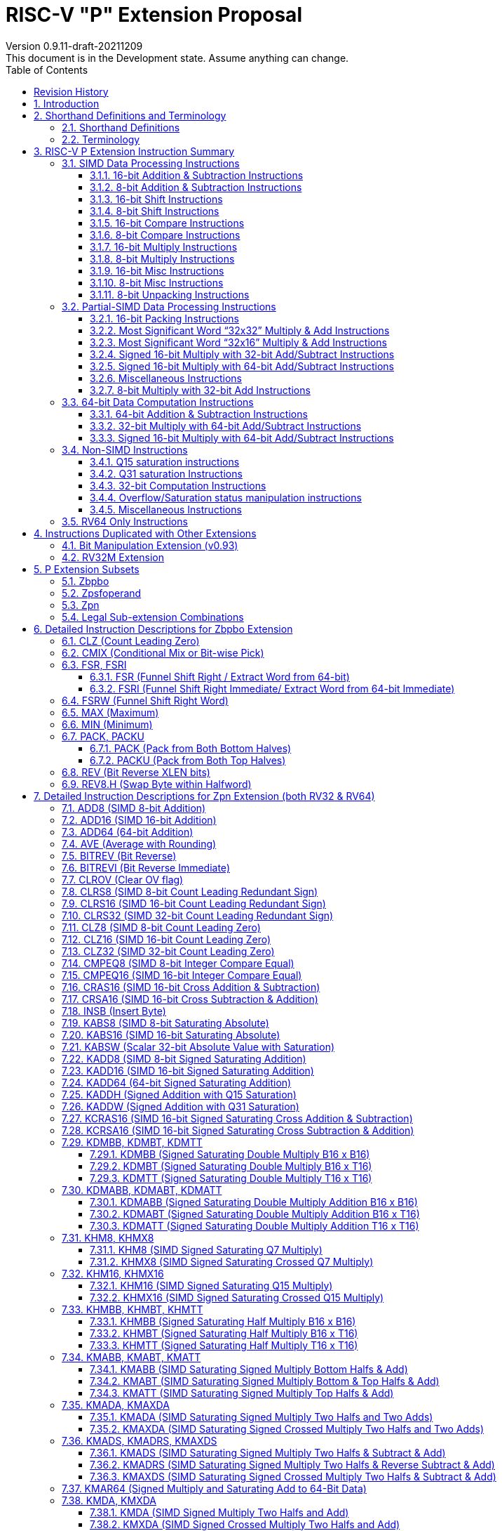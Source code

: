 = RISC-V "P" Extension Proposal
Version 0.9.11-draft-20211209
This document is in the Development state. Assume anything can change.
:doctype: book
:encoding: utf-8
:lang: en
:toc: left
:toclevels: 4
:numbered:
:stem: latexmath
:xrefstyle: short
:le: &#8804;
:rarr: &#8658;
:imagesdir: images
:title-logo-image: image:risc-v_logo.png[pdfwidth=3.25in,align=center]

[preface]
== Revision History

[cols="^.^10,^.^15,^.^15,<.^60", options="header"]
|===
|Rev.|Revision Date|Author|Revised Content
| v0.9.11 | 2021/12/09 | Chuanhua Chang
a|
* Changed source operand data type of KADDH/UKADDH/KSUBH/UKSUBH from 32-bit to 16-bit.
* Changed intrinsic data type of MAX/MIN from int32_t to intXLEN_t.
| v0.9.10 | 2021/10/27 | Chuanhua Chang
a|
* Removed RV32 PKBB16/PKTT16 encoding and Replaced them with PACK/PACKU encoding.
* Removed RV64 PKBB32/PKTT32 encoding and Replaced them with PACK/PACKU encoding.
* Enhanced PKBB*/PKTT* syntax description in relation to PACK/PACKU syntax.
(<<pkxx16>> and <<pkxx32>>)
| v0.9.9 | 2021/10/08 | Chuanhua Chang
a|
* Added implementation and access rules for vxsat CSR. (<<vxsat>>)
| v0.9.8 | 2021/09/27 | Chuanhua Chang
a|
* Removed ADD64 and SUB64 from RV64 Zpsfoperand
| v0.9.7 | 2021/09/15 | Chuanhua Chang
a|
* Added Zbpbo extension for RVB overlaps.
* Added notes for Zbpbo-replaced instructions.
| v0.9.6 | 2021/09/08 | Chuanhua Chang
a|
* Merged Zprvsfextra into Zpn
* Removed CLO* instructions based on github issue #60
* Changed intrinsic prefix from \\__rv__ to \__rv_
| v0.9.5 | 2021/06/17 | Chuanhua Chang
a|
* Synced RV32 paired register scheme with Zdinx.
| v0.9.4 | 2021/04/29 | Chuanhua Chang
a|
* Fixed few typos and enhanced precision descriptions on imtermediate results.
* Fixed/Changed data types for some intrinsic functions.
* Removed "RV32 Only" for Zpsfoperand.
| v0.9.3 | 2021/03/25 | Chuanhua Chang
a|
* Changed Zp64 name to Zpsfoperand.
* Added Zprvsfextra for RV64 only instructions.
* Removed SWAP16 encoding. It is an alias for PKBT16.
* Fixed few typos and enhanced precision descriptions on imtermediate results.
| v0.9.2 | 2021/02/02 | Chuanhua Chang
a|
* Changed major opcode "GE80B 1111111" to "OP-P 1110111".
* Added Zpn for instructins not belonging to Zpsfoperand.
* Fixed several typos and inconsistencies. 
| v0.9.1 | 2021/01/26 | Chuanhua Chang
| Maintainance update; fixed several format issues and typos.
| v0.9   | 2020/09/04 | Chuanhua Chang
| Fixed several typos and encoding inconsistencies between encoding table and instruction format.
| v0.8   | 2020/08/07 | Chuanhua Chang
a|
* Changed ucode (0x801) CSR to vxsat CSR (0x009)
* Changed intrinsic prefix from \\__nds__ to \\__rv__
| v0.7   | 2020/07/14 | Chuanhua Chang
a|
* Added endian-related data layout descriptions for RV32 register pair of 64-bit operand.
* Removed khm32/khmx32 errors from the encoding table.
| v0.6   | 2020/06/01 | Chuanhua Chang
a|
* Fixed descriptions/pseudo code for all unsigned halving operations to reduce confusion.
* Added intXLEN_t and uintXLEN_t as data types for intrinsic functions.
| v0.5.4 | 2020/03/02 | Chuanhua Chang
| Added P subset extensions (<<pext_subset>>)
| v0.5.3 | 2019/11/8 | Chuanhua Chang
| Adjusted BPICK encoding along with the following 20 instructions:
STAS16, RSTAS16, KSTAS16, URSTAS16, UKSTAS16, STSA16, RSTSA16, KSTSA16,
URSTSA16, UKSTSA16, STAS32, RSTAS32, KSTAS32, URSTAS32, UKSTAS32, STSA32,
RSTSA32, KSTSA32, URSTSA32, UKSTSA32. (<<pext_encode>>)
| v0.5.2 | 2019/10/17 | Chuanhua Chang
| Fixed SRAIW.u operation typo. (<<sraiw_u>>)
| v0.5.1 | 2019/10/8 | Chuanhua Chang
| Fixed SLLI32 encoding. (<<slli32>>)
| v0.5.0 | 2019/4/26 | Chuanhua Chang
| Initial Release.
|===

<<<
== Introduction

Digital Signal Processing (DSP), has emerged as an important technology for modern
electronic systems. A wide range of modern applications employ DSP algorithms to
solve problems in their particular domains, including sensor fusion, servo motor
control, audio decode/encode, speech synthesis and coding, MPEG4 decode, medical
imaging, computer vision, embedded control, robotics, human interface, etc.

The proposed P instruction set extension increases the DSP algorithm processing
capabilities of the RISC-V CPU IP products. With the addition of the RISC-V P instruction
set extension, the RISC-V CPUs can now run these various DSP applications with lower
power and higher performance.

<<<
== Shorthand Definitions and Terminology

=== Shorthand Definitions

* r.H == rH1: r[31:16], r.L == r.H0: r[15:0]
* r.B3: r[31:24], r.B2: r[23:16], r.B1: r[15:8], r.B0: r[7:0]
* r.B[x]: r[(x*8+7):(x*8+0)]
* r.H[x]: r[(x*16+15):(x*16+0)]
* r.W[x]: r[(x*32+31):(x*32+0)]
* r.D[x]: r[(x*64+63):(x*64+0)]
* r[xU]: the upper 32-bit of a 64-bit number; xU represents the GPR number that contains this upper part 32-bit value.
* r[xL]: the lower 32-bit of a 64-bit number; xL represents the GPR number that contains this lower part 32-bit value.
* r[xU].r[xL]: a 64-bit number that is formed from a pair of GPRs.
* s>>: signed arithmetic right shift.
* u>>: unsigned logical right shift.
* u<<: logical left shift, shifting in 0 from the right side.
* SAT.Qn(): Saturate to the range of [-2^n^, 2^n^-1], if saturation happens, set OV flag.
* SAT.Um(): Saturate to the range of [0, 2^m^-1], if saturation happens, set OV flag.
* ROUND(): Indicate “rounding”, i.e., add 1 to the most significant discarded bit for right shift or MSW-type multiplication instructions.
* SUM(): Summation of all data elements.
* Sign or Zero Extending functions:
** SEm(data): Sign-Extend data to m-bit.
** SE_XLEN(data): Sign-Extend data to XLEN-bit.
** ZEm(data): Zero-Extend data to m-bit.
** ZE_XLEN(data): Zero-Extend data to XLEN-bit.
* ABS(x): Calculate the absolute value of “x”.
* CONCAT(x,y): Concatinate “x” and “y” to form a value.
* u<: Unsigned less than comparison.
* u{le}: Unsigned less than & equal comparison.
* u>: Unsigned greater than comparison.
* s<: Signed less than comparison.
* s{le}: Signed less than & equal comparison.
* s>: Signed greater than comparison.
* s*: Signed multiplication.
* u*: Unsigned multiplication.
* su*: Signed and Unsigned multiplication.

=== Terminology

* GPR: General purpose register.
* Q-format (Qm.n): It describes a signed binary fixed point number format. "m" is the number of bits, including the sign bit and integer bits, before a notional binary point, and "n" is the number of fraction bits that follow it. This notation represents a signed binary fixed point value in the range of -2^(m-1) (inclusive) and 2^(m-1) (exclusive), with 2^(m+n) unique values available in that range. For example, Q1.15 represents a number in the range of -1 (inclusive) and 1 (exclusive), with 65536 unique values available in that range.
* Qn: A shorthand format for Q1.n. For example, Q7, Q15, Q31, Q63.
* Um: It represents an unsigned binary number in the range of 0 and (2^m)-1.


<<<
== RISC-V P Extension Instruction Summary

=== SIMD Data Processing Instructions

==== 16-bit Addition & Subtraction Instructions

Based on the combination of the types of the two 16-bit arithmetic operations within a 32-bit word element, the SIMD 16-bit add/subtract instructions can be classified into 6 main categories: Addition (two 16-bit addition), Subtraction (two 16-bit subtraction), Crossed Add & Sub (one addition and one subtraction), and Crossed Sub & Add (one subtraction and one addition), Straight Add & Sub (one addition and one subtraction), and Straight Sub & Add (one subtraction and one addition).

Based on the way of how an overflow condition is handled, the SIMD 16-bit add/subtract instructions can be classified into 5 groups: Wrap-around (dropping overflow), Signed Halving (keeping overflow by dropping 1 LSB bit), Unsigned Halving, Signed Saturation (clipping overflow), and Unsigned Saturation.

Together, there are 30 SIMD 16-bit add/subtract instructions.

.SIMD 16-bit Add/Subtract Instructions
[cols="^.^1,<.^2,<.^2,<.^4",options="header",]
|===
^.^|No. ^.^|Mnemonic ^.^|Instruction ^.^|Operation
|1 |ADD16 rd, rs1, rs2 |16-bit Addition a|
....
rd.H[x] = rs1.H[x] + rs2.H[x];

(RV32: x=1..0, RV64: x=3..0)
....
|2 |RADD16 rd, rs1, rs2 |16-bit Signed Halving Addition a|
....
a17[x] = SE17(rs1.H[x]);
b17[x] = SE17(rs2.H[x]);
t17[x] = a17[x] + b17[x];
rd.H[x] = t17[x] s>> 1;

(RV32: x=1..0, RV64: x=3..0)
....
|3 |URADD16 rd, rs1, rs2 |16-bit Unsigned Halving Addition a|
....
a17[x] = ZE17(rs1.H[x]);
b17[x] = ZE17(rs2.H[x]);
t17[x] = a17[x] + b17[x];
rd.H[x] = t17[x] u>> 1;

(RV32: x=1..0, RV64: x=3..0)
....
|4 |KADD16 rd, rs1, rs2 |16-bit Signed Saturating Addition a|
....
a17[x] = SE17(rs1.H[x]);
b17[x] = SE17(rs2.H[x]);
t17[x] = a17[x] + b17[x];
rd.H[x] = SAT.Q15(t17[x]);

(RV32: x=1..0, RV64: x=3..0)
....
|5 |UKADD16 rd, rs1, rs2 |16-bit Unsigned Saturating Addition a|
....
a17[x] = ZE17(rs1.H[x]);
b17[x] = ZE17(rs2.H[x]);
t17[x] = a17[x] + b17[x];
rd.H[x] = SAT.U16(t17[x]);

(RV32: x=1..0, RV64: x=3..0)
....
|6 |SUB16 rd, rs1, rs2 |16-bit Subtraction a|
....
rd.H[x] = rs1.H[x] - rs2.H[x];

(RV32: x=1..0, RV64: x=3..0)
....
|7 |RSUB16 rd, rs1, rs2 |16-bit Signed Halving Subtraction a|
....
a17[x] = SE17(rs1.H[x]);
b17[x] = SE17(rs2.H[x]);
t17[x] = a17[x] - b17[x];
rd.H[x] = t17[x] s>> 1;

(RV32: x=1..0, RV64: x=3..0)
....
|8 |URSUB16 rd, rs1, rs2 |16-bit Unsigned Halving Subtraction a|
....
a17[x] = ZE17(rs1.H[x]);
b17[x] = ZE17(rs2.H[x]);
t17[x] = a17[x] - b17[x];
rd.H[x] = t17[x] u>> 1;

(RV32: x=1..0, RV64: x=3..0)
....
|9 |KSUB16 rd, rs1, rs2 |16-bit Signed Saturating Subtraction a|
....
a17[x] = SE17(rs1.H[x]);
b17[x] = SE17(rs2.H[x]);
t17[x] = a17[x] - b17[x];
rd.H[x] = SAT.Q15(t17[x]);

(RV32: x=1..0, RV64: x=3..0)
....
|10 |UKSUB16 rd, rs1, rs2 |16-bit Unsigned Saturating Subtraction a|
....
a17[x] = ZE17(rs1.H[x]);
b17[x] = ZE17(rs2.H[x]);
t17[x] = a17[x] - b17[x];
rd.H[x] = SAT.U16(t17[x]);

(RV32: x=1..0, RV64: x=3..0)
....
|11 |CRAS16 rd, rs1, rs2 |16-bit Cross Add & Sub a|
....
rd.H[x] = rs1.H[x] + rs2.H[x-1]; 
rd.H[x-1] = rs1.H[x-1] – rs2.H[x];

(RV32: x=1, RV64: x=1,3)
....
|12 |RCRAS16 rd, rs1, rs2 |16-bit Signed Halving Cross Add & Sub a|
....
ah17[x] = SE17(rs1.H[x]);
bh17[x] = SE17(rs2.H[x]);
al17[x] = SE17(rs1.H[x-1]);
bl17[x] = SE17(rs2.H[x-1]);
e17[x] = ah17[x] + bl17[x];
f17[x] = al17[x] – bh17[x];
rd.H[x]   = e17[x] s>> 1; 
rd.H[x-1] = f17[x] s>> 1;

(RV32: x=1, RV64: x=1,3)
....
|13 |URCRAS16 rd, rs1, rs2 |16-bit Unsigned Halving Cross Add & Sub a|
....
ah17[x] = ZE17(rs1.H[x]);
bh17[x] = ZE17(rs2.H[x]);
al17[x] = ZE17(rs1.H[x-1]);
bl17[x] = ZE17(rs2.H[x-1]);
th17[x] = ah17[x] + bl17[x];
tl17[x] = al17[x] – bh17[x];
rd.H[x]   = th17[x] u>> 1;
rd.H[x-1] = tl17[x] u>> 1;

(RV32: x=1, RV64: x=1,3)
....
|14 |KCRAS16 rd, rs1, rs2 |16-bit Signed Saturating Cross Add & Sub a|
....
ah17[x] = SE17(rs1.H[x]);
bh17[x] = SE17(rs2.H[x]);
al17[x] = SE17(rs1.H[x-1]);
bl17[x] = SE17(rs2.H[x-1]);
th17[x] = ah17[x] + bl17[x];
tl17[x] = al17[x] – bh17[x];
rd.H[x]   = SAT.Q15(th17[x]);
rd.H[x-1] = SAT.Q15(tl17[x]);

(RV32: x=1, RV64: x=1,3)
....
|15 |UKCRAS16 rd, rs1, rs2 |16-bit Unsigned Saturating Cross Add & Sub a|
....
ah17[x] = ZE17(rs1.H[x]);
bh17[x] = ZE17(rs2.H[x]);
al17[x] = ZE17(rs1.H[x-1]);
bl17[x] = ZE17(rs2.H[x-1]);
th17[x] = ah17[x] + bl17[x];
tl17[x] = al17[x] – bh17[x];
rd.H[x]   = SAT.U16(th17[x]);
rd.H[x-1] = SAT.U16(tl17[x]);

(RV32: x=1, RV64: x=1,3)
....
|16 |CRSA16 rd, rs1, rs2 |16-bit Cross Sub & Add a|
....
rd.H[x] = rs1.H[x] - rs2.H[x-1]; 
rd.H[x-1] = rs1.H[x-1] + rs2.H[x];

(RV32: x=1, RV64: x=1,3)
....
|17 |RCRSA16 rd, rs1, rs2 |16-bit Signed Halving Cross Sub & Add a|
....
ah17[x] = SE17(rs1.H[x]);
bh17[x] = SE17(rs2.H[x]);
al17[x] = SE17(rs1.H[x-1]);
bl17[x] = SE17(rs2.H[x-1]);
th17[x] = ah17[x] - bl17[x];
tl17[x] = al17[x] + bh17[x];
rd.H[x]   = th17[x] s>> 1;
rd.H[x-1] = tl17[x] s>> 1;

(RV32: x=1, RV64: x=1,3)
....
|18 |URCRSA16 rd, rs1, rs2 |16-bit Unsigned Halving Cross Sub & Add a|
....
ah17[x] = ZE17(rs1.H[x]);
bh17[x] = ZE17(rs2.H[x]);
al17[x] = ZE17(rs1.H[x-1]);
bl17[x] = ZE17(rs2.H[x-1]);
th17[x] = ah17[x] - bl17[x];
tl17[x] = al17[x] + bh17[x];
rd.H[x]   = th17[x] u>> 1;
rd.H[x-1] = tl17[x] u>> 1;

(RV32: x=1, RV64: x=1,3)
....
|19 |KCRSA16 rd, rs1, rs2 |16-bit Signed Saturating Cross Sub & Add a|
....
ah17[x] = SE17(rs1.H[x]);
bh17[x] = SE17(rs2.H[x]);
al17[x] = SE17(rs1.H[x-1]);
bl17[x] = SE17(rs2.H[x-1]);
th17[x] = ah17[x] - bl17[x];
tl17[x] = al17[x] + bh17[x];
rd.H[x]   = SAT.Q15(th17[x]);
rd.H[x-1] = SAT.Q15(tl17[x]);

(RV32: x=1, RV64: x=1,3)
....
|20 |UKCRSA16 rd, rs1, rs2 |16-bit Unsigned Saturating Cross Sub & Add a|
....
ah17[x] = ZE17(rs1.H[x]);
bh17[x] = ZE17(rs2.H[x]);
al17[x] = ZE17(rs1.H[x-1]);
bl17[x] = ZE17(rs2.H[x-1]);
th17[x] = ah17[x] - bl17[x];
tl17[x] = al17[x] + bh17[x];
rd.H[x]   = SAT.U16(th17[x]);
rd.H[x-1] = SAT.U16(tl17[x]);

(RV32: x=1, RV64: x=1,3)
....
|21 |STAS16 rd, rs1, rs2 |16-bit Straight Add & Sub a|
....
rd.H[x] = rs1.H[x] + rs2.H[x];
rd.H[x-1] = rs1.H[x-1] – rs2.H[x-1];

(RV32: x=1, RV64: x=1,3)
....
|22 |RSTAS16 rd, rs1, rs2 |16-bit Signed Halving Straight Add & Sub a|
....
ah17[x] = SE17(rs1.H[x]);
bh17[x] = SE17(rs2.H[x]);
al17[x] = SE17(rs1.H[x-1]);
bl17[x] = SE17(rs2.H[x-1]);
th17[x] = ah17[x] + bh17[x];
tl17[x] = al17[x] - bl17[x];
rd.H[x]   = th17[x] s>> 1;
rd.H[x-1] = tl17[x] s>> 1;

(RV32: x=1, RV64: x=1,3)
....
|23 |URSTAS16 rd, rs1, rs2 |16-bit Unsigned Halving Straight Add & Sub a|
....
ah17[x] = ZE17(rs1.H[x]);
bh17[x] = ZE17(rs2.H[x]);
al17[x] = ZE17(rs1.H[x-1]);
bl17[x] = ZE17(rs2.H[x-1]);
th17[x] = ah17[x] + bh17[x];
tl17[x] = al17[x] – bl17[x];
rd.H[x]   = th17[x] u>> 1;
rd.H[x-1] = tl17[x] u>> 1;

(RV32: x=1, RV64: x=1,3)
....
|24 |KSTAS16 rd, rs1, rs2 |16-bit Signed Saturating Straight Add & Sub a|
....
ah17[x] = SE17(rs1.H[x]);
bh17[x] = SE17(rs2.H[x]);
al17[x] = SE17(rs1.H[x-1]);
bl17[x] = SE17(rs2.H[x-1]);
th17[x] = ah17[x] + bh17[x];
tl17[x] = al17[x] - bl17[x];
rd.H[x]   = SAT.Q15(th17[x]);
rd.H[x-1] = SAT.Q15(tl17[x]);

(RV32: x=1, RV64: x=1,3)
....
|25 |UKSTAS16 rd, rs1, rs2 |16-bit Unsigned Saturating Straight Add & Sub a|
....
ah17[x] = ZE17(rs1.H[x]);
bh17[x] = ZE17(rs2.H[x]);
al17[x] = ZE17(rs1.H[x-1]);
bl17[x] = ZE17(rs2.H[x-1]);
th17[x] = ah17[x] + bh17[x];
tl17[x] = al17[x] – bl17[x];
rd.H[x]   = SAT.U16(th17[x]);
rd.H[x-1] = SAT.U16(tl17[x]);

(RV32: x=1, RV64: x=1,3)
....
|26 |STSA16 rd, rs1, rs2 |16-bit Straight Sub & Add a|
....
rd.H[x] = rs1.H[x] - rs2.H[x]; +
rd.H[x-1] = rs1.H[x-1] + rs2.H[x-1];

(RV32: x=1, RV64: x=1,3)
....
|27 |RSTSA16 rd, rs1, rs2 |16-bit Signed Halving Straight Sub & Add a|
....
ah17[x] = SE17(rs1.H[x]);
bh17[x] = SE17(rs2.H[x]);
al17[x] = SE17(rs1.H[x-1]);
bl17[x] = SE17(rs2.H[x-1]);
th17[x] = ah17[x] - bh17[x];
tl17[x] = al17[x] + bl17[x];
rd.H[x]   = th17[x] s>> 1;
rd.H[x-1] = tl17[x] s>> 1;

(RV32: x=1, RV64: x=1,3)
....
|28 |URSTSA16 rd, rs1, rs2 |16-bit Unsigned Halving Straight Sub & Add a|
....
ah17[x] = ZE17(rs1.H[x]);
bh17[x] = ZE17(rs2.H[x]);
al17[x] = ZE17(rs1.H[x-1]);
bl17[x] = ZE17(rs2.H[x-1]);
th17[x] = ah17[x] - bh17[x];
tl17[x] = al17[x] + bl17[x];
rd.H[x]   = th17[x] u>> 1;
rd.H[x-1] = tl17[x] u>> 1;

(RV32: x=1, RV64: x=1,3)
....
|29 |KSTSA16 rd, rs1, rs2 |16-bit Signed Saturating Straight Sub & Add a|
....
ah17[x] = SE17(rs1.H[x]);
bh17[x] = SE17(rs2.H[x]);
al17[x] = SE17(rs1.H[x-1]);
bl17[x] = SE17(rs2.H[x-1]);
th17[x] = ah17[x] - bh17[x];
tl17[x] = al17[x] + bl17[x];
rd.H[x]   = SAT.Q15(th17[x]);
rd.H[x-1] = SAT.Q15(tl17[x]);

(RV32: x=1, RV64: x=1,3)
....
|30 |UKSTSA16 rd, rs1, rs2 |16-bit Unsigned Saturating Straight Sub & Add a|
....
ah17[x] = ZE17(rs1.H[x]);
bh17[x] = ZE17(rs2.H[x]);
al17[x] = ZE17(rs1.H[x-1]);
bl17[x] = ZE17(rs2.H[x-1]);
th17[x] = ah17[x] - bh17[x];
tl17[x] = al17[x] + bl17[x];
rd.H[x]   = SAT.U16(th17[x]);
rd.H[x-1] = SAT.U16(tl17[x]);

(RV32: x=1, RV64: x=1,3)
....
|===

<<<
==== 8-bit Addition & Subtraction Instructions

Based on the types of the four 8-bit arithmetic operations within a 32-bit word element, the SIMD 8-bit add/subtract instructions can be classified into 2 main categories: Addition (four 8-bit addition), and Subtraction (four 8-bit subtraction).

Based on the way of how an overflow condition is handled for singed or unsigned operation, the SIMD 8-bit add/subtract instructions can be classified into 5 groups: Wrap-around (dropping overflow), Signed Halving (keeping overflow by dropping 1 LSB bit), Unsigned Halving, Signed Saturation (clipping overflow), and Unsigned Saturation.

Together, there are 10 SIMD 8-bit add/subtract instructions.

.SIMD 8-bit Add/Subtract Instructions
[cols="^.^1,<.^2,<.^2,<.^4",options="header",]
|===
^.^|No. ^.^|Mnemonic ^.^|Instruction ^.^|Operation
|1 |ADD8 rd, rs1, rs2 |8-bit Addition a|
....
rd.B[x] = rs1.B[x] + rs2.B[x];

(RV32: x=3..0, RV64: x=7..0)
....
|2 |RADD8 rd, rs1, rs2 |8-bit Signed Halving Addition a|
....
a9[x] = SE9(rs1.B[x]);
b9[x] = SE9(rs2.B[x]);
t9[x] = a9[x] + b9[x];
rd.B[x] = t9[x] s>> 1;

(RV32: x=3..0, RV64: x=7..0)
....
|3 |URADD8 rd, rs1, rs2 |8-bit Unsigned Halving Addition a|
....
a9[x] = ZE9(rs1.B[x]);
b9[x] = ZE9(rs2.B[x]);
rd.B[x] = (a9[x] + b9[x]) u>> 1;

(RV32: x=3..0, RV64: x=7..0)
....
|4 |KADD8 rd, rs1, rs2 |8-bit Signed Saturating Addition a|
....
a9[x] = SE9(rs1.B[x]);
b9[x] = SE9(rs2.B[x]);
t9[x] = a9[x] + b9[x];
rd.B[x] = SAT.Q7(t9[x]);

(RV32: x=3..0, RV64: x=7..0)
....
|5 |UKADD8 rd, rs1, rs2 |8-bit Unsigned Saturating Addition a|
....
a9[x] = ZE9(rs1.B[x]);
b9[x] = ZE9(rs2.B[x]);
t9[x] = a9[x] + b9[x];
rd.H[x] = SAT.U8(t9[x]);

(RV32: x=1..0, RV64: x=3..0)
....
|6 |SUB8 rd, rs1, rs2 |8-bit Subtraction a|
....
rd.B[x] = rs1.B[x] - rs2.B[x];

(RV32: x=3..0, RV64: x=7..0)
....
|7 |RSUB8 rd, rs1, rs2 |8-bit Signed Halving Subtraction a|
....
a9[x] = SE9(rs1.B[x]);
b9[x] = SE9(rs2.B[x]);
t9[x] = a9[x] - b9[x];
rd.B[x] = t9[x] s>> 1;

(RV32: x=3..0, RV64: x=7..0)
....
|8 |URSUB8 rd, rs1, rs2 |8-bit Unsigned Halving Subtraction a|
....
a9[x] = ZE9(rs1.B[x]);
b9[x] = ZE9(rs2.B[x]);
rd.B[x] = (a9[x] - b9[x]) u>> 1;

(RV32: x=3..0, RV64: x=7..0)
....
|9 |KSUB8 rd, rs1, rs2 |8-bit Signed Saturating Subtraction a|
....
a9[x] = SE9(rs1.B[x]);
b9[x] = SE9(rs2.B[x]);
t9[x] = a9[x] - b9[x];
rd.B[x] = SAT.Q7(t9[x]);

(RV32: x=3..0, RV64: x=7..0)
....
|10 |UKSUB8 rd, rs1, rs2 |8-bit Unsigned Saturating Subtraction a|
....
a9[x] = ZE9(rs1.B[x]);
b9[x] = ZE9(rs2.B[x]);
t9[x] = a9[x] - b9[x];
rd.H[x] = SAT.U8(t9[x]);

(RV32: x=1..0, RV64: x=3..0)
....
|===

<<<
==== 16-bit Shift Instructions

There are 14 instructions here.

.SIMD 16-bit Shift Instructions
[cols="^.^1,<.^2,<.^2,<.^4",options="header",]
|===
^.^|No. ^.^|Mnemonic ^.^|Instruction ^.^|Operation
|1 |SRA16 rd, rs1, rs2 |16-bit Shift Right Arithmetic a|
....
rd.H[x] = rs1.H[x] s>> rs2[3:0];

(RV32: x=1..0, RV64: x=3..0)
....
|2 |SRAI16 rd, rs1, im4u |16-bit Shift Right Arithmetic Immediate a|
....
rd.H[x] = rs1.H[x] s>> im4u;

(RV32: x=1..0, RV64: x=3..0)
....
|3 |SRA16.u rd, rs1, rs2 |16-bit Rounding Shift Right Arithmetic a|
....
a[x] = rs1.H[x];
rd.H[x] = ROUND(a[x] s>> rs2[3:0]);

(RV32: x=1..0, RV64: x=3..0)
....
|4 |SRAI16.u rd, rs1, im4u |16-bit Rounding Shift Right Arithmetic Immediate a|
....
rd.H[x] = ROUND(rs1.H[x] s>> im4u);

(RV32: x=1..0, RV64: x=3..0)
....
|5 |SRL16 rd, rs1, rs2 |16-bit Shift Right Logical a|
....
rd.H[x] = rs1.H[x] u>> rs2[3:0];

(RV32: x=1..0, RV64: x=3..0)
....
|6 |SRLI16 rd, rs1, im4u |16-bit Shift Right Logical Immediate a|
....
rd.H[x] = rs1.H[x] u>> im4u;

(RV32: x=1..0, RV64: x=3..0)
....
|7 |SRL16.u rd, rs1, rs2 |16-bit Rounding Shift Right Logical a|
....
a[x] = rs1.H[x];
rd.H[x] = ROUND(a[x] u>> rs2[3:0]);

(RV32: x=1..0, RV64: x=3..0)
....
|8 |SRLI16.u rd, rs1, im4u |16-bit Rounding Shift Right Logical Immediate a|
....
rd.H[x] = ROUND(rs1.H[x] u>> im4u);

(RV32: x=1..0, RV64: x=3..0)
....
|9 |SLL16 rd, rs1, rs2 |16-bit Shift Left Logical a|
....
rd.H[x] = rs1.H[x] << rs2[3:0];

(RV32: x=1..0, RV64: x=3..0)
....
|10 |SLLI16 rd, rs1, im4u |16-bit Shift Left Logical Immediate a|
....
rd.H[x] = rs1.H[x] << im4u;

(RV32: x=1..0, RV64: x=3..0)
....
|11 |KSLL16 rd, rs1, rs2 |16-bit Saturating Shift Left Logical a|
....
a[x] = rs1.H[x];
rd.H[x] = SAT.Q15(a[x] << rs2[3:0]);

(RV32: x=1..0, RV64: x=3..0)
....
|12 |KSLLI16 rd, rs1, im4u |16-bit Saturating Shift Left Logical Immediate a|
....
rd.H[x] = SAT.Q15(rs1.H[x] << im4u);

(RV32: x=1..0, RV64: x=3..0)
....
|13 |KSLRA16 rd, rs1, rs2 |16-bit Shift Left Logical with Saturation & Shift Right Arithmetic a|
....
a[x] = rs1.H[x];
if (rs2[4:0] s< 0)
  t[x] = a[x] s>> -rs2[4:0];
if (rs2[4:0] s> 0)
  t[x] = SAT.Q15(a[x] << rs2[4:0]);
rd.H[x] = t[x];

(RV32: x=1..0, RV64: x=3..0)
....
|14 |KSLRA16.u rd, rs1, rs2 |16-bit Shift Left Logical with Saturation & Rounding Shift Right Arithmetic a|
....
a[x] = rs1.H[x];
if (rs2[4:0] s< 0)
  t[x] = ROUND(a[x] s>> -rs2[4:0]);
if (rs2[4:0] s> 0)
  t[x] = SAT.Q15(a[x] << rs2[4:0]);
rd.H[x] = t[x];

(RV32: x=1..0, RV64: x=3..0)
....
|===

<<<
==== 8-bit Shift Instructions

There are 14 instructions here.

.SIMD 8-bit Shift Instructions
[cols="^.^1,<.^2,<.^2,<.^4",options="header",]
|===
^.^|No. ^.^|Mnemonic ^.^|Instruction ^.^|Operation
|1 |SRA8 rd, rs1, rs2 |8-bit Shift Right Arithmetic a|
....
rd.B[x] = rs1.B[x] s>> rs2[2:0];

(RV32: x=3..0, RV64: x=7..0)
....
|2 |SRAI8 rd, rs1, im3u |8-bit Shift Right Arithmetic Immediate a|
....
rd.B[x] = rs1.B[x] s>> im3u;

(RV32: x=3..0, RV64: x=7..0)
....
|3 |SRA8.u rd, rs1, rs2 |8-bit Rounding Shift Right Arithmetic a|
....
a[x] = rs1.B[x];
rd.B[x] = ROUND(a[x] s>> rs2[2:0]);

(RV32: x=3..0, RV64: x=7..0)
....
|4 |SRAI8.u rd, rs1, im3u |8-bit Rounding Shift Right Arithmetic Immediate a|
....
rd.B[x] = ROUND(rs1.B[x] s>> im3u);

(RV32: x=3..0, RV64: x=7..0)
....
|5 |SRL8 rd, rs1, rs2 |8-bit Shift Right Logical a|
....
rd.B[x] = rs1.B[x] u>> rs2[2:0];

(RV32: x=3..0, RV64: x=7..0)
....
|6 |SRLI8 rd, rs1, im3u |8-bit Shift Right Logical Immediate a|
....
rd.B[x] = rs1.B[x] u>> im3u;

(RV32: x=3..0, RV64: x=7..0)
....
|7 |SRL8.u rd, rs1, rs2 |8-bit Rounding Shift Right Logical a|
....
a[x] = rs1.B[x];
rd.B[x] = ROUND(a[x] u>> rs2[2:0]);

(RV32: x=3..0, RV64: x=7..0)
....
|8 |SRLI8.u rd, rs1, im3u |8-bit Rounding Shift Right Logical Immediate a|
....
rd.B[x] = ROUND(rs1.B[x] u>> im3u);

(RV32: x=3..0, RV64: x=7..0)
....
|9 |SLL8 rd, rs1, rs2 |8-bit Shift Left Logical a|
....
rd.B[x] = rs1.B[x] << rs2[2:0];

(RV32: x=3..0, RV64: x=7..0)
....
|10 |SLLI8 rd, rs1, im3u |8-bit Shift Left Logical Immediate a|
....
rd.B[x] = rs1.B[x] << im3u;

(RV32: x=3..0, RV64: x=7..0)
....
|11 |KSLL8 rd, rs1, rs2 |8-bit Saturating Shift Left Logical a|
....
a[x] = rs1.B[x];
rd.B[x] = SAT.Q7(a[x] << rs2[2:0]);

(RV32: x=3..0, RV64: x=7..0)
....
|12 |KSLLI8 rd, rs1, im3u |8-bit Saturating Shift Left Logical Immediate a|
....
rd.B[x] = SAT.Q7(rs1.B[x] << im3u);

(RV32: x=3..0, RV64: x=7..0)
....
|13 |KSLRA8 rd, rs1, rs2 |8-bit Shift Left Logical with Saturation & Shift Right Arithmetic a|
....
a[x] = rs1.B[x];
if (rs2[3:0] s< 0)
  t[x] = a[x] s>> -rs2[3:0];
if (rs2[3:0] s> 0)
  t[x] = SAT.Q7(a[x] << rs2[3:0]);
rd.B[x] = t[x];  

(RV32: x=3..0, RV64: x=7..0)
....
|14 |KSLRA8.u rd, rs1, rs2 |8-bit Shift Left Logical with Saturation & Rounding Shift Right Arithmetic a|
....
a[x] = rs1.B[x];
if (rs2[3:0] s< 0)
  t[x] = ROUND(a[x] s>> -rs2[3:0]);
if (rs2[3:0] s> 0)
  t[x] = SAT.Q7(a[x] << rs2[3:0]);
rd.B[x] = t[x];  

(RV32: x=3..0, RV64: x=7..0)
....
|===

<<<
==== 16-bit Compare Instructions

There are 5 instructions here.

.SIMD 16-bit Compare Instructions
[cols="^.^1,<.^2,<.^2,<.^4m",options="header",]
|===
^.^|No. ^.^|Mnemonic ^.^|Instruction ^.^|Operation
|1 |CMPEQ16 rd, rs1, rs2 |16-bit Compare Equal a|
....
eq[x] = (rs1.H[x] == rs2.H[x]);
rd.H[x] = eq[x]? 0xffff : 0;

(RV32: x=1..0, RV64: x=3..0)
....
|2 |SCMPLT16 rd, rs1, rs2 |16-bit Signed Compare Less Than a|
....
lt[x] = (rs1.H[x] s< rs2.H[x]);
rd.H[x] = lt[x]? 0xffff : 0;

(RV32: x=1..0, RV64: x=3..0)
....
|3 |SCMPLE16 rd, rs1, rs2 |16-bit Signed Compare Less Than & Equal a|
....
le[x] = (rs1.H[x] s<= rs2.H[x]);
rd.H[x] = le[x]? 0xffff : 0;

(RV32: x=1..0, RV64: x=3..0)
....
|4 |UCMPLT16 rd, rs1, rs2 |16-bit Unsigned Compare Less Than a|
....
ult[x] = (rs1.H[x] u< rs2.H[x]);
rd.H[x] = ult[x]? 0xffff : 0;

(RV32: x=1..0, RV64: x=3..0)
....
|5 |UCMPLE16 rd, rs1, rs2 |16-bit Unsigned Compare Less Than & Equal a|
....
ule[x] = (rs1.H[x] u<= rs2.H[x]);
rd.H[x] = ule[x]? 0xffff : 0;

(RV32: x=1..0, RV64: x=3..0)
....
|===

<<<
==== 8-bit Compare Instructions

There are 5 instructions here.

.SIMD 8-bit Compare Instructions
[cols="^.^1,<.^2,<.^2,<.^4",options="header",]
|===
^.^|No. ^.^|Mnemonic ^.^|Instruction ^.^|Operation
|1 |CMPEQ8 rd, rs1, rs2 |8-bit Compare Equal a|
....
eq[x] = (rs1.B[x] == rs2.B[x]);
rd.B[x] = eq[x]? 0xff : 0;

(RV32: x=3..0, RV64: x=7..0)
....
|2 |SCMPLT8 rd, rs1, rs2 |8-bit Signed Compare Less Than a|
....
lt[x] = (rs1.B[x] s< rs2.B[x]);
rd.B[x] = lt[x]? 0xff : 0;

(RV32: x=3..0, RV64: x=7..0)
....
|3 |SCMPLE8 rd, rs1, rs2 |8-bit Signed Compare Less Than & Equal a|
....
le[x] = (rs1.B[x] s<= rs2.B[x]);
rd.B[x] = le[x]? 0xff : 0;

(RV32: x=3..0, RV64: x=7..0)
....
|4 |UCMPLT8 rd, rs1, rs2 |8-bit Unsigned Compare Less Than a|
....
ult[x] = (rs1.B[x] u< rs2.B[x]);
rd.B[x] = ult[x]? 0xff : 0;

(RV32: x=3..0, RV64: x=7..0)
....
|5 |UCMPLE8 rd, rs1, rs2 |8-bit Unsigned Compare Less Than & Equal a|
....
ule[x] = (rs1.B[x] u<= rs2.B[x]);
rd.B[x] = ule[x]? 0xff : 0;

(RV32: x=3..0, RV64: x=7..0)
....
|===

<<<
==== 16-bit Multiply Instructions

There are 6 instructions here.

.SIMD 16-bit Multiply Instructions
[cols="^.^1,<.^2,<.^2,<.^4",options="header",]
|===
^.^|No. ^.^|Mnemonic ^.^|Instruction ^.^|Operation
|1 |SMUL16 rd, rs1, rs2 |16-bit Signed Multiply a|
....
RV32:

r[dL] = rs1.H[0] s* rs2.H[0];
r[dU] = rs1.H[1] s* rs2.H[1];

RV64:

rd.W[0] = rs1.H[0] s* rs2.H[0];
rd.W[1] = rs1.H[1] s* rs2.H[1];
....
|2 |SMULX16 rd, rs1, rs2 |16-bit Signed Crossed Multiply a|
....
RV32:

r[dL] = rs1.H[0] s* rs2.H[1];
r[dU] = rs1.H[1] s* rs2.H[0];

RV64:

rd.W[0] = rs1.H[0] s* rs2.H[1];
rd.W[1] = rs1.H[1] s* rs2.H[0];
....
|3 |UMUL16 rd, rs1, rs2 |16-bit Unsigned Multiply a|
....
RV32:

r[dL] = rs1.H[0] u* rs2.H[0];
r[dU] = rs1.H[1] u* rs2.H[1];

RV64:

rd.W[0] = rs1.H[0] u* rs2.H[0];
rd.W[1] = rs1.H[1] u* rs2.H[1];
....
|4 |UMULX16 rd, rs1, rs2 |16-bit Unsigned Crossed Multiply a|
....
RV32:

r[dL] = rs1.H[0] u* rs2.H[1];
r[dU] = rs1.H[1] u* rs2.H[0];

RV64:

rd.W[0] = rs1.H[0] u* rs2.H[1];
rd.W[1] = rs1.H[1] u* rs2.H[0];
....
|5 |KHM16 rd, rs1, rs2 |Q15 Signed Saturating Multiply a|
....
t[x] = rs1.H[x] s* rs2.H[x];
rd.H[x] = SAT.Q15(t[x] s>> 15);

(RV32: x=1..0, RV64: x=3..0)
....
|6 |KHMX16 rd, rs1, rs2 |Q15 Signed Saturating Crossed Multiply a|
....
t[x] = rs1.H[x] s* rs2.H[y];
rd.H[x] = SAT.Q15(t[x] s>> 15);

(RV32: (x,y)=(1,0),(0,1),
 RV64: (x,y)=(3,2),(2,3),
             (1,0),(0,1))
....
|===

<<<
==== 8-bit Multiply Instructions

There are 6 instructions here.

.SIMD 8-bit Multiply Instructions
[cols="^.^1,<.^2,<.^2,<.^4",options="header",]
|===
^.^|No. ^.^|Mnemonic ^.^|Instruction ^.^|Operation
|1 |SMUL8 rd, rs1, rs2 |8-bit Signed Multiply a|
....
RV32:

r[dL].H[0] = rs1.B[0] s* rs2.B[0];
r[dL].H[1] = rs1.B[1] s* rs2.B[1];
r[dU].H[0] = rs1.B[2] s* rs2.B[2];
r[dU].H[1] = rs1.B[3] s* rs2.B[3];

RV64:

rd.H[0] = rs1.B[0] s* rs2.B[0];
rd.H[1] = rs1.B[1] s* rs2.B[1];
rd.H[2] = rs1.B[2] s* rs2.B[2];
rd.H[3] = rs1.B[3] s* rs2.B[3];
....
|2 |SMULX8 rd, rs1, rs2 |8-bit Signed Crossed Multiply a|
....
RV32:

r[dL].H[0] = rs1.B[0] s* rs2.B[1];
r[dL].H[1] = rs1.B[1] s* rs2.B[0];
r[dU].H[0] = rs1.B[2] s* rs2.B[3];
r[dU].H[1] = rs1.B[3] s* rs2.B[2];

RV64:

rd.H[0] = rs1.B[0] s* rs2.B[1];
rd.H[1] = rs1.B[1] s* rs2.B[0];
rd.H[2] = rs1.B[2] s* rs2.B[3];
rd.H[3] = rs1.B[3] s* rs2.B[2];
....
|3 |UMUL8 rd, rs1, rs2 |8-bit Unsigned Multiply a|
....
RV32:

r[dL].H[0] = rs1.B[0] u* rs2.B[0];
r[dL].H[1] = rs1.B[1] u* rs2.B[1];
r[dU].H[0] = rs1.B[2] u* rs2.B[2];
r[dU].H[1] = rs1.B[3] u* rs2.B[3];

RV64:

rd.H[0] = rs1.B[0] u* rs2.B[0];
rd.H[1] = rs1.B[1] u* rs2.B[1];
rd.H[2] = rs1.B[2] u* rs2.B[2];
rd.H[3] = rs1.B[3] u* rs2.B[3];
....
|4 |UMULX8 rd, rs1, rs2 |8-bit Unsigned Crossed Multiply a|
....
RV32:

r[dL].H[0] = rs1.B[0] u* rs2.B[1];
r[dL].H[1] = rs1.B[1] u* rs2.B[0];
r[dU].H[0] = rs1.B[2] u* rs2.B[3];
r[dU].H[1] = rs1.B[3] u* rs2.B[2];

RV64:

rd.H[0] = rs1.B[0] u* rs2.B[1];
rd.H[1] = rs1.B[1] u* rs2.B[0];
rd.H[2] = rs1.B[2] u* rs2.B[3];
rd.H[3] = rs1.B[3] u* rs2.B[2];
....
|5 |KHM8 rd, rs1, rs2 |Q7 Signed Saturating Multiply a|
....
t[x] = rs1.B[x] s* rs2.B[x];
rd.B[x] = SAT.Q7(t[x] s>> 7);

(RV32: x=3..0, RV64: x=7..0)
....
|6 |KHMX8 rd, rs1, rs2 |Q7 Signed Saturating Crossed Multiply a|
....
t[x] = rs1.B[x] s* rs2.B[y];
rd.B[x] = SAT.Q7(t[x] s>> 7);

(RV32: (x,y)=(3,2),(2,3),
             (1,0),(0,1),
 RV64: 
 (x,y)=(7,6),(6,7),(5,4),(4,5),
      (3,2),(2,3),(1,0),(0,1))
....
|===

<<<
==== 16-bit Misc Instructions

There are 11 instructions here.

.SIMD 16-bit Miscellaneous Instructions
[cols="^.^1,<.^2,<.^2,<.^4",options="header",]
|===
^.^|No. ^.^|Mnemonic ^.^|Instruction ^.^|Operation
|1 |SMIN16 rd, rs1, rs2 |16-bit Signed Minimum a|
....
le[x] = rs1.H[x] s< rs2.H[x];
rd.H[x] = le[x]? rs1.H[x] : rs2.H[x];

(RV32: x=1..0, RV64: x=3..0)
.... 
|2 |UMIN16 rd, rs1, rs2 |16-bit Unsigned Minimum a|
....
le[x] = rs1.H[x] u< rs2.H[x];
rd.H[x] = le[x]? rs1.H[x] : rs2.H[x];

(RV32: x=1..0, RV64: x=3..0)
....
|3 |SMAX16 rd, rs1, rs2 |16-bit Signed Maximum a|
....
ge[x] = rs1.H[x] s> rs2.H[x];
rd.H[x] = ge[x]? rs1.H[x] : rs2.H[x];

(RV32: x=1..0, RV64: x=3..0)
....
|4 |UMAX16 rd, rs1, rs2 |16-bit Unsigned Maximum a|
....
ge[x] = rs1.H[x] u> rs2.H[x];
rd.H[x] = ge[x]? rs1.H[x] : rs2.H[x];

(RV32: x=1..0, RV64: x=3..0)
....
|5 |SCLIP16 rd, rs1, imm4u |16-bit Signed Clip Value a|
....
n = imm4u;
rd.H[x] = SAT.Qn(rs1.H[x]);

(RV32: x=1..0, RV64: x=3..0)
....
|6 |UCLIP16 rd, rs1, imm4u |16-bit Unsigned Clip Value a|
....
m = imm4u;
rd.H[x] = SAT.Um(rs1.H[x]);

(RV32: x=1..0, RV64: x=3..0)
....
|7 |KABS16 rd, rs1 |16-bit Absolute Value a|
....
rd.H[x] = SAT.Q15(ABS(rs1.H[x]));

(RV32: x=1..0, RV64: x=3..0)
....
|8 |CLRS16 rd, rs1 |16-bit Count Leading Redundant Sign a|
....
rd.H[x] = CLRS(rs1.H[x]);

(RV32: x=1..0, RV64: x=3..0)
....
|9 |CLZ16 rd, rs1 |16-bit Count Leading Zero a|
....
rd.H[x] = CLZ(rs1.H[x]);

(RV32: x=1..0, RV64: x=3..0)
....
|10 |SWAP16 rd, rs1 |Swap Halfword within Word a|
....
ah0[x] = rs1.W[x].H[0];
ah1[x] = rs1.W[x].H[1];
rd.W[x] = CONCAT(ah0[x], ah1[x]);

(RV32: x=0, RV64: x=1..0)
....
|===

<<<
==== 8-bit Misc Instructions

There are 11 instructions here.

.SIMD 8-bit Miscellaneous Instructions
[cols="^.^1,<.^2,<.^2,<.^4",options="header",]
|===
^.^|No. ^.^|Mnemonic ^.^|Instruction ^.^|Operation
|1 |SMIN8 rd, rs1, rs2 |8-bit Signed Minimum a|
....
le[x] = rs1.B[x] s< rs2.B[x];
rd.B[x] = le[x]? rs1.B[x] : rs2.B[x];

(RV32: x=3..0, RV64: x=7..0)
....
|2 |UMIN8 rd, rs1, rs2 |8-bit Unsigned Minimum a|
....
le[x] = rs1.B[x] u< rs2.B[x];
rd.B[x] = le[x]? rs1.B[x] : rs2.B[x];

(RV32: x=3..0, RV64: x=7..0)
....
|3 |SMAX8 rd, rs1, rs2 |8-bit Signed Maximum a|
....
ge[x] = rs1.B[x] s> rs2.B[x];
rd.B[x] = ge[x]? rs1.B[x] : rs2.B[x];

(RV32: x=3..0, RV64: x=7..0)
....
|4 |UMAX8 rd, rs1, rs2 |8-bit Unsigned Maximum a|
....
ge[x] = rs1.B[x] u> rs2.B[x];
rd.B[x] = ge[x]? rs1.B[x] : rs2.B[x];

(RV32: x=3..0, RV64: x=7..0)
....
|5 |KABS8 rd, rs1 |8-bit Absolute Value a|
....
rd.B[x] = SAT.Q7(ABS(rs1.B[x]));

(RV32: x=3..0, RV64: x=7..0)
....
|6 |SCLIP8 rd, rs1, imm3u |8-bit Signed Clip Value a|
....
n = imm3u;
rd.B[x] = SAT.Qn(rs1.B[x]);

(RV32: x=3..0, RV64: x=7..0)
....
|7 |UCLIP8 rd, rs1, imm3u |8-bit Unsigned Clip Value a|
....
m = imm3u;
rd.B[x] = SAT.Um(rs1.B[x]);

(RV32: x=3..0, RV64: x=7..0)
....
|8 |CLRS8 rd, rs1 |8-bit Count Leading Redundant Sign a|
....
rd.B[x] = CLRS(rs1.B[x]);

(RV32: x=3..0, RV64: x=7..0)
....
|9 |CLZ8 rd, rs1 |8-bit Count Leading Zero a|
....
rd.B[x] = CLZ(rs1.B[x]);

(RV32: x=3..0, RV64: x=7..0)
....
|10 |SWAP8 rd, rs1 |Swap Byte within Halfword a|
....
ab0[x] = rs1.H[x].B[0];
ab1[x] = rs1.H[x].B[1];
rd.H[x] = CONCAT(ab0[x], ab1[x]);

(RV32: x=1..0, RV64: x=3..0)
....
|===

<<<
==== 8-bit Unpacking Instructions

There are 10 instructions here.

.8-bit Unpacking Instructions
[cols="^.^1,<.^2,<.^2,<.^4",options="header",]
|===
^.^|No. ^.^|Mnemonic ^.^|Instruction ^.^|Operation
|1 |SUNPKD810 rd, rs1 |Signed Unpacking Bytes 1 & 0 a|
....
rd.H[x] = SE16(rs1.B[y]);

RV32: (x,y) = (1,1),(0,0)
RV64: (x,y) = (3,5),(2,4),
              (1,1),(0,0)
....
|2 |SUNPKD820 rd, rs1 |Signed Unpacking Bytes 2 & 0 a|
....
rd.H[x] = SE16(rs1.B[y]);

RV32: (x,y) = (1,2),(0,0)
RV64: (x,y) = (3,6),(2,4),
              (1,2),(0,0)
....
|3 |SUNPKD830 rd, rs1 |Signed Unpacking Bytes 3 & 0 a|
....
rd.H[x] = SE16(rs1.B[y]);

RV32: (x,y) = (1,3),(0,0)
RV64: (x,y) = (3,7),(2,4),
              (1,3),(0,0)
....
|4 |SUNPKD831 rd, rs1 |Signed Unpacking Bytes 3 & 1 a|
....
rd.H[x] = SE16(rs1.B[y]);

RV32: (x,y) = (1,3),(0,1)
RV64: (x,y) = (3,7),(2,5),
              (1,3),(0,1)
....
|5 |SUNPKD832 rd, rs1 |Signed Unpacking Bytes 3 & 2 a|
....
rd.H[x] = SE16(rs1.B[y]);

RV32: (x,y) = (1,3),(0,2)
RV64: (x,y) = (3,7),(2,6),
              (1,3),(0,2)
....
|6 |ZUNPKD810 rd, rs1 |Unsigned Unpacking Bytes 1 & 0 a|
....
rd.H[x] = ZE16(rs1.B[y]);

RV32: (x,y) = (1,1),(0,0)
RV64: (x,y) = (3,5),(2,4),
              (1,1),(0,0)
....
|7 |ZUNPKD820 rd, rs1 |Unsigned Unpacking Bytes 2 & 0 a|
....
rd.H[x] = ZE16(rs1.B[y]);

RV32: (x,y) = (1,2),(0,0)
RV64: (x,y) = (3,6),(2,4),
              (1,2),(0,0)
....
|8 |ZUNPKD830 rd, rs1 |Unsigned Unpacking Bytes 3 & 0 a|
....
rd.H[x] = ZE16(rs1.B[y]);

RV32: (x,y) = (1,3),(0,0)
RV64: (x,y) = (3,7),(2,4),
              (1,3),(0,0)
....
|9 |ZUNPKD831 rd, rs1 |Unsigned Unpacking Bytes 3 & 1 a|
....
rd.H[x] = ZE16(rs1.B[y]);

RV32: (x,y) = (1,3),(0,1)
RV64: (x,y) = (3,7),(2,5),
              (1,3),(0,1)
....
|10 |ZUNPKD832 rd, rs1 |Unsigned Unpacking Bytes 3 & 2 a|
....
rd.H[x] = ZE16(rs1.B[y]);

RV32: (x,y) = (1,3),(0,2)
RV64: (x,y) = (3,7),(2,6),
              (1,3),(0,2)
....
|===

<<<
=== Partial-SIMD Data Processing Instructions

==== 16-bit Packing Instructions

There are 4 instructions here.

.16-bit Packing Instructions
[cols="^.^1,<.^2,<.^2,<.^4",options="header",]
|===
^.^|No. ^.^|Mnemonic ^.^|Instruction ^.^|Operation
|1 |PKBB16 rd, rs1, rs2 |Pack two 16-bit data from Bottoms a|
....
ah0[x] = rs1.W[x].H[0];
bh0[x] = rs2.W[x].H[0];
rd.W[x] = CONCAT(ah0[x], bh0[x]);

(RV32: x=0, RV64: x=1..0)
....
|2 |PKBT16 rd, rs1, rs2 |Pack two 16-bit data Bottom & Top a|
....
ah0[x] = rs1.W[x].H[0];
bh1[x] = rs2.W[x].H[1];
rd.W[x] = CONCAT(ah0[x], bh1[x]);

(RV32: x=0, RV64: x=1..0)
....
|3 |PKTB16 rd, rs1, rs2 |Pack two 16-bit data Top & Bottom a|
....
ah1[x] = rs1.W[x].H[1];
bh0[x] = rs2.W[x].H[0];
rd.W[x] = CONCAT(ah1[x], bh0[x]);

(RV32: x=0, RV64: x=1..0)
....
|4 |PKTT16 rd, rs1, rs2 |Pack two 16-bit data from Tops a|
....
ah1[x] = rs1.W[x].H[1];
bh1[x] = rs2.W[x].H[1];
rd.W[x] = CONCAT(ah1[x], bh1[x]);

(RV32: x=0, RV64: x=1..0)
....
|===

<<<
==== Most Significant Word “32x32” Multiply & Add Instructions

There are 8 instructions here.

.Signed MSW 32x32 Multiply and Add Instructions
[cols="^.^1,<.^2,<.^2,<.^4",options="header",]
|===
^.^|No. ^.^|Mnemonic ^.^|Instruction ^.^|Operation
|1 |SMMUL rd, rs1, rs2 |MSW “32 x 32” Signed Multiplication +
(MSW 32 = 32x32) a|
....
t64[x] = rs1.W[x] s* rs2.W[x];
rd.W[x] = t64[x].W[1];

(RV32: x=0, RV64: x=1..0)
....
|2 |SMMUL.u rd, rs1, rs2 |MSW “32 x 32” Signed Multiplication with Rounding +
(MSW 32 = 32x32) a|
....
t64[x] = rs1.W[x] s* rs2.W[x];
rd.W[x] = ROUND(t64[x]).W[1];

(RV32: x=0, RV64: x=1..0)
....
|3 |KMMAC rd, rs1, rs2 |MSW “32 x 32” Signed Multiplication and Saturating Addition +
(MSW 32 = 32 + 32x32) a|
....
t64[x] = rs1.W[x] s* rs2.W[x];
res[x] = rd.W[x] + t64[x].W[1];
rd.W[x] = SAT.Q31(res[x]);

(RV32: x=0, RV64: x=1..0)
....
|4 |KMMAC.u rd, rs1, rs2 |MSW “32 x 32” Signed Multiplication and Saturating Addition with Rounding +
(MSW 32 = 32 + 32x32) a|
....
t64[x] = rs1.W[x] s* rs2.W[x];
t32[x] = ROUND(t64[x]).W[1];
res[x] = rd.W[x] + t32[x];
rd.W[x] = SAT.Q31(res[x]);

(RV32: x=0, RV64: x=1..0)
....
|5 |KMMSB rd, rs1, rs2 |MSW “32 x 32” Signed Multiplication and Saturating Subtraction +
(MSW 32 = 32 - 32x32) a|
....
t64[x] = rs1.W[x] s* rs2.W[x];
res[x] = rd.W[x] - t64[x].W[1];
rd.W[x] = SAT.Q31(res[x]);

(RV32: x=0, RV64: x=1..0)
....
|6 |KMMSB.u rd, rs1, rs2 |MSW “32 x 32” Signed Multiplication and Saturating Subtraction with Rounding +
(MSW 32 = 32 - 32x32) a|
....
t64[x] = rs1.W[x] s* rs2.W[x];
t32[x] = ROUND(t64[x]).W[1];
res[x] = rd.W[x] - t32[x];
rd.W[x] = SAT.Q31(res[x]);

(RV32: x=0, RV64: x=1..0)
....
|7 |KWMMUL rd, rs1, rs2 |MSW “32 x 32” Signed Multiplication & Double +
(MSW 32 = 32x32 << 1) a|
....
t64[x] = rs1.W[x] s* rs2.W[x];
s64[x] = SAT.Q63(t64[x] << 1);
rd.W[x] = s64[x].W[1];

(RV32: x=0, RV64: x=1..0)
....
|8 |KWMMUL.u rd, rs1, rs2 |MSW “32 x 32” Signed Multiplication & Double with Rounding +
(MSW 32 = 32x32 << 1) a|
....
t64[x] = rs1.W[x] s* rs2.W[x];
r65[x] = ROUND(t64[x] << 1);
s64[x] = SAT.Q63(r65[x]);
rd.W[x] = s64[x].W[1];

(RV32: x=0, RV64: x=1..0)
....
|===

<<<
==== Most Significant Word “32x16” Multiply & Add Instructions

There are 16 instructions here.

.Signed MSW 32x16 Multiply and Add Instructions
[cols="^.^1,<.^2,<.^2,<.^4",options="header",]
|===
^.^|No. ^.^|Mnemonic ^.^|Instruction ^.^|Operation
|1 |SMMWB rd, rs1, rs2 |MSW “32 x Bottom 16” Signed Multiplication +
(MSW 32 = 32x16) a|
....
a[x]=rs1.W[x]; b[x]=rs2.W[x];
mul48[x] = a[x] s* (b[x].H[0]);
rd.W[x] = mul48[x][47:16];

(RV32: x=0, RV64: x=1..0)
....
|2 |SMMWB.u rd, rs1, rs2 |MSW “32 x Bottom 16” Signed Multiplication with Rounding +
(MSW 32 = 32x16) a|
....
a[x]=rs1.W[x]; b[x]=rs2.W[x];
mul48[x] = a[x] s* (b[x].H[0]);
rd.W[x] = ROUND(mul48[x])[47:16];

(RV32: x=0, RV64: x=1..0)
....
|3 |SMMWT rd, rs1, rs2 |MSW “32 x Top 16” Signed Multiplication +
(MSW 32 = 32x16) a|
....
a[x]=rs1.W[x]; b[x]=rs2.W[x];
mul48[x] = a[x] s* (b[x].H[1]);
rd.W[x] = mul48[x][47:16];

(RV32: x=0, RV64: x=1..0)
....
|4 |SMMWT.u rd, rs1, rs2 |MSW “32 x Top 16” Signed Multiplication with Rounding +
(MSW 32 = 32x16) a|
....
a[x]=rs1.W[x]; b[x]=rs2.W[x];
mul48[x] = a[x] s* (b[x].H[1]);
rd.W[x] = ROUND(mul48[x])[47:16];

(RV32: x=0, RV64: x=1..0)
....
|5 |KMMAWB rd, rs1, rs2 |MSW “32 x Bottom 16” Signed Multiplication and Saturating Addition +
(MSW 32 = 32 + 32x16) a|
....
a[x]=rs1.W[x]; b[x]=rs2.W[x];
mul48[x] = a[x] s* (b[x].H[0]);
t[x] = mul48[x][47:16];
rd.W[x] = SAT.Q31(rd.W[x] + t[x]);

(RV32: x=0, RV64: x=1..0)
....
|6 |KMMAWB.u rd, rs1, rs2 |MSW “32 x Bottom 16” Signed Multiplication and Saturating Addition with Rounding +
(MSW 32 = 32 + 32x16) a|
....
a[x]=rs1.W[x]; b[x]=rs2.W[x];
mul48[x] = a[x] s* (b[x].H[0]);
t[x] = ROUND(mul48[x])[47:16];
rd.W[x] = SAT.Q31(rd.W[x] + t[x]);

(RV32: x=0, RV64: x=1..0)
....
|7 |KMMAWT rd, rs1, rs2 |MSW “32 x Top 16” Signed Multiplication and Saturating Addition +
(MSW 32 = 32 + 32x16) a|
....
a[x]=rs1.W[x]; b[x]=rs2.W[x];
mul48[x] = a[x] s* (b[x].H[1]);
t[x] = mul48[x][47:16];
rd.W[x] = SAT.Q31(rd.W[x] + t[x]);

(RV32: x=0, RV64: x=1..0)
....
|8 |KMMAWT.u rd, rs1, rs2 |MSW “32 x Top 16” Signed Multiplication and Saturating Addition with Rounding +
(MSW 32 = 32 + 32x16) a|
....
a[x]=rs1.W[x]; b[x]=rs2.W[x];
mul48[x] = a[x] s* (b[x].H[1]);
t[x] = ROUND(mul48[x])[47:16];
rd.W[x] = SAT.Q31(rd.W[x] + t[x]);

(RV32: x=0, RV64: x=1..0)
....
|9 |KMMWB2 rd, rs1, rs2 |MSW “32 x Bottom 16” Saturating Signed Multiplication and double +
(MSW 32 = (32x16) << 1) a|
....
a[x]=rs1.W[x]; b[x]=rs2.W[x];
if ((a[x]==0x80000000) && 
    (b[x].H[0]==0x8000)) {
  t[x] = 0x7fffffff; OV=1;
} else {
  mul48[x] = a[x] s* (b[x].H[0]);
  t[x] = (mul48[x]<<1)[47:16];
}
rd.W[x] = t[x];

(RV32: x=0, RV64: x=1..0)
....
|10 |KMMWB2.u rd, rs1, rs2 |MSW “32 x Bottom 16” Saturating Signed Multiplication and double with Rounding +
(MSW 32 = (32x16) << 1) a|
....
a[x]=rs1.W[x]; b[x]=rs2.W[x];
if ((a[x]==0x80000000) && 
    (b[x].H[0]==0x8000)) {
  t[x] = 0x7fffffff; OV=1;
} else {
  mul48[x] = a[x] s* (b[x].H[0]);
  t[x] = ROUND(mul48[x]<<1)[47:16];
}
rd.W[x] = t[x];

(RV32: x=0, RV64: x=1..0)
....
|11 |KMMWT2 rd, rs1, rs2 |MSW “32 x Top 16” Saturating Signed Multiplication and double +
(MSW 32 = (32x16) << 1) a|
....
a[x]=rs1.W[x]; b[x]=rs2.W[x];
if ((a[x]==0x80000000) && 
    (b[x].H[1]==0x8000)) {
  t[x] = 0x7fffffff; OV=1;
} else {
  mul48[x] = a[x] s* (b[x].H[1]);
  t[x] = (mul48[x]<<1)[47:16];
}
rd.W[x] = t[x];

(RV32: x=0, RV64: x=1..0)
....
|12 |KMMWT2.u rd, rs1, rs2 |MSW “32 x Top 16” Saturating Signed Multiplication and double with Rounding +
(MSW 32 = (32x16) << 1) a|
....
a[x]=rs1.W[x]; b[x]=rs2.W[x];
if ((a[x]==0x80000000) && 
    (b[x].H[1]==0x8000)) {
  t[x] = 0x7fffffff; OV=1;
} else {
  mul48[x] = a[x] s* (b[x].H[1]);
  t[x] = ROUND(mul48[x]<<1)[47:16];
}
rd.W[x] = t[x];

(RV32: x=0, RV64: x=1..0)
....
|13 |KMMAWB2 rd, rs1, rs2 |MSW “32 x Bottom 16” Signed Multiplication & double and Saturating Addition +
(MSW 32 = 32 + (32x16)<<1) a|
....
a[x]=rs1.W[x]; b[x]=rs2.W[x];
if ((a[x]==0x80000000) && 
    (b[x].H[0]==0x8000)) {
  t[x] = 0x7fffffff; OV=1;
} else {
  mul48[x] = a[x] s* (b[x].H[0]);
  t[x] = (mul48[x]<<1)[47:16];
}
rd.W[x] = SAT.Q31(rd.W[x] + t[x]);

(RV32: x=0, RV64: x=1..0)
....
|14 |KMMAWB2.u rd, rs1, rs2 |MSW “32 x Bottom 16” Signed Multiplication & double and Saturating Addition with Rounding +
(MSW 32 = 32 + (32x16)<<1) a|
....
a[x]=rs1.W[x]; b[x]=rs2.W[x];
if ((a[x]==0x80000000) && 
    (b[x].H[0]==0x8000)) {
  t[x] = 0x7fffffff; OV=1;
} else {
  mul48[x] = a[x] s* (b[x].H[0]);
  t[x] = ROUND(mul48[x]<<1)[47:16];
}
rd.W[x] = SAT.Q31(rd.W[x] + t[x]);

(RV32: x=0, RV64: x=1..0)
....
|15 |KMMAWT2 rd, rs1, rs2 |MSW “32 x Top 16” Signed Multiplication & double and Saturating Addition +
(MSW 32 = 32 + (32x16)<<1) a|
....
a[x]=rs1.W[x]; b[x]=rs2.W[x];
if ((a[x]==0x80000000) && 
    (b[x].H[1]==0x8000)) {
  t[x] = 0x7fffffff; OV=1;
} else {
  mul48[x] = a[x] s* (b[x].H[1]);
  t[x] = (mul48[x]<<1)[47:16];
}
rd.W[x] = SAT.Q31(rd.W[x] + t[x]);

(RV32: x=0, RV64: x=1..0)
....
|16 |KMMAWT2.u rd, rs1, rs2 |MSW “32 x Top 16” Signed Multiplication & double and Saturating Addition with Rounding +
(MSW 32 = 32 + (32x16)<<1) a|
....
a[x]=rs1.W[x]; b[x]=rs2.W[x];
if ((a[x]==0x80000000) && 
    (b[x].H[1]==0x8000)) {
  t[x] = 0x7fffffff; OV=1;
} else {
  mul48[x] = a[x] s* (b[x].H[1]);
  t[x] = ROUND(mul48[x]<<1)[47:16];
}
rd.W[x] = SAT.Q31(rd.W[x] + t[x]);

(RV32: x=0, RV64: x=1..0)
....
|===

<<<
==== Signed 16-bit Multiply with 32-bit Add/Subtract Instructions

There are 18 instructions here.

.Signed 16-bit Multiply 32-bit Add/Subtract Instructions
[cols="^.^1,<.^2,<.^2,<.^4",options="header",]
|===
^.^|No. ^.^|Mnemonic ^.^|Instruction ^.^|Operation
|1 |SMBB16 rd, rs1, rs2 |Signed Multiply Bottom 16 & Bottom 16 +
(32 = 16x16) a|
....
a[x] = rs1.W[x]; b[x] = rs2.W[x];
rd.W[x] = a[x].H[0] s* b[x].H[0];

(RV32: x=0, RV64: x=1..0)
....
|2 |SMBT16 rd, rs1, rs2 |Signed Multiply Bottom 16 & Top 16 +
(32 = 16x16) a|
....
a[x] = rs1.W[x]; b[x] = rs2.W[x];
rd.W[x] = a[x].H[0] s* b[x].H[1];

(RV32: x=0, RV64: x=1..0)
....
|3 |SMTT16 rd, rs1, rs2 |Signed Multiply Top 16 & Top 16 +
(32 = 16x16) a|
....
a[x] = rs1.W[x]; b[x] = rs2.W[x];
rd.W[x] = a[x].H[1] s* b[x].H[1];

(RV32: x=0, RV64: x=1..0)
....
|4 |KMDA rd, rs1, rs2 |Two “16x16” and Signed Addition +
(32 = 16x16 + 16x16) a|
....
a[x] = rs1.W[x]; b[x] = rs2.W[x];
mul1[x] = a[x].H[1] s* b[x].H[1];
mul2[x] = a[x].H[0] s* b[x].H[0];
t[x] = SAT.Q31(mul1[x] + mul2[x]);
rd.W[x] = t[x];

(RV32: x=0, RV64: x=1..0)
....
|5 |KMXDA rd, rs1, rs2 |Two Crossed “16x16” and Signed Addition +
(32 = 16x16 + 16x16) a|
....
a[x] = rs1.W[x]; b[x] = rs2.W[x];
mul1[x] = a[x].H[1] s* b[x].H[0];
mul2[x] = a[x].H[0] s* b[x].H[1];
t[x] = SAT.Q31(mul1[x] + mul2[x]);
rd.W[x] = t[x];

(RV32: x=0, RV64: x=1..0)
....
|6 |SMDS rd, rs1, rs2 |Two “16x16” and Signed Subtraction +
(32 = 16x16 - 16x16) a|
....
a[x] = rs1.W[x]; b[x] = rs2.W[x];
mul1[x] = a[x].H[1] s* b[x].H[1];
mul2[x] = a[x].H[0] s* b[x].H[0];
t[x] = mul1[x] - mul2[x];
rd.W[x] = t[x];

(RV32: x=0, RV64: x=1..0)
....
|7 |SMDRS rd, rs1, rs2 |Two “16x16” and Signed Reversed Subtraction +
(32 = 16x16 - 16x16) a|
....
a[x] = rs1.W[x]; b[x] = rs2.W[x];
mul1[x] = a[x].H[1] s* b[x].H[1];
mul2[x] = a[x].H[0] s* b[x].H[0];
t[x] = mul2[x] - mul1[x];
rd.W[x] = t[x];

(RV32: x=0, RV64: x=1..0)
....
|8 |SMXDS rd, rs1, rs2 |Two Crossed “16x16” and Signed Subtraction +
(32 = 16x16 - 16x16) a|
....
a[x] = rs1.W[x]; b[x] = rs2.W[x];
mul1[x] = a[x].H[1] s* b[x].H[0];
mul2[x] = a[x].H[0] s* b[x].H[1];
t[x] = mul1[x] - mul2[x];
rd.W[x] = t[x];

(RV32: x=0, RV64: x=1..0)
....
|9 |KMABB rd, rs1, rs2 |“Bottom 16 x Bottom 16” with 32-bit Signed Addition +
(32 = 32 + 16x16) a|
....
a[x] = rs1.W[x]; b[x] = rs2.W[x];
mul[x] = a[x].H[0] s* b[x].H[0];
t[x] = rd.W[x] + mul[x];
rd.W[x] = SAT.Q31(t[x]);

(RV32: x=0, RV64: x=1..0)
....
|10 |KMABT rd, rs1, rs2 |“Bottom 16 x Top 16” with 32-bit Signed Addition +
(32 = 32 + 16x16) a|
....
a[x] = rs1.W[x]; b[x] = rs2.W[x];
mul[x] = a[x].H[0] s* b[x].H[1];
t[x] = rd.W[x] + mul[x];
rd.W[x] = SAT.Q31(t[x]);

(RV32: x=0, RV64: x=1..0)
....
|11 |KMATT rd, rs1, rs2 |“Top 16 x Top 16” with 32-bit Signed Addition +
(32 = 32 + 16x16) a|
....
a[x] = rs1.W[x]; b[x] = rs2.W[x];
mul[x] = a[x].H[1] s* b[x].H[1];
t[x] = rd.W[x] + mul[x];
rd.W[x] = SAT.Q31(t[x]);

(RV32: x=0, RV64: x=1..0)
....
|12 |KMADA rd, rs1, rs2 |Two “16x16” with 32-bit Signed Double Addition +
(32 = 32 + 16x16 + 16x16) a|
....
a[x] = rs1.W[x]; b[x] = rs2.W[x];
mul1[x] = a[x].H[1] s* b[x].H[1];
mul2[x] = a[x].H[0] s* b[x].H[0];
t[x] = rd.W[x] + mul1[x] + mul2[x];
rd.W[x] = SAT.Q31(t[x]);

(RV32: x=0, RV64: x=1..0)
....
|13 |KMAXDA rd, rs1, rs2 |Two Crossed “16x16” with 32-bit Signed Double Addition +
(32 = 32 + 16x16 + 16x16) a|
....
a[x] = rs1.W[x]; b[x] = rs2.W[x];
mul1[x] = a[x].H[1] s* b[x].H[0];
mul2[x] = a[x].H[0] s* b[x].H[1];
t[x] = rd.W[x] + mul1[x] + mul2[x];
rd.W[x] = SAT.Q31(t[x]);

(RV32: x=0, RV64: x=1..0)
....
|14 |KMADS rd, rs1, rs2 |Two “16x16” with 32-bit Signed Addition and Subtraction +
(32 = 32 + 16x16 - 16x16) a|
....
a[x] = rs1.W[x]; b[x] = rs2.W[x];
mul1[x] = a[x].H[1] s* b[x].H[1];
mul2[x] = a[x].H[0] s* b[x].H[0];
t[x] = rd.W[x] + mul1[x] - mul2[x];
rd.W[x] = SAT.Q31(t[x]);

(RV32: x=0, RV64: x=1..0)
....
|15 |KMADRS rd, rs1, rs2 |Two “16x16” with 32-bit Signed Addition and Reversed Subtraction +
(32 = 32 + 16x16 - 16x16) a|
....
a[x] = rs1.W[x]; b[x] = rs2.W[x];
mul1[x] = a[x].H[1] s* b[x].H[1];
mul2[x] = a[x].H[0] s* b[x].H[0];
t[x] = rd.W[x] + mul2[x] - mul1[x];
rd.W[x] = SAT.Q31(t[x]);

(RV32: x=0, RV64: x=1..0)
....
|16 |KMAXDS rd, rs1, rs2 |Two Crossed “16x16” with 32-bit Signed Addition and Subtraction +
(32 = 32 + 16x16 - 16x16) a|
....
a[x] = rs1.W[x]; b[x] = rs2.W[x];
mul1[x] = a[x].H[1] s* b[x].H[0];
mul2[x] = a[x].H[0] s* b[x].H[1];
t[x] = rd.W[x] + mul1[x] - mul2[x];
rd.W[x] = SAT.Q31(t[x]);

(RV32: x=0, RV64: x=1..0)
....
|17 |KMSDA rd, rs1, rs2 |Two “16x16” with 32-bit Signed Double Subtraction +
(32 = 32 - 16x16 - 16x16) a|
....
a[x] = rs1.W[x]; b[x] = rs2.W[x];
mul1[x] = a[x].H[1] s* b[x].H[1];
mul2[x] = a[x].H[0] s* b[x].H[0];
t[x] = rd.W[x] - mul1[x] - mul2[x];
rd.W[x] = SAT.Q31(t[x]);

(RV32: x=0, RV64: x=1..0)
....
|18 |KMSXDA rd, rs1, rs2 |Two Crossed “16x16” with 32-bit Signed Double Subtraction +
(32 = 32 - 16x16 - 16x16) a|
....
a[x] = rs1.W[x]; b[x] = rs2.W[x];
mul1[x] = a[x].H[1] s* b[x].H[0];
mul2[x] = a[x].H[0] s* b[x].H[1];
t[x] = rd.W[x] - mul1[x] - mul2[x];
rd.W[x] = SAT.Q31(t[x]);

(RV32: x=0, RV64: x=1..0)
....
|===

<<<
==== Signed 16-bit Multiply with 64-bit Add/Subtract Instructions

.Signed 16-bit Multiply 64-bit Add/Subtract Instructions
[cols="^.^1,<.^2,<.^2,<.^4",options="header",]
|===
^.^|No. ^.^|Mnemonic ^.^|Instruction ^.^|Operation
|1 |SMAL rd, rs1, rs2 |“16 x 16” with 64-bit Signed Addition +
(64 = 64 + 16x16) a|
....
RV32:

a64 = r[rs1U].r[rs1L];
mul = rs2.H[1] s* rs2.H[0];
t64 = a64 + mul;
r[dU].r[dL] = t64;

RV64:

a64 = rs1;
tw = rs2.W[1]; bw = rs2.W[0];
mul1 = tw.H[1] s* tw.H[0];
mul2 = bw.H[1] s* bw.H[0];
rd = a64 + mul1 + mul2;
....
|===

<<<
==== Miscellaneous Instructions

There are 7 instructions here.

.Partial-SIMD Miscellaneous Instructions
[cols="^.^1,<.^2,<.^2,<.^4m",options="header",]
|===
^.^|No. ^.^|Mnemonic ^.^|Instruction ^.^|Operation
|1 |SCLIP32 rd, rs1, imm5u |Signed Clip Value a|
....
n = imm5u;
rd = SAT.Qn(rs1.W[x]);

(RV32: x=0, RV64: x=1..0)
....
|2 |UCLIP32 rd, rs1, imm5u |Unsigned Clip Value a|
....
m = imm5u;
rd = SAT.Um(rs1.W[x]);

(RV32: x=0, RV64: x=1..0)
....
|3 |CLRS32 rd, rs1 |32-bit Count Leading Redundant Sign a|
....
rd.W[x] = CLRS(rs1.W[x])

(RV32: x=0, RV64: x=1..0)
....
|4 |CLZ32 rd, rs1 |32-bit Count Leading Zero a|
....
rd.W[x] = CLZ(rs1.W[x])

(RV32: x=0, RV64: x=1..0)
....
|5 |PBSAD rd, rs1, rs2 |Parallel Byte Sum of Absolute Difference a|
....
d[x] = ABS(rs1.B[x] – rs2.B[x]);

rd = SUM(d[x]);

(RV32: x=3..0, RV64: x=7..0)
....
|6 |PBSADA rd, rs1, rs2 |Parallel Byte Sum of Absolute Difference Accumulation a|
....
d[x] = ABS(rs1.B[x] – rs2.B[x]);

rd = rd + SUM(d[x]);

(RV32: x=3..0, RV64: x=7..0)
....
|===

<<<
==== 8-bit Multiply with 32-bit Add Instructions

There are 3 instructions here.

.8-bit Multiply with 32-bit Add Instructions
[cols="^.^1,<.^2,<.^2,<.^4m",options="header",]
|===
^.^|No. ^.^|Mnemonic ^.^|Instruction ^.^|Operation
|1 |SMAQA rd, rs1, rs2 |Four signed “8x8” with 32-bit Signed Addition +
(32 = 32 + 8x8 + 8x8 + 8x8 + 8x8)
a|
....
a[x] = rs1.W[x]; b[x] = rs2.W[x];
m0[x] = a[x].B[0] s* b[x].B[0];
m1[x] = a[x].B[1] s* b[x].B[1];
m2[x] = a[x].B[2] s* b[x].B[2];
m3[x] = a[x].B[3] s* b[x].B[3];
rd.W[x] = rd.W[x] + m3[x] + m2[x]
          + m1[x] + m0[x];
 
(RV32: x=0, RV64: x=1..0)
....
|2 |UMAQA rd, rs1, rs2 |Four unsigned “8x8” with 32-bit Unsigned Addition +
(32 = 32 + 8x8 + 8x8 + 8x8 + 8x8)
a|
....
a[x] = rs1.W[x]; b[x] = rs2.W[x];
m0[x] = a[x].B[0] u* b[x].B[0];
m1[x] = a[x].B[1] u* b[x].B[1];
m2[x] = a[x].B[2] u* b[x].B[2];
m3[x] = a[x].B[3] u* b[x].B[3];
rd.W[x] = rd.W[x] + m3[x] + m2[x]
          + m1[x] + m0[x];
 
(RV32: x=0, RV64: x=1..0)
....
|3 |SMAQA.SU rd, rs1, rs2 |Four “signed 8 x unsigned 8” with 32-bit Signed Addition +
(32 = 32 + 8x8 + 8x8 + 8x8 + 8x8)
a|
....
a[x] = rs1.W[x]; b[x] = rs2.W[x];
m0[x] = a[x].B[0] su* b[x].B[0];
m1[x] = a[x].B[1] su* b[x].B[1];
m2[x] = a[x].B[2] su* b[x].B[2];
m3[x] = a[x].B[3] su* b[x].B[3];
rd.W[x] = rd.W[x] + m3[x] + m2[x]
          + m1[x] + m0[x];
 
(RV32: x=0, RV64: x=1..0)
....
|===

<<<
=== 64-bit Data Computation Instructions

==== 64-bit Addition & Subtraction Instructions

.64-bit Add/Subtract Instructions
[cols="^.^1,<.^2,<.^2,<.^4",options="header",]
|===
^.^|No. ^.^|Mnemonic ^.^|Instruction ^.^|Operation
|1 |ADD64 rd, rs1, rs2 |64-bit Addition a|
....
RV32:
a64 = r[rs1U].r[rs1L];
b64 = r[rs2U].r[rs2L];
t64 = a64 + b64;
r[dU].r[dL] = t64;

(RV32 Only)
....
|2 |RADD64 rd, rs1, rs2 |64-bit Signed Halving Addition a|
....
RV32:
a64 = r[rs1U].r[rs1L];
b64 = r[rs2U].r[rs2L];
t64 = (a64 + b64) s>> 1;
r[dU].r[dL] = t64;

RV64:
rd = (rs1 + rs2) s>> 1;
....
|3 |URADD64 rd, rs1, rs2 |64-bit Unsigned Halving Addition a|
....
RV32:
a64 = r[rs1U].r[rs1L];
b64 = r[rs2U].r[rs2L];
a65 = CONCAT(1'b0,a64);
b65 = CONCAT(1'b0,b64);
t64 = (a65 + b65) u>> 1;
r[dU].r[dL] = t64;

RV64:
a65 = CONCAT(1'b0,rs1);
b65 = CONCAT(1'b0,rs2);
rd = (a65 + b65) u>> 1;
....
|4 |KADD64 rd, rs1, rs2 |64-bit Signed Saturating Addition a|
....
RV32:
a64 = r[rs1U].r[rs1L];
b64 = r[rs2U].r[rs2L];
t64 = SAT.Q63(a64 + b64);
r[dU].r[dL] = t64;

RV64:
rd = SAT.Q63(rs1 + rs2);
....
|5 |UKADD64 rd, rs1, rs2 |64-bit Unsigned Saturating Addition a|
....
RV32:
a64 = r[rs1U].r[rs1L];
b64 = r[rs2U].r[rs2L];
t64 = SAT.U64(a64 + b64);
r[dU].r[dL] = t64;

RV64:
rd = SAT.U64(rs1 + rs2);
....
|6 |SUB64 rd, rs1, rs2 |64-bit Subtraction a|
....
RV32:
a64 = r[rs1U].r[rs1L];
b64 = r[rs2U].r[rs2L];
t64 = a64 - b64;
r[dU].r[dL] = t64;

(RV32 Only)
....
|7 |RSUB64 rd, rs1, rs2 |64-bit Signed Halving Subtraction a|
....
RV32:
a64 = r[rs1U].r[rs1L];
b64 = r[rs2U].r[rs2L];
t64 = (a64 - b64) s>> 1;
r[dU].r[dL] = t64;

RV64:
rd = (rs1 - rs2) s>> 1;
....
|8 |URSUB64 rd, rs1, rs2 |64-bit Unsigned Halving Subtraction a|
....
RV32:
a64 = r[rs1U].r[rs1L];
b64 = r[rs2U].r[rs2L];
a65 = CONCAT(1'b0,a64);
b65 = CONCAT(1'b0,b64);
t64 = (a65 - b65) u>> 1;
r[dU].r[dL] = t64;

RV64:
a65 = CONCAT(1'b0,rs1);
b65 = CONCAT(1'b0,rs2);
rd = (a65 - b65) u>> 1;
....
|9 |KSUB64 rd, rs1, rs2 |64-bit Signed Saturating Subtraction a|
....
RV32:
a64 = r[rs1U].r[rs1L];
b64 = r[rs2U].r[rs2L];
t64 = SAT.Q63(a64 - b64);
r[dU].r[dL] = t64;

RV64:
rd = SAT.Q63(rs1 - rs2);
....
|10 |UKSUB64 rd, rs1, rs2 |64-bit Unsigned Saturating Subtraction a|
....
RV32:
a64 = r[rs1U].r[rs1L];
b64 = r[rs2U].r[rs2L];
t64 = SAT.U64(a64 - b64);
r[dU].r[dL] = t64;

RV64:
rd = SAT.U64(rs1 - rs2);
....
|===

<<<
==== 32-bit Multiply with 64-bit Add/Subtract Instructions

.32-bit Multiply 64-bit Add/Subtract Instructions
[cols="^.^1,<.^2,<.^2,<.^4",options="header",]
|===
^.^|No. ^.^|Mnemonic ^.^|Instruction ^.^|Operation
|1 |SMAR64 rd, rs1, rs2 |32x32 with 64-bit Signed Addition a|
....
RV32:
c64 = r[dU].r[dL];
t64 = c64 + rs1 s* rs2;
r[dU].r[dL] = t64;

RV64:
m0 = rs1.W[0] s* rs2.W[0];
m1 = rs1.W[1] s* rs2.W[1];
rd = rd + m0 + m1;
....
|2 |SMSR64 rd, rs1, rs2 |32x32 with 64-bit Signed Subtraction a|
....
RV32:
c64 = r[dU].r[dL];
t64 = c64 - rs1 s* rs2;
r[dU].r[dL] = t64;

RV64:
m0 = rs1.W[0] s* rs2.W[0];
m1 = rs1.W[1] s* rs2.W[1];
rd = rd - m0 - m1;
....
|3 |UMAR64 rd, rs1, rs2 |32x32 with 64-bit Unsigned Addition a|
....
RV32:
c64 = r[dU].r[dL];
t64 = c64 + rs1 u* rs2;
r[dU].r[dL] = t64;

RV64:
m0 = rs1.W[0] u* rs2.W[0];
m1 = rs1.W[1] u* rs2.W[1];
rd = rd + m0 + m1;
....
|4 |UMSR64 rd, rs1, rs2 |32x32 with 64-bit Unsigned Subtraction a|
....
RV32:
c64 = r[dU].r[dL];
t64 = c64 - rs1 u* rs2;
r[dU].r[dL] = t64;

RV64:
m0 = rs1.W[0] u* rs2.W[0];
m1 = rs1.W[1] u* rs2.W[1];
rd = rd - m0 - m1;
....
|5 |KMAR64 rd, rs1, rs2 |32x32 with Saturating 64-bit Signed Addition a|
....
RV32:
c64 = r[dU].r[dL];
t64 = SAT.Q63(c64 + rs1 s* rs2);
r[dU].r[dL] = t64;

RV64:
m0 = rs1.W[0] s* rs2.W[0];
m1 = rs1.W[1] s* rs2.W[1];
rd = SAT.Q63(rd + m0 + m1);
....
|6 |KMSR64 rd, rs1, rs2 |32x32 with Saturating 64-bit Signed Subtraction a|
....
RV32:
c64 = r[dU].r[dL];
t64 = SAT.Q63(c64 – rs1 s* rs2);
r[dU].r[dL] = t64;

RV64:
m0 = rs1.W[0] s* rs2.W[0];
m1 = rs1.W[1] s* rs2.W[1];
rd = SAT.Q63(rd - m0 - m1);
....
|7 |UKMAR64 rd, rs1, rs2 |32x32 with Saturating 64-bit Unsigned Addition a|
....
RV32:
c64 = r[dU].r[dL];
t64 = SAT.U64(c64 + rs1 u* rs2);
r[dU].r[dL] = t64;

RV64:
m0 = rs1.W[0] u* rs2.W[0];
m1 = rs1.W[1] u* rs2.W[1];
rd = SAT.U64(rd + m0 + m1);
....
|8 |UKMSR64 rd, rs1, rs2 |32x32 with Saturating 64-bit Unsigned Subtraction a|
....
RV32:
c64 = r[dU].r[dL];
t64 = SAT.U64(c64 - rs1 u* rs2);
r[dU].r[dL] = t64;

RV64:
m0 = rs1.W[0] u* rs2.W[0];
m1 = rs1.W[1] u* rs2.W[1];
rd = SAT.U64(rd - m0 - m1);
....
|===

<<<
==== Signed 16-bit Multiply with 64-bit Add/Subtract Instructions

.Signed 16-bit Multiply 64-bit Add/Subtract Instructions
[cols="^.^1,<.^2,<.^2,<.^4",options="header",]
|===
^.^|No. ^.^|Mnemonic ^.^|Instruction ^.^|Operation
|1 |SMALBB rd, rs1, rs2 |“Bottom 16 x Bottom 16” with 64-bit Signed Addition +
(64 = 64 + 16x16) a|
....
RV32:
c64 = r[dU].r[dL];
t64 = c64 + rs1.L s* rs2.L;
r[dU].r[dL] = t64;

RV64:
m0 = rs1.W[0].H[0] s* rs2.W[0].H[0];
m1 = rs1.W[1].H[0] s* rs2.W[1].H[0];
rd = rd + m0 + m1;
....
|2 |SMALBT rd, rs1, rs2 |“Bottom 16 x Top 16” with 64-bit Signed Addition +
(64 = 64 + 16x16) a|
....
RV32:
c64 = r[dU].r[dL];
t64 = c64 + rs1.L s* rs2.H;
r[dU].r[dL] = t64;

RV64:
m0 = rs1.W[0].H[0] s* rs2.W[0].H[1];
m1 = rs1.W[1].H[0] s* rs2.W[1].H[1];
rd = rd + m0 + m1;
....
|3 |SMALTT rd, rs1, rs2 |“Top 16 x Top 16” with 64-bit Signed Addition +
(64 = 64 + 16x16) a|
....
RV32:
c64 = r[dU].r[dL];
t64 = c64 + rs1.H s* rs2.H;
r[dU].r[dL] = t64;

RV64:
m0 = rs1.W[0].H[1] s* rs2.W[0].H[1];
m1 = rs1.W[1].H[1] s* rs2.W[1].H[1];
rd = rd + m0 + m1;
....
|4 |SMALDA rd, rs1, rs2 |Two “16x16” with 64-bit Signed Double Addition +
(64 = 64 + 16x16 + 16x16) a|
....
RV32:
c64 = r[dU].r[dL];
m0 = rs1.H s* rs2.H;
m1 = rs1.L s* rs2.L;
t64 = c64 + m0 + m1;
r[dU].r[dL] = t64;

RV64:
m0 = rs1.W[0].H[0] s* rs1.W[0].H[0];
m1 = rs1.W[0].H[1] s* rs1.W[0].H[1];
m2 = rs1.W[1].H[0] s* rs1.W[1].H[0];
m3 = rs1.W[1].H[1] s* rs1.W[1].H[1];
rd = rd + SUM(m0~3);
....
|5 |SMALXDA rd, rs1, rs2 |Two Crossed “16x16” with 64-bit Signed Double Addition +
(64 = 64 + 16x16 + 16x16) a|
....
RV32:
c64 = r[dU].r[dL];
m0 = rs1.H s* rs2.L;
m1 = rs1.L s* rs2.H;
t64 = c64 + m0 + m1;
r[dU].r[dL] = t64;

RV64:
m0 = rs1.W[0].H[0] s* rs1.W[0].H[1];
m1 = rs1.W[0].H[1] s* rs1.W[0].H[0];
m2 = rs1.W[1].H[0] s* rs1.W[1].H[1];
m3 = rs1.W[1].H[1] s* rs1.W[1].H[0];
rd = rd + SUM(m0~3);
....
|6 |SMALDS rd, rs1, rs2 |Two “16x16” with 64-bit Signed Addition and Subtraction +
(64 = 64 + 16x16 - 16x16) a|
....
c64 = r[dU].r[dL];
m0 = rs1.H s* rs2.H;
m1 = rs1.L s* rs2.L;
t64 = c64 + m0 - m1;
r[dU].r[dL] = t64;

RV64:
m0 = rs1.W[0].H[1] s* rs2.W[0].H[1];
m1 = rs1.W[0].H[0] s* rs2.W[0].H[0];
m2 = rs1.W[1].H[1] s* rs2.W[1].H[1];
m3 = rs1.W[1].H[0] s* rs2.W[1].H[0];
s0 = m0 - m1;
s1 = m2 - m3;
rd = rd + s0 + s1;
....
|7 |SMALDRS rd, rs1, rs2 |Two “16x16” with 64-bit Signed Addition and Reversed Subtraction +
(64 = 64 + 16x16 - 16x16) a|
....
RV32:
c64 = r[dU].r[dL];
m0 = rs1.L s* rs2.L;
m1 = rs1.H s* rs2.H;
t64 = c64 + m0 - m1;
r[dU].r[dL] = t64;

RV64:
m0 = rs1.W[0].H[0] s* rs2.W[0].H[0];
m1 = rs1.W[0].H[1] s* rs2.W[0].H[1];
m2 = rs1.W[1].H[0] s* rs2.W[1].H[0];
m3 = rs1.W[1].H[1] s* rs2.W[1].H[1];
s0 = m0 - m1;
s1 = m2 - m3;
rd = rd + s0 + s1;
....
|8 |SMALXDS rd, rs1, rs2 |Two Crossed “16x16” with 64-bit Signed Addition and Subtraction +
(64 = 64 + 16x16 - 16x16) a|
....
RV32:
c64 = r[dU].r[dL];
m0 = rs1.H s* rs2.L;
m1 = rs1.L s* rs2.H;
t64 = c64 + m0 - m1;
r[dU].r[dL] = t64;

RV64:
m0 = rs1.W[0].H[1] s* rs2.W[0].H[0];
m1 = rs1.W[0].H[0] s* rs2.W[0].H[1];
m2 = rs1.W[1].H[1] s* rs2.W[1].H[0];
m3 = rs1.W[1].H[0] s* rs2.W[1].H[1];
s0 = m0 - m1;
s1 = m2 - m3;
rd = rd + s0 + s1;
....
|9 |SMSLDA rd, rs1, rs2 |Two “16x16” with 64-bit Signed Double Subtraction +
(64 = 64 - 16x16 - 16x16) a|
....
RV32:
c64 = r[dU].r[dL];
m0 = rs1.H s* rs2.H;
m1 = rs1.L s* rs2.L;
t64 = c64 - m0 - m1;
r[dU].r[dL] = t64;

RV64:
m0 = rs1.W[0].H[0] s* rs2.W[0].H[0];
m1 = rs1.W[0].H[1] s* rs2.W[0].H[1];
m2 = rs1.W[1].H[0] s* rs2.W[1].H[0];
m3 = rs1.W[1].H[1] s* rs2.W[1].H[1];
s0 = - m0 - m1;
s1 = - m2 - m3;
rd = rd + s0 + s1;
....
|10 |SMSLXDA rd, rs1, rs2 |Two Crossed “16x16” with 64-bit Signed Double Subtraction +
(64 = 64 - 16x16 - 16x16) a|
....
RV32:
c64 = r[dU].r[dL];
m0 = rs1.H s* rs2.L;
m1 = rs1.L s* rs2.H;
t64 = c64 - m0 - m1;
r[dU].r[dL] = t64;

RV64:
m0 = rs1.W[0].H[0] s* rs2.W[0].H[1];
m1 = rs1.W[0].H[1] s* rs2.W[0].H[0];
m2 = rs1.W[1].H[0] s* rs2.W[1].H[1];
m3 = rs1.W[1].H[1] s* rs2.W[1].H[0];
s0 = - m0 - m1;
s1 = - m2 - m3;
rd = rd + s0 + s1;
....
|===

<<<
=== Non-SIMD Instructions

==== Q15 saturation instructions

The following table lists non-SIMD instructions related to Q15 arithmetic.

.Non-SIMD Q15 saturation ALU Instructions
[cols="^.^1,<.^2,<.^2,<.^4",options="header",]
|===
^.^|No. ^.^|Mnemonic ^.^|Instruction ^.^|Operation
|1 |KADDH rd, rs1, rs2 |Add with Q15 saturation a|
....
a17 = SE17(rs1.H[0]);
b17 = SE17(rs2.H[0]);
t17 = a17 + b17;
k16 = SAT.Q15(t17);
rd = SE_XLEN(k16);
....
|2 |KSUBH rd, rs1, rs2 |Subtract with Q15 saturation a|
....
a17 = SE17(rs1.H[0]);
b17 = SE17(rs2.H[0]);
t17 = a17 - b17;
k16 = SAT.Q15(t17);
rd = SE_XLEN(k16);
....
|3 |KHMBB rd, rs1, rs2 |Multiply the first 16-bit Q15 elements of two registers and transform the Q30 result into a saturated Q15 number. a|
....
a0 = rs1.H[0];
b0 = rs2.H[0];
rd = SAT.Q15((a0 s* b0) s>> 15);
....
|4 |KHMBT rd, rs1, rs2 |Multiply the first 16-bit Q15 element of one register with the second 16-bit Q15 element of another register and transform the Q30 result into a saturated Q15 number. a|
....
a0 = rs1.H[0];
b1 = rs2.H[1];
rd = SAT.Q15((a0 * b1) s>> 15);
....
|5 |KHMTT rd, rs1, rs2 |Multiply the second 16-bit Q15 elements of two registers and transform the Q30 result into a saturated Q15 number. a|
....
a1 = rs1.H[1];
b1 = rs2.H[1];
rd = SAT.Q15((a1 * b1) s>> 15);
....
|6 |UKADDH rd, rs1, rs2 |Add with I16 saturation a|
....
a17 = ZE17(rs1.H[0]);
b17 = ZE17(rs2.H[0]);
t17 = a17 + b17;
uk16 = SAT.U16(t17);
rd = SE_XLEN(uk16);
....
|7 |UKSUBH rd, rs1, rs2 |Subtract with I16 saturation a|
....
a17 = ZE17(rs1.H[0]);
b17 = ZE17(rs2.H[0]);
t17 = a17 - b17;
uk16 = SAT.U16(t17);
rd = SE_XLEN(uk16);
....
|===

<<<
==== Q31 saturation Instructions

The following table lists non-SIMD instructions related to Q31 arithmetic.

.Non-SIMD Q31 saturation ALU Instructions
[cols="^.^1,<.^2,<.^2,<.^4",options="header",]
|===
^.^|No. ^.^|Mnemonic ^.^|Instruction ^.^|Operation
|1 |KADDW rd, rs1, rs2 |Add with Q31 saturation a|
....
RV32:
rd = SAT.Q31(rs1 + rs2);

RV64:
a0 = rs1.W[0];
b0 = rs2.W[0];
rd = SE_XLEN(SAT.Q31(a0 + b0);
....
|2 |UKADDW rd, rs1, rs2 |Unsigned Add with U32 saturation a|
....
RV32:
a0 = CONCAT(1'b0,rs1);
b0 = CONCAT(1'b0,rs2);
rd = SAT.U32(a0 + b0);

RV64:
a0 = CONCAT(1'b0,rs1.W[0]);
b0 = CONCAT(1'b0,rs2.W[0]);
rd = ZE(SAT.U32(a0 + b0);
....
|3 |KSUBW rd, rs1, rs2 |Subtract with Q31 saturation a|
....
RV32:
rd = SAT.Q31(rs1 - rs2);

RV64:
a0 = rs1.W[0];
b0 = rs2.W[0];
rd = SE_XLEN(SAT.Q31(a0 - b0);
....
|4 |UKSUBW rd, rs1, rs2 |Unsigned Subtract with U32 saturation a|
....
RV32:
a0 = CONCAT(1'b0,rs1);
b0 = CONCAT(1'b0,rs2);
rd = SAT.U32(a0 - b0);

RV64:
a0 = CONCAT(1'b0,rs1.W[0]);
b0 = CONCAT(1'b0,rs2.W[0]);
rd = ZE(SAT.U32(a0 - b0);
....
|5 |KDMBB rd, rs1, rs2 |Multiply the first 16-bit Q15 elements of two registers and transform the Q30 result into a saturated Q31 number. a|
....
a0 = rs1.H[0];
b0 = rs2.H[0];
m0 = (a0 s* b0) << 1;
rd = SAT.Q31(m0);
....
|6 |KDMBT rd, rs1, rs2 |Multiply the first 16-bit Q15 element of one register with the second 16-bit Q15 element of another register and transform the Q30 result into a saturated Q31 number. a|
....
a0 = rs1.H[0];
b1 = rs2.H[1];
m0 = (a0 s* b1) << 1;
rd = SAT.Q31(m0);
....
|7 |KDMTT rd, rs1, rs2 |Multiply the second 16-bit Q15 elements of two registers and transform the Q30 result into a saturated Q31 number. a|
....
a1 = rs1.H[1];
b1 = rs2.H[1];
m0 = (a1 s* b1) << 1;
rd = SAT.Q31(m0);
....
|8 |KSLRAW rd, rs1, rs2 |Shift Left Logical with Q31 Saturation or Shift Right Arithmetic a|
....
if (rs2[5:0] >=0) {
  rd = SAT.Q31(rs1 << rs2[5:0]);
} else {
  rd = (rs1 s>> -rs2[5:0]);
}
....
|9 |KSLRAW.u rd, rs1, rs2 |Shift Left Logical with Q31 Saturation or Rounding Shift Right Arithmetic a|
....
if (rs2[5:0] >=0) {
  rd = SAT.Q31(rs1 << rs2[5:0]);
} else {
  rd = ROUND(rs1 s>> -rs2[5:0]);
}
....
|10 |KSLLW rd, rs1, rs2 |Saturating Shift Left Logical for 32-bit Word a|
....
w0 = rs1.W[0];
rd = SE_XLEN(SAT.Q31(w0 << rs2[4:0]));
....
|11 |KSLLIW rd, rs1, imm5u |Saturating Shift Left Logical Immediate for 32-bit Word a|
....
w0 = rs1.W[0];
rd = SE_XLEN(SAT.Q31(w0 << imm5u));
....
|12 |KDMABB rd, rs1, rs2 |Multiply the first 16-bit Q15 elements of two registers and transform the Q30 result into a saturated Q31 number. Add the Q31 number with a 32-bit accumulator. a|
....
m0 = (rs1.H[0] s* rs2.H[0]) << 1;
res = rd.W[0] + SAT.Q31(m0);
rd = SE_XLEN(SAT.Q31(res));
....
|13 |KDMABT rd, rs1, rs2 |Multiply the first 16-bit Q15 element of one register with the second 16-bit Q15 element of another register and transform the Q30 result into a saturated Q31 number. Add the Q31 number with a 32-bit accumulator. a|
....
m0 = (rs1.H[0] * rs2.H[1]) << 1;
res = rd.W[0] + SAT.Q31(m0);
rd = SE_XLEN(SAT.Q31(res));
....
|14 |KDMATT rd, rs1, rs2 |Multiply the second 16-bit Q15 elements of two registers and transform the Q30 result into a saturated Q31 number. Add the Q31 number with a 32-bit accumulator. a|
....
m0 = (rs1.H[1] * rs2.H[1]) << 1;
res = rd.W[0] + SAT.Q31(m0);
rd = SE_XLEN(SAT.Q31(res));
....
|15 |KABSW rd, rs1 |32-bit Absolute Value (scalar version) a|
....
RV32:
rd = SAT.Q31(ABS(rs1));

RV64:
rd = SE64(SAT.Q31(ABS(rs1.W[0])));
....
|===

<<<
==== 32-bit Computation Instructions

There are 7 instructions here.

.32-bit Computation Instructions
[cols="^.^1,<.^2,<.^2,<.^4",options="header",]
|===
^.^|No. ^.^|Mnemonic ^.^|Instruction ^.^|Operation
|1 |RADDW rd, rs1, rs2 |32-bit Signed Halving Addition l|
res = (rs1.W[0] + rs2.W[0]) s>> 1;
rd = SE_XLEN(res);

|2 |URADDW rd, rs1, rs2 |32-bit Unsigned Halving Addition l|
a0 = CONCAT(1'b0, rs1.W[0]);
b0 = CONCAT(1'b0, rs2.W[0]);
res = (a0 + b0) u>> 1;
rd = SE_XLEN(res);

|3 |RSUBW rd, rs1, rs2 |32-bit Signed Halving Subtraction l|
res = (rs1.W[0] - rs2.W[0]) s>> 1;
rd = SE_XLEN(res);

|4 |URSUBW rd, rs1, rs2 |32-bit Unsigned Halving Subtraction l|
a0 = CONCAT(1'b0, rs1.W[0]);
b0 = CONCAT(1'b0, rs2.W[0]);
res = (a0 - b0) u>> 1;
rd = SE_XLEN(res);

|5 |MULR64 rd, rs1, rs2 |Multiply Word Unsigned to 64-bit data l|
RV32:
mres[63:0] = rs1 u* rs2;
r[dU] = mres.W[1];
r[dL] = mres.W[0];

RV64:
rd = rs1.W[0] u* rs2.W[0];

|6 |MULSR64 rd, rs1, rs2 |Multiply Word Signed to 64-bit data l|
RV32:
mres[63:0] = rs1 s* rs2;
r[dU] = mres.W[1];
r[dL] = mres.W[0];

RV64:
rd = rs1.W[0] s* rs2.W[0];

|7 |MSUBR32 rd, rs1, rs2 |Multiply and Subtract from 32-bit Word l|
RV32:
mres = rs1 * rs2;
rd = rd - mres.W[0];

RV64:
mres = rs1.W[0] * rs2.W[0];
tres[31:0] = rd.W[0] - mres.W[0];
rd = SE64(tres[31:0]);

|===

<<<
==== Overflow/Saturation status manipulation instructions

The following table lists the user instructions related to Overflow (OV) flag manipulation.

.OV (Overflow) flag Set/Clear Instructions
[cols="^.^1,<.^2,<.^2,<.^4",options="header",]
|===
^.^|No. ^.^|Mnemonic ^.^|Instruction ^.^|Operation
|1 |RDOV rd |Read vxsat.OV to rd. l|
rd = ZE(vxsat.OV);
|2 |CLROV |Clear vxsat.OV flag l|
vxsat.OV = 0;
|===

<<<
==== Miscellaneous Instructions

There are 13 instructions here.

.Non-SIMD Miscellaneous Instructions
[cols="^.^1,<.^2,<.^2,<.^4",options="header",]
|===
^.^|No. ^.^|Mnemonic ^.^|Instruction ^.^|Operation
|1 |AVE rd, rs1, rs2 |Average with rounding |
|2 |SRA.u rd, rs1, rs2 |Rounding Shift Right Arithmetic l|
RV32:
rd = ROUND(rs1 s>> rs2[4:0]);

RV64:
rd = ROUND(rs1 s>> rs2[5:0]);

|3 |SRAI.u rd, rs1, imm5u/imm6u |Rounding Shift Right Arithmetic Immediate l|
RV32:
rd = ROUND(rs1 s>> imm5u);

RV64:
rd = ROUND(rs1 s>> imm6u);

|4 |BITREV rd, rs1, rs2 |Bit Reverse l|
RV32:
msb = rs2[4:0];
rev[0:msb] = rs1[msb:0];
rd = ZE32(rev[msb:0]);

RV64:
msb = rs2[5:0];
rev[0:msb] = rs1[msb:0];
rd = ZE64(rev[msb:0]);

|5 |BITREVI rd, rs1, imm5u/imm6u |Bit Reverse Immediate l|
RV32:
msb = imm5u;
rev[0:msb] = rs1[msb:0];
rd = ZE32(rev[msb:0]);

RV64:
msb = imm6u;
rev[0:msb] = rs1[msb:0];
rd = ZE64(rev[msb:0]);

|6 |WEXT rd, rs1, rs2 |Extract 32-bit from a 64-bit value l|
RV32:
a64 = r[rs1U].r[rs1L];
lsb = rs2[4:0];
exword = a64[(31+lsb):lsb];
rd = SE32(exword);

RV64:
a64 = rs1;
lsb = rs2[4:0];
exword = a64[(31+lsb):lsb];
rd = SE64(exword);

|7 |WEXTI rd, rs1, imm5u |Extract 32-bit from a 64-bit value Immediate l|
RV32:
a64 = r[rs1U].r[rs1L];
lsb = imm5u;
exword = a64[(31+lsb):lsb];
rd = SE32(exword);

RV64:
a64 = rs1;
lsb = imm5u;
exword = a64[(31+lsb):lsb];
rd = SE64(exword);

|8 |CMIX rd, rs2, rs1, rs3 |Conditional Mix l|
rd[i] = rs2[i]? rs1[i] : rs3[i];
(RV32: i=31..0, RV64: i=63..0)
|9 |INSB rd, rs1, imm2u/imm3u |Insert Byte l|
RV32:
byte_idx = imm2u;
rd.B[byte_idx] = rs1.B[0];

RV64:
byte_idx = imm3u;
rd.B[byte_idx] = rs1.B[0];

|10 |MADDR32 rd, rs1, tb |Multiply and Add to 32-bit Word l|
RV32:
Mresult = rs1 * rs2;
rd = rd + Mresult.W[0];

RV64:
Mresult = rs1.W[0] * rs2.W[0];
tresult[31:0] = rd.W[0] + Mresult.W[0];
rd = SE64(tresult[31:0]);

|11 |MSUBR32 rd, rs1, tb |Multiply and Subtract from 32-bit Word l|
RV32:
Mresult = rs1 * rs2;
rd = rd - Mresult.W[0];

RV64:
Mresult = rs1.W[0] * rs2.W[0];
tresult[31:0] = rd.W[0] - Mresult.W[0];
rd = SE64(tresult[31:0]);

|12 |MAX rd, rs1, rs2 |Signed Word Maximum l|
if (rs1 s>= rs2) {
   rd = rs1;
else {
   rd = rs2;
}

|13 |MIN rd, rs1, rs2 |Signed Word Minimum l|
if (rs1 s>= rs2) {
   rd = rs2;
else {
   rd = rs1;
}

|===

<<<
=== RV64 Only Instructions

The following tables list instructions that are only present in RV64.

There are 30 SIMD 32-bit addition or subtraction instructions.

.(RV64 Only) SIMD 32-bit Add/Subtract Instructions
[cols="^.^1,<.^2,<.^2,<.^4",options="header",]
|===
^.^|No. ^.^|Mnemonic ^.^|Instruction ^.^|Operation
|1 |ADD32 rd, rs1, rs2 |SIMD 32-bit Addition l|
rd.W[x] = rs1.W[x] + rs2.W[x];

(RV64: x=1..0)

|2 |RADD32 rd, rs1, rs2 |SIMD 32-bit Signed Halving Addition l|
a33[x] = SE33(rs1.W[x]);
b33[x] = SE33(rs2.W[x]);
rd.W[x] = (a33[x] + b33[x]) s>> 1;

(RV64: x=1..0)

|3 |URADD32 rd, rs1, rs2 |SIMD 32-bit Unsigned Halving Addition l|
a33[x] = ZE33(rs1.W[x]);
b33[x] = ZE33(rs2.W[x]);
rd.W[x] = (a33[x] + b33[x]) u>> 1;

(RV64: x=1..0)

|4 |KADD32 rd, rs1, rs2 |SIMD 32-bit Signed Saturating Addition l|
a33[x] = SE33(rs1.W[x]);
b33[x] = SE33(rs2.W[x]);
rd.W[x] = SAT.Q31(a33[x] + b33[x]);

(RV64: x=1..0)

|5 |UKADD32 rd, rs1, rs2 |SIMD 32-bit Unsigned Saturating Addition l|
a33[x] = ZE33(rs1.W[x]);
b33[x] = ZE33(rs2.W[x]);
rd.W[x] = SAT.U32(a33[x] + b33[x];

(RV64: x=1..0)

|6 |SUB32 rd, rs1, rs2 |SIMD 32-bit Subtraction l|
rd.W[x] = rs1.W[x] - rs2.W[x];

(RV64: x=1..0)

|7 |RSUB32 rd, rs1, rs2 |SIMD 32-bit Signed Halving Subtraction l|
a33[x] = SE33(rs1.W[x]);
b33[x] = SE33(rs2.W[x]);
rd.W[x] = (a33[x] - b33[x]) s>> 1;

(RV64: x=1..0)

|8 |URSUB32 rd, rs1, rs2 |SIMD 32-bit Unsigned Halving Subtraction l|
a33[x] = ZE33(rs1.W[x]);
b33[x] = ZE33(rs2.W[x]);
rd.W[x] = (a33[x] - b33[x]) u>> 1;

(RV64: =1..0)

|9 |KSUB32 rd, rs1, rs2 |SIMD 32-bit Signed Saturating Subtraction l|
a33[x] = SE33(rs1.W[x]);
b33[x] = SE33(rs2.W[x]);
rd.W[x] = SAT.Q31(a33[x] - b33[x]);

(RV64: x=1..0)

|10 |UKSUB32 rd, rs1, rs2 |SIMD 32-bit Unsigned Saturating Subtraction l|
a33[x] = ZE33(rs1.W[x]);
b33[x] = ZE33(rs2.W[x]);
rd.W[x] = SAT.U32(a33[x] - b33[x]);

(RV64: x=1..0)

|11 |CRAS32 rd, rs1, rs2 |SIMD 32-bit Cross Add & Sub l|
rd.W[1] = rs1.W[1] + rs2.W[0];
rd.W[0] = rs1.W[0] – rs2.W[1];

|12 |RCRAS32 rd, rs1, rs2 |SIMD 32-bit Signed Halving Cross Add & Sub l|
a33[x] = SE33(rs1.W[x]);
b33[x] = SE33(rs2.W[x]);
rd.W[1] = (a33[1] + b33[0]) s>> 1;
rd.W[0] = (a33[0] – b33[1]) s>> 1;

|13 |URCRAS32 rd, rs1, rs2 |SIMD 32-bit Unsigned Halving Cross Add & Sub l|
a33[x] = ZE33(rs1.W[x]);
b33[x] = ZE33(rs2.W[x]);
rd.W[1] = (a33[1] + b33[0]) u>> 1;
rd.W[0] = (a33[0] – b33[1]) u>> 1;

|14 |KCRAS32 rd, rs1, rs2 |SIMD 32-bit Signed Saturating Cross Add & Sub l|
a33[x] = SE33(rs1.W[x]);
b33[x] = SE33(rs2.W[x]);
rd.W[1] = SAT.Q31(a33[1] + b33[0]);
rd.W[0] = SAT.Q31(a33[0] – b33[1]);

|15 |UKCRAS32 rd, rs1, rs2 |SIMD 32-bit Unsigned Saturating Cross Add & Sub l|
a33[x] = ZE33(rs1.W[x]);
b33[x] = ZE33(rs2.W[x]);
rd.W[1] = SAT.U32(a33[1] + b33[0]);
rd.W[0] = SAT.U32(a33[0] – b33[1]);

|16 |CRSA32 rd, rs1, rs2 |SIMD 32-bit Cross Sub & Add l|
rd.W[1] = rs1.W[1] - rs2.W[0];
rd.W[0] = rs1.W[0] + rs2.W[1];

|17 |RCRSA32 rd, rs1, rs2 |SIMD 32-bit Signed Halving Cross Sub & Add l|
a33[x] = SE33(rs1.W[x]);
b33[x] = SE33(rs2.W[x]);
rd.W[1] = (a33[1] - b33[0]) s>> 1;
rd.W[0] = (a33[0] + b33[1]) s>> 1;

|18 |URCRSA32 rd, rs1, rs2 |SIMD 32-bit Unsigned Halving Cross Sub & Add l|
a33[x] = ZE33(rs1.W[x]);
b33[x] = ZE33(rs2.W[x]);
rd.W[1] = (a33[1] - b33[0]) u>> 1;
rd.W[0] = (a33[0] + b33[1]) u>> 1;

|19 |KCRSA32 rd, rs1, rs2 |SIMD 32-bit Signed Saturating Cross Sub & Add l|
a33[x] = SE33(rs1.W[x]);
b33[x] = SE33(rs2.W[x]);
rd.W[1] = SAT.Q31(a33[1] - b33[0]);
rd.W[0] = SAT.Q31(a33[0] + b33[1]);

|20 |UKCRSA32 rd, rs1, rs2 |SIMD 32-bit Unsigned Saturating Cross Sub & Add l|
a33[x] = ZE33(rs1.W[x]);
b33[x] = ZE33(rs2.W[x]);
rd.W[1] = SAT.U32(a33[1] - b33[0]);
rd.W[0] = SAT.U32(a33[0] + b33[1]);

|21 |STAS32 rd, rs1, rs2 |SIMD 32-bit Straight Add & Sub a|
rd.W[1] = rs1.W[1] + rs2.W[1];
rd.W[0] = rs1.W[0] – rs2.W[0];

|22 |RSTAS32 rd, rs1, rs2 |SIMD 32-bit Signed Halving Straight Add & Sub l|
a33[x] = SE33(rs1.W[x]);
b33[x] = SE33(rs2.W[x]);
rd.W[1] = (a33[1] + b33[1]) s>> 1;
rd.W[0] = (a33[0] – b33[0]) s>> 1;

|23 |URSTAS32 rd, rs1, rs2 |SIMD 32-bit Unsigned Halving Straight Add & Sub l|
a33[x] = ZE33(rs1.W[x]);
b33[x] = ZE33(rs2.W[x]);
rd.W[1] = (a33[1] + b33[1]) u>> 1; 
rd.W[0] = (a33[0] – b33[0]) u>> 1;

|24 |KSTAS32 rd, rs1, rs2 |SIMD 32-bit Signed Saturating Straight Add & Sub l|
a33[x] = SE33(rs1.W[x]);
b33[x] = SE33(rs2.W[x]);
rd.W[1] = SAT.Q31(a33[1] + b33[1]);
rd.W[0] = SAT.Q31(a33[0] – b33[0]);

|25 |UKSTAS32 rd, rs1, rs2 |SIMD 32-bit Unsigned Saturating Straight Add & Sub l|
a33[x] = ZE33(rs1.W[x]);
b33[x] = ZE33(rs2.W[x]);
rd.W[1] = SAT.U32(a33[1] + b33[1]);
rd.W[0] = SAT.U32(a33[0] – b33[0]);

|26 |STSA32 rd, rs1, rs2 |SIMD 32-bit Straight Sub & Add l|
rd.W[1] = rs1.W[1] - rs2.W[1];
rd.W[0] = rs1.W[0] + rs2.W[0];

|27 |RSTSA32 rd, rs1, rs2 |SIMD 32-bit Signed Halving Straight Sub & Add l|
a33[x] = SE33(rs1.W[x]);
b33[x] = SE33(rs2.W[x]);
rd.W[1] = (a33[1] - b33[1]) s>> 1;
rd.W[0] = (a33[0] + b33[0]) s>> 1;

|28 |URSTSA32 rd, rs1, rs2 |SIMD 32-bit Unsigned Halving Straight Sub & Add l|
a33[x] = ZE33(rs1.W[x]);
b33[x] = ZE33(rs2.W[x]);
rd.W[1] = (a33[1] - b33[1]) u>> 1;
rd.W[0] = (a33[0] + b33[0]) u>> 1;

|29 |KSTSA32 rd, rs1, rs2 |SIMD 32-bit Signed Saturating Straight Sub & Add l|
a33[x] = SE33(rs1.W[x]);
b33[x] = SE33(rs2.W[x]);
rd.W[1] = SAT.Q31(a33[1] - b33[1]);
rd.W[0] = SAT.Q31(a33[0] + b33[0]);

|30 |UKSTSA32 rd, rs1, rs2 |SIMD 32-bit Unsigned Saturating Straight Sub & Add l|
a33[x] = ZE33(rs1.W[x]);
b33[x] = ZE33(rs2.W[x]);
rd.W[1] = SAT.U32(a33[1] - b33[1]);
rd.W[0] = SAT.U32(a33[0] + b33[0]);
|===

There are 14 SIMD 32-bit shift instructions.

.(RV64 Only) SIMD 32-bit Shift Instructions
[cols="^.^1,<.^2,<.^2,<.^4",options="header",]
|===
^.^|No. ^.^|Mnemonic ^.^|Instruction ^.^|Operation
|1 |SRA32 rd, rs1, rs2 |SIMD 32-bit Shift Right Arithmetic l|
rd.W[x] = rs1.W[x] s>> rs2[4:0];

(RV64: x=1..0)

|2 |SRAI32 rd, rs1, im5u |SIMD 32-bit Shift Right Arithmetic Immediate l|
rd.W[x] = rs1.W[x] s>> im5u;

(RV64: x=1..0)

|3 |SRA32.u rd, rs1, rs2 |SIMD 32-bit Rounding Shift Right Arithmetic l|
rd.W[x] = ROUND(rs1.W[x] s>> rs2[4:0]);

(RV64: x=1..0)

|4 |SRAI32.u rd, rs1, im5u |SIMD 32-bit Rounding Shift Right Arithmetic Immediate l|
rd.W[x] = ROUND(rs1.W[x] s>> im5u);

(RV64: x=1..0)

|5 |SRL32 rd, rs1, rs2 |SIMD 32-bit Shift Right Logical l|
rd.W[x] = rs1.W[x] u>> rs2[4:0];

(RV64: x=1..0)

|6 |SRLI32 rd, rs1, im5u |SIMD 32-bit Shift Right Logical Immediate l|
rd.W[x] = rs1.W[x] u>> im5u;

(RV64: x=1..0)

|7 |SRL32.u rd, rs1, rs2 |SIMD 32-bit Rounding Shift Right Logical l|
rd.W[x] = ROUND(rs1.W[x] u>> rs2[4:0]);

(RV64: x=1..0)

|8 |SRLI32.u rd, rs1, im5u |SIMD 32-bit Rounding Shift Right Logical Immediate l|
rd.W[x] = ROUND(rs1.W[x] u>> im5u);

(RV64: x=1..0)

|9 |SLL32 rd, rs1, rs2 |SIMD 32-bit Shift Left Logical l|
rd.W[x] = rs1.W[x] << rs2[4:0];

(RV64: x=1..0)

|10 |SLLI32 rd, rs1, im5u |SIMD 32-bit Shift Left Logical Immediate l|
rd.W[x] = rs1.W[x] << im5u;

(RV64: x=1..0)

|11 |KSLL32 rd, rs1, rs2 |SIMD 32-bit Saturating Shift Left Logical l|
rd.W[x] = SAT.Q31(rs1.W[x] << rs2[4:0]);

(RV64: x=1..0)

|12 |KSLLI32 rd, rs1, im5u |SIMD 32-bit Saturating Shift Left Logical Immediate l|
rd.W[x] = SAT.Q31(rs1.W[x] << im5u);

(RV64: x=1..0)

|13 |KSLRA32 rd, rs1, rs2 |SIMD 32-bit Shift Left Logical with Saturation & Shift Right Arithmetic l|
a[x] = rs1.W[x];
if (rs2[5:0] s< 0)
  rd.W[x] = a[x] s>> -rs2[5:0];

if (rs2[5:0] s> 0)
  rd.W[x] = SAT.Q31(a[x] << rs2[5:0]);

(RV64: x=1..0)

|14 |KSLRA32.u rd, rs1, rs2 |SIMD 32-bit Shift Left Logical with Saturation & Rounding Shift Right Arithmetic l|
a[x] = rs1.W[x];
if (rs2[5:0] s< 0)
  rd.W[x] = ROUND(a[x] s>> -rs2[5:0]);

if (rs2[5:0] s> 0)
  rd.W[x] = SAT.Q31(a[x] << rs2[5:0]);

(RV64: x=1..0)
|===

.(RV64 Only) SIMD 32-bit Miscellaneous Instructions
[cols="^.^1,<.^2,<.^2,<.^4",options="header",]
|===
^.^|No. ^.^|Mnemonic ^.^|Instruction ^.^|Operation
|1 |SMIN32 rd, rs1, rs2 |SIMD 32-bit Signed Minimum l|
lt[x] = rs1.W[x] s< rs2.W[x];
rd.W[x] = (lt[x])? rs1.W[x] : rs2.W[x];

(RV64: x=1..0)

|2 |UMIN32 rd, rs1, rs2 |SIMD 32-bit Unsigned Minimum l|
lt[x] = rs1.W[x] u< rs2.W[x];
rd.W[x] = (lt[x])? rs1.W[x] : rs2.W[x];

(RV64: x=1..0)

|3 |SMAX32 rd, rs1, rs2 |SIMD 32-bit Signed Maximum l|
gt[x] = rs1.W[x] s> rs2.W[x];
rd.W[x] = (gt[x])? rs1.W[x] : rs2.W[x];

(RV64: x=1..0)

|4 |UMAX32 rd, rs1, rs2 |SIMD 32-bit Unsigned Maximum l|
gt[x] = rs1.W[x] u> rs2.W[x];
rd.W[x] = (gt[x])? rs1.W[x] : rs2.W[x];

(RV64: x=1..0)

|5 |KABS32 rd, rs1 |SIMD 32-bit Absolute Value l|
rd.W[x] = SAT.Q31(ABS(rs1.W[x]));

(RV64: x=1..0)
|===

.(RV64 Only) SIMD Q15 saturating Multiply Instructions
[cols="^.^1,<.^2,<.^2,<.^4",options="header",]
|===
^.^|No. ^.^|Mnemonic ^.^|Instruction ^.^|Operation
|1 |KHMBB16 rd, rs1, rs2 |Multiply the first 16-bit Q15 elements of 32-bit chunks in two registers and transform the Q30 results into saturated Q15 numbers. l|
t[x] = rs1.W[x].H[0] s* rs2.W[x].H[0];
rd.W[x] = SAT.Q15(t[x] s>> 15);

(RV64: x=1..0)

|2 |KHMBT16 rd, rs1, rs2 |Multiply the first 16-bit Q15 element of 32-bit chunks in one register with the second 16-bit Q15 element of 32-bit chunks in another register and transform the Q30 results into saturated Q15 numbers. l|
t[x] = rs1.W[x].H[0] s* rs2.W[x].H[1];
rd.W[x] = SAT.Q15(t[x] s>> 15);

(RV64: x=1..0)

|3 |KHMTT16 rd, rs1, rs2 |Multiply the second 16-bit Q15 elements of 32-bit chunks in two registers and transform the Q30 results into saturated Q15 numbers. l|
t[x] = rs1.W[x].H[1] s* rs2.W[x].H[1];
rd.W[x] = SAT.Q15(t[x] s>> 15);

(RV64: x=1..0)

|4 |KDMBB16 rd, rs1, rs2 |Multiply the first 16-bit Q15 elements of 32-bit chunks in two registers and transform the Q30 results into saturated Q31 numbers. l|
t[x] = rs1.W[x].H[0] s* rs2.W[x].H[0];
rd.W[x] = SAT.Q31(t[x] << 1);

(RV64: x=1..0)

|5 |KDMBT16 rd, rs1, rs2 |Multiply the first 16-bit Q15 element of 32-bit chunks in one register with the second 16-bit Q15 element of 32-bit chunks in another register and transform the Q30 results into saturated Q31 numbers. l|
t[x] = rs1.W[x].H[0] s* rs2.W[x].H[1];
rd.W[x] = SAT.Q31(t[x] << 1);

(RV64: x=1..0)

|6 |KDMTT16 rd, rs1, rs2 |Multiply the second 16-bit Q15 elements of 32-bit chunks in two registers and transform the Q30 results into saturated Q31 numbers. l|
t[x] = rs1.W[x].H[1] s* rs2.W[x].H[1];
rd.W[x] = SAT.Q31(t[x] << 1);

(RV64: x=1..0)

|7 |KDMABB16 rd, rs1, rs2 |Multiply the first 16-bit Q15 elements of 32-bit chunks in two registers and transform the Q30 results into saturated Q31 numbers. Add the Q31 numbers with 32-bit accumulator values. l|
t[x] = rs1.W[x].H[0] s* rs2.W[x].H[0];
res[x] = SAT.Q31(t[x] << 1);
rd.W[x] = SAT.Q31(rd.W[x] + res[x]);

(RV64: x=1..0)

|8 |KDMABT16 rd, rs1, rs2 |Multiply the first 16-bit Q15 element of 32-bit chunks in one register with the second 16-bit Q15 element of 32-bit chunks in another register and transform the Q30 results into saturated Q31 numbers. Add the Q31 numbers with 32-bit accumulator values. l|
t[x] = rs1.W[x].H[0] s* rs2.W[x].H[1];
res[x] = SAT.Q31(t[x] << 1);
rd.W[x] = SAT.Q31(rd.W[x] + res[x]);

(RV64: x=1..0)

|9 |KDMATT16 rd, rs1, rs2 |Multiply the second 16-bit Q15 elements of 32-bit chunks in two registers and transform the Q30 results into saturated Q31 numbers. Add the Q31 numbers with 32-bit accumulator values. l|
t[x] = rs1.W[x].H[1] s* rs2.W[x].H[1];
res[x] = SAT.Q31(t[x] << 1);
rd.W[x] = SAT.Q31(rd.W[x] + res[x]);

(RV64: x=1..0)
|===

.(RV64 Only) 32-bit Multiply Instructions
[cols="^.^1,<.^2,<.^2,<.^4",options="header",]
|===
^.^|No. ^.^|Mnemonic ^.^|Instruction ^.^|Operation
|1 |SMBB32 rd, rs1, rs2 |Multiply the first 32-bit elements of two registers. l|
rd = rs1.W[0] s* rs2.W[0];
|2 |SMBT32 rd, rs1, rs2 |Multiply the first 32-bit element of one register with the second 32-bit element of another register. l|
rd = rs1.W[0] s* rs2.W[1];
|3 |SMTT32 rd, rs1, rs2 |Multiply the second 32-bit elements of two registers. l|
rd = rs1.W[1] s* rs2.W[1];
|===

.(RV64 Only) 32-bit Multiply & Add Instructions
[cols="^.^1,<.^2,<.^2,<.^4",options="header",]
|===
^.^|No. ^.^|Mnemonic ^.^|Instruction ^.^|Operation
|1 |KMABB32 rd, rs1, rs2 a|
Multiply the first 32-bit elements of two registers and the signed multiplication result is added to a third register with Q63 saturation.

(64 = 64 + 32x32)

l|
rd = SAT.Q63(rd + rs1.W[0] * rs2.W[0]);
|2 |KMABT32 rd, rs1, rs2 a|
Multiply the first 32-bit element of one register with the second 32-bit element of another register and the signed multiplication result is added to a third register with Q63 saturation.

(64 = 64 + 32x32)

l|rd = SAT.Q63(rd + rs1.W[0] s* rs2.W[1]);
|3 |KMATT32 rd, rs1, rs2 a|
Multiply the second 32-bit elements of two registers and the signed multiplication result is added to a third register with Q63 saturation.

(64 = 64 + 32x32)

l|rd = SAT.Q63(rd + rs1.W[1] s* rs2.W[1]);
|===

.(RV64 Only) 32-bit Parallel Multiply & Add Instructions
[cols="^.^1,<.^2,<.^2,<.^4",options="header",]
|===
^.^|No. ^.^|Mnemonic ^.^|Instruction ^.^|Operation
|1 |KMDA32 rd, rs1, rs2 a|
Multiply the corresponding 32-bit elements of two registers and add the signed multiplication results with Q63 saturation.

(64 = 32x32 + 32x32)

l|
t0 = rs1.W[0] s* rs2.W[0];
t1 = rs1.W[1] s* rs2.W[1];
rd = SAT.Q63(t1 + t0);
|2 |KMXDA32 rd, rs1, rs2 a|
Multiply the cross-positioned 32-bit elements of two registers and add the signed multiplication results with Q63 saturation.

(64 = 32x32 + 32x32)

l|
t01 = rs1.W[0] s* rs2.W[1];
t10 = rs1.W[1] s* rs2.W[0];
rd = SAT.Q63(t10 + t01);
|3 |KMADA32 rd, rs1, rs2 a|
Multiply the corresponding 32-bit elements of two registers and add the signed multiplication results and a third register with Q63 saturation.

(64 = 64+ 32x32 + 32x32)

l|
t0 = rs1.W[0] s* rs2.W[0];
t1 = rs1.W[1] s* rs2.W[1];
rd = SAT.Q63(rd + t1 + t0);
|4 |KMAXDA32 rd, rs1, rs2 a|
Multiply the cross-positioned 32-bit elements of two registers and add the signed multiplication results and a third register with Q63 saturation.

(64 = 64+ 32x32 + 32x32)

l|
t01 = rs1.W[0] s* rs2.W[1];
t10 = rs1.W[1] s* rs2.W[0];
rd = SAT.Q63(rd + t10 + t01);
|5 |KMADS32 rd, rs1, rs2 a|
Multiply the corresponding 32-bit elements of two registers and add the top signed multiplication result with a third register and subtract the bottom signed multiplication result with Q63 saturation.

(64 = 64+ 32x32 - 32x32)

l|
t0 = rs1.W[0] s* rs2.W[0];
t1 = rs1.W[1] s* rs2.W[1];
rd = SAT.Q63(rd + t1 - t0);
|6 |KMADRS32 rd, rs1, rs2 a|
Multiply the corresponding 32-bit elements of two registers and add the bottom signed multiplication result with a third register and subtract the top signed multiplication result with Q63 saturation.

(64 = 64 + 32x32 - 32x32)

l|
t0 = rs1.W[0] s* rs2.W[0];
t1 = rs1.W[1] s* rs2.W[1];
rd = SAT.Q63(rd + t0 - t1);
|7 |KMAXDS32 rd, rs1, rs2 a|
Multiply the cross-positioned 32-bit elements of two registers and add the top signed multiplication result with a third register and subtract the bottom signed multiplication result with Q63 saturation.

(64 = 64 + 32x32 - 32x32)

l|
t01 = rs1.W[0] s* rs2.W[1];
t10 = rs1.W[1] s* rs2.W[0];
rd = SAT.Q63(rd + t10 - t01);
|8 |KMSDA32 rd, rs1, rs2 a|
Multiply the corresponding 32-bit elements of two registers and subtract the signed multiplication results from a third register with Q63 saturation.

(64 = 64 - 32x32 - 32x32)

l|
t0 = rs1.W[0] s* rs2.W[0];
t1 = rs1.W[1] s* rs2.W[1];
rd = SAT.Q63(rd - t1 - t0);
|9 |KMSXDA32 rd, rs1, rs2 a|
Multiply the cross-positioned 32-bit elements of two registers and subtract the signed multiplication results from a third register with Q63 saturation.

(64 = 64 - 32x32 - 32x32)

l|
t01 = rs1.W[0] s* rs2.W[1];
t10 = rs1.W[1] s* rs2.W[0];
rd = SAT.Q63(rd - t10 - t01);
|10 |SMDS32 rd, rs1, rs2 a|
Multiply the corresponding 32-bit elements of two registers and subtract the bottom signed multiplication result from the top result.

(64 = 32x32 - 32x32)

l|
t0 = rs1.W[0] s* rs2.W[0];
t1 = rs1.W[1] s* rs2.W[1];
rd = t1 - t0;
|11 |SMDRS32 rd, rs1, rs2 a|
Multiply the corresponding 32-bit elements of two registers and subtract the top signed multiplication result from the bottom result.

(64 = 32x32 - 32x32)

l|
t0 = rs1.W[0] s* rs2.W[0];
t1 = rs1.W[1] s* rs2.W[1];
rd = t0 - t1;
|12 |SMXDS32 rd, rs1, rs2 a|
Multiply the cross-positioned 32-bit elements of two registers and subtract the bottom signed multiplication result from the top result.

(64 = 32x32 - 32x32)

l|
t01 = rs1.W[0] s* rs2.W[1];
t10 = rs1.W[1] s* rs2.W[0];
rd = t10 - t01;
|===

.(RV64 Only) Non-SIMD 32-bit Shift Instructions
[cols="^.^1,<.^2,<.^2,<.^4",options="header",]
|===
^.^|No. ^.^|Mnemonic ^.^|Instruction ^.^|Operation
|1 |SRAIW.u rd, rs1, imm5u |32-bit Rounding arithmetic shift right immediate l|rd = SE64(ROUND(rs1.W[0] s>> imm5u));
|===

There are four 32-bit packing instructions here.

.(RV64 Only) 32-bit Packing Instructions
[cols="^.^1,<.^2,<.^2,<.^4",options="header",]
|===
^.^|No. ^.^|Mnemonic ^.^|Instruction ^.^|Operation
|1 |PKBB32 rd, rs1, rs2 |Pack two 32-bit data from Bottoms l|rd = CONCAT(rs1.W[0], rs2.W[0]);
|2 |PKBT32 rd, rs1, rs2 |Pack two 32-bit data Bottom & Top l|rd = CONCAT(rs1.W[0], rs2.W[1]);
|3 |PKTB32 rd, rs1, rs2 |Pack two 32-bit data Top & Bottom l|rd = CONCAT(rs1.W[1], rs2.W[0]);
|4 |PKTT32 rd, rs1, rs2 |Pack two 32-bit data from Tops l|rd = CONCAT(rs1.W[1], rs2.W[1]);
|===

== Instructions Duplicated with Other Extensions 

=== Bit Manipulation Extension (v0.93)

[cols="6*^.^",options="header",]
|===
|P Instruction |B Instruction |B Extension |Partial |RV32 | RV64
|CLZ32   |CLZ    |Zbb |         |&#10003; |
|PKBB16  |PACK   |Zbp |         |&#10003; |
|PKTT16  |PACKU  |Zbp |         |&#10003; |
|PKBB32  |PACK   |Zbp |         |         |&#10003;
|PKTT32  |PACKU  |Zbp |         |         |&#10003;
|WEXT    |FSR    |Zbt |         |&#10003; |
|WEXTI   |FSRI   |Zbt |         |&#10003; |
|WEXT    |FSRW   |Zbt |         |         |&#10003;
|MAXW    |MAX    |Zbb |         |&#10003; |&#10003;
|MINW    |MIN    |Zbb |         |&#10003; |&#10003;
|SWAP8   |REV8.H |Zbp |         |&#10003; |&#10003;
|BPICK   |CMIX   |Zbt |         |&#10003; |&#10003;
|BITREV  |REV    |Zbp |&#10003; |&#10003; |&#10003;
|BITREVI |REV    |Zbp |&#10003; |&#10003; |&#10003;
|===

A RVB extension, Zbpbo, is created to include these overlapped instructions.

=== RV32M Extension

[cols="6*^.^",options="header",]
|===
|P Instruction |M Instruction |M Extension |Partial |RV32 | RV64
|SMMUL   |MULH    |RVM |         |&#10003; |
|===

Because regular RVM multiplication instructions are required for RVP extension. No special RVM extension needs to be created to include MULH instruction.


[#pext_subset]
== P Extension Subsets

The P extension instructions will be divided into several Z-extension subsets to
facilitate the trade-off between implementation complexity and application performance.


=== Zbpbo

The instructions in Zbpbo extension are a subset of Bitmanipulation extension instructions which
are needed in the application domains covered by P extension.

The instructions in this extension are listed in the following table.

[%header,cols="^1,^1,4,8"]
|===
|RV32
|RV64
|Mnemonic
|Instruction

| &#10003; |          |  CLZ         | Count leading zero
| &#10003; | &#10003; |  PACK        | Pack
| &#10003; | &#10003; |  PACKU       | Pack upper
| &#10003; |          |  FSR         | Funnel shift right
| &#10003; |          |  FSRI        | Funnel shift right immediate
|          | &#10003; |  FSRW        | Funnel shift right word
| &#10003; | &#10003; |  MAX         | Maximum
| &#10003; | &#10003; |  MIN         | Minimum
| &#10003; | &#10003; |  REV8.H      | Swap byte within halfword
| &#10003; | &#10003; |  CMIX        | Conditional bit selection
| &#10003; | &#10003; |  REV         | Bit reverse
|===

=== Zpsfoperand

The instructions in Zpsfoperand extension will read or write 64-bit operands using register-pairs
in RV32P. For RV32P, this is an optional sub-extension. For RV64P, the Zpsfoperand extension is a required extension.

The instructions in Zpsfoperand are listed in the following table.

[cols="^.^1,^.^1,^.^1,^.^3",options="header",]
|===
|No. |RV32 |RV64 |Instruction
|1  |&#10003; |&#10003; |SMAL 
|2  |&#10003; |         |ADD64 
|3  |&#10003; |&#10003; |RADD64 
|4  |&#10003; |&#10003; |URADD64 
|5  |&#10003; |&#10003; |KADD64 
|6  |&#10003; |&#10003; |UKADD64
|7  |&#10003; |         |SUB64 
|8  |&#10003; |&#10003; |RSUB64 
|9  |&#10003; |&#10003; |URSUB64 
|10 |&#10003; |&#10003; |KSUB64 
|11 |&#10003; |&#10003; |UKSUB64
|12 |&#10003; |&#10003; |SMAR64 
|13 |&#10003; |&#10003; |SMSR64 
|14 |&#10003; |&#10003; |UMAR64 
|15 |&#10003; |&#10003; |UMSR64 
|16 |&#10003; |&#10003; |KMAR64 
|17 |&#10003; |&#10003; |KMSR64
|18 |&#10003; |&#10003; |UKMAR64 
|19 |&#10003; |&#10003; |UKMSR64 
|20 |&#10003; |&#10003; |SMALBB 
|21 |&#10003; |&#10003; |SMALBT 
|22 |&#10003; |&#10003; |SMALTT
|23 |&#10003; |&#10003; |SMALDA 
|24 |&#10003; |&#10003; |SMALXDA 
|25 |&#10003; |&#10003; |SMALDS 
|26 |&#10003; |&#10003; |SMALDRS 
|27 |&#10003; |&#10003; |SMALXDS
|28 |&#10003; |&#10003; |SMSLDA 
|29 |&#10003; |&#10003; |SMSLXDA 
|30 |&#10003; |&#10003; |MULR64 
|31 |&#10003; |&#10003; |MULSR64
|32 |&#10003; |&#10003; |UMUL8 
|33 |&#10003; |&#10003; |UMULX8 
|34 |&#10003; |&#10003; |UMUL16 
|35 |&#10003; |&#10003; |UMULX16 
|36 |&#10003; |&#10003; |SMUL8 
|37 |&#10003; |&#10003; |SMULX8 
|38 |&#10003; |&#10003; |SMUL16 
|39 |&#10003; |&#10003; |SMULX16 
|40 |         |&#10003; |WEXTI
|===

=== Zpn
The instructions of RV32P and RV64P not in Zbpbo, and Zpsfoperand extensions will be included in this sub-extension.
This is a required sub-extension for RV32P and RV64P extension.

=== Legal Sub-extension Combinations
The legal combinations of the sub-extensions for RV32P and RV64P are listed in the following table.

[cols="^.^,^.^",options="header",]
|===
| Legal Sub-extension Combination     |Architecture
| Zpn + Zbpbo                         |RV32
| Zpn + Zbpbo + Zpsfoperand           |RV32
| Zpn + Zbpbo + Zpsfoperand           |RV64
|===


== Detailed Instruction Descriptions for Zbpbo Extension

The sections in this chapter describe the detailed operations of the Zbpbo extension
instructions in alphabetical order.

<<<
=== CLZ (Count Leading Zero)

*Extension:* Zbpbo (RV32)

*Format:*

[cols="6*^.^"]
|===
l|31    25 l|24    20 l|19    15 l|14    12 l|11    7 l|6    0
|0110000 |CLZ +
00000 |Rs1 |001 |Rd
|OP-IMM +
0010011
|===

*Syntax:*

 CLZ Rd, Rs1

*Purpose:* Count the number of zero bits at the MSB end of a 32-bit 
general purpose register.

*Description:* Starting from the most significant bits of the Rs1 register, this instruction counts the number of leading zero bits and writes the results to Rd. If the content of Rs1 is 0, the result is 32. If the content of Rs1 is -1, the result is 0.

*Operations:*

 cnt = 0;
 for (i = 31 to 0) {
   if (Rs1[i] == 0) {
     cnt = cnt + 1;
   } else {
     break;
   }
 }
 Rd = cnt;

*Exceptions:* None

*Privilege level:* All

*Note:*

*Intrinsic functions:*

* Required:

 uint32_t __rv_clz(uint32_t a);

<<<
=== CMIX (Conditional Mix or Bit-wise Pick)

*Extension:* Zbpbo (RV32 and RV64)

*Format:*

[cols="7*^.^"]
|===
l|31    27 l|26  25 l|24    20 l|19    15 l|14    12 l|11    7 l|6    0
|Rs3 |CMIX +
11 |Rs2 |Rs1 |CMIX +
001 |Rd
|OP +
0110011
|===

*Syntax:*

 CMIX  Rd, Rs2, Rs1, Rs3

*Alias:*

 BPICK Rd, Rs1, Rs3, Rs2

*Purpose:* Select from two source operands based on a bit mask in the third operand.

*Description:* This instruction selects individual bits from Rs1 or Rs3, based on
the bit mask value in Rs2. If a bit in Rs2 is 1, the corresponding bit is from Rs1;
otherwise, the corresponding bit is from Rs3. The selection results are written to Rd.

*Operations:*

 Rd[x] = Rs2[x]? Rs1[x] : Rs3[x];
 for RV32, x=31..0
 for RV64, x=63..0

*Exceptions:* None

*Privilege level:* All

*Note:*

*Intrinsic functions:*

* Required:

 uintXLEN_t __rv_cmix(uintXLEN_t Rs1, uintXLEN_t Rs2, uintXLEN_t Rs3);

<<<
=== FSR, FSRI

==== FSR (Funnel Shift Right / Extract Word from 64-bit)

==== FSRI (Funnel Shift Right Immediate/ Extract Word from 64-bit Immediate)

*Extension:* Zbpbo (RV32)

*Format:*

[.text-center]
*FSR*

[cols="7*^.^"]
|===
l|31    27 l|26  25 l|24    20 l|19    15 l|14    12 l|11    7 l|6    0
|Rs3 |FSR +
10 |Rs2 |Rs1 |FSR +
101 |Rd
|OP +
0110011
|===

[.text-center]
*FSRI*

[cols="7*^.^"]
|===
l|31    27 l|26 l|25    20 l|19    15 l|14    12 l|11    7 l|6    0
|Rs3 |FSRI +
1 |imm6u |Rs1 |FSRI +
101 |Rd
|OP-IMM +
0010011
|===


*Syntax:*

 FSR  Rd, Rs1, Rs3, Rs2
 FSRI Rd, Rs1, Rs3, imm6u

*Alias:*

 "WEXT Rd, Rs1, Rs2" == "FSR Rd, Rs1, Rs3, Rs2"

where Rs1 is an even register, Rs3 is an even+1 register, and Rs2[5] == 0.

 "WEXTI Rd, Rs1, imm5u" == "FSRI Rd, Rs1, Rs3, imm5u"

where Rs1 is an even register, Rs3 is an even+1 register.

*Purpose:* Extract a 32-bit word from a 64-bit value stored in two registers by doing a right rotation.

*Description:* The FSR instruction creates a 64-bit word by concatenating Rs1 and
Rs3 (with Rs1 in the LSB half), rotate-right-shifts that word by the amount indicated in Rs2[5:0], and then writes the LSB half of the result to Rd.

The FSRI instruction creates a 64-bit word by concatenating Rs1 and
Rs3 (with Rs1 in the LSB half), rotate-right-shifts that word by the amount indicated in
imm6u, and then writes the LSB half of the result to Rd.

*Operations:*

 shamt = Rs2[5:0];  // FSR
 shamt = imm6u;     // FSRI

 lowpt = Rs1;
 highpt = Rs3;
 if (shamt u>= 32) {
   shamt = shamt - 32;
   lowpt = Rs3;
   highpt = Rs1;
 }
 src[63:0] = CONCAT(highpt, lowpt);
 Rd = src[31+shamt:shamt];
 
*Exceptions:* None

*Privilege level:* All

*Note:*

For RV32, wext/wexti functionality is a subset of

 fsr/fsri

*Intrinsic functions:*

* Required:

 uint32_t __rv_fsr(uint32_t Rs1, uint32_t Rs2, uint32_t Rs3);
 
<<<

=== FSRW (Funnel Shift Right Word)

*Extension:* Zbpbo (RV64)

*Format:*

[cols="7*^.^"]
|===
l|31    27 l|26  25 l|24    20 l|19    15 l|14    12 l|11    7 l|6    0
|Rs3 |FSRW +
10 |Rs2 |Rs1 |FSRW +
101 |Rd
|OP-32 +
0111011
|===

*Syntax:*

 FSRW  Rd, Rs1, Rs3, Rs2

*Purpose:* Extract a 32-bit word from a 64-bit value stored in two registers by doing a right rotation.

*Description:* The FSRW instruction creates a 64-bit word by concatenating the lower 32-bits of Rs1 and
Rs3 (with Rs1 in the LSB half), rotate-right-shifts that word by the amount indicated in Rs2[5:0], and then sign-extends the 32-bit LSB half of the result and writes to Rd.

*Operations:*

 shamt = Rs2[5:0];  // FSRW
 lowpt = Rs1.W[0];
 highpt = Rs3.W[0];
 if (shamt u>= 32) {
   shamt = shamt - 32;
   lowpt = Rs3.W[0];
   highpt = Rs1.W[0];
 }
 src[63:0] = CONCAT(highpt, lowpt);
 wres = src[31+shamt:shamt];
 Rd = SE64(wres);
 
*Exceptions:* None

*Privilege level:* All

*Note:*

For RV64, wext functionality is a subset of

 srai r3, rs1, 32
 fsrw rd, rs1, rs3, rs2

*Intrinsic functions:*

* Required:

 uint32_t __rv_fsrw(uint32_t Rs1, uint32_t Rs2, uint32_t Rs3);

<<<
=== MAX (Maximum)

*Extension:* Zbpbo (RV32 and RV64)

*Format:*

[cols="6*^.^"]
|===
l|31    25 l|24    20 l|19    15 l|14    12 l|11    7 l|6    0
|0000101 |Rs2 |Rs1 |MAX +
110 |Rd
|OP +
0110011
|===

*Syntax:*

 MAX Rd, Rs1, Rs2

*Purpose:* Select the larger value from the contents of two general purpose registers.

*Description:* This instruction compares two signed integers stored in Rs1 and Rs2, picks the larger value as the result, and writes the result to Rd.

*Operations:*

 if (Rs1 s>= Rs2) {
   res = Rs1;
 } else {
   res = Rs2;
 }
 Rd = res;

*Exceptions:* None

*Privilege level:* All

*Note:*

*Intrinsic functions:*

* Required:

 intXLEN_t __rv_max(intXLEN_t a, intXLEN_t b);

<<<
=== MIN (Minimum)

*Extension:* Zbpbo (RV32 and RV64)

*Format:*

[cols="6*^.^"]
|===
l|31    25 l|24    20 l|19    15 l|14    12 l|11    7 l|6    0
|0000101 |Rs2 |Rs1 |MIN +
100 |Rd
|OP +
0110011
|===

*Syntax:*

 MIN Rd, Rs1, Rs2

*Purpose:* Select the smaller value from the contents of two general purpose registers.

*Description:* This instruction compares two signed integers stored in Rs1 and Rs2, picks the smaller value as the result, and writes the result to Rd.

*Operations:*

 if (Rs1 s>= Rs2) {
   res = Rs2;
 } else {
   res = Rs1;
 }
 Rd = res;

*Exceptions:* None

*Privilege level:* All

*Note:*

*Intrinsic functions:*

* Required:

 intXLEN_t __rv_min(intXLEN_t a, intXLEN_t b);

<<<
[#pack_packu]  
=== PACK, PACKU

==== PACK (Pack from Both Bottom Halves)

==== PACKU (Pack from Both Top Halves)

*Extension:* Zbpbo (RV32/RV64)

*Format:*

[.text-center]
*PACK*

[cols="6*^.^"]
|===
l|31    25 l|24    20 l|19    15 l|14    12 l|11    7 l|6    0
|PACK +
0000100 |Rs2 |Rs1 |100 |Rd
|OP +
0110011
|===

[.text-center]
*PACKU*

[cols="6*^.^"]
|===
l|31    25 l|24    20 l|19    15 l|14    12 l|11    7 l|6    0
|PACKU +
0100100 |Rs2 |Rs1 |100 |Rd
|OP +
0110011
|===

*Syntax:*

 PACK  Rd, Rs1, Rs2
 PACKU Rd, Rs1, Rs2

*Alias:*

 PKBB16R == PACK, PKTT16R == PACKU  // RV32
 PKBB32R == PACK, PKTT32R == PACKU  // RV64

*Purpose:* Pack the bottom or top halves of two registers.

* PACK: bottom.bottom
* PACKU: top.top

*Description:*

(PACK) The PACK instruction packs the XLEN/2-bit lower halves of rs1 and rs2 into rd, with rs1 in the lower half and rs2 in the upper half.

(PACKU) The PACKU instruction packs the XLEN/2-bit upper halves of rs1 and rs2 into rd, with rs1 in the lower half and rs2 in the upper half.

*Operations:*

*RV32*

 Rd = CONCAT(Rs2.H[0], Rs1.H[0]); // PACK
 Rd = CONCAT(Rs2.H[1], Rs1.H[1]); // PACKU

*RV64*

 Rd = CONCAT(Rs2.W[0], Rs1.W[0]); // PACK
 Rd = CONCAT(Rs2.W[1], Rs1.W[1]); // PACKU

*Exceptions:* None

*Privilege level:* All

*Note:*

*Intrinsic functions:*

* *PACK*

* Required:

 uintXLEN_t __rv_pack(uintXLEN_t a, uintXLEN_t b);

* *PACKU*

* Required:

 uintXLEN_t __rv_packu(uintXLEN_t a, uintXLEN_t b);

<<<
=== REV (Bit Reverse XLEN bits)

*Extension:* Zbpbo (RV32 and RV64)

*Format:*

[.text-center]
*RV32*

[cols="6*^.^"]
|===
l|31    26 l|25    20 l|19    15 l|14    12 l|11    7 l|6    0
|GREVI +
011010 |REV +
011111 |Rs1 |101 |Rd
|OP-IMM +
0010011
|===

[.text-center]
*RV64*

[cols="6*^.^"]
|===
l|31    26 l|25    20 l|19    15 l|14    12 l|11    7 l|6    0
|GREVI +
011010 |REV +
111111 |Rs1 |101 |Rd
|OP-IMM +
0010011
|===

*Syntax:*

 REV  Rd, Rs1

*Purpose:* Reverse the bits of a register.

*Description:* This instruction reverses the XLEN bits of Rs1.

*Operations:*

 rev[0:(XLEN-1)] = Rs1[(XLEN-1):0];
 Rd = rev[(XLEN-1):0];

*Exceptions:* None

*Privilege level:* All

*Note:*

*Intrinsic functions:*

* Required:

 uintXLEN_t __rv_rev(uintXLEN_t a);

<<<
=== REV8.H (Swap Byte within Halfword)

*Extension:* Zbpbo (RV32 and RV64)

*Format:*

[cols="6*^.^"]
|===
l|31    26 l|25    20 l|19    15 l|14    12 l|11    7 l|6    0
|GREVI +
011010 |REV8H +
001000 |Rs1 |101 |Rd
|OP-IMM +
0010011
|===

*Syntax:*

 REV8.H  Rd, Rs1

*Alias:*

 SWAP8

*Purpose:* Swap the bytes within each halfword of a register.

*Description:* This instruction swaps the bytes within each halfword of Rs1 and writes the result to Rd.

*Operations:*

 Rd.H[x] = CONCAT(Rs1.H[x].B[0],Rs1.H[x].B[1]);
 for RV32: x=1..0,
 for RV64: x=3..0

*Exceptions:* None

*Privilege level:* All

*Note:*

*Intrinsic functions:*

* Required:

 uintXLEN_t __rv_rev8h(uintXLEN_t a);

* Optional (e.g., GCC vector extensions):

 RV32:
   uint8x4_t __rv_v_rev8h(uint8x4_t a);
 RV64:
   uint8x8_t __rv_v_rev8h(uint8x8_t a);


== Detailed Instruction Descriptions for Zpn Extension (both RV32 & RV64)

The sections in this chapter describe the detailed operations of the P extension
instructions for both RV32 and RV64 in alphabetical order.

*Processing of 64-bit Values in RV32*

Some RV32 instructions read or write 64-bit operands with paired 32-bit registers.
These paired registers are constrained to a pair of aligned { Rn, Rn+1 } registers with “n” being an even number. Use of misaligned (odd-numbered) registers for 64-bit operands is _reserved_.

Regardless of endianness, the lower-numbered register holds the low-order bits, and the higher-
numbered register holds the high-order bits: e.g., bits 31:0 of a 64-bit operand
might be held in register x14, with bits 63:32 of that operand held in x15.

When a 64-bit result is written to x0, the entire write takes no effect: i.e.,
writing a 64-bit result to x0 does not cause x1 to be written.

When x0 is used as a 64-bit operand, the entire operand is zero—i.e., x1 is
not accessed.


*Intrinsic Function Data Type Definition:*

Having a fixed-size data type increases code readability and avoids confusion on the value range
of an operand. On the other hand, the instructions defined here operate on registers of different sizes.
Some operands have a size depending on the XLEN value. Some operands have fixed sizes independt of the
XLEN value. To help distinguish them and still conform to the fixed-size principle,
the following symbols are defined and used in the intrinsic function prototype descriptions.

* RV32

 typedef int32_t  intXLEN_t
 typedef uint32_t uintXLEN_t

* RV64

 typedef int64_t  intXLEN_t
 typedef uint64_t uintXLEN_t

<<<
===  ADD8 (SIMD 8-bit Addition)

*Type:* SIMD

*Format:*

[cols="6*^.^"]
|===
l|31    25 l|24    20 l|19    15 l|14    12 l|11    7 l|6    0
|ADD8 +
0100100 |Rs2 |Rs1 |000 |Rd
|OP-P +
1110111
|===

*Syntax:*

 ADD8 Rd, Rs1, Rs2

*Purpose:* Perform 8-bit integer element additions in parallel.

*Description:* This instruction adds the 8-bit integer elements in Rs1 with the
8-bit integer elements in Rs2, and then writes the 8-bit element results to Rd.

*Operations:*

 Rd.B[x] = Rs1.B[x] + Rs2.B[x];
 for RV32: x=3..0,
 for RV64: x=7..0

*Exceptions:* None

*Privilege level:* All

*Note:* This instruction can be used for either signed or unsigned addition.

*Intrinsic functions:*

* Required:

 uintXLEN_t __rv_add8(uintXLEN_t a, uintXLEN_t b);

* Optional (e.g., GCC vector extensions):

 RV32:
  uint8x4_t __rv_v_uadd8(uint8x4_t a, uint8x4_t b);
  int8x4_t __rv_v_sadd8(int8x4_t a, int8x4_t b);
 RV64:
  uint8x8_t __rv_v_uadd8(uint8x8_t a, uint8x8_t b);
  int8x8_t __rv_v_sadd8(int8x8_t a, int8x8_t b);

<<<
===  ADD16 (SIMD 16-bit Addition)

*Type:* SIMD

*Format:*

[cols="6*^.^"]
|===
l|31    25 l|24    20 l|19    15 l|14    12 l|11    7 l|6    0
|ADD16 +
0100000 |Rs2 |Rs1 |000 |Rd
|OP-P +
1110111
|===

*Syntax:*

 ADD16 Rd, Rs1, Rs2

*Purpose:* Perform 16-bit integer element additions in parallel.

*Description:* This instruction adds the 16-bit integer elements in Rs1 with the
16-bit integer elements in Rs2, and then writes the 16-bit element results to Rd.

*Operations:*

 Rd.H[x] = Rs1.H[x] + Rs2.H[x];
 for RV32: x=1..0,
 for RV64: x=3..0

*Exceptions:* None

*Privilege level:* All

*Note:* This instruction can be used for either signed or unsigned addition.

*Intrinsic functions:*

* Required:

 uintXLEN_t __rv_add16(uintXLEN_t a, uintXLEN_t b);

* Optional (e.g., GCC vector extensions):

 RV32:
  uint16x2_t __rv_v_uadd16(uint16x2_t a, uint16x2_t b);
  int16x2_t __rv_v_sadd16(int16x2_t a, int16x2_t b);
 RV64:
  uint16x4_t __rv_v_uadd16(uint16x4_t a, uint16x4_t b);
  int16x4_t __rv_v_sadd16(int16x4_t a, int16x4_t b);

<<<
===  ADD64 (64-bit Addition)

*Type:* RV32 Only

*Sub-extension:* Zpsfoperand

*Format:*

[cols="6*^.^"]
|===
l|31    25 l|24    20 l|19    15 l|14    12 l|11    7 l|6    0
|ADD64 +
1100000 |Rs2 |Rs1 |001 |Rd
|OP-P +
1110111
|===

*Syntax:*

 ADD64 Rd, Rs1, Rs2

*Purpose:* Add two 64-bit signed or unsigned integers.

*RV32 Description:* This instruction adds the 64-bit integer of an even/odd pair
of registers specified by Rs1(4,1) with the 64-bit integer of an even/odd pair
of registers specified by Rs2(4,1), and then writes the 64-bit result to an even/odd
pair of registers specified by Rd(4,1).

R__x__(4,1), i.e., value _d_, determines the even/odd pair group of two registers.
Specifically, the register pair includes register 2__d__ and 2__d__+1.


*Exceptions:* None

*Privilege level:* All

*Note:* This instruction can be used for either signed or unsigned addition.

*Intrinsic functions:*

 int64_t __rv_sadd64(int64_t a, int64_t b);
 uint64_t __rv_uadd64(uint64_t a, uint64_t b);

<<<
=== AVE (Average with Rounding)

*Type:* DSP

*Format:*

[cols="6*^.^"]
|===
l|31    25 l|24    20 l|19    15 l|14    12 l|11    7 l|6    0
|AVE +
1110000 |Rs2 |Rs1 |000 |Rd
|OP-P +
1110111
|===

*Syntax:*

 AVE Rd, Rs1, Rs2

*Purpose:* Calculate the average of the contents of two general purpose registers.

*Description:* This instruction calculates the average value of two signed integers
stored in Rs1 and Rs2, rounds up a half-integer result to the nearest integer, and
writes the result to Rd.

*Operations:*

*RV32:*

 res33 = SE33(Rs1) + SE33(Rs2) + SE33(1);
 Rd = res33[32:1];

*RV64:*

 res65 = SE65(Rs1) + SE65(Rs2) + SE65(1);
 Rd = res65[64:1];

*Exceptions:* None

*Privilege level:* All

*Note:*

*Intrinsic functions:*

 intXLEN_t __rv_ave(intXLEN_t a, intXLEN_t b);

<<<
=== BITREV (Bit Reverse)

*Type:* DSP

Replaced with REV in Zbpbo extension.

*Format:*

[cols="6*^.^"]
|===
l|31    25 l|24    20 l|19    15 l|14    12 l|11    7 l|6    0
|BITREV +
1110011 |Rs2 |Rs1 |000 |Rd
|OP-P +
1110111
|===

*Syntax:*

 BITREV Rd, Rs1, Rs2

*Purpose:* Reverse the bits of the source operand within a specified width starting from bit 0. The reversed width is a variable from a GPR.

*Description:* This instruction reverses the bits of the content of Rs1. The reversed bit width is calculated as Rs2[4:0]+1 (RV32) or Rs2[5:0]+1 (RV64). The upper bits beyond the reversed width are filled with zeros. After the bit reverse operation, the result is written to Rd.

*Operations:*

 msb = Rs2[4:0]; // RV32
 msb = Rs2[5:0]; // RV64
 rev[0:msb] = Rs1[msb:0];
 Rd = ZE32(rev[msb:0]);   // RV32
 Rd = ZE64(rev[msb:0]);   // RV64

*Exceptions:* None

*Privilege level:* All

*Note:*

*Intrinsic functions:*

 uintXLEN_t __rv_bitrev(uintXLEN_t a, uint32_t msb);

<<<
===  BITREVI (Bit Reverse Immediate)

*Type:* DSP

Replaced with REV in Zbpbo extension.

*Format:*

[.text-center]
*RV32*

[cols="6*^.^"]
|===
l|31    25 l|24    20 l|19    15 l|14    12 l|11    7 l|6    0
|BITREVI +
1110100 |imm5u |Rs1 |000 |Rd
|OP-P +
1110111
|===

[.text-center]
*RV64*

[cols="6*^.^"]
|===
l|31    26 l|25    20 l|19    15 l|14    12 l|11    7 l|6    0
|BITREVI +
111010 |imm6u |Rs1 |000 |Rd
|OP-P +
1110111
|===

*Syntax:*

 BITREVI Rd, Rs1, imm5u (RV32)
 BITREVI Rd, Rs1, imm6u (RV64)

*Purpose:* Reverse the bits of the source operand within a specified width
starting from bit 0. The reversed width is an immediate value.

*Description:* This instruction reverses the bits of the content of Rs1.
The reversed bit width is calculated as imm5u+1 (RV32) or imm6u+1 (RV64).
The upper bits beyond the reversed width are filled with zeros. After the bit reverse
operation, the result is written to Rd.

*Operations:*

 msb = imm5u; // RV32
 msb = imm6u; // RV64
 rev[0:msb] = Rs1[msb:0];
 Rd = ZE32(rev[msb:0]);   // RV32
 Rd = ZE64(rev[msb:0]);   // RV64

*Exceptions:* None

*Privilege level:* All

*Note:*

*Intrinsic functions:*

The intrinsic function of this instruction is the same as the intrinsic function of "BITREV" instruction. A compiler can detect constant value in the function msb argument and use this instruction.

 uintXLEN_t __rv_bitrev(uintXLEN_t a, uint32_t msb);


<<<
=== CLROV (Clear OV flag)

*Type:* DSP

*Format:*

[cols="5*^.^"]
|===
l|31    20 l|19    15 l|14    12 l|11    7 l|6    0
|vxsat (ox009) +
000000001001 |00001 |111 |Rd
|SYSTEM +
1110011
|===


*Syntax:*

 CLROV # pseudo mnemonic

*Purpose:* This pseudo instruction is an alias for “CSRRCI x0, vxsat, 1” instruction.

*Intrinsic functions:*

 void __rv_clrov(void);

<<<
=== CLRS8 (SIMD 8-bit Count Leading Redundant Sign)

*Type:* SIMD

*Format:*

[cols="6*^.^"]
|===
l|31    25 l|24    20 l|19    15 l|14    12 l|11    7 l|6    0
|ONEOP2 +
1010111 |CLRS8 +
00000 |Rs1 |000 |Rd
|OP-P +
1110111
|===

*Syntax:*

 CLRS8 Rd, Rs1

*Purpose:* Count the number of redundant sign bits of the 8-bit elements of a
general purpose register.

*Description:* Starting from the bits next to the sign bits of the 8-bit elements
of Rs1, this instruction counts the number of redundant sign bits and writes the
result to the corresponding 8-bit elements of Rd.

*Operations:*

 snum[x] = Rs1.B[x];
 cnt[x] = 0;
 for (i = 6 to 0) {
   if (snum[x](i) == snum[x](7)) {
     cnt[x] = cnt[x] + 1;
   } else {
     break;
   }
 }
 Rd.B[x] = cnt[x];
 for RV32: x=3..0
 for RV64: x=7..0

*Exceptions:* None

*Privilege level:* All

*Note:*

*Intrinsic functions:*

* Required:

 uintXLEN_t __rv_clrs8(uintXLEN_t a);

* Optional (e.g., GCC vector extensions):

 RV32:
  uint8x4_t __rv_v_clrs8(int8x4_t a);
 RV64:
  uint8x8_t __rv_v_clrs8(int8x8_t a);

<<<
=== CLRS16 (SIMD 16-bit Count Leading Redundant Sign)

*Type:* SIMD

*Format:*

[cols="6*^.^"]
|===
l|31    25 l|24    20 l|19    15 l|14    12 l|11    7 l|6    0
|ONEOP2 +
1010111 |CLRS16 +
01000 |Rs1 |000 |Rd
|OP-P +
1110111
|===

*Syntax:*

 CLRS16 Rd, Rs1

*Purpose:* Count the number of redundant sign bits of the 16-bit elements of a
general purpose register.

*Description:* Starting from the bits next to the sign bits of the 16-bit elements
of Rs1, this instruction counts the number of redundant sign bits and writes the
result to the corresponding 16-bit elements of Rd.

*Operations:*

 snum[x] = Rs1.H[x];
 cnt[x] = 0;
 for (i = 14 to 0) {
   if (snum[x](i) == snum[x](15)) {
     cnt[x] = cnt[x] + 1;
   } else {
     break;
   }
 }
 Rd.H[x] = cnt[x];
 for RV32: x=1..0
 for RV64: x=3..0

*Exceptions:* None

*Privilege level:* All

*Note:*

*Intrinsic functions:*

* Required:

 uintXLEN_t __rv_clrs16(uintXLEN_t a);

* Optional (e.g., GCC vector extensions):

 RV32:
  uint16x2_t __rv_v_clrs16(int16x2_t a);
 RV64:
  uint16x4_t __rv_v_clrs16(int16x4_t a);

<<<
=== CLRS32 (SIMD 32-bit Count Leading Redundant Sign)

*Type:* SIMD

*Format:*

[cols="6*^.^"]
|===
l|31    25 l|24    20 l|19    15 l|14    12 l|11    7 l|6    0
|ONEOP2 +
1010111 |CLRS32 +
11000 |Rs1 |000 |Rd
|OP-P +
1110111
|===

*Syntax:*

 CLRS32 Rd, Rs1

*Purpose:* Count the number of redundant sign bits of the 32-bit elements of a
general purpose register.

*Description:* Starting from the bits next to the sign bits of the 32-bit elements
of Rs1, this instruction counts the number of redundant sign bits and writes the
result to the corresponding 32-bit elements of Rd.

*Operations:*

 snum[x] = Rs1.W[x];
 cnt[x] = 0;
 for (i = 30 to 0) {
   if (snum[x](i) == snum[x](31)) {
     cnt[x] = cnt[x] + 1;
   } else {
     break;
   }
 }
 Rd.W[x] = cnt[x];
 for RV32: x=0
 for RV64: x=1..0

*Exceptions:* None

*Privilege level:* All

*Note:*

*Intrinsic functions:*

* Required:

 uintXLEN_t __rv_clrs32(intXLEN_t a);

* Optional (e.g., GCC vector extensions):

 RV64:
  uint32x2_t __rv_v_clrs32(int32x2_t a);

<<<
=== CLZ8 (SIMD 8-bit Count Leading Zero)

*Type:* SIMD

*Format:*

[cols="6*^.^"]
|===
l|31    25 l|24    20 l|19    15 l|14    12 l|11    7 l|6    0
|ONEOP2 +
1010111 |CLZ8 +
00001 |Rs1 |000 |Rd
|OP-P +
1110111
|===

*Syntax:*

 CLZ8 Rd, Rs1

*Purpose:* Count the number of leading zero bits of the 8-bit elements of a
general purpose register.

*Description:* Starting from the most significant bits of the 8-bit elements
of Rs1, this instruction counts the number of leading zero bits and writes the
results to the corresponding 8-bit elements of Rd.

*Operations:*

 snum[x] = Rs1.B[x];
 cnt[x] = 0;
 for (i = 7 to 0) {
   if (snum[x](i) == 0) {
     cnt[x] = cnt[x] + 1;
   } else {
     break;
   }
 }
 Rd.B[x] = cnt[x];
 for RV32: x=3..0
 for RV64: x=7..0

*Exceptions:* None

*Privilege level:* All

*Note:*

*Intrinsic functions:*

* Required:

 uintXLEN_t __rv_clz8(uintXLEN_t a);

* Optional (e.g., GCC vector extensions):

 RV32:
   uint8x4_t __rv_v_clz8(uint8x4_t a);
 RV64:
   uint8x8_t __rv_v_clz8(uint8x8_t a);

<<<
=== CLZ16 (SIMD 16-bit Count Leading Zero)

*Type:* SIMD

*Format:*

[cols="6*^.^"]
|===
l|31    25 l|24    20 l|19    15 l|14    12 l|11    7 l|6    0
|ONEOP2 +
1010111 |CLZ16 +
01001 |Rs1 |000 |Rd
|OP-P +
1110111
|===

*Syntax:*

 CLZ16 Rd, Rs1

*Purpose:* Count the number of leading zero bits of the 16-bit elements of a
general purpose register.

*Description:* Starting from the most significant bits of the 16-bit elements
of Rs1, this instruction counts the number of leading zero bits and writes the
results to the corresponding 16-bit elements of Rd.

*Operations:*

 snum[x] = Rs1.H[x];
 cnt[x] = 0;
 for (i = 15 to 0) {
   if (snum[x](i) == 0) {
     cnt[x] = cnt[x] + 1;
   } else {
     break;
   }
 }
 Rd.H[x] = cnt[x];
 for RV32: x=1..0
 for RV64: x=3..0

*Exceptions:* None

*Privilege level:* All

*Note:*

*Intrinsic functions:*

* Required:

 uintXLEN_t __rv_clz16(uintXLEN_t a);

* Optional (e.g., GCC vector extensions):

 RV32:
   uint16x2_t __rv_v_clz16(uint16x2_t a);
 RV64:
   uint16x4_t __rv_v_clz16(uint16x4_t a);

<<<
=== CLZ32 (SIMD 32-bit Count Leading Zero)

*Type:* SIMD

RV32: Replaced with CLZ in Zbpbo.
RV64: Zpn

*Format:*

[cols="6*^.^"]
|===
l|31    25 l|24    20 l|19    15 l|14    12 l|11    7 l|6    0
|ONEOP2 +
1010111 |CLZ32 +
11001 |Rs1 |000 |Rd
|OP-P +
1110111
|===

*Syntax:*

 CLZ32 Rd, Rs1

*Purpose:* Count the number of leading zero bits of the 32-bit elements of a
general purpose register.

*Description:* Starting from the most significant bits of the 32-bit elements
of Rs1, this instruction counts the number of leading zero bits and writes the
results to the corresponding 32-bit elements of Rd.

*Operations:*

 snum[x] = Rs1.W[x];
 cnt[x] = 0;
 for (i = 31 to 0) {
   if (snum[x](i) == 0) {
     cnt[x] = cnt[x] + 1;
   } else {
     break;
   }
 }
 Rd.W[x] = cnt[x];
 for RV32: x=0
 for RV64: x=1..0

*Exceptions:* None

*Privilege level:* All

*Note:*

*Intrinsic functions:*

* Required:

 uintXLEN_t __rv_clz32(uintXLEN_t a);

* Optional (e.g., GCC vector extensions):

 RV64:
   uint32x2_t __rv_v_clz32(uint32x2_t a);

<<<
=== CMPEQ8 (SIMD 8-bit Integer Compare Equal)

*Type:* SIMD

*Format:*

[cols="6*^.^"]
|===
l|31    25 l|24    20 l|19    15 l|14    12 l|11    7 l|6    0
|CMPEQ8 +
0100111 |Rs2 |Rs1 |000 |Rd
|OP-P +
1110111
|===

*Syntax:*

 CMPEQ8 Rd, Rs1, Rs2

*Purpose:* Perform 8-bit integer elements equal comparisons in parallel.

*Description:* This instruction compares the 8-bit integer elements in Rs1 with
the 8-bit integer elements in Rs2 to see if they are equal. If they are equal,
the result is 0xFF; otherwise, the result is 0x0. The 8-bit element comparison
results are written to Rd.

*Operations:*

 Rd.B[x] = (Rs1.B[x] == Rs2.B[x])? 0xff : 0x0;
 for RV32: x=3..0,
 for RV64: x=7..0

*Exceptions:* None

*Privilege level:* All

*Note:* This instruction can be used for either signed or unsigned numbers.

*Intrinsic functions:*

* Required:

 uintXLEN_t __rv_cmpeq8(uintXLEN_t a, uintXLEN_t b);

* Optional (e.g., GCC vector extensions):

 RV32:
   uint8x4_t __rv_v_scmpeq8(int8x4_t a, int8x4_t b);
   uint8x4_t __rv_v_ucmpeq8(uint8x4_t a, uint8x4_t b);
 RV64:
   uint8x8_t __rv_v_scmpeq8(int8x8_t a, int8x8_t b);
   uint8x8_t __rv_v_ucmpeq8(uint8x8_t a, uint8x8_t b);

<<<
===  CMPEQ16 (SIMD 16-bit Integer Compare Equal)

*Type:* SIMD

*Format:*

[cols="6*^.^"]
|===
l|31    25 l|24    20 l|19    15 l|14    12 l|11    7 l|6    0
|CMPEQ16 +
0100110 |Rs2 |Rs1 |000 |Rd
|OP-P +
1110111
|===

*Syntax:*

 CMPEQ16 Rd, Rs1, Rs2

*Purpose:* Perform 16-bit integer elements equal comparisons in parallel.

*Description:* This instruction compares the 16-bit integer elements in Rs1 with
the 16-bit integer elements in Rs2 to see if they are equal. If they are equal,
the result is 0xFFFF; otherwise, the result is 0x0. The 16-bit element comparison
results are written to Rd.

*Operations:*

 Rd.H[x] = (Rs1.H[x] == Rs2.H[x])? 0xffff : 0x0;
 for RV32: x=1..0,
 for RV64: x=3..0

*Exceptions:* None

*Privilege level:* All

*Note:* This instruction can be used for either signed or unsigned numbers.

*Intrinsic functions:*

* Required:

 uintXLEN_t __rv_cmpeq16(uintXLEN_t a, uintXLEN_t b);

* Optional (e.g., GCC vector extensions):

 RV32:
   uint16x2_t __rv_v_scmpeq16(int16x2_t a, int16x2_t b);
   uint16x2_t __rv_v_ucmpeq16(uint16x2_t a, uint16x2_t b);
 RV64:
   uint16x4_t __rv_v_scmpeq16(int16x4_t a, int16x4_t b);
   uint16x4_t __rv_v_ucmpeq16(uint16x4_t a, uint16x4_t b);

<<<
===  CRAS16 (SIMD 16-bit Cross Addition & Subtraction)

*Type:* SIMD

*Format:*

[cols="6*^.^"]
|===
l|31    25 l|24    20 l|19    15 l|14    12 l|11    7 l|6    0
|CRAS16 +
0100010 |Rs2 |Rs1 |000 |Rd
|OP-P +
1110111
|===

*Syntax:*

 CRAS16 Rd, Rs1, Rs2

*Purpose:* Perform 16-bit integer element addition and 16-bit integer element
subtraction in a 32-bit chunk in parallel. Operands are from crossed positions
in 32-bit chunks.

*Description:* This instruction adds the 16-bit integer element in [31:16] of
32-bit chunks in Rs1 with the 16-bit integer element in [15:0] of 32-bit chunks
in Rs2, and writes the result to [31:16] of 32-bit chunks in Rd; at the same
time, it subtracts the 16-bit integer element in [31:16] of 32-bit chunks in
Rs2 from the 16-bit integer element in [15:0] of 32-bit chunks, and writes the
result to [15:0] of 32-bit chunks in Rd.

*Operations:*

 Rd.W[x].H[1] = Rs1.W[x].H[1] + Rs2.W[x].H[0];
 Rd.W[x].H[0] = Rs1.W[x].H[0] – Rs2.W[x].H[1];
 for RV32, x=0
 for RV64, x=1..0

*Exceptions:* None

*Privilege level:* All

*Note:* This instruction can be used for either signed or unsigned operations.

*Intrinsic functions:*

* Required:

 uintXLEN_t __rv_cras16(uintXLEN_t a, uintXLEN_t b);

* Optional (e.g., GCC vector extensions):

 RV32:
   uint16x2_t __rv_v_ucras16(uint16x2_t a, uint16x2_t b);
   int16x2_t __rv_v_scras16(int16x2_t a, int16x2_t b);
 RV64:
   uint16x4_t __rv_v_ucras16(uint16x4_t a, uint16x4_t b);
   int16x4_t __rv_v_scras16(int16x4_t a, int16x4_t b);

<<<
===  CRSA16 (SIMD 16-bit Cross Subtraction & Addition)

*Type:* SIMD

*Format:*

[cols="6*^.^"]
|===
l|31    25 l|24    20 l|19    15 l|14    12 l|11    7 l|6    0
|CRSA16 +
0100011 |Rs2 |Rs1 |000 |Rd
|OP-P +
1110111
|===

*Syntax:*

 CRSA16 Rd, Rs1, Rs2

*Purpose:* Perform 16-bit integer element subtraction and 16-bit integer element
addition in a 32-bit chunk in parallel. Operands are from crossed positions
in 32-bit chunks.

*Description:* This instruction subtracts the 16-bit integer element in [15:0]
of 32-bit chunks in Rs2 from the 16-bit integer element in [31:16] of 32-bit
chunks in Rs1, and writes the result to [31:16] of 32-bit chunks in Rd; at the
same time, it adds the 16-bit integer element in [31:16] of 32-bit chunks in
Rs2 with the 16-bit integer element in [15:0] of 32-bit chunks in Rs1, and
writes the result to [15:0] of 32-bit chunks in Rd.

*Operations:*

 Rd.W[x].H[1] = Rs1.W[x].H[1] - Rs2.W[x].H[0];
 Rd.W[x].H[0] = Rs1.W[x].H[0] + Rs2.W[x].H[1];
 for RV32, x=0
 for RV64, x=1..0


*Exceptions:* None

*Privilege level:* All

*Note:* This instruction can be used for either signed or unsigned operations.

*Intrinsic functions:*

* Required:

 uintXLEN_t __rv_crsa16(uintXLEN_t a, uintXLEN_t b);

* Optional (e.g., GCC vector extensions):

 RV32:
   uint16x2_t __rv_v_ucrsa16(uint16x2_t a, uint16x2_t b);
   int16x2_t __rv_v_scrsa16(int16x2_t a, int16x2_t b);
 RV64:
   uint16x4_t __rv_v_ucrsa16(uint16x4_t a, uint16x4_t b);
   int16x4_t __rv_v_scrsa16(int16x4_t a, int16x4_t b);

<<<
===  INSB (Insert Byte)

*Type:* DSP

*Format:*

[.text-center]
*RV32*

[cols="8*^.^"]
|===
l|31    25 l|24    23 l|22 l|21    20 l|19    15 l|14    12 l|11    7 l|6    0
|ONEOP +
1010110
|INSB +
00
|0 |imm2u |Rs1 |000 |Rd
|OP-P +
1110111
|===

[.text-center]
*RV64*

[cols="7*^.^"]
|===
l|31    25 l|24    23 l|22    20 l|19    15 l|14    12 l|11    7 l|6    0
|ONEOP +
1010110
|INSB +
00
|imm3u |Rs1 |000 |Rd
|OP-P +
1110111
|===

*Syntax:*

 (RV32) INSB Rd, Rs1, imm2u
 (RV64) INSB Rd, Rs1, imm3u

*Purpose:* Insert byte 0 of a 32-bit or 64-bit register into one of the byte
elements of another register.

*Description:* This instruction inserts byte 0 of Rs1 into byte “imm2u” (RV32)
or “imm3u” (RV64) of Rd.

*Operations:*

 bpos = imm2u;  // RV32
 bpos = imm3u;  // RV64
 Rd.B[bpos] = Rs1.B[0]

*Exceptions:* None

*Privilege level:* All

*Note:*

*Intrinsic functions:*

 uintXLEN_t __rv_insb(uintXLEN_t t, uintXLEN_t a, uint32_t bpos);

<<<
===  KABS8 (SIMD 8-bit Saturating Absolute)

*Type:* SIMD

*Format:*

[cols="6*^.^"]
|===
l|31    25 l|24    20 l|19    15 l|14    12 l|11    7 l|6    0
|ONEOP +
1010110 |KABS8 +
10000 |Rs1 |000 |Rd
|OP-P +
1110111
|===

*Syntax:*

 KABS8 Rd, Rs1

*Purpose:* Compute the absolute value of 8-bit signed integer elements in parallel.

*Description:* This instruction calculates the absolute value of 8-bit signed
integer elements stored in Rs1 and writes the element results to Rd. If the input
number is 0x80, this instruction generates 0x7f as the output and sets the OV bit to 1.

*Operations:*

 src = Rs1.B[x];
 if (src == 0x80) {
   src = 0x7f;
   OV = 1;
 } else if (src[7] == 1)
   src = -src;
 }
 Rd.B[x] = src;
 for RV32: x=3..0,
 for RV64: x=7..0

*Exceptions:* None

*Privilege level:* All

*Note:*

*Intrinsic functions:*

* Required:

 uintXLEN_t __rv_kabs8(uintXLEN_t a);

* Optional (e.g., GCC vector extensions):

 RV32:
   int8x4_t __rv_v_kabs8(int8x4_t a);
 RV64:
   int8x8_t __rv_v_kabs8(int8x8_t a);

<<<
===  KABS16 (SIMD 16-bit Saturating Absolute)

*Type:* SIMD

*Format:*

[cols="6*^.^"]
|===
l|31    25 l|24    20 l|19    15 l|14    12 l|11    7 l|6    0
|ONEOP +
1010110 |KABS16 +
10001 |Rs1 |000 |Rd
|OP-P +
1110111
|===

*Syntax:*

 KABS16 Rd, Rs1

*Purpose:* Compute the absolute value of 16-bit signed integer elements in parallel.

*Description:* This instruction calculates the absolute value of 16-bit signed
integer elements stored in Rs1 and writes the element results to Rd. If the
input number is 0x8000, this instruction generates 0x7fff as the output and sets
the OV bit to 1.

*Operations:*

 src = Rs1.H[x];
 if (src == 0x8000) {
   src = 0x7fff;
   OV = 1;
 } else if (src[15] == 1)
   src = -src;
 }
 Rd.H[x] = src;
 for RV32: x=1..0,
 for RV64: x=3..0

*Exceptions:* None

*Privilege level:* All

*Note:*

*Intrinsic functions:*

* Required:

 uintXLEN_t __rv_kabs16(uintXLEN_t a);

* Optional (e.g., GCC vector extensions):

 RV32:
   int16x2_t __rv_v_kabs16(int16x2_t a);
 RV64:
   int16x4_t __rv_v_kabs16(int16x4_t a);

<<<
=== KABSW (Scalar 32-bit Absolute Value with Saturation)

*Type:* DSP

*Format:*

[cols="6*^.^"]
|===
l|31    25 l|24    20 l|19    15 l|14    12 l|11    7 l|6    0
|ONEOP +
1010110 |KABSW +
10100 |Rs1 |000 |Rd
|OP-P +
1110111
|===

*Syntax:*

 KABSW Rd, Rs1

*Purpose:* Compute the absolute value of a signed 32-bit integer in a general purpose register.

*Description:* This instruction calculates the absolute value of a signed 32-bit
integer stored in Rs1. The result is sign-extended (for RV64) and written to Rd.
If the input is the minimum negative integer of 0x80000000, this instruction will produce a saturated 
output of maximum positive integer of 0x7fffffff and the OV flag will be set to 1.

*Operations:*

 if (Rs1.W[0] s>= 0) {
   res = Rs1.W[0];
 } else {
   If (Rs1.W[0] == 0x80000000) {
     res = 0x7fffffff;
     OV = 1;
   } else {
     res = -Rs1.W[0];
   }
 }
 Rd = res;        // RV32
 Rd = SE64(res);  // RV64

*Exceptions:* None

*Privilege level:* All

*Note:*

*Intrinsic functions:*

 int32_t __rv_kabsw(int32_t a);

<<<
===  KADD8 (SIMD 8-bit Signed Saturating Addition)

*Type:* SIMD

*Format:*

[cols="6*^.^"]
|===
l|31    25 l|24    20 l|19    15 l|14    12 l|11    7 l|6    0
|KADD8 +
0001100 |Rs2 |Rs1 |000 |Rd
|OP-P +
1110111
|===

*Syntax:*

 KADD8 Rd, Rs1, Rs2

*Purpose:* Perform 8-bit signed integer element saturating additions in parallel.

*Description:* This instruction adds the 8-bit signed integer elements in Rs1
with the 8-bit signed integer elements in Rs2. If any of the results exceed
the Q7 number range (-2^7^ {le} Q7 {le} 2^7^-1), they are saturated to the range and
the OV bit is set to 1. The saturated results are written to Rd.

*Operations:*

 a9[x] = SE9(Rs1.B[x]);
 b9[x] = SE9(Rs2.B[x]);
 res9[x] = a9[x] + b9[x];
 if (res9[x] s> (2^7)-1) {
   res9[x] = 127;
   OV = 1;
 } else if (res9[x] s< -2^7) {
   res9[x] = -128;
   OV = 1;
 }
 Rd.B[x] = res9[x].B[0];
 for RV32: x=3..0,
 for RV64: x=7..0

*Exceptions:* None

*Privilege level:* All

*Note:*

*Intrinsic functions:*

* Required:

 uintXLEN_t __rv_kadd8(uintXLEN_t a, uintXLEN_t b);

* Optional (e.g., GCC vector extensions):

 RV32:
   int8x4_t __rv_v_kadd8(int8x4_t a, int8x4_t b);
 RV64:
   int8x8_t __rv_v_kadd8(int8x8_t a, int8x8_t b);

<<<
===  KADD16 (SIMD 16-bit Signed Saturating Addition)

*Type:* SIMD

*Format:*

[cols="6*^.^"]
|===
l|31    25 l|24    20 l|19    15 l|14    12 l|11    7 l|6    0
|KADD16 +
0001000 |Rs2 |Rs1 |000 |Rd
|OP-P +
1110111
|===

*Syntax:*

 KADD16 Rd, Rs1, Rs2

*Purpose:* Perform 16-bit signed integer element saturating additions in parallel.

*Description:* This instruction adds the 16-bit signed integer elements in Rs1
with the 16-bit signed integer elements in Rs2. If any of the results exceed
the Q15 number range (-2^15^ {le} Q15 {le} 2^15^-1), they are saturated to the range
and the OV bit is set to 1. The saturated results are written to Rd.

*Operations:*

 a17[x] = SE17(Rs1.H[x]);
 b17[x] = SE17(Rs2.H[x]);
 res17[x] = a17[x] + b17[x];
 if (res17[x] s> (2^15)-1) {
   res17[x] = 32767;
   OV = 1;
 } else if (res17[x] s< -(2^15)) {
   res17[x] = -32768;
   OV = 1;
 }
 Rd.H[x] = res17[x].H[0];
 for RV32: x=1..0,
 for RV64: x=3..0

*Exceptions:* None

*Privilege level:* All

*Note:*

*Intrinsic functions:*

* Required:

 uintXLEN_t __rv_kadd16(uintXLEN_t a, uintXLEN_t b);

* Optional (e.g., GCC vector extensions):

 RV32:
   int16x2_t __rv_v_kadd16(int16x2_t a, int16x2_t b);
 RV64:
   int16x4_t __rv_v_kadd16(int16x4_t a, int16x4_t b);

<<<
===  KADD64 (64-bit Signed Saturating Addition)

*Type:* RV32 and RV64

*Sub-extension:* Zpsfoperand

*Format:*

[cols="6*^.^"]
|===
l|31    25 l|24    20 l|19    15 l|14    12 l|11    7 l|6    0
|KADD64 +
1001000 |Rs2 |Rs1 |001 |Rd
|OP-P +
1110111
|===

*Syntax:*

 KADD64 Rd, Rs1, Rs2

*Purpose:* Add two 64-bit signed integers. The result is saturated to the Q63 range.

*RV32 Description:* This instruction adds the 64-bit signed integer of an even/odd
pair of registers specified by Rs1(4,1) with the 64-bit signed integer of an even/odd
pair of registers specified by Rs2(4,1). If the 64-bit result exceeds the Q63
number range (-2^63^ {le} Q63 {le} 2^63^-1), it is saturated to the range and the OV bit
is set to 1. The saturated result is written to an even/odd pair of registers
specified by Rd(4,1).

R__x__(4,1), i.e., value _d_, determines the even/odd pair group of two registers.
Specifically, the register pair includes register 2__d__ and 2__d__+1.


*RV64 Description:* This instruction adds the 64-bit signed integer in Rs1 with
the 64-bit signed integer in Rs2. If the result exceeds the Q63 number range
(-2^63^ {le} Q63 {le} 2^63^-1), it is saturated to the range and the OV bit is set to 1.
The saturated result is written to Rd.

*Operations:*

 RV32:
  t_L = CONCAT(Rd(4,1),1'b0); t_H = CONCAT(Rd(4,1),1'b1);
  a_L = CONCAT(Rs1(4,1),1'b0); a_H = CONCAT(Rs1(4,1),1'b1);
  b_L = CONCAT(Rs2(4,1),1'b0); b_H = CONCAT(Rs2(4,1),1'b1);
  a65 = SE65(R[a_H].R[a_L]);
  b65 = SE65(R[b_H].R[b_L]);
  res65 = a65 + b65;
  if (res65 s> (2^63)-1) {
    res65 = (2^63)-1; OV = 1;
  } else if (res65 s< -2^63) {
    res65 = -2^63; OV = 1;
  }
  R[t_H].R[t_L] = res65.D[0];

 RV64:
  a65 = SE65(Rs1);
  b65 = SE65(Rs2);
  res65 = a65 + b65;
  if (res65 s> (2^63)-1) {
    res65 = (2^63)-1; OV = 1;
  } else if (res65 s< -2^63) {
    res65 = -2^63; OV = 1;
  }
  Rd = res65.D[0];

*Exceptions:* None

*Privilege level:* All

*Note:*

*Intrinsic functions:*

 int64_t __rv_kadd64(int64_t a, int64_t b);

<<<
=== KADDH (Signed Addition with Q15 Saturation)

*Type:* DSP

*Format:*

[cols="6*^.^"]
|===
l|31    25 l|24    20 l|19    15 l|14    12 l|11    7 l|6    0
|KADDH +
0000010 |Rs2 |Rs1 |001 |Rd
|OP-P +
1110111
|===

*Syntax:*

 KADDH Rd, Rs1, Rs2

*Purpose:* Add the signed lower 16-bit content of two registers with Q15 saturation.

*Description:* The signed lower 16-bit content of Rs1 is added with the signed
lower 16-bit content of Rs2. And the result is saturated to the 16-bit signed
integer range of [-2^15^, 2^15^-1] and then sign-extended and written to Rd. If
saturation happens, this instruction sets the OV flag.

*Operations:*

 a17 = SE17(Rs1.H[0]);
 b17 = SE17(Rs2.H[0]);
 res17 = a17 + b17;
 if (res17 s> (2^15)-1) {
   res17 = (2^15)-1;
   OV = 1;
 } else (res17 s< -2^15) {
   res17 = -2^15;
   OV = 1
 }
 Rd = SE32(res17.H[0]); // RV32
 Rd = SE64(res17.H[0]); // RV64


*Exceptions:* None

*Privilege level:* All

*Note:*

*Intrinsic functions:*

 int32_t __rv_kaddh(int16_t a, int16_t b);

<<<
=== KADDW (Signed Addition with Q31 Saturation)

*Type:* DSP

*Format:*

[cols="6*^.^"]
|===
l|31    25 l|24    20 l|19    15 l|14    12 l|11    7 l|6    0
|KADDW +
0000000 |Rs2 |Rs1 |001 |Rd
|OP-P +
1110111
|===

*Syntax:*

 KADDW Rd, Rs1, Rs2

*Purpose:* Add the lower 32-bit signed content of two registers with Q31 saturation.

*Description:* The lower 32-bit signed content of Rs1 is added with the lower
32-bit signed content of Rs2. And the result is saturated to the 32-bit signed
integer range of [-2^31^, 2^31^-1] and then sign-extended and written to Rd. If
saturation happens, this instruction sets the OV flag.

*Operations:*

 a33 = SE33(Rs1.W[0]);
 b33 = SE33(Rs2.W[0]);
 tmp33 = a33 + b33;
 if (tmp33 s> (2^31)-1) {
   res32 = (2^31)-1;
   OV = 1;
 } else if (tmp33 s< -2^31) {
   re32 = -2^31;
   OV = 1
 } else {
   res32 = tmp33.W[0];
 }
 Rd = res32;       // RV32
 Rd = SE64(res32); // RV64

*Exceptions:* None

*Privilege level:* All

*Note:*

*Intrinsic functions:*

 int32_t __rv_kaddw(int32_t a, int32_t b);

<<<
=== KCRAS16 (SIMD 16-bit Signed Saturating Cross Addition & Subtraction)

*Type:* SIMD

*Format:*

[cols="6*^.^"]
|===
l|31    25 l|24    20 l|19    15 l|14    12 l|11    7 l|6    0
|KCRAS16 +
0001010 |Rs2 |Rs1 |000 |Rd
|OP-P +
1110111
|===

*Syntax:*

 KCRAS16 Rd, Rs1, Rs2

*Purpose:* Perform 16-bit signed integer element saturating addition and 16-bit
signed integer element saturating subtraction in a 32-bit chunk in parallel.
Operands are from crossed positions in 32-bit chunks.

*Description:* This instruction adds the 16-bit signed integer element in [31:16]
of 32-bit chunks in Rs1 with the 16-bit signed integer element in [15:0] of
32-bit chunks in Rs2; at the same time, it subtracts the 16-bit signed integer
element in [31:16] of 32-bit chunks in Rs2 from the 16-bit signed integer element
in [15:0] of 32-bit chunks in Rs1. If any of the results exceed the Q15
number range (-2^15^ {le} Q15 {le} 2^15^-1), they are saturated to the range and the
OV bit is set to 1. The saturated results are written to [31:16] of 32-bit chunks
in Rd for addition and [15:0] of 32-bit chunks in Rd for subtraction.

*Operations:*

 a17[x] = SE17(Rs1.W[x].H[1]);
 b17[x] = SE17(Rs2.W[x].H[0]);
 c17[x] = SE17(Rs1.W[x].H[0]);
 d17[x] = SE17(Rs2.W[x].H[1]);
 res1 = a17[x] + b17[x];
 res2 = c17[x] – d17[x];
 for (res in [res1, res2]) {
   if (res s> (2^15)-1) {
     res = (2^15)-1;
     OV = 1;
   } else if (res s< -2^15) {
     res = -2^15;
     OV = 1;
   }
 }
 Rd.W[x].H[1] = res1.H[0];
 Rd.W[x].H[0] = res2.H[0];
 for RV32, x=0
 for RV64, x=1..0


*Exceptions:* None

*Privilege level:* All

*Note:*

*Intrinsic functions:*

* Required:

 uintXLEN_t __rv_kcras16(uintXLEN_t a, uintXLEN_t b);

* Optional (e.g., GCC vector extensions):

 RV32:
   int16x2_t __rv_v_kcras16(int16x2_t a, int16x2_t b);
 RV64:
   int16x4_t __rv_v_kcras16(int16x4_t a, int16x4_t b);

<<<
===  KCRSA16 (SIMD 16-bit Signed Saturating Cross Subtraction & Addition)

*Type:* SIMD

*Format:*

[cols="6*^.^"]
|===
l|31    25 l|24    20 l|19    15 l|14    12 l|11    7 l|6    0
|KCRSA16 +
0001011 |Rs2 |Rs1 |000 |Rd
|OP-P +
1110111
|===

*Syntax:*

 KCRSA16 Rd, Rs1, Rs2

*Purpose:* Perform 16-bit signed integer element saturating subtraction and 16-bit
signed integer element saturating addition in a 32-bit chunk in parallel.
Operands are from crossed positions in 32-bit chunks.

*Description:* This instruction subtracts the 16-bit signed integer element in [15:0]
of 32-bit chunks in Rs2 from the 16-bit signed integer element in [31:16]
of 32-bit chunks in Rs1; at the same time, it adds the 16-bit signed integer
element in [31:16] of 32-bit chunks in Rs2 with the 16-bit signed integer element
in [15:0] of 32-bit chunks in Rs1. If any of the results exceed the Q15 number
range (-2^15^ {le} Q15 {le} 2^15^-1), they are saturated to the range and the OV bit is
set to 1. The saturated results are written to [31:16] of 32-bit chunks in Rd for
subtraction and [15:0] of 32-bit chunks in Rd for addition.

*Operations:*

 a17[x] = SE17(Rs1.W[x].H[1]);
 b17[x] = SE17(Rs2.W[x].H[0]);
 c17[x] = SE17(Rs1.W[x].H[0]);
 d17[x] = SE17(Rs2.W[x].H[1]);
 res1 = a17[x] - b17[x];
 res2 = c17[x] + d17[x];
 for (res in [res1, res2]) {
   if (res s> (2^15)-1) {
     res = (2^15)-1;
     OV = 1;
   } else if (res s< -2^15) {
     res = -2^15;
     OV = 1;
   }
 }
 Rd.W[x].H[1] = res1.H[0];
 Rd.W[x].H[0] = res2.H[0];
 for RV32, x=0
 for RV64, x=1..0

*Exceptions:* None

*Privilege level:* All

*Note:*

*Intrinsic functions:*

* Required:

 uintXLEN_t __rv_kcrsa16(uintXLEN_t a, uintXLEN_t b);

* Optional (e.g., GCC vector extensions):

 RV32:
   int16x2_t __rv_v_kcrsa16(int16x2_t a, int16x2_t b);
 RV64:
   int16x4_t __rv_v_kcrsa16(int16x4_t a, int16x4_t b);

<<<
=== KDMBB, KDMBT, KDMTT

==== KDMBB (Signed Saturating Double Multiply B16 x B16)

==== KDMBT (Signed Saturating Double Multiply B16 x T16)

==== KDMTT (Signed Saturating Double Multiply T16 x T16)

*Type:* DSP

*Format:*

[.text-center]
*KDMBB*

[cols="6*^.^"]
|===
l|31    25 l|24    20 l|19    15 l|14    12 l|11    7 l|6    0
|KDMBB +
0000101 |Rs2 |Rs1 |001 |Rd
|OP-P +
1110111
|===

[.text-center]
*KDMBT*

[cols="6*^.^"]
|===
l|31    25 l|24    20 l|19    15 l|14    12 l|11    7 l|6    0
|KDMBT +
0001101 |Rs2 |Rs1 |001 |Rd
|OP-P +
1110111
|===

[.text-center]
*KDMTT*

[cols="6*^.^"]
|===
l|31    25 l|24    20 l|19    15 l|14    12 l|11    7 l|6    0
|KDMTT +
0010101 |Rs2 |Rs1 |001 |Rd
|OP-P +
1110111
|===

*Syntax:*

 KDMxy Rd, Rs1, Rs2 (xy = BB, BT, TT)

*Purpose:* Multiply the signed Q15 integer contents of two 16-bit data in the
corresponding portion of the lower 32-bit chunk in registers and then double and
saturate the Q31 result. The result is written into the destination register for
RV32 or sign-extended to 64-bits and written into the destination register for
RV64. If saturation happens, an overflow flag OV will be set.

*Description:* Multiply the top or bottom 16-bit Q15 content of the lower 32-bit
portion in Rs1 with the top or bottom 16-bit Q15 content of the lower 32-bit
portion in Rs2. The Q30 result is then doubled and saturated into a Q31 value.
The Q31 value is then written into Rd (sign-extended in RV64). When both the two
Q15 inputs are 0x8000, saturation will happen. The result will be saturated to
0x7FFFFFFF and the overflow flag OV will be set.

*Operations:*

 aop = Rs1.H[0]; bop = Rs2.H[0]; // KDMBB
 aop = Rs1.H[0]; bop = Rs2.H[1]; // KDMBT
 aop = Rs1.H[1]; bop = Rs2.H[1]; // KDMTT

 If ((0x8000 != aop) || (0x8000 != bop)) {
   resQ30[31:0] = aop s* bop;
   shifted[31:0] = resQ30[31:0] << 1;
   resQ31 = shifted[31:0];
   Rd = resQ31;       // RV32
   Rd = SE64(resQ31); // RV64
 } else {
   resQ31 = 0x7FFFFFFF;
   Rd = resQ31;       // RV32
   Rd = SE64(resQ31); // RV64
   OV = 1;
 }

*Exceptions:* None

*Privilege level:* All

*Note:*

*Intrinsic functions:*

* *KDMBB*

* Required:

 int32_t __rv_kdmbb(uint32_t a, uint32_t b);

* Optional (e.g., GCC vector extensions):

 RV32:
   int32_t __rv_v_kdmbb(int16x2_t a, int16x2_t b);
 RV64:
   int32_t __rv_v_kdmbb(int16x2_t a, int16x2_t b);

* *KDMBT*

* Required:

 int32_t __rv_kdmbt(uint32_t a, uint32_t b);

* Optional (e.g., GCC vector extensions):

 RV32:
   int32_t __rv_v_kdmbt(int16x2_t a, int16x2_t b);
 RV64:
   int32_t __rv_v_kdmbt(int16x2_t a, int16x2_t b);

* *KDMTT*

* Required:

 int32_t __rv_kdmtt(uint32_t a, uint32_t b);

* Optional (e.g., GCC vector extensions):

 RV32:
   int32_t __rv_v_kdmtt(int16x2_t a, int16x2_t b);
 RV64:
   int32_t __rv_v_kdmtt(int16x2_t a, int16x2_t b);

<<<
=== KDMABB, KDMABT, KDMATT

==== KDMABB (Signed Saturating Double Multiply Addition B16 x B16)

==== KDMABT (Signed Saturating Double Multiply Addition B16 x T16)

==== KDMATT (Signed Saturating Double Multiply Addition T16 x T16)

*Type:* DSP

*Format:*

[.text-center]
*KDMABB*

[cols="6*^.^"]
|===
l|31    25 l|24    20 l|19    15 l|14    12 l|11    7 l|6    0
|KDMABB +
1101001 |Rs2 |Rs1 |001 |Rd
|OP-P +
1110111
|===

[.text-center]
*KDMABT*

[cols="6*^.^"]
|===
l|31    25 l|24    20 l|19    15 l|14    12 l|11    7 l|6    0
|KDMABT +
1110001 |Rs2 |Rs1 |001 |Rd
|OP-P +
1110111
|===

[.text-center]
*KDMATT*

[cols="6*^.^"]
|===
l|31    25 l|24    20 l|19    15 l|14    12 l|11    7 l|6    0
|KDMATT +
1111001 |Rs2 |Rs1 |001 |Rd
|OP-P +
1110111
|===

*Syntax:*

 KDMAxy Rd, Rs1, Rs2 (xy = BB, BT, TT)

*Purpose:* Multiply the signed Q15 integer contents of two 16-bit data in the
corresponding portion of the lower 32-bit chunk in registers and then double and
saturate the Q31 result, add the result with the signed lower 32-bit word of the
destination register and write the signed 32-bit saturated addition result into the destination
register. If saturation happens, an overflow flag OV will be set.

*Description:* Multiply the top or bottom 16-bit Q15 content of the lower 32-bit
portion in Rs1 with the top or bottom 16-bit Q15 content of the lower 32-bit
portion in Rs2. The Q30 result is then doubled and saturated into a Q31 value.
The Q31 value is then added with the signed lower 32-bit word of Rd. If the addition result
exceeds the Q31 number range (-2^31^ {le} Q31 {le} 2^31^-1), it is saturated to the
range and the OV flag is set to 1. The result after saturation is sign-extended (for RV64) and written to Rd.

When both the two Q15 inputs are 0x8000, saturation will happen and the overflow
flag OV will be set.

*Operations:*

 aop = Rs1.H[0]; bop = Rs2.H[0]; // KDMABB
 aop = Rs1.H[0]; bop = Rs2.H[1]; // KDMABT
 aop = Rs1.H[1]; bop = Rs2.H[1]; // KDMATT
 
 If ((0x8000 != aop) || (0x8000 != bop)) {
   resQ30[31:0] = aop s* bop;
   shifted[31:0] = resQ30[31:0] << 1;
   resQ31 = shifted[31:0];
 } else {
   resQ31 = 0x7FFFFFFF;
   OV = 1;
 }
 c33 = SE33(Rd.W[0]);
 d33 = SE33(resQ31);
 tmp33 = c33 + d33;
 if (tmp33 s> (2^31)-1) {
   resadd32 = (2^31)-1;
   OV = 1;
 } else if (tmp33 s< -2^31) {
   resadd32 = -2^31;
   OV = 1;
 } else {
   resadd32 = tmp33.W[0];
 }
 Rd = resadd32;       // RV32
 Rd = SE64(resadd32); // RV64


*Exceptions:* None

*Privilege level:* All

*Note:*

*Intrinsic functions:*

* *KDMABB*

* Required:

 int32_t __rv_kdmabb(int32_t t, uint32_t a, uint32_t b);

* Optional (e.g., GCC vector extensions):

 RV32:
   int32_t __rv_v_kdmabb(int32_t t, int16x2_t a, int16x2_t b);
 RV64:
   int32_t __rv_v_kdmabb(int32_t t, int16x2_t a, int16x2_t b);


* *KDMABT*

* Required:

 int32_t __rv_kdmabt(int32_t t, uint32_t a, uint32_t b);

* Optional (e.g., GCC vector extensions):

 RV32:
   int32_t __rv_v_kdmabt(int32_t t, int16x2_t a, int16x2_t b);
 RV64:
   int32_t __rv_v_kdmabt(int32_t t, int16x2_t a, int16x2_t b);

* *KDMATT*

* Required:

 int32_t __rv_kdmatt(int32_t t, uint32_t a, uint32_t b);

* Optional (e.g., GCC vector extensions):

 RV32:
   int32_t __rv_v_kdmatt(int32_t t, int16x2_t a, int16x2_t b);
 RV64:
   int32_t __rv_v_kdmatt(int32_t t, int16x2_t a, int16x2_t b);

<<<
=== KHM8, KHMX8

==== KHM8 (SIMD Signed Saturating Q7 Multiply)

==== KHMX8 (SIMD Signed Saturating Crossed Q7 Multiply)

*Type:* SIMD

*Format:*

[.text-center]
*KHM8*

[cols="6*^.^"]
|===
l|31    25 l|24    20 l|19    15 l|14    12 l|11    7 l|6    0
|KHM8 +
1000111 |Rs2 |Rs1 |000 |Rd
|OP-P +
1110111
|===

[.text-center]
*KHMX8*

[cols="6*^.^"]
|===
l|31    25 l|24    20 l|19    15 l|14    12 l|11    7 l|6    0
|KHMX8 +
1001111 |Rs2 |Rs1 |000 |Rd
|OP-P +
1110111
|===

*Syntax:*

 KHM8 Rd, Rs1, Rs2
 KHMX8 Rd, Rs1, Rs2

*Purpose:* Perform Q7xQ7 element multiplications in parallel. The Q14 results are
then reduced to Q7 numbers again.

*Description:* For the “KHM8” instruction, multiply the _[.underline]#top#_ 8-bit
Q7 content of 16-bit chunks in Rs1 with the _[.underline]#top#_ 8-bit Q7 content
of 16-bit chunks in Rs2. At the same time, multiply the _[.underline]#bottom#_
8-bit Q7 content of 16-bit chunks in Rs1 with the _[.underline]#bottom#_ 8-bit
Q7 content of 16-bit chunks in Rs2.

For the “KHMX8” instruction, multiply the _[.underline]#top#_ 8-bit Q7 content
of 16-bit chunks in Rs1 with the _[.underline]#bottom#_ 8-bit Q7 content of 16-bit
chunks in Rs2. At the same time, multiply the _[.underline]#bottom#_ 8-bit Q7
content of 16-bit chunks in Rs1 with the _[.underline]#top#_ 8-bit Q7 content of
16-bit chunks in Rs2.

The Q14 results are then right-shifted 7-bits and saturated into Q7 values. The
Q7 results are then written into Rd. When both the two Q7 inputs of a
multiplication are 0x80, saturation will happen. The result will be saturated
to 0x7F and the overflow flag OV will be set.

*Operations:*

 if (is “KHM8”) {
   op1t = Rs1.B[x+1]; op2t = Rs2.B[x+1]; // top
   op1b = Rs1.B[x];   op2b = Rs2.B[x];   // bottom
 } else if (is “KHMX8”) {
   op1t = Rs1.B[x+1]; op2t = Rs2.B[x];   // Rs1 top
   op1b = Rs1.B[x];   op2b = Rs2.B[x+1]; // Rs1 bottom
 }
 for ((aop,bop,res16) in [(op1t,op2t,rest), (op1b,op2b,resb)]) {
   if ((0x80 != aop) || (0x80 != bop)) {
     mres[15:0] = aop s* bop;
     rshifted[15:0] = mres[15:0] s>> 7;
     res16 = rshifted[15:0];
   } else {
     res16= 0x007F;
     OV = 1;
   }
 }
 Rd.H[x/2] = concat(rest.B[0], resb.B[0]);

 for RV32, x=0,2
 for RV64, x=0,2,4,6

*Exceptions:* None

*Privilege level:* All

*Note:*

*Intrinsic functions:*

* *KHM8*

* Required:

 uintXLEN_t __rv_khm8(uintXLEN_t a, uintXLEN_t b);

* Optional (e.g., GCC vector extensions):

 RV32:
   int8x4_t __rv_v_khm8(int8x4_t a, int8x4_t b);
 RV64:
   int8x8_t __rv_v_khm8(int8x8_t a, int8x8_t b);

* *KHMX8*

* Required:

 uintXLEN_t __rv_khmx8(uintXLEN_t a, uintXLEN_t b);

* Optional (e.g., GCC vector extensions):

 RV32:
   int8x4_t __rv_v_khmx8(int8x4_t a, int8x4_t b);
 RV64:
   int8x8_t __rv_v_khmx8(int8x8_t a, int8x8_t b);

<<<
=== KHM16, KHMX16

==== KHM16 (SIMD Signed Saturating Q15 Multiply)

==== KHMX16 (SIMD Signed Saturating Crossed Q15 Multiply)

*Type:* SIMD

*Format:*

[.text-center]
*KHM16*

[cols="6*^.^"]
|===
l|31    25 l|24    20 l|19    15 l|14    12 l|11    7 l|6    0
|KHM16 +
1000011 |Rs2 |Rs1 |000 |Rd
|OP-P +
1110111
|===

[.text-center]
*KHMX16*

[cols="6*^.^"]
|===
l|31    25 l|24    20 l|19    15 l|14    12 l|11    7 l|6    0
|KHMX16 +
1001011 |Rs2 |Rs1 |000 |Rd
|OP-P +
1110111
|===

*Syntax:*

 KHM16 Rd, Rs1, Rs2
 KHMX16 Rd, Rs1, Rs2

*Purpose:* Perform Q15xQ15 element multiplications in parallel. The Q30 results are
then reduced to Q15 numbers again.

*Description:* For the “KHM16” instruction, multiply the _[.underline]#top#_ 16-bit
Q15 content of 32-bit chunks in Rs1 with the _[.underline]#top#_ 16-bit Q15 content
of 32-bit chunks in Rs2. At the same time, multiply the _[.underline]#bottom#_ 16-bit
Q15 content of 32-bit chunks in Rs1 with the _[.underline]#bottom#_ 16-bit Q15
content of 32-bit chunks in Rs2.

For the “KHMX16” instruction, multiply the _[.underline]#top#_ 16-bit Q15 content
of 32-bit chunks in Rs1 with the _[.underline]#bottom#_ 16-bit Q15 content of
32-bit chunks in Rs2. At the same time, multiply the _[.underline]#bottom#_ 16-bit
Q15 content of 32-bit chunks in Rs1 with the _[.underline]#top#_ 16-bit Q15 content
of 32-bit chunks in Rs2.

The Q30 results are then right-shifted 15-bits and saturated into Q15 values. The
Q15 results are then written into Rd. When both the two Q15 inputs of a
multiplication are 0x8000, saturation will happen. The result will be saturated
to 0x7FFF and the overflow flag OV will be set.

*Operations:*

 if (is “KHM16”) {
   op1t = Rs1.H[x+1]; op2t = Rs2.H[x+1]; // top
   op1b = Rs1.H[x];   op2b = Rs2.H[x];   // bottom
 } else if (is “KHMX16”) {
   op1t = Rs1.H[x+1]; op2t = Rs2.H[x];   // Rs1 top
   op1b = Rs1.H[x];   op2b = Rs2.H[x+1]; // Rs1 bottom
 }
 for ((aop,bop,res32) in [(op1t,op2t,rest), (op1b,op2b,resb)]) {
   if ((0x8000 != aop) || (0x8000 != bop)) {
     mres[31:0] = aop s* bop;
     rshifted[31:0] = mres[31:0] s>> 15;
     res32 = rshifted[31:0];
   } else {
     res32= 0x00007FFF;
     OV = 1;
   }
 }
 Rd.W[x/2] = concat(rest.H[0], resb.H[0]);

 for RV32: x=0
 for RV64: x=0,2

*Exceptions:* None

*Privilege level:* All

*Note:*

*Intrinsic functions:*

* *KHM16*

* Required:

 uintXLEN_t __rv_khm16(uintXLEN_t a, uintXLEN_t b);

* Optional (e.g., GCC vector extensions):

 RV32:
   int16x2_t __rv_v_khm16(int16x2_t a, int16x2_t b);
 RV64:
   int16x4_t __rv_v_khm16(int16x4_t a, int16x4_t b);

* *KHMX16*

* Required:

 uintXLEN_t __rv_khmx16(uintXLEN_t a, uintXLEN_t b);

* Optional (e.g., GCC vector extensions):

 RV32:
   int16x2_t __rv_v_khmx16(int16x2_t a, int16x2_t b);
 RV64:
   int16x4_t __rv_v_khmx16(int16x4_t a, int16x4_t b);

<<<
=== KHMBB, KHMBT, KHMTT

==== KHMBB (Signed Saturating Half Multiply B16 x B16)

==== KHMBT (Signed Saturating Half Multiply B16 x T16)

==== KHMTT (Signed Saturating Half Multiply T16 x T16)

*Type:* DSP

*Format:*

[.text-center]
*KHMBB*

[cols="6*^.^"]
|===
l|31    25 l|24    20 l|19    15 l|14    12 l|11    7 l|6    0
|KHMBB +
0000110 |Rs2 |Rs1 |001 |Rd
|OP-P +
1110111
|===

[.text-center]
*KHMBT*

[cols="6*^.^"]
|===
l|31    25 l|24    20 l|19    15 l|14    12 l|11    7 l|6    0
|KHMBT +
0001110 |Rs2 |Rs1 |001 |Rd
|OP-P +
1110111
|===

[.text-center]
*KHMTT*

[cols="6*^.^"]
|===
l|31    25 l|24    20 l|19    15 l|14    12 l|11    7 l|6    0
|KHMTT +
0010110 |Rs2 |Rs1 |001 |Rd
|OP-P +
1110111
|===

*Syntax:*

 KHMxy Rd, Rs1, Rs2 (xy = BB, BT, TT)

*Purpose:* Multiply the signed Q15 number contents of two 16-bit data in the
corresponding portion of the lower 32-bit chunk in registers and then right-shift
15 bits to turn the Q30 result into a Q15 number again and saturate the Q15 result
into the destination register. If saturation happens, an overflow flag OV will
be set.

*Description:* Multiply the top or bottom 16-bit Q15 content of the lower 32-bit
portion in Rs1 with the top or bottom 16-bit Q15 content of the lower 32-bit
portion in Rs2. The Q30 result is then right-shifted 15-bits and saturated into
a Q15 value. The Q15 value is then sing-extended and written into Rd. When both
the two Q15 inputs are 0x8000, saturation will happen. The result will be
saturated to 0x7FFF and the overflow flag OV will be set.

*Operations:*

 aop = Rs1.H[0]; bop = Rs2.H[0]; // KHMBB
 aop = Rs1.H[0]; bop = Rs2.H[1]; // KHMBT
 aop = Rs1.H[1]; bop = Rs2.H[1]; // KHMTT

 If ((0x8000 != aop) || (0x8000 != bop)) {
   res[31:0] = aop s* bop;
   rshifted[31:0] = res[31:0] s>> 15;
   Mres32 = rshifted[31:0];
 } else {
   Mres32 = 0x00007FFF;
   OV = 1;
 }
 Rd = SE32(Mres32.H[0]); // RV32
 Rd = SE64(Mres32.H[0]); // RV64

*Exceptions:* None

*Privilege level:* All

*Note:*

*Intrinsic functions:*

* *KHMBB*

* Required:

 int32_t __rv_khmbb(uint32_t a, uint32_t b);

* Optional (e.g., GCC vector extensions):

 RV32:
   int32_t __rv_v_khmbb(int16x2_t a, int16x2_t b);
 RV64:
   int32_t __rv_v_khmbb(int16x2_t a, int16x2_t b);


* *KHMBT*

* Required:

 int32_t __rv_khmbt(uint32_t a, uint32_t b);

* Optional (e.g., GCC vector extensions):

 RV32:
   int32_t __rv_v_khmbt(int16x2_t a, int16x2_t b);
 RV64:
   int32_t __rv_v_khmbt(int16x2_t a, int16x2_t b);

* *KHMTT*

* Required:

 int32_t __rv_khmtt(uint32_t a, uint32_t b);

* Optional (e.g., GCC vector extensions):

 RV32:
   int32_t __rv_v_khmtt(int16x2_t a, int16x2_t b);
 RV64:
   int32_t __rv_v_khmtt(int16x2_t a, int16x2_t b);

<<<
=== KMABB, KMABT, KMATT

==== KMABB (SIMD Saturating Signed Multiply Bottom Halfs & Add)

==== KMABT (SIMD Saturating Signed Multiply Bottom & Top Halfs & Add)

==== KMATT (SIMD Saturating Signed Multiply Top Halfs & Add)

*Type:* SIMD

*Format:*

[.text-center]
*KMABB*

[cols="6*^.^"]
|===
l|31    25 l|24    20 l|19    15 l|14    12 l|11    7 l|6    0
|KMABB +
0101101 |Rs2 |Rs1 |001 |Rd
|OP-P +
1110111
|===

[.text-center]
*KMABT*

[cols="6*^.^"]
|===
l|31    25 l|24    20 l|19    15 l|14    12 l|11    7 l|6    0
|KMABT +
0110101 |Rs2 |Rs1 |001 |Rd
|OP-P +
1110111
|===

[.text-center]
*KMATT*

[cols="6*^.^"]
|===
l|31    25 l|24    20 l|19    15 l|14    12 l|11    7 l|6    0
|KMATT +
0111101 |Rs2 |Rs1 |001 |Rd
|OP-P +
1110111
|===

*Syntax:*

 KMABB Rd, Rs1, Rs2
 KMABT Rd, Rs1, Rs2
 KMATT Rd, Rs1, Rs2

*Purpose:* Multiply the signed 16-bit content of 32-bit elements in a register
with the 16-bit content of 32-bit elements in another register and add the result
to the content of 32-bit elements in the third register. The addition result may
be saturated and is written to the third register.

* KMABB: rd.W[x] + bottom*bottom (per 32-bit element)
* KMABT: rd.W[x] + bottom*top (per 32-bit element)
* KMATT: rd.W[x] + top*top (per 32-bit element)

*Description:*

For the “KMABB” instruction, it multiplies the _[.underline]#bottom#_ 16-bit
content of 32-bit elements in Rs1 with the _[.underline]#bottom#_ 16-bit content
of 32-bit elements in Rs2.

For the “KMABT” instruction, it multiplies the _[.underline]#bottom#_ 16-bit
content of 32-bit elements in Rs1 with the _[.underline]#top#_ 16-bit content
of 32-bit elements in Rs2.

For the “KMATT” instruction, it multiplies the _[.underline]#top#_ 16-bit
content of 32-bit elements in Rs1 with the _[.underline]#top#_ 16-bit content
of 32-bit elements in Rs2.

The multiplication result is added to the content of 32-bit elements in Rd. If
the addition result exceeds the Q31 number range (-2^31^ {le} Q31 {le} 2^31^-1), it
is saturated to the range and the OV bit is set to 1. The results after
saturation are written to Rd. The 16-bit contents of Rs1 and Rs2 are treated as
signed integers.

*Operations:*

 mul32[x] = Rs1.W[x].H[0] s* Rs2.W[x].H[0]; // KMABB
 mul32[x] = Rs1.W[x].H[0] s* Rs2.W[x].H[1]; // KMABT
 mul32[x] = Rs1.W[x].H[1] s* Rs2.W[x].H[1]; // KMATT

 res33[x] = SE33(Rd.W[x]) + SE33(mul32[x]);
 if (res33[x] s> (2^31)-1) {
   res33[x] = (2^31)-1;
   OV = 1;
 } else if (res33[x] s< -2^31) {
   res33[x] = -2^31;
   OV = 1;
 }
 Rd.W[x] = res33[x].W[0];
 for RV32: x=0
 for RV64: x=1..0

*Exceptions:* None

*Privilege level:* All

*Note:*

*Intrinsic functions:*

* *KMABB*

* Required:

 intXLEN_t __rv_kmabb(intXLEN_t t, uintXLEN_t a, uintXLEN_t b);

* Optional (e.g., GCC vector extensions):

 RV32:
   int32_t __rv_v_kmabb(int32_t t, int16x2_t a, int16x2_t b);
 RV64:
   int32x2_t __rv_v_kmabb(int32x2_t t, int16x4_t a, int16x4_t b);

* *KMABT*

* Required:

 intXLEN_t __rv_kmabt(intXLEN_t t, uintXLEN_t a, uintXLEN_t b);

* Optional (e.g., GCC vector extensions):

 RV32:
   int32_t __rv_v_kmabt(int32_t t, int16x2_t a, int16x2_t b);
 RV64:
   int32x2_t __rv_v_kmabt(int32x2_t t, int16x4_t a, int16x4_t b);

* *KMATT*

* Required:

 intXLEN_t __rv_kmatt(intXLEN_t t, uintXLEN_t a, uintXLEN_t b);

* Optional (e.g., GCC vector extensions):

 RV32:
   int32_t __rv_v_kmatt(int32_t t, int16x2_t a, int16x2_t b);
 RV64:
   int32x2_t __rv_v_kmatt(int32x2_t t, int16x4_t a, int16x4_t b);

<<<
=== KMADA, KMAXDA

==== KMADA (SIMD Saturating Signed Multiply Two Halfs and Two Adds)

==== KMAXDA (SIMD Saturating Signed Crossed Multiply Two Halfs and Two Adds)

*Type:* SIMD

*Format:*

[.text-center]
*KMADA*

[cols="6*^.^"]
|===
l|31    25 l|24    20 l|19    15 l|14    12 l|11    7 l|6    0
|KMADA +
0100100 |Rs2 |Rs1 |001 |Rd
|OP-P +
1110111
|===

[.text-center]
*KMAXDA*

[cols="6*^.^"]
|===
l|31    25 l|24    20 l|19    15 l|14    12 l|11    7 l|6    0
|KMAXDA +
0100101 |Rs2 |Rs1 |001 |Rd
|OP-P +
1110111
|===

*Syntax:*

 KMADA Rd, Rs1, Rs2
 KMAXDA Rd, Rs1, Rs2

*Purpose:* Perform two signed 16-bit multiplications from 32-bit elements in two registers;
and then adds the two 32-bit results and 32-bit elements in a third register together.
The addition result may be saturated.

* KMADA: rd.W[x] + top*top + bottom*bottom (per 32-bit element)
* KMAXDA: rd.W[x] + top*bottom + bottom*top (per 32-bit element)

*Description:*

For the “KMADA instruction, it multiplies the _[.underline]#bottom#_ 16-bit
content of 32-bit elements in Rs1 with the _[.underline]#bottom#_ 16-bit
content of 32-bit elements in Rs2 and then adds the result to the result of
multiplying the _[.underline]#top#_ 16-bit content of 32-bit elements in Rs1
with the _[.underline]#top#_ 16-bit content of 32-bit elements in Rs2.

For the “KMAXDA” instruction, it multiplies the _[.underline]#top#_ 16-bit
content of 32-bit elements in Rs1 with the _[.underline]#bottom#_ 16-bit content
of 32-bit elements in Rs2 and then adds the result to the result of multiplying
the _[.underline]#bottom#_ 16-bit content of 32-bit elements in Rs1 with the
_[.underline]#top#_ 16-bit content of 32-bit elements in Rs2.

The result is added to the content of 32-bit elements in Rd. If the addition
result exceeds the Q31 number range (-2^31^ {le} Q31 {le} 2^31^-1), it is saturated
to the range and the OV bit is set to 1. The 32-bit results after saturation are
written to Rd. The 16-bit contents of Rs1 and Rs2 are treated as signed integers.

*Operations:*

 mula32[x] = Rs1.W[x].H[1] s* Rs2.W[x].H[1]; // KMADA
 mulb32[x] = Rs1.W[x].H[0] s* Rs2.W[x].H[0]; //
 mula32[x] = Rs1.W[x].H[1] s* Rs2.W[x].H[0]; // KMAXDA
 mulb32[x] = Rs1.W[x].H[0] s* Rs2.W[x].H[1]; //

 res34[x] = SE34(Rd.W[x]) + SE34(mula32[x]) + SE34(mulb32[x]);
 if (res34[x] s> (2^31)-1) {
   res34[x] = (2^31)-1;
   OV = 1;
 } else if (res34[x] s< -2^31) {
   res34[x] = -2^31;
   OV = 1;
 }
 Rd.W[x] = res34[x].W[0];
 for RV32: x=0
 for RV64: x=1..0

*Exceptions:* None

*Privilege level:* All

*Note:*

*Intrinsic functions:*

* *KMADA*

* Required:

 intXLEN_t __rv_kmada(intXLEN_t t, uintXLEN_t a, uintXLEN_t b);

* Optional (e.g., GCC vector extensions):

 RV32:
   int32_t __rv_v_kmada(int32_t t, int16x2_t a, int16x2_t b);
 RV64:
   int32x2_t __rv_v_kmada(int32x2_t t, int16x4_t a, int16x4_t b);

* *KMAXDA*

* Required:

 intXLEN_t __rv_kmaxda(intXLEN_t t, uintXLEN_t a, uintXLEN_t b);

* Optional (e.g., GCC vector extensions):

 RV32:
   int32_t __rv_v_kmaxda(int32_t t, int16x2_t a, int16x2_t b);
 RV64:
   int32x2_t __rv_v_kmaxda(int32x2_t t, int16x4_t a, int16x4_t b);

<<<
=== KMADS, KMADRS, KMAXDS

==== KMADS (SIMD Saturating Signed Multiply Two Halfs & Subtract & Add)

==== KMADRS (SIMD Saturating Signed Multiply Two Halfs & Reverse Subtract & Add)

==== KMAXDS (SIMD Saturating Signed Crossed Multiply Two Halfs & Subtract & Add)

*Type:* SIMD

*Format:*

[.text-center]
*KMADS*

[cols="6*^.^"]
|===
l|31    25 l|24    20 l|19    15 l|14    12 l|11    7 l|6    0
|KMADS +
0101110 |Rs2 |Rs1 |001 |Rd
|OP-P +
1110111
|===

[.text-center]
*KMADRS*

[cols="6*^.^"]
|===
l|31    25 l|24    20 l|19    15 l|14    12 l|11    7 l|6    0
|KMADRS +
0110110 |Rs2 |Rs1 |001 |Rd
|OP-P +
1110111
|===

[.text-center]
*KMAXDS*

[cols="6*^.^"]
|===
l|31    25 l|24    20 l|19    15 l|14    12 l|11    7 l|6    0
|KMAXDS +
0111110 |Rs2 |Rs1 |001 |Rd
|OP-P +
1110111
|===

*Syntax:*

 KMADS Rd, Rs1, Rs2
 KMADRS Rd, Rs1, Rs2
 KMAXDS Rd, Rs1, Rs2

*Purpose:* Perform two signed 16-bit multiplications from 32-bit elements in two
registers, and then perform a subtraction operation between the two 32-bit
results. Then add the subtraction result to the corresponding 32-bit elements
in a third register. The addition result may be saturated.

* KMADS: rd.W[x] + (top*top - bottom*bottom) (per 32-bit element)
* KMADRS: rd.W[x] + (bottom*bottom - top*top) (per 32-bit element)
* KMAXDS: rd.W[x] + (top*bottom - bottom*top) (per 32-bit element)

*Description:*

For the “KMADS” instruction, it multiplies the _[.underline]#bottom#_ 16-bit
content of 32-bit elements in Rs1 with the _[.underline]#bottom#_ 16-bit content
of 32-bit elements in Rs2 and then subtracts the result from the result of
multiplying the _[.underline]#top#_ 16-bit content of 32-bit elements in Rs1
with the _[.underline]#top#_ 16-bit content of 32-bit elements in Rs2.

For the “KMADRS” instruction, it multiplies the _[.underline]#top#_ 16-bit content
of 32-bit elements in Rs1 with the _[.underline]#top#_ 16-bit content of 32-bit
elements in Rs2 and then subtracts the result from the result of multiplying
the _[.underline]#bottom#_ 16-bit content of 32-bit elements in Rs1 with
the _[.underline]#bottom#_ 16-bit content of 32-bit elements in Rs2.

For the “KMAXDS” instruction, it multiplies the _[.underline]#bottom#_ 16-bit
content of 32-bit elements in Rs1 with the _[.underline]#top#_ 16-bit content
of 32-bit elements in Rs2 and then subtracts the result from the result of
multiplying the _[.underline]#top#_ 16-bit content of 32-bit elements in Rs1
with the _[.underline]#bottom#_ 16-bit content of 32-bit elements in Rs2.

The subtraction result is then added to the content of the corresponding 32-bit
elements in Rd. If the addition result exceeds the Q31 number range (-2^31^ {le} Q31 {le} 2^31^-1),
it is saturated to the range and the OV bit is set to 1. The 32-bit results after
saturation are written to Rd. The 16-bit contents of Rs1 and Rs2 are treated as
signed integers.

*Operations:*
 
 mula32[x] = Rs1.W[x].H[1] s* Rs2.W[x].H[1]; // KMADS
 mulb32[x] = Rs1.W[x].H[0] s* Rs2.W[x].H[0]; //
 mula32[x] = Rs1.W[x].H[0] s* Rs2.W[x].H[0]; // KMADRS
 mulb32[x] = Rs1.W[x].H[1] s* Rs2.W[x].H[1]; //
 mula32[x] = Rs1.W[x].H[1] s* Rs2.W[x].H[0]; // KMAXDS
 mulb32[x] = Rs1.W[x].H[0] s* Rs2.W[x].H[1]; //

 res34[x] = SE34(Rd.W[x]) + SE34(mula32[x]) - SE34(mulb32[x]);
 if (res34[x] s> (2^31)-1) {
   res34[x] = (2^31)-1;
   OV = 1;
 } else if (res34[x] s< -2^31) {
   res34[x] = -2^31;
   OV = 1;
 }
 Rd.W[x] = res34[x].W[0];
 for RV32: x=0
 for RV64: x=1..0

*Exceptions:* None

*Privilege level:* All

*Note:*

*Intrinsic functions:*

* *KMADS*

* Required:

 intXLEN_t __rv_kmads(intXLEN_t t, uintXLEN_t a, uintXLEN_t b);

* Optional (e.g., GCC vector extensions):

 RV32:
   int32_t __rv_v_kmads(int32_t t, int16x2_t a, int16x2_t b);
 RV64:
   int32x2_t __rv_v_kmads(int32x2_t t, int16x4_t a, int16x4_t b);

* *KMADRS*

* Required:

 intXLEN_t __rv_kmadrs(intXLEN_t t, uintXLEN_t a, uintXLEN_t b);

* Optional (e.g., GCC vector extensions):

 RV32:
   int32_t __rv_v_kmadrs(int32_t t, int16x2_t a, int16x2_t b);
 RV64:
   int32x2_t __rv_v_kmadrs(int32x2_t t, int16x4_t a, int16x4_t b);

* *KMAXDS*

* Required:

 intXLEN_t __rv_kmaxds(intXLEN_t t, uintXLEN_t a, uintXLEN_t b);

* Optional (e.g., GCC vector extensions):

 RV32:
   int32_t __rv_v_kmaxds(int32_t t, int16x2_t a, int16x2_t b);
 RV64:
   int32x2_t __rv_v_kmaxds(int32x2_t t, int16x4_t a, int16x4_t b);

<<<
=== KMAR64 (Signed Multiply and Saturating Add to 64-Bit Data)

*Type:* RV32 and RV64

*Sub-extension:* Zpsfoperand

*Format:*

[cols="6*^.^"]
|===
l|31    25 l|24    20 l|19    15 l|14    12 l|11    7 l|6    0
|KMAR64 +
1001010 |Rs2 |Rs1 |001 |Rd
|OP-P +
1110111
|===

*Syntax:*

 KMAR64 Rd, Rs1, Rs2

*Purpose:* Multiply the 32-bit signed elements in two registers and add the 64-bit
multiplication results to the 64-bit signed data of a pair of registers (RV32) or a
register (RV64). The result is saturated to the Q63 range and written back to the
pair of registers (RV32) or the register (RV64).

*RV32 Description:* This instruction multiplies the 32-bit signed data of Rs1 with
that of Rs2. It adds the 64-bit multiplication result to the 64-bit signed data of
an even/odd pair of registers specified by Rd(4,1) with unlimited precision. If the
64-bit addition result exceeds the Q63 number range (-2^63^ {le} Q63 {le} 2^63^-1), it
is saturated to the range and the OV bit is set to 1. The saturated result is
written back to the even/odd pair of registers specified by Rd(4,1).

R__x__(4,1), i.e., value _d_, determines the even/odd pair group of two registers.
Specifically, the register pair includes register 2__d__ and 2__d__+1.


*RV64 Description:* This instruction multiplies the 32-bit signed elements of Rs1
with that of Rs2. It adds the 64-bit multiplication results to the 64-bit signed
data of Rd with unlimited precision. If the 64-bit addition result exceeds the
Q63 number range (-2^63^ {le} Q63 {le} 2^63^-1), it is saturated to the range and the OV
bit is set to 1. The saturated result is written back to Rd.

*Operations:*

*RV32:*

 t_L = CONCAT(Rd(4,1),1'b0); t_H = CONCAT(Rd(4,1),1'b1);
 mul65 = SE65(Rs1 s* Rs2);
 top65 = SE65(R[t_H].R[t_L]);
 res65 = top65 + mul65;
 if (res65 s> (2^63)-1) {
   res65 = (2^63)-1;
   OV = 1;
 } else if (res65 s< -2^63) {
   res65 = -2^63;
   OV = 1;
 }
 R[t_H].R[t_L] = res65.D[0];

*RV64:*

 mula66 = SE66(Rs1.W[0] s* Rs2.W[0]);
 mulb66 = SE66(Rs1.W[1] s* Rs2.W[1]);
 res66 = SE66(Rd) + mula66 + mulb66;
 if (res66 s> (2^63)-1) {
   res66 = (2^63)-1;
   OV = 1;
 } else if (res66 s< -2^63) {
   res66 = -2^63;
   OV = 1;
 }
 Rd = res66.D[0];

*Exceptions:* None

*Privilege level:* All

*Note:*

*Intrinsic functions:*

* Required:

 int64_t __rv_kmar64(int64_t t, intXLEN_t a, intXLEN_t b);

* Optional (e.g., GCC vector extensions):

 RV64:
   int64_t __rv_v_kmar64(int64_t t, int32x2_t a, int32x2_t b);

<<<
=== KMDA, KMXDA

==== KMDA (SIMD Signed Multiply Two Halfs and Add)

==== KMXDA (SIMD Signed Crossed Multiply Two Halfs and Add)

*Type:* SIMD

*Format:*

[.text-center]
*KMDA*

[cols="6*^.^"]
|===
l|31    25 l|24    20 l|19    15 l|14    12 l|11    7 l|6    0
|KMDA +
0011100 |Rs2 |Rs1 |001 |Rd
|OP-P +
1110111
|===

[.text-center]
*KMXDA*

[cols="6*^.^"]
|===
l|31    25 l|24    20 l|19    15 l|14    12 l|11    7 l|6    0
|KMXDA +
0011101 |Rs2 |Rs1 |001 |Rd
|OP-P +
1110111
|===

*Syntax:*

 KMDA Rd, Rs1, Rs2
 KMXDA Rd, Rs1, Rs2

*Purpose:* Perform two signed 16-bit multiplications from the 32-bit elements of two
registers, and then adds the two 32-bit results together. The addition result may
be saturated.

* KMDA: top*top + bottom*bottom (per 32-bit element)
* KMXDA: top*bottom + bottom*top (per 32-bit element)

*Description:*

For the “KMDA” instruction, it multiplies the _[.underline]#bottom#_ 16-bit content
of the 32-bit elements of Rs1 with the _[.underline]#bottom#_ 16-bit content of the
32-bit elements of Rs2 and then adds the result to the result of multiplying
the _[.underline]#top#_ 16-bit content of the 32-bit elements of Rs1 with the
_[.underline]#top#_ 16-bit content of the 32-bit elements of Rs2.

For the “KMXDA” instruction, it multiplies the _[.underline]#bottom#_ 16-bit content
of the 32-bit elements of Rs1 with the _[.underline]#top#_ 16-bit content of the
32-bit elements of Rs2 and then adds the result to the result of multiplying the
_[.underline]#top#_ 16-bit content of the 32-bit elements of Rs1 with the
_[.underline]#bottom#_ 16-bit content of the 32-bit elements of Rs2.

The addition result is checked for saturation. If saturation happens, the result
is saturated to 2^31^-1. The final results are written to Rd. The 16-bit contents
are treated as signed integers.

*Operations:*

 if ((Rs1.W[x] != 0x80008000) or (Rs2.W[x] != 0x80008000)) {
   // KMDA
   Rd.W[x] = (Rs1.W[x].H[1] s* Rs2.W[x].H[1]) + (Rs1.W[x].H[0] s* Rs2.W[x].H[0]);
   // KMXDA
   Rd.W[x] = (Rs1.W[x].H[1] s* Rs2.W[x].H[0]) + (Rs1.W[x].H[0] s* Rs2.W[x].H[1]);
 } else {
   Rd.W[x] = 0x7fffffff;
   OV = 1;
 }
 for RV32: x=0
 for RV64: x=1..0

*Exceptions:* None

*Privilege level:* All

*Note:*

* Usage domain: Complex, Statistics, Transform

*Intrinsic functions:*

* *KMDA*

* Required:

 intXLEN_t __rv_kmda(uintXLEN_t a, uintXLEN_t b);

* Optional (e.g., GCC vector extensions):

 RV32:
   int32_t __rv_v_kmda(int16x2_t a, int16x2_t b);
 RV64:
   int32x2_t __rv_v_kmda(int16x4_t a, int16x4_t b);

* *KMXDA*

* Required:

 intXLEN_t __rv_kmxda(uintXLEN_t a, uintXLEN_t b);

* Optional (e.g., GCC vector extensions):

 RV32:
   int32_t __rv_v_kmxda(int16x2_t a, int16x2_t b);
 RV64:
   int32x2_t __rv_v_kmxda(int16x4_t a, int16x4_t b);

<<<
=== KMMAC, KMMAC.u

==== KMMAC (SIMD Saturating MSW Signed Multiply Word and Add)

==== KMMAC.u (SIMD Saturating MSW Signed Multiply Word and Add with Rounding)

*Type:* SIMD

*Format:*

[.text-center]
*KMMAC*

[cols="6*^.^"]
|===
l|31    25 l|24    20 l|19    15 l|14    12 l|11    7 l|6    0
|KMMAC +
0110000 |Rs2 |Rs1 |001 |Rd
|OP-P +
1110111
|===

[.text-center]s
*KMMAC.u*

[cols="6*^.^"]
|===
l|31    25 l|24    20 l|19    15 l|14    12 l|11    7 l|6    0
|KMMAC.u +
0111000 |Rs2 |Rs1 |001 |Rd
|OP-P +
1110111
|===

*Syntax:*

 KMMAC Rd, Rs1, Rs2
 KMMAC.u Rd, Rs1, Rs2

*Purpose:* Multiply the signed 32-bit integer elements of two registers and add the most significant 32-bit results with the signed 32-bit integer elements of a third register. The addition results are saturated first and then written back to the third register. The “.u” form performs an additional rounding up operation on the multiplication results before adding the most significant 32-bit part of the results.

*Description:*

This instruction multiplies the signed 32-bit elements of Rs1 with the signed
32-bit elements of Rs2 and adds the most significant 32-bit multiplication
results with the signed 32-bit elements of Rd. If the addition result exceeds
the Q31 number range (-2^31^ {le} Q31 {le} 2^31^-1), it is saturated to the range and
the OV bit is set to 1. The results after saturation are written to Rd. The “.u”
form of the instruction additionally rounds up the most significant 32-bit of the
64-bit multiplication results by adding a 1 to bit 31 of the results.

*Operations:*

 Mres[x][63:0] = Rs1.W[x] * Rs2.W[x];
 if (“.u” form) {
   Round[x][32:0] = Mres[x][63:31] + 1;
   res33[x] = SE33(Rd.W[x]) + SE33(Round[x][32:1]);
 } else {
   res33[x] = SE33(Rd.W[x]) + SE33(Mres[x][63:32]);
 }
 if (res33[x] s> (2^31)-1) {
   res33[x] = (2^31)-1;
   OV = 1;
 } else if (res33[x] s< -2^31) {
   res33[x] = -2^31;
   OV = 1;
 }
 Rd.W[x] = res33[x].W[0];
 for RV32: x=0
 for RV64: x=1..0

*Exceptions:* None

*Privilege level:* All

*Note:*

*Intrinsic functions:*

* *KMMAC*

* Required:

 intXLEN_t __rv_kmmac(intXLEN_t t, intXLEN_t a, intXLEN_t b);

* Optional (e.g., GCC vector extensions):

 RV64:
   int32x2_t __rv_v_kmmac(int32x2_t t, int32x2_t a, int32x2_t b);

* *KMMAC.u*

* Required:

 intXLEN_t __rv_kmmac_u(intXLEN_t t, intXLEN_t a, intXLEN_t b);

* Optional (e.g., GCC vector extensions):

 RV64:
   int32x2_t __rv_v_kmmac_u(int32x2_t t, int32x2_t a, int32x2_t b);

<<<
=== KMMAWB, KMMAWB.u

==== KMMAWB (SIMD Saturating MSW Signed Multiply Word and Bottom Half and Add)

==== KMMAWB.u (SIMD Saturating MSW Signed Multiply Word and Bottom Half and Add with Rounding)

*Type:* SIMD

*Format:*

[.text-center]
*KMMAWB*

[cols="6*^.^"]
|===
l|31    25 l|24    20 l|19    15 l|14    12 l|11    7 l|6    0
|KMMAWB +
0100011 |Rs2 |Rs1 |001 |Rd
|OP-P +
1110111
|===

[.text-center]
*KMMAWB.u*

[cols="6*^.^"]
|===
l|31    25 l|24    20 l|19    15 l|14    12 l|11    7 l|6    0
|KMMAWB.u +
0101011 |Rs2 |Rs1 |001 |Rd
|OP-P +
1110111
|===

*Syntax:*

 KMMAWB Rd, Rs1, Rs2
 KMMAWB.u Rd, Rs1, Rs2

*Purpose:* Multiply the signed 32-bit integer elements of one register and the bottom 16-bit of the corresponding 32-bit elements of another register and add the most significant 32-bit results with the corresponding signed 32-bit elements of a third register. The addition result is written to the corresponding 32-bit elements of the third register. The “.u” form rounds up the multiplication results from the most significant discarded bit before the addition operations.

*Description:*

This instruction multiplies the signed 32-bit elements of Rs1 with the signed bottom 16-bit content of the corresponding 32-bit elements of Rs2 and adds the most significant 32-bit multiplication results with the corresponding signed 32-bit elements of Rd. If the addition result exceeds the Q31 number range (-2^31^ {le} Q31 {le} 2^31^-1), it is saturated to the range and the OV bit is set to 1. The results after saturation are written to the corresponding 32-bit elements of Rd. The “.u” form of the instruction rounds up the most significant 32-bit of the 48-bit multiplication results by adding a 1 to bit 15 of the result before the addition operations.

*Operations:*

 Mres[x][47:0] = Rs1.W[x] s* Rs2.W[x].H[0];
 if ('.u' form) {
   Round[x][32:0] = Mres[x][47:15] + 1;
   res33[x] = SE33(Rd.W[x]) + SE33(Round[x][32:1]);
 } else {
   res33[x] = SE33(Rd.W[x]) + SE33(Mres[x][47:16]);
 }
 if (res33[x] s> (2^31)-1) {
   res33[x] = (2^31)-1;
   OV = 1;
 } else if (res33[x] s< -2^31) {
   res33[x] = -2^31;
   OV = 1;
 }
 Rd.W[x] = res33[x].W[0];
 for RV32: x=0
 for RV64: x=1..0

*Exceptions:* None

*Privilege level:* All

*Note:*

*Intrinsic functions:*

* *KMMAWB*

* Required:

 intXLEN_t __rv_kmmawb(intXLEN_t t, intXLEN_t a, uintXLEN_t b);

* Optional (e.g., GCC vector extensions):

 RV32:
   int32_t __rv_v_kmmawb(int32_t t, int32_t a, int16x2_t b);
 RV64:
   int32x2_t __rv_v_kmmawb(int32x2_t t, int32x2_t a, int16x4_t b);

* *KMMAWB.u*

* Required:

 intXLEN_t __rv_kmmawb_u(intXLEN_t t, intXLEN_t a, uintXLEN_t b);

* Optional (e.g., GCC vector extensions):

 RV32:
   int32_t __rv_v_kmmawb_u(int32_t t, int32_t a, int16x2_t b);
 RV64:
   int32x2_t __rv_v_kmmawb_u(int32x2_t t, int32x2_t a, int16x4_t b);

<<<
=== KMMAWB2, KMMAWB2.u

==== KMMAWB2 (SIMD Saturating MSW Signed Multiply Word and Bottom Half & 2 and Add)

==== KMMAWB2.u (SIMD Saturating MSW Signed Multiply Word and Bottom Half & 2 and Add with Rounding)

*Type:* SIMD

*Format:*

[.text-center]
*KMMAWB2*

[cols="6*^.^"]
|===
l|31    25 l|24    20 l|19    15 l|14    12 l|11    7 l|6    0
|KMMAWB2 +
1100111 |Rs2 |Rs1 |001 |Rd
|OP-P +
1110111
|===

[.text-center]
*KMMAWB2.u*

[cols="6*^.^"]
|===
l|31    25 l|24    20 l|19    15 l|14    12 l|11    7 l|6    0
|KMMAWB2.u +
1101111 |Rs2 |Rs1 |001 |Rd
|OP-P +
1110111
|===

*Syntax:*

 KMMAWB2 Rd, Rs1, Rs2
 KMMAWB2.u Rd, Rs1, Rs2

*Purpose:* *Multiply* the signed 32-bit elements of one register and the bottom 16-bit of the corresponding 32-bit elements of another register, *double* the multiplication results and add the *saturated* most significant 32-bit results with the corresponding signed 32-bit elements of a third register. The *saturated* addition result is written to the corresponding 32-bit elements of the third register. The “.u” form rounds up the multiplication results from the most significant discarded bit before the addition operations.

*Description:*

This instruction multiplies the signed 32-bit Q31 elements of Rs1 with the signed bottom 16-bit Q15 content of the corresponding 32-bit elements of Rs2, doubles the Q46 results to Q47 numbers and adds the saturated most significant 32-bit Q31 multiplication results with the corresponding signed 32-bit elements of Rd. If the addition result exceeds the Q31 number range (-2^31^ {le} Q31 {le} 2^31^-1), it is saturated to the range and the OV bit is set to 1. The results after saturation are written to the corresponding 32-bit elements of Rd. The “.u” form of the instruction rounds up the most significant 32-bit of the 48-bit Q47 multiplication results by adding a 1 to bit 15 (i.e., bit 14 before doubling) of the result before the addition operations.

*Operations:*

 if ((Rs1.W[x] != 0x80000000) or (Rs2.W[x].H[0] != 0x8000)) {
   Mres[x][47:0] = Rs1.W[x] s* Rs2.W[x].H[0];
   if ('.u' form) {
     Mres[x][47:14] = Mres[x][47:14] + 1;
   }
   addop.W[x] = Mres[x][46:15]; // doubling
 } else {
   addop.W[x] = 0x7fffffff;
   OV = 1;
 }
 res33[x] = SE33(Rd.W[x]) + SE33(addop.W[x]);
 if (res33[x] s> (2^31)-1) {
   res33[x] = (2^31)-1;
   OV = 1;
 } else if (res33[x] s< -2^31) {
   res33[x] = -2^31;
   OV = 1;
 }
 Rd.W[x] = res33[x].W[0];
 for RV32: x=0
 for RV64: x=1..0

*Exceptions:* None

*Privilege level:* All

*Note:*

*Intrinsic functions:*

* *KMMAWB2*

* Required:

 intXLEN_t __rv_kmmawb2(intXLEN_t t, intXLEN_t a, uintXLEN_t b);

* Optional (e.g., GCC vector extensions):

 RV32:
   int32_t __rv_v_kmmawb2(int32_t t, int32_t a, int16x2_t b);
 RV64:
   int32x2_t __rv_v_kmmawb2(int32x2_t t, int32x2_t a, int16x4_t b);

* *KMMAWB2.u*

* Required:

 intXLEN_t __rv_kmmawb2_u(intXLEN_t t, intXLEN_t a, uintXLEN_t b);

* Optional (e.g., GCC vector extensions):

 RV32:
   int32_t __rv_v_kmmawb2_u(int32_t t, int32_t a, int16x2_t b);
 RV64:
   int32x2_t __rv_v_kmmawb2_u(int32x2_t t, int32x2_t a, int16x4_t b);

<<<
=== KMMAWT, KMMAWT.u

==== KMMAWT (SIMD Saturating MSW Signed Multiply Word and Top Half and Add)

==== KMMAWT.u (SIMD Saturating MSW Signed Multiply Word and Top Half and Add with Rounding)

*Type:* SIMD

*Format:*

[.text-center]
*KMMAWT*

[cols="6*^.^"]
|===
l|31    25 l|24    20 l|19    15 l|14    12 l|11    7 l|6    0
|KMMAWT +
0110011 |Rs2 |Rs1 |001 |Rd
|OP-P +
1110111
|===

[.text-center]
*KMMAWT.u*

[cols="6*^.^"]
|===
l|31    25 l|24    20 l|19    15 l|14    12 l|11    7 l|6    0
|KMMAWT.u +
0111011 |Rs2 |Rs1 |001 |Rd
|OP-P +
1110111
|===

*Syntax:*

 KMMAWT Rd, Rs1, Rs2
 KMMAWT.u Rd Rs1, Rs2

*Purpose:* Multiply the signed 32-bit integer elements of one register and the signed top 16-bit of the corresponding 32-bit elements of another register and add the most significant 32-bit results with the corresponding signed 32-bit elements of a third register. The addition results are written to the corresponding 32-bit elements of the third register. The “.u” form rounds up the multiplication results from the most significant discarded bit before the addition operations.

*Description:*

This instruction multiplies the signed 32-bit elements of Rs1 with the signed top 16-bit of the corresponding 32-bit elements of Rs2 and adds the most significant 32-bit multiplication results with the corresponding signed 32-bit elements of Rd. If the addition result exceeds the Q31 number range (-2^31^ {le} Q31 {le} 2^31^-1), it is saturated to the range and the OV bit is set to 1. The results after saturation are written to the corresponding 32-bit elements of Rd. The “.u” form of the instruction rounds up the most significant 32-bit of the 48-bit multiplication results by adding a 1 to bit 15 of the result before the addition operations.

*Operations:*

 Mres[x][47:0] = Rs1.W[x] * Rs2.W[x].H[1];
 if (“.u” form) {
   Round[x][32:0] = Mres[x][47:15] + 1;
   res33[x] = SE33(Rd.W[x]) + SE33(Round[x][32:1]);
 } else {
   res33[x] = SE33(Rd.W[x]) + SE33(Mres[x][47:16]);
 }
 if (res33[x] s> (2^31)-1) {
   res33[x] = (2^31)-1;
   OV = 1;
 } else if (res33[x] s< -2^31) {
   res33[x] = -2^31;
   OV = 1;
 }
 Rd.W[x] = res33[x].W[0];
 for RV32: x=0
 for RV64: x=1..0

*Exceptions:* None

*Privilege level:* All

*Note:*

*Intrinsic functions:*

* *KMMAWT*

* Required:

 intXLEN_t __rv_kmmawt(intXLEN_t t, intXLEN_t a, uintXLEN_t b);

* Optional (e.g., GCC vector extensions):

 RV32:
   int32_t __rv_v_kmmawt(int32_t t, int32_t a, int16x2_t b);
 RV64:
   int32x2_t __rv_v_kmmawt(int32x2_t t, int32x2_t a, int16x4_t b);

* *KMMAWT.u*

* Required:

 intXLEN_t __rv_kmmawt_u(intXLEN_t t, intXLEN_t a, uintXLEN_t b);

* Optional (e.g., GCC vector extensions):

 RV32:
   int32_t __rv_v_kmmawt_u(int32_t t, int32_t a, int16x2_t b);
 RV64:
   int32x2_t __rv_v_kmmawt_u(int32x2_t t, int32x2_t a, int16x4_t b);

<<<
=== KMMAWT2, KMMAWT2.u

==== KMMAWT2 (SIMD Saturating MSW Signed Multiply Word and Top Half & 2 and Add)

==== KMMAWT2.u (SIMD Saturating MSW Signed Multiply Word and Top Half & 2 and Add with Rounding)

*Type:* SIMD

*Format:*

[.text-center]
*KMMAWT2*

[cols="6*^.^"]
|===
l|31    25 l|24    20 l|19    15 l|14    12 l|11    7 l|6    0
|KMMAWT2 +
1110111 |Rs2 |Rs1 |001 |Rd
|OP-P +
1110111
|===

[.text-center]
*KMMAWT2.u*

[cols="6*^.^"]
|===
l|31    25 l|24    20 l|19    15 l|14    12 l|11    7 l|6    0
|KMMAWT2.u +
1111111 |Rs2 |Rs1 |001 |Rd
|OP-P +
1110111
|===

*Syntax:*

 KMMAWT2 Rd, Rs1, Rs2
 KMMAWT2.u Rd, Rs1, Rs2

*Purpose:* *Multiply* the signed 32-bit elements of one register and the top 16-bit of the corresponding 32-bit elements of another register, *double* the multiplication results and add the *saturated* most significant 32-bit results with the corresponding signed 32-bit elements of a third register. The *saturated* addition result is written to the corresponding 32-bit elements of the third register. The “.u” form rounds up the multiplication results from the most significant discarded bit before the addition operations.

*Description:*

This instruction multiplies the signed 32-bit Q31 elements of Rs1 with the signed top 16-bit Q15 content of the corresponding 32-bit elements of Rs2, doubles the Q46 results to Q47 numbers and adds the saturated most significant 32-bit Q31 multiplication results with the corresponding signed 32-bit elements of Rd. If the addition result exceeds the Q31 number range (-2^31^ {le} Q31 {le} 2^31^-1), it is saturated to the range and the OV bit is set to 1. The results after saturation are written to the corresponding 32-bit elements of Rd. The “.u” form of the instruction rounds up the most significant 32-bit of the 48-bit Q47 multiplication results by adding a 1 to bit 15 (i.e., bit 14 before doubling) of the result before the addition operations.

*Operations:*

 if ((Rs1.W[x] == 0x80000000) && (Rs2.W[x].H[1] == 0x8000)) {
   addop.W[x] = 0x7fffffff;
   OV = 1;
 } else {
   Mres[x][47:0] = Rs1.W[x] s* Rs2.W[x].H[1];
   if (“.u” form) {
     Mres[x][47:14] = Mres[x][47:14] + 1;
   }
   addop.W[x] = Mres[x][46:15]; // doubling
 }
 res33[x] = SE33(Rd.W[x]) + SE33(addop.W[x]);
 if (res33[x] s> (2^31)-1) {
   res33[x] = (2^31)-1;
   OV = 1;
 } else if (res33[x] s< -2^31) {
   res33[x] = -2^31;
   OV = 1;
 }
 Rd.W[x] = res33[x].W[0];
 for RV32: x=0
 for RV64: x=1..0

*Exceptions:* None

*Privilege level:* All

*Note:*

*Intrinsic functions:*

* *KMMAWT2*

* Required:

 intXLEN_t __rv_kmmawt2(intXLEN_t t, intXLEN_t a, uintXLEN_t b);

* Optional (e.g., GCC vector extensions):

 RV32:
   int32_t __rv_v_kmmawt2(int32_t t, int32_t a, int16x2_t b);
 RV64:
   int32x2_t __rv_v_kmmawt2(int32x2_t t, int32x2_t a, int16x4_t b);

* *KMMAWT2.u*

* Required:

 intXLEN_t __rv_kmmawt2_u(intXLEN_t t, intXLEN_t a, uintXLEN_t b);

* Optional (e.g., GCC vector extensions):

 RV32:
   int32_t __rv_v_kmmawt2_u(int32_t t, int32_t a, int16x2_t b);
 RV64:
   int32x2_t __rv_v_kmmawt2_u(int32x2_t t, int32x2_t a, int16x4_t b);

<<<
=== KMMSB, KMMSB.u

==== KMMSB (SIMD Saturating MSW Signed Multiply Word and Subtract)

==== KMMSB.u (SIMD Saturating MSW Signed Multiply Word and Subtraction with Rounding)

*Type:* SIMD

*Format:*

[.text-center]
*KMMSB*

[cols="6*^.^"]
|===
l|31    25 l|24    20 l|19    15 l|14    12 l|11    7 l|6    0
|KMMSB +
0100001 |Rs2 |Rs1 |001 |Rd
|OP-P +
1110111
|===

[.text-center]
*KMMSB.u*

[cols="6*^.^"]
|===
l|31    25 l|24    20 l|19    15 l|14    12 l|11    7 l|6    0
|KMMSB.u +
0101001 |Rs2 |Rs1 |001 |Rd
|OP-P +
1110111
|===

*Syntax:*

 KMMSB Rd, Rs1, Rs2
 KMMSB.u Rd, Rs1, Rs2

*Purpose:* Multiply the signed 32-bit integer elements of two registers and subtract the most significant 32-bit results from the signed 32-bit elements of a third register. The subtraction results are written to the third register. The “.u” form performs an additional rounding up operation on the multiplication results before subtracting the most significant 32-bit part of the results.

*Description:*

This instruction multiplies the signed 32-bit elements of Rs1 with the signed 32-bit elements of Rs2 and subtracts the most significant 32-bit multiplication results from the signed 32-bit elements of Rd. If the subtraction result exceeds the Q31 number range (-2^31^ {le} Q31 {le} 2^31^-1), it is saturated to the range and the OV bit is set to 1. The results after saturation are written to Rd. The “.u” form of the instruction additionally rounds up the most significant 32-bit of the 64-bit multiplication results by adding a 1 to bit 31 of the results.

*Operations:*

 Mres[x][63:0] = Rs1.W[x] * Rs2.W[x];
 if (“.u” form) {
   Round[x][32:0] = Mres[x][63:31] + 1;
   res33[x] = SE33(Rd.W[x]) - SE33(Round[x][32:1]);
 } else {
   res33[x] = SE33(Rd.W[x]) - SE33(Mres[x][63:32]);
 }
 if (res33[x] s> (2^31)-1) {
   res33[x] = (2^31)-1;
   OV = 1;
 } else if (res33[x] s< -2^31) {
   res33[x] = -2^31;
   OV = 1;
 }
 Rd.W[x] = res33[x].W[0];
 for RV32: x=0
 for RV64: x=1..0

*Exceptions:* None

*Privilege level:* All

*Note:*

*Intrinsic functions:*

* *KMMSB*

* Required:

 intXLEN_t __rv_kmmsb(intXLEN_t t, intXLEN_t a, intXLEN_t b);

* Optional (e.g., GCC vector extensions):

 RV64:
   int32x2_t __rv_v_kmmsb(int32x2_t t, int32x2_t a, int32x2_t b);

* *KMMSB.u*

* Required:

 intXLEN_t __rv_kmmsb_u(intXLEN_t t, intXLEN_t a, intXLEN_t b);

* Optional (e.g., GCC vector extensions):

 RV64:
   int32x2_t __rv_v_kmmsb_u(int32x2_t t, int32x2_t a, int32x2_t b);

<<<
=== KMMWB2, KMMWB2.u

==== KMMWB2 (SIMD Saturating MSW Signed Multiply Word and Bottom Half & 2)

==== KMMWB2.u (SIMD Saturating MSW Signed Multiply Word and Bottom Half & 2 with Rounding)

*Type:* SIMD

*Format:*

[.text-center]
*KMMWB2*

[cols="6*^.^"]
|===
l|31    25 l|24    20 l|19    15 l|14    12 l|11    7 l|6    0
|KMMWB2 +
1000111
|Rs2 |Rs1 |001 |Rd
|OP-P +
1110111
|===

[.text-center]
*KMMWB2.u*

[cols="6*^.^"]
|===
l|31    25 l|24    20 l|19    15 l|14    12 l|11    7 l|6    0
|KMMWB2.u +
1001111
|Rs2 |Rs1 |001 |Rd
|OP-P +
1110111
|===

*Syntax:*

 KMMWB2 Rd, Rs1, Rs2
 KMMWB2.u Rd, Rs1, Rs2

*Purpose:* *Multiply* the signed 32-bit integer elements of one register and the bottom 16-bit of the corresponding 32-bit elements of another register, *double* the multiplication results and write the *saturated* most significant 32-bit results to the corresponding 32-bit elements of a register. The “.u” form rounds up the results from the most significant discarded bit.

*Description:*

This instruction multiplies the signed 32-bit Q31 elements of Rs1 with the signed bottom 16-bit Q15 content of the corresponding 32-bit elements of Rs2, doubles the Q46 results to Q47 numbers and writes the saturated most significant 32-bit Q31 multiplication results to the corresponding 32-bit elements of Rd. The “.u” form of the instruction rounds up the most significant 32-bit of the 48-bit Q47 multiplication results by adding a 1 to bit 15 (i.e., bit 14 before doubling) of the results.

*Operations:*

 if ((Rs1.W[x] == 0x80000000) && (Rs2.W[x].H[0] == 0x8000)) {
   Rd.W[x] = 0x7fffffff;
   OV = 1;
 } else {
   Mres[x][47:0] = Rs1.W[x] s* Rs2.W[x].H[0];
   if (“.u” form) {
     Round[x][32:0] = Mres[x][46:14] + 1;
     Rd.W[x] = Round[x][32:1];
   } else {
     Rd.W[x] = Mres[x][46:15];
   }
 }
 for RV32: x=0
 for RV64: x=1..0

*Exceptions:* None

*Privilege level:* All

*Note:*

*Intrinsic functions:*

* *KMMWB2*

* Required:

 intXLEN_t __rv_kmmwb2(intXLEN_t a, uintXLEN_t b);

* Optional (e.g., GCC vector extensions):

 RV32:
   int32_t __rv_v_kmmwb2(int32_t a, int16x2_t b);
 RV64:
   int32x2_t __rv_v_kmmwb2(int32x2_t a, int16x4_t b);


* *KMMWB2.u*

* Required:

 intXLEN_t __rv_kmmwb2_u(intXLEN_t a, uintXLEN_t b);

* Optional (e.g., GCC vector extensions):

 RV32:
   int32_t __rv_v_kmmwb2_u(int32_t a, int16x2_t b);
 RV64:
   int32x2_t __rv_v_kmmwb2_u(int32x2_t a, int16x4_t b);

<<<
=== KMMWT2, KMMWT2.u

==== KMMWT2 (SIMD Saturating MSW Signed Multiply Word and Top Half & 2)

==== KMMWT2.u (SIMD Saturating MSW Signed Multiply Word and Top Half & 2 with Rounding)

*Type:* SIMD

*Format:*

[.text-center]
*KMMWT2*

[cols="6*^.^"]
|===
l|31    25 l|24    20 l|19    15 l|14    12 l|11    7 l|6    0
|KMMWT2 +
1010111
|Rs2 |Rs1 |001 |Rd
|OP-P +
1110111
|===

[.text-center]
*KMMWT2.u*

[cols="6*^.^"]
|===
l|31    25 l|24    20 l|19    15 l|14    12 l|11    7 l|6    0
|KMMWT2.u +
1011111
|Rs2 |Rs1 |001 |Rd
|OP-P +
1110111
|===

*Syntax:*

 KMMWT2 Rd, Rs1, Rs2
 KMMWT2.u Rd, Rs1, Rs2

*Purpose:* *Multiply* the signed 32-bit integer elements of one register and the top 16-bit of the corresponding 32-bit elements of another register, *double* the multiplication results and write the *saturated* most significant 32-bit results to the corresponding 32-bit elements of a register. The “.u” form rounds up the results from the most significant discarded bit.

*Description:*

This instruction multiplies the signed 32-bit Q31 elements of Rs1 with the signed top 16-bit Q15 content of the corresponding 32-bit elements of Rs2, doubles the Q46 results to Q47 numbers and writes the saturated most significant 32-bit Q31 multiplication results to the corresponding 32-bit elements of Rd. The “.u” form of the instruction rounds up the most significant 32-bit of the 48-bit Q47 multiplication results by adding a 1 to bit 15 (i.e., bit 14 before doubling) of the results.

*Operations:*

 if ((Rs1.W[x] == 0x80000000) && (Rs2.W[x].H[1] == 0x8000)) {
   Rd.W[x] = 0x7fffffff;
   OV = 1;
 } else {
   Mres[x][47:0] = Rs1.W[x] s* Rs2.W[x].H[1];
   if (“.u” form) {
     Round[x][32:0] = Mres[x][46:14] + 1;
     Rd.W[x] = Round[x][32:1];
   } else {
     Rd.W[x] = Mres[x][46:15];
   }
 }
 for RV32: x=0
 for RV64: x=1..0


*Exceptions:* None

*Privilege level:* All

*Note:*

*Intrinsic functions:*

* *KMMWT2*

* Required:

 intXLEN_t __rv_kmmwt2(intXLEN_t a, uintXLEN_t b);

* Optional (e.g., GCC vector extensions):

 RV32:
   int32_t __rv_v_kmmwt2(int32_t a, int16x2_t b);
 RV64:
   int32x2_t __rv_v_kmmwt2(int32x2_t a, int16x4_t b);


* *KMMWT2.u*

* Required:

 intXLEN_t __rv_kmmwt2_u(intXLEN_t a, uintXLEN_t b);

* Optional (e.g., GCC vector extensions):

 RV32:
   int32_t __rv_v_kmmwt2_u(int32_t a, int16x2_t b);
 RV64:
   int32x2_t __rv_v_kmmwt2_u(int32x2_t a, int16x4_t b);

<<<
=== KMSDA, KMSXDA

==== KMSDA (SIMD Saturating Signed Multiply Two Halfs & Add & Subtract)

==== KMSXDA (SIMD Saturating Signed Crossed Multiply Two Halfs & Add & Subtract)

*Type:* SIMD

*Format:*

[.text-center]
*KMSDA*

[cols="6*^.^"]
|===
l|31    25 l|24    20 l|19    15 l|14    12 l|11    7 l|6    0
|KMSDA +
0100110 |Rs2 |Rs1 |001 |Rd
|OP-P +
1110111
|===

[.text-center]
*KMSXDA*

[cols="6*^.^"]
|===
l|31    25 l|24    20 l|19    15 l|14    12 l|11    7 l|6    0
|KMSXDA +
0100111 |Rs2 |Rs1 |001 |Rd
|OP-P +
1110111
|===

*Syntax:*

 KMSDA Rd, Rs1, Rs2
 KMSXDA Rd, Rs1, Rs2

*Purpose:* Perform two signed 16-bit multiplications from the 32-bit elements of two registers, and then subtracts the two 32-bit results from the corresponding 32-bit elements of a third register. The subtraction result may be saturated.

* KMSDA: rd.W[x] - top*top - bottom*bottom (per 32-bit element)
* KMSXDA: rd.W[x] - top*bottom - bottom*top (per 32-bit element)

*Description:*

For the “KMSDA” instruction, it multiplies the _[.underline]#bottom#_ 16-bit content of the 32-bit elements of Rs1 with the _[.underline]#bottom#_ 16-bit content of the 32-bit elements of Rs2 and multiplies the _[.underline]#top#_ 16-bit content of the 32-bit elements of Rs1 with the _[.underline]#top#_ 16-bit content of the 32-bit elements of Rs2.

For the “KMSXDA” instruction, it multiplies the _[.underline]#bottom#_ 16-bit content of the 32-bit elements of Rs1 with the _[.underline]#top#_ 16-bit content of the 32-bit elements of Rs2 and multiplies the _[.underline]#top#_ 16-bit content of the 32-bit elements of Rs1 with the _[.underline]#bottom#_ 16-bit content of the 32-bit elements of Rs2.

The two 32-bit multiplication results are then subtracted from the content of the corresponding 32-bit elements of Rd. If the subtraction result exceeds the Q31 number range (-2^31^ {le} Q31 {le} 2^31^-1), it is saturated to the range and the OV bit is set to 1. The results after saturation are written to Rd. The 16-bit contents are treated as signed integers.

*Operations:*

 mula34[x] = SE34(Rs1.W[x].H[1] s* Rs2.W[x].H[1]); // KMSDA
 mulb34[x] = SE34(Rs1.W[x].H[0] s* Rs2.W[x].H[0]); //
 mula34[x] = SE34(Rs1.W[x].H[1] s* Rs2.W[x].H[0]); // KMSXDA
 mulb34[x] = SE34(Rs1.W[x].H[0] s* Rs2.W[x].H[1]); //
 
 res34[x] = SE34(Rd.W[x]) - mula34[x] - mulb34[x];
 if (res34[x] s> (2^31)-1) {
   res34[x] = (2^31)-1;
   OV = 1;
 } else if (res34[x] s< -2^31) {
   res34[x] = -2^31;
   OV = 1;
 }
 Rd.W[x] = res34[x].W[0];
 for RV32: x=0
 for RV64: x=1..0

*Exceptions:* None

*Privilege level:* All

*Note:*

*Intrinsic functions:*

* *KMSDA*

* Required:

 intXLEN_t __rv_kmsda(intXLEN_t t, uintXLEN_t a, uintXLEN_t b);

* Optional (e.g., GCC vector extensions):

 RV32:
   int32_t __rv_v_kmsda(int32_t t, int16x2_t a, int16x2_t b);
 RV64:
   int32x2_t __rv_v_kmsda(int32x2_t t, int16x4_t a, int16x4_t b);

* *KMSXDA*

* Required:

 intXLEN_t __rv_kmsxda(intXLEN_t t, uintXLEN_t a, uintXLEN_t b);

* Optional (e.g., GCC vector extensions):

 RV32:
   int32_t __rv_v_kmsxda(int32_t t, int16x2_t a, int16x2_t b);
 RV64:
   int32x2_t __rv_v_kmsxda(int32x2_t t, int16x4_t a, int16x4_t b);

<<<
=== KMSR64 (Signed Multiply and Saturating Subtract from 64-Bit Data)

*Type:* RV32 and RV64

*Sub-extension:* Zpsfoperand

*Format:*

[cols="6*^.^"]
|===
l|31    25 l|24    20 l|19    15 l|14    12 l|11    7 l|6    0
|KMSR64 +
1001011 |Rs2 |Rs1 |001 |Rd
|OP-P +
1110111
|===

*Syntax:*

 KMSR64 Rd, Rs1, Rs2

*Purpose:* Multiply the 32-bit signed elements in two registers and subtract the 64-bit multiplication results from the 64-bit signed data of a pair of registers (RV32) or a register (RV64). The result is saturated to the Q63 range and written back to the pair of registers (RV32) or the register (RV64).

*RV32 Description:* This instruction multiplies the 32-bit signed data of Rs1 with that of Rs2. It subtracts the 64-bit multiplication result from the 64-bit signed data of an even/odd pair of registers specified by Rd(4,1) with unlimited precision. If the 64-bit subtraction result exceeds the Q63 number range (-2^63^ {le} Q63 {le} 2^63^-1), it is saturated to the range and the OV bit is set to 1. The saturated result is written back to the even/odd pair of registers specified by Rd(4,1).

R__x__(4,1), i.e., _d_, determines the even/odd pair group of two registers. Specifically, the register pair includes register 2__d__ and 2__d__+1.


*RV64 Description:* This instruction multiplies the 32-bit signed elements of Rs1 with that of Rs2. It subtracts the 64-bit multiplication results from the 64-bit signed data in Rd with unlimited precision. If the 64-bit subtraction result exceeds the Q63 number range (-2^63^ {le} Q63 {le} 2^63^-1), it is saturated to the range and the OV bit is set to 1. The saturated result is written back to Rd.

*Operations:*

*RV32:*

 t_L = CONCAT(Rd(4,1),1'b0); t_H = CONCAT(Rd(4,1),1'b1);
 mul65 = SE65(Rs1 s* Rs2);
 top65 = SE65(R[t_H].R[t_L]);
 res65 = top65 - mul65;
 if (res65 s> (2^63)-1) {
   res65 = (2^63)-1; 
   OV = 1;
 } else if (res65 s< -2^63) {
   res65 = -2^63;
   OV = 1;
 }
 R[t_H].R[t_L] = res65.D[0];


*RV64:*

 mula66 = SE66(Rs1.W[0] s* Rs2.W[0]);
 mulb66 = SE66(Rs1.W[1] s* Rs2.W[1]);
 res66 = SE66(Rd) - mula66 - mulb66;
 if (res66 s> (2^63)-1) {
   res66 = (2^63)-1;
   OV = 1;
 } else if (res66 s< -2^63) {
   res66 = -2^63;
   OV = 1;
 }
 Rd = res66.D[0];

*Exceptions:* None

*Privilege level:* All

*Note:*

*Intrinsic functions:*

* Required:

 int64_t __rv_kmsr64(int64_t t, intXLEN_t a, intXLEN_t b);

* Optional (e.g., GCC vector extensions):

 RV64:
   int64_t __rv_v_kmsr64(int64_t t, int32x2_t a, int32x2_t b);

<<<
=== KSLLW (Saturating Shift Left Logical for Word)

*Type:* DSP

*Format:*

[cols="6*^.^"]
|===
l|31    25 l|24    20 l|19    15 l|14    12 l|11    7 l|6    0
|KSLLW +
0010011 |Rs2 |Rs1 |001 |Rd
|OP-P +
1110111
|===

*Syntax:*

 KSLLW Rd, Rs1, Rs2

*Purpose:* Perform logical left shift operation with saturation on a 32-bit word. The shift amount is a variable from a GPR.

*Description:* The first word data in Rs1 is left-shifted logically. The shifted out bits are filled with zero and the shift amount is specified by the low-order 5-bits of the value in the Rs2 register. Any shifted value greater than 2^31^-1 is saturated to 2^31^-1. Any shifted value smaller than -2^31^ is saturated to -2^31^. And the saturated result is sign-extended and written to Rd. If any saturation is performed, set OV bit to 1.

*Operations:*

 sa = Rs2[4:0];
 res[(31+sa):0] = Rs1.W[0] << sa;
 if (res s> (2^31)-1) {
   res = 0x7fffffff; OV = 1;
 } else if (res s< -2^31) {
   res = 0x80000000; OV = 1;
 }
 Rd = res.W[0]; // RV32
 Rd = SE64(res.W[0]); // RV64

*Exceptions:* None

*Privilege level:* All

*Note:*

*Intrinsic functions:*

 int32_t __rv_ksllw(int32_t a, uint32_t b);

<<<
===  KSLLIW (Saturating Shift Left Logical Immediate for Word)

*Type:* DSP

*Format:*

[cols="6*^.^"]
|===
l|31    25 l|24    20 l|19    15 l|14    12 l|11    7 l|6    0
|KSLLIW +
0011011 |imm5u |Rs1 |001 |Rd
|OP-P +
1110111
|===

*Syntax:*

 KSLLIW Rd, Rs1, imm5u

*Purpose:* Perform logical left shift operation with saturation on a 32-bit word. The shift amount is an immediate value.

*Description:* The first word data in Rs1 is left-shifted logically. The shifted out bits are filled with zero and the shift amount is specified by the imm5u constant. Any shifted value greater than 2^31^-1 is saturated to 2^31^-1. Any shifted value smaller than -2^31^ is saturated to -2^31^. And the saturated result is sign-extended and written to Rd. If any saturation is performed, set OV bit to 1.

*Operations:*

 sa = imm5u;
 res[(31+sa):0] = Rs1.W[0] << sa;
 if (res s> (2^31)-1) {
   res = 0x7fffffff; OV = 1;
 } else if (res s< -2^31) {
   res = 0x80000000; OV = 1;
 }
 Rd = res.W[0];       // RV32
 Rd = SE64(res.W[0]); // RV64

*Exceptions:* None

*Privilege level:* All

*Note:*

*Intrinsic functions:*

 int32_t __rv_ksllw(int32_t a, uint32_t b);

<<<
=== KSLL8 (SIMD 8-bit Saturating Shift Left Logical)

*Type:* SIMD

*Format:*

[cols="6*^.^"]
|===
l|31    25 l|24    20 l|19    15 l|14    12 l|11    7 l|6    0
|KSLL8 +
0110110 |Rs2 |Rs1 |000 |Rd
|OP-P +
1110111
|===

*Syntax:*

 KSLL8 Rd, Rs1, Rs2

*Purpose:* Perform 8-bit elements logical left shift operations with saturation in parallel. The shift amount is a variable from a GPR.

*Description:* The 8-bit data elements in Rs1 are left-shifted logically. The shifted out bits are filled with zero and the shift amount is specified by the low-order 3-bits of the value in the Rs2 register. Any shifted value greater than 2^7^-1 is saturated to 2^7^-1. Any shifted value smaller than -2^7^ is saturated to -2^7^. And the saturated results are written to Rd. If any saturation is performed, set OV bit to 1.

*Operations:*

 sa = Rs2[2:0];
 if (sa != 0) {
   res[(7+sa):0] = Rs1.B[x] << sa;
   if (res s> (2^7)-1) {
     res = 0x7f; OV = 1;
   } else if (res s< -2^7) {
     res = 0x80; OV = 1;
   }
   Rd.B[x] = res.B[0];
 } else {
   Rd = Rs1;
 }
 for RV32: x=3..0,
 for RV64: x=7..0

*Exceptions:* None

*Privilege level:* All

*Note:*

*Intrinsic functions:*

* Required:

 uintXLEN_t __rv_ksll8(uintXLEN_t a, uint32_t b);

* Optional (e.g., GCC vector extensions):

 RV32:
   int8x4_t __rv_v_ksll8(int8x4_t a, uint32_t b);
 RV64:
   int8x8_t __rv_v_ksll8(int8x8_t a, uint32_t b);

<<<
=== KSLLI8 (SIMD 8-bit Saturating Shift Left Logical Immediate)

*Type:* SIMD

*Format:*

[cols="7*^.^"]
|===
|31 25 |24 23 |22 20 |19 15 |14 12 |11 7 |6 0
|KSLLI8 +
0111110 |01 |imm3u |Rs1 |000 |Rd
|OP-P +
1110111
|===

*Syntax:*

 KSLLI8 Rd, Rs1, imm3u

*Purpose:* Perform 8-bit elements logical left shift operations with saturation in parallel. The shift amount is an immediate value.

*Description:* The 8-bit data elements in Rs1 are left-shifted logically. The shifted out bits are filled with zero and the shift amount is specified by the imm3u constant. Any shifted value greater than 2^7^-1 is saturated to 2^7^-1. Any shifted value smaller than -2^7^ is saturated to -2^7^. And the saturated results are written to Rd. If any saturation is performed, set OV bit to 1.

*Operations:*

 sa = imm3u;
 if (sa != 0) {
   res[(7+sa):0] = Rs1.B[x] << sa;
   if (res s> (2^7)-1) {
     res = 0x7f; OV = 1;
   } else if (res s< -2^7) {
     res = 0x80; OV = 1;
   }
   Rd.B[x] = res.B[0];
 } else {
   Rd = Rs1;
 }
 for RV32: x=3..0,
 for RV64: x=7..0


*Exceptions:* None

*Privilege level:* All

*Note:*

*Intrinsic functions:*

* Required:

 uintXLEN_t __rv_ksll8(uintXLEN_t a, uint32_t b);

* Optional (e.g., GCC vector extensions):

 RV32:
   int8x4_t __rv_v_ksll8(int8x4_t a, uint32_t b);
 RV64:
   int8x8_t __rv_v_ksll8(int8x8_t a, uint32_t b);

<<<
=== KSLL16 (SIMD 16-bit Saturating Shift Left Logical)

*Type:* SIMD

*Format:*

[cols="6*^.^"]
|===
l|31    25 l|24    20 l|19    15 l|14    12 l|11    7 l|6    0
|KSLL16 +
0110010 |Rs2 |Rs1 |000 |Rd
|OP-P +
1110111
|===

*Syntax:*

 KSLL16 Rd, Rs1, Rs2

*Purpose:* Perform 16-bit elements logical left shift operations with saturation in parallel. The shift amount is a variable from a GPR.

*Description:* The 16-bit data elements in Rs1 are left-shifted logically. The shifted out bits are filled with zero and the shift amount is specified by the low-order 4-bits of the value in the Rs2 register. Any shifted value greater than 2^15^-1 is saturated to 2^15^-1. Any shifted value smaller than -2^15^ is saturated to -2^15^. And the saturated results are written to Rd. If any saturation is performed, set OV bit to 1.

*Operations:*

 sa = Rs2[3:0];
 if (sa != 0) {
   res[(15+sa):0] = Rs1.H[x] << sa;
   if (res s> (2^15)-1) {
     res = 0x7fff; OV = 1;
   } else if (res s< -2^15) {
     res = 0x8000; OV = 1;
   }
   Rd.H[x] = res.H[0];
 } else {
   Rd = Rs1;
 }
 for RV32: x=1..0,
 for RV64: x=3..0

*Exceptions:* None

*Privilege level:* All

*Note:*

*Intrinsic functions:*

* Required:

 uintXLEN_t __rv_ksll16(uintXLEN_t a, uint32_t b);

* Optional (e.g., GCC vector extensions):

 RV32:
   int16x2_t __rv_v_ksll16(int16x2_t a, uint32_t b);
 RV64:
   int16x4_t __rv_v_ksll16(int16x4_t a, uint32_t b);

<<<
===  KSLLI16 (SIMD 16-bit Saturating Shift Left Logical Immediate)

*Type:* SIMD

*Format:*

[cols="7*^.^"]
|===
|31 25 |24 |23 20 |19 15 |14 12 |11 7 |6 0
|KSLLI16 +
0111010 |1 |imm4u |Rs1 |000 |Rd
|OP-P +
1110111
|===

*Syntax:*

 KSLLI16 Rd, Rs1, imm4u

*Purpose:* Perform 16-bit elements logical left shift operations with saturation in parallel. The shift amount is an immediate value.

*Description:* The 16-bit data elements in Rs1 are left-shifted logically. The shifted out bits are filled with zero and the shift amount is specified by the imm4u constant. Any shifted value greater than 2^15^-1 is saturated to 2^15^-1. Any shifted value smaller than -2^15^ is saturated to -2^15^. And the saturated results are written to Rd. If any saturation is performed, set OV bit to 1.

*Operations:*

 sa = imm4u;
 if (sa != 0) {
   res[(15+sa):0] = Rs1.H[x] << sa;
   if (res s> (2^15)-1) {
     res = 0x7fff; OV = 1;
   } else if (res s< -2^15) {
     res = 0x8000; OV = 1;
   }
   Rd.H[x] = res.H[0];
 } else {
   Rd = Rs1;
 }
 for RV32: x=1..0,
 for RV64: x=3..0

*Exceptions:* None

*Privilege level:* All

*Note:*

*Intrinsic functions:*

* Required:

 uintXLEN_t __rv_ksll16(uintXLEN_t a, uint32_t b);

* Optional (e.g., GCC vector extensions):

 RV32:
   int16x2_t __rv_v_ksll16(int16x2_t a, uint32_t b);
 RV64:
   int16x4_t __rv_v_ksll16(int16x4_t a, uint32_t b);

<<<
=== KSLRA8, KSLRA8.u

==== KSLRA8 (SIMD 8-bit Shift Left Logical with Saturation or Shift Right Arithmetic)

==== KSLRA8.u (SIMD 8-bit Shift Left Logical with Saturation or Rounding Shift Right Arithmetic)

*Type:* SIMD

*Format:*

[.text-center]
*KSLRA8*

[cols="6*^.^"]
|===
l|31    25 l|24    20 l|19    15 l|14    12 l|11    7 l|6    0
|KSLRA8 +
0101111 |Rs2 |Rs1 |000 |Rd
|OP-P +
1110111
|===

[.text-center]
*KSLRA8.u*

[cols="6*^.^"]
|===
l|31    25 l|24    20 l|19    15 l|14    12 l|11    7 l|6    0
|KSLRA8.u +
0110111 |Rs2 |Rs1 |000 |Rd
|OP-P +
1110111
|===

*Syntax:*

 KSLRA8 Rd, Rs1, Rs2
 KSLRA8.u Rd, Rs1, Rs2

*Purpose:* Perform 8-bit elements logical left (positive) or arithmetic right (negative) shift operation with Q7 saturation for the left shift. The “.u” form performs additional rounding up operations for the right shift.

*Description:* The 8-bit data elements of Rs1 are left-shifted logically or right-shifted arithmetically based on the value of Rs2[3:0]. Rs2[3:0] is in the signed range of [-2^3^, 2^3^-1]. A positive Rs2[3:0] means logical left shift and a negative Rs2[3:0] means arithmetic right shift. The shift amount is the absolute value of Rs2[3:0]. However, the behavior of “Rs2[3:0]==-2^3^ (0x8)” is defined to be equivalent to the behavior of “Rs2[3:0]==-(2^3^-1) (0x9)”.

The left-shifted results are saturated to the 8-bit signed integer range of [-2^7^, 2^7^-1]. For the “.u” form of the instruction, the right-shifted results are added a 1 to the most significant discarded bit position for rounding effect. After the shift, saturation, or rounding, the final results are written to Rd. If any saturation happens, this instruction sets the OV flag. The value of Rs2[31:4] will not affect this instruction.

*Operations:*

 if (Rs2[3:0] s< 0) {
   sa = -Rs2[3:0];
   sa = (sa == 8)? 7 : sa;
   if (“.u” form) {
     res[7:-1] = SE9(Rs1.B[x][7:sa-1]) + 1;
     Rd.B[x] = res[7:0];
   } else {
     Rd.B[x] = SE8(Rs1.B[x][7:sa]);
   }
 } else {
   sa = Rs2[2:0];
   res[(7+sa):0] = Rs1.B[x] u<< sa;
   if (res s> (2^7)-1) {
     res[7:0] = 0x7f; OV = 1;
   } else if (res s< -2^7) {
     res[7:0] = 0x80; OV = 1;
   }
   Rd.B[x] = res[7:0];
 }
 for RV32: x=3..0,
 for RV64: x=7..0


*Exceptions:* None

*Privilege level:* All

*Note:*

*Intrinsic functions:*

* *KSLRA8*

* Required:

 uintXLEN_t __rv_kslra8(uintXLEN_t a, int32_t b);

* Optional (e.g., GCC vector extensions):

 RV32:
   int8x4_t __rv_v_kslra8(int8x4_t a, int32_t b);
 RV64:
   int8x8_t __rv_v_kslra8(int8x8_t a, int32_t b);

* *KSLRA8.u*

* Required:

 uintXLEN_t __rv_kslra8_u(uintXLEN_t a, int32_t b);

* Optional (e.g., GCC vector extensions):

 RV32:
   int8x4_t __rv_v_kslra8_u(int8x4_t a, int32_t b);
 RV64:
   int8x8_t __rv_v_kslra8_u(int8x8_t a, int32_t b);

<<<
===  KSLRA16, KSLRA16.u

==== KSLRA16 (SIMD 16-bit Shift Left Logical with Saturation or Shift Right Arithmetic)

==== KSLRA16.u (SIMD 16-bit Shift Left Logical with Saturation or Rounding Shift Right Arithmetic)

*Type:* SIMD

*Format:*

[.text-center]
*KSLRA16*

[cols="6*^.^"]
|===
l|31    25 l|24    20 l|19    15 l|14    12 l|11    7 l|6    0
|KSLRA16 +
0101011 |Rs2 |Rs1 |000 |Rd
|OP-P +
1110111
|===

[.text-center]
*KSLRA16.u*

[cols="6*^.^"]
|===
l|31    25 l|24    20 l|19    15 l|14    12 l|11    7 l|6    0
|KSLRA16.u +
0110011 |Rs2 |Rs1 |000 |Rd
|OP-P +
1110111
|===

*Syntax:*

 KSLRA16 Rd, Rs1, Rs2
 KSLRA16.u Rd, Rs1, Rs2

*Purpose:* Perform 16-bit elements logical left (positive) or arithmetic right (negative) shift operation with Q15 saturation for the left shift. The “.u” form performs additional rounding up operations for the right shift.

*Description:* The 16-bit data elements of Rs1 are left-shifted logically or right-shifted arithmetically based on the value of Rs2[4:0]. Rs2[4:0] is in the signed range of [-2^4^, 2^4^-1]. A positive Rs2[4:0] means logical left shift and a negative Rs2[4:0] means arithmetic right shift. The shift amount is the absolute value of Rs2[4:0]. However, the behavior of “Rs2[4:0]==-2^4^ (0x10)” is defined to be equivalent to the behavior of “Rs2[4:0]==-(2^4^-1) (0x11)”.

The left-shifted results are saturated to the 16-bit signed integer range of [-2^15^, 2^15^-1]. For the “.u” form of the instruction, the right-shifted results are added a 1 to the most significant discarded bit position for rounding effect. After the shift, saturation, or rounding, the final results are written to Rd. If any saturation happens, this instruction sets the OV flag. The value of Rs2[31:5] will not affect this instruction.

*Operations:*

 if (Rs2[4:0] s< 0) {
   sa = -Rs2[4:0];
   sa = (sa == 16)? 15 : sa;
   if (“.u” form) {
     res[15:-1] = SE17(Rs1.H[x][15:sa-1]) + 1;
     Rd.H[x] = res[15:0];
   } else {
     Rd.H[x] = SE16(Rs1.H[x][15:sa]);
   }
 } else {
   sa = Rs2[3:0];
   res[(15+sa):0] = Rs1.H[x] u<< sa;
   if (res s> (2^15)-1) {
     res[15:0] = 0x7fff; OV = 1;
   } else if (res s< -2^15) {
     res[15:0] = 0x8000; OV = 1;
   }
   d.H[x] = res[15:0];
 }
 for RV32: x=1..0,
 for RV64: x=3..0

*Exceptions:* None

*Privilege level:* All

*Note:*

*Intrinsic functions:*

* *KSLRA16*

* Required:

 uintXLEN_t __rv_kslra16(uintXLEN_t a, int32_t b);

* Optional (e.g., GCC vector extensions):

 RV32:
   int16x2_t __rv_v_kslra16(int16x2_t a, int32_t b);
 RV64:
   int16x4_t __rv_v_kslra16(int16x4_t a, int32_t b);

* *KSLRA16.u*

* Required:

 uintXLEN_t __rv_kslra16_u(uintXLEN_t a, int32_t b);

* Optional (e.g., GCC vector extensions):

 RV32:
   int16x2_t __rv_v_kslra16_u(int16x2_t a, int32_t b);
 RV64:
   int16x4_t __rv_v_kslra16_u(int16x4_t a, int32_t b);

<<<
=== KSLRAW (Shift Left Logical with Q31 Saturation or Shift Right Arithmetic)

*Type:* DSP

*Format:*

[cols="6*^.^"]
|===
l|31    25 l|24    20 l|19    15 l|14    12 l|11    7 l|6    0
|KSLRAW +
0110111 |Rs2 |Rs1 |001 |Rd
|OP-P +
1110111
|===

*Syntax:*

 KSLRAW Rd, Rs1, Rs2

*Purpose:* Perform a logical left (positive) or arithmetic right (negative) shift operation with Q31 saturation for the left shift on a 32-bit data.

*Description:* The lower 32-bit content of Rs1 is left-shifted logically or right-shifted arithmetically based on the value of Rs2[5:0]. Rs2[5:0] is in the signed range of [-2^5^, 2^5^-1]. A positive Rs2[5:0] means logical left shift and a negative Rs2[5:0] means arithmetic right shift. The shift amount is the absolute value of Rs2[5:0] clamped to the actual shift range of [0, 31].

The left-shifted result is saturated to the 32-bit signed integer range of [-2^31^, 2^31^-1]. After the shift operation, the final result is bit-31 sign-extended and written to Rd. If any saturation happens, this instruction sets the OV flag. The value of Rs2[31:6] will not affected the operation of this instruction.

*Operations:*

 if (Rs2[5:0] s< 0) {
   sa = -Rs2[5:0];
   sa = (sa == 32)? 31 : sa;
   res[31:0] = Rs1.W[0] s>> sa;
 } else {
   sa = Rs2[5:0];
   tmp[(31+sa):0] = Rs1.W[0] u<< sa;
   if (tmp s> (2^31)-1) {
     res[31:0] = (2^31)-1;
     OV = 1;
   } else if (tmp s< -2^31) {
     res[31:0] = -2^31;
     OV = 1
   } else {
     res[31:0] = tmp[31:0];
   }
 }
 Rd = res[31:0]; // RV32
 Rd = SE64(res[31:0]); // RV64

*Exceptions:* None

*Privilege level:* All

*Note:*

*Intrinsic functions:*

 intXLEN_t __rv_kslraw(int32_t a, int32_t b);

<<<
=== KSLRAW.u (Shift Left Logical with Q31 Saturation or Rounding Shift Right Arithmetic)

*Type:* DSP

*Format:*

[cols="6*^.^"]
|===
l|31    25 l|24    20 l|19    15 l|14    12 l|11    7 l|6    0
|KSLRAW.u +
0111111 |Rs2 |Rs1 |001 |Rd
|OP-P +
1110111
|===

*Syntax:*

 KSLRAW.u Rd, Rs1, Rs2

*Purpose:* Perform a logical left (positive) or arithmetic right (negative) shift operation with Q31 saturation for the left shift and a rounding up operation for the right shift on a 32-bit data.

*Description:* The lower 32-bit content of Rs1 is left-shifted logically or right-shifted arithmetically based on the value of Rs2[5:0]. Rs2[5:0] is in the signed range of [-2^5^, 2^5^-1]. A positive Rs2[5:0] means logical left shift and a negative Rs2[5:0] means arithmetic right shift. The shift amount is the absolute value of Rs2[5:0] clamped to the actual shift range of [0, 31].

The left-shifted result is saturated to the 32-bit signed integer range of [-2^31^, 2^31^-1]. The right-shifted result is added a 1 to the most significant discarded bit position for rounding effect. After the shift, saturation, or rounding, the final result is bit-31 sign-extended and written to Rd. If any saturation happens, this instruction sets the OV flag. The value of Rs2[31:6] will not affect the operation of this instruction.

*Operations:*

 if (Rs2[5:0] s< 0) {
   sa = -Rs2[5:0];
   sa = (sa == 32)? 31 : sa;
   res[31:-1] = SE33(Rs1[31:(sa-1)]) + 1;
   rst[31:0] = res[31:0];
 } else {
   sa = Rs2[5:0];
   tmp[(31+sa):0] = Rs1.W[0] u<< sa;
   if (tmp s> (2^31)-1) {
     rst[31:0] = (2^31)-1;
     OV = 1;
   } else if (tmp s< -2^31) {
     rst[31:0] = -2^31;
     OV = 1
   } else {
     rst[31:0] = tmp[31:0];
   }
 }
 Rd = rst[31:0]; // RV32
 Rd = SE64(rst[31:0]); // RV64

*Exceptions:* None

*Privilege level:* All

*Note:*

*Intrinsic functions:*

 intXLEN_t __rv_kslraw_u(int32_t a, int32_t b);

<<<
=== KSTAS16 (SIMD 16-bit Signed Saturating Straight Addition & Subtraction)

*Type:* SIMD

*Format:*

[cols="6*^.^"]
|===
l|31    25 l|24    20 l|19    15 l|14    12 l|11    7 l|6    0
|KSTAS16 +
1100010 |Rs2 |Rs1 |010 |Rd
|OP-P +
1110111
|===

*Syntax:*

 KSTAS16 Rd, Rs1, Rs2

*Purpose:* Perform 16-bit signed integer element saturating addition and 16-bit signed integer element saturating subtraction in a 32-bit chunk in parallel. Operands are from corresponding positions in 32-bit chunks.

*Description:* This instruction adds the 16-bit signed integer element in [31:16] of 32-bit chunks in Rs1 with the 16-bit signed integer element in [31:16] of 32-bit chunks in Rs2; at the same time, it subtracts the 16-bit signed integer element in [15:0] of 32-bit chunks in Rs2 from the 16-bit signed integer element in [15:0] of 32-bit chunks in Rs1. If any of the results exceed the Q15 number range (-2^15^ {le} Q15 {le} 2^15^-1), they are saturated to the range and the OV bit is set to 1. The saturated results are written to [31:16] of 32-bit chunks in Rd for addition and [15:0] of 32-bit chunks in Rd for subtraction.

*Operations:*

 res1[x] = SE17(Rs1.W[x].H[1]) + SE17(Rs2.W[x].H[1]);
 res2[x] = SE17(Rs1.W[x].H[0]) – SE17(Rs2.W[x].H[0]);
 for (res[x] in [res1[x], res2[x]]) {
   if (res[x] s> (2^15)-1) {
     res[x] = (2^15)-1;
     OV = 1;
   } else if (res[x] s< -2^15) {
     res[x] = -2^15;
     OV = 1;
   }
 }
 Rd.W[x].H[1] = res1[x].H[0];
 Rd.W[x].H[0] = res2[x].H[0];
 for RV32, x=0
 for RV64, x=1..0

*Exceptions:* None

*Privilege level:* All

*Note:*

*Intrinsic functions:*

* Required:

 uintXLEN_t __rv_kstas16(uintXLEN_t a, uintXLEN_t b);

* Optional (e.g., GCC vector extensions):

 RV32:
   int16x2_t __rv_v_kstas16(int16x2_t a, int16x2_t b);
 RV64:
   int16x4_t __rv_v_kstas16(int16x4_t a, int16x4_t b);

<<<
=== KSTSA16 (SIMD 16-bit Signed Saturating Straight Subtraction & Addition)

*Type:* SIMD

*Format:*

[cols="6*^.^"]
|===
l|31    25 l|24    20 l|19    15 l|14    12 l|11    7 l|6    0
|KSTSA16 +
1100011 |Rs2 |Rs1 |010 |Rd
|OP-P +
1110111
|===

*Syntax:*

 KSTSA16 Rd, Rs1, Rs2

*Purpose:* Perform 16-bit signed integer element saturating subtraction and 16-bit signed integer element saturating addition in a 32-bit chunk in parallel. Operands are from corresponding positions in 32-bit chunks.

*Description:* This instruction subtracts the 16-bit signed integer element in [31:16] of 32-bit chunks in Rs2 from the 16-bit signed integer element in [31:16] of 32-bit chunks in Rs1; at the same time, it adds the 16-bit signed integer element in [15:0] of 32-bit chunks in Rs2 with the 16-bit signed integer element in [15:0] of 32-bit chunks in Rs1. If any of the results exceed the Q15 number range (-2^15^ {le} Q15 {le} 2^15^-1), they are saturated to the range and the OV bit is set to 1. The saturated results are written to [31:16] of 32-bit chunks in Rd for subtraction and [15:0] of 32-bit chunks in Rd for addition.

*Operations:*

 res1[x] = SE17(Rs1.W[x].H[1]) - SE17(Rs2.W[x].H[1]);
 res2[x] = SE17(Rs1.W[x].H[0]) + SE17(Rs2.W[x].H[0]);
 for (res[x] in [res1[x], res2[x]]) {
   if (res[x] s> (2^15)-1) {
     res[x] = (2^15)-1;
     OV = 1;
   } else if (res[x] s< -2^15) {
     res[x] = -2^15;
     OV = 1;
   }
 }
 Rd.W[x].H[1] = res1[x].H[0];
 Rd.W[x].H[0] = res2[x].H[0];
 for RV32, x=0
 for RV64, x=1..0

*Exceptions:* None

*Privilege level:* All

*Note:*

*Intrinsic functions:*

* Required:

 uintXLEN_t __rv_kstsa16(uintXLEN_t a, uintXLEN_t b);

* Optional (e.g., GCC vector extensions):

 RV32:
   int16x2_t __rv_v_kstsa16(int16x2_t a, int16x2_t b);
 RV64:
   int16x4_t __rv_v_kstsa16(int16x4_t a, int16x4_t b);

<<<
===  KSUB8 (SIMD 8-bit Signed Saturating Subtraction)

*Type:* SIMD

*Format:*

[cols="6*^.^"]
|===
l|31    25 l|24    20 l|19    15 l|14    12 l|11    7 l|6    0
|KSUB8 +
0001101 |Rs2 |Rs1 |000 |Rd
|OP-P +
1110111
|===

*Syntax:*

 KSUB8 Rd, Rs1, Rs2

*Purpose:* Perform 8-bit signed elements saturating subtractions in parallel.

*Description:* This instruction subtracts the 8-bit signed integer elements in Rs2 from the 8-bit signed integer elements in Rs1. If any of the results exceed the Q7 number range (-2^7^ {le} Q7 {le} 2^7^-1), they are saturated to the range and the OV bit is set to 1. The saturated results are written to Rd.

*Operations:*

 res[x] = SE9(Rs1.B[x]) - SE9(Rs2.B[x]);
 if (res[x] s> (2^7)-1) {
   res[x] = (2^7)-1;
   OV = 1;
 } else if (res[x] s< -2^7) {
   res[x] = -2^7;
   OV = 1;
 }
 Rd.B[x] = res[x].B[0];
 for RV32: x=3..0,
 for RV64: x=7..0

*Exceptions:* None

*Privilege level:* All

*Note:*

*Intrinsic functions:*

* Required:

 uintXLEN_t __rv_ksub8(uintXLEN_t a, uintXLEN_t b);

* Optional (e.g., GCC vector extensions):

 RV32:
   int8x4_t __rv_v_ksub8(int8x4_t a, int8x4_t b);
 RV64:
   int8x8_t __rv_v_ksub8(int8x8_t a, int8x8_t b);

<<<
===  KSUB16 (SIMD 16-bit Signed Saturating Subtraction)

*Type:* SIMD

*Format:*

[cols="6*^.^"]
|===
l|31    25 l|24    20 l|19    15 l|14    12 l|11    7 l|6    0
|KSUB16 +
0001001 |Rs2 |Rs1 |000 |Rd
|OP-P +
1110111
|===

*Syntax:*

 KSUB16 Rd, Rs1, Rs2

*Purpose:* Perform 16-bit signed integer elements saturating subtractions in parallel.

*Description:* This instruction subtracts the 16-bit signed integer elements in Rs2 from the 16-bit signed integer elements in Rs1. If any of the results exceed the Q15 number range (-2^15^ {le} Q15 {le} 2^15^-1), they are saturated to the range and the OV bit is set to 1. The saturated results are written to Rd.

*Operations:*

 res[x] = SE17(Rs1.H[x]) - SE17(Rs2.H[x]);
 if (res[x] s> (2^15)-1) {
   res[x] = (2^15)-1;
   OV = 1;
 } else if (res[x] s< -2^15) {
   res[x] = -2^15;
   OV = 1;
 }
 Rd.H[x] = res[x].H[0];
 for RV32: x=1..0,
 for RV64: x=3..0

*Exceptions:* None

*Privilege level:* All

*Note:*

*Intrinsic functions:*

* Required:

 uintXLEN_t __rv_ksub16(uintXLEN_t a, uintXLEN_t b);

* Optional (e.g., GCC vector extensions):

 RV32:
   int16x2_t __rv_v_ksub16(int16x2_t a, int16x2_t b);
 RV64:
   int16x4_t __rv_v_ksub16(int16x4_t a, int16x4_t b);

<<<
=== KSUB64 (64-bit Signed Saturating Subtraction)

*Type:* RV32 and RV64

*Sub-extension:* Zpsfoperand

*Format:*

[cols="6*^.^"]
|===
l|31    25 l|24    20 l|19    15 l|14    12 l|11    7 l|6    0
|KSUB64 +
1001001 |Rs2 |Rs1 |001 |Rd
|OP-P +
1110111
|===

*Syntax:*

 KSUB64 Rd, Rs1, Rs2

*Purpose:* Perform a 64-bit signed integer subtraction. The result is saturated to the Q63 range.

*RV32 Description:* This instruction subtracts the 64-bit signed integer of an even/odd pair of registers specified by Rs2(4,1) from the 64-bit signed integer of an even/odd pair of registers specified by Rs1(4,1). If the 64-bit result exceeds the Q63 number range (-2^63^ {le} Q63 {le} 2^63^-1), it is saturated to the range and the OV bit is set to 1. The saturated result is then written to an even/odd pair of registers specified by Rd(4,1).

R__x__(4,1), i.e., _d_, determines the even/odd pair group of two registers. Specifically, the register pair includes register 2__d__ and 2__d__+1.


*RV64 Description:* This instruction subtracts the 64-bit signed integer of Rs2 from the 64-bit signed integer of Rs1. If the 64-bit result exceeds the Q63 number range (-2^63^ {le} Q63 {le} 2^63^-1), it is saturated to the range and the OV bit is set to 1. The saturated result is then written to Rd.

*Operations:*

*RV32:*

 t_L = CONCAT(Rd(4,1),1'b0); t_H = CONCAT(Rd(4,1),1'b1);
 a_L = CONCAT(Rs1(4,1),1'b0); a_H = CONCAT(Rs1(4,1),1'b1);
 b_L = CONCAT(Rs2(4,1),1'b0); b_H = CONCAT(Rs2(4,1),1'b1);
 res65 = SE65(R[a_H].R[a_L]) - SE65(R[b_H].R[b_L]);
 if (res65 s> (2^63)-1) {
   res65 = (2^63)-1; OV = 1;
 } else if (res65 s< -2^63) {
   res65 = -2^63; OV = 1;
 }
 R[t_H].R[t_L] = res65.D[0];

*RV64:*

 res65 = SE65(Rs1) – SE65(Rs2);
 if (res65 s> (2^63)-1) {
   res65 = (2^63)-1; OV = 1;
 } else if (res65 s< -2^63) {
   res65 = -2^63; OV = 1;
 }
 Rd = res65.D[0];

*Exceptions:* None

*Privilege level:* All

*Note:*

*Intrinsic functions:*

 int64_t __rv_ksub64(int64_t a, int64_t b);

<<<
=== KSUBH (Signed Subtraction with Q15 Saturation)

*Type:* DSP

*Format:*

[cols="6*^.^"]
|===
l|31    25 l|24    20 l|19    15 l|14    12 l|11    7 l|6    0
|KSUBH +
0000011 |Rs2 |Rs1 |001 |Rd
|OP-P +
1110111
|===

*Syntax:*

 KSUBH Rd, Rs1, Rs2

*Purpose:* Subtract the signed lower 16-bit content of two registers with Q15 saturation.

*Description:* The signed lower 16-bit content of Rs2 is subtracted from the signed lower 16-bit content of Rs1. And the result is saturated to the 16-bit signed integer range of [-2^15^, 2^15^-1] and then sign-extended and written to Rd. If saturation happens, this instruction sets the OV flag.

*Operations:*

 a17 = SE17(Rs1.H[0]);
 b17 = SE17(Rs2.H[0]);
 t17 = a17 - b17;
 if (t17 s> (2^15)-1) {
   t17 = (2^15)-1;
   OV = 1;
 } else (t17 s< -2^15) {
   t17 = -2^15;
   OV = 1
 }
 Rd = SE32(t17.H[0]);  // RV32
 Rd = SE64(t17.H[0]);  // RV64

*Exceptions:* None

*Privilege level:* All

*Note:*

*Intrinsic functions:*

 int32_t __rv_ksubh(int16_t a, int16_t b);

<<<
=== KSUBW (Signed Subtraction with Q31 Saturation)

*Type:* DSP

*Format:*

[cols="6*^.^"]
|===
l|31    25 l|24    20 l|19    15 l|14    12 l|11    7 l|6    0
|KSUBW +
0000001 |Rs2 |Rs1 |001 |Rd
|OP-P +
1110111
|===

*Syntax:*

 KSUBW Rd, Rs1, Rs2

*Purpose:* Subtract the signed lower 32-bit content of two registers with Q31 saturation.

*Description:* The signed lower 32-bit content of Rs2 is subtracted from the signed lower 32-bit content of Rs1. And the result is saturated to the 32-bit signed integer range of [-2^31^, 2^31^-1] and then sign-extened and written to Rd. If saturation happens, this instruction sets the OV flag.

*Operations:*

 res33 = SE33(Rs1.W[0]) - SE33(Rs2.W[0]);
 if (res33 s> (2^31)-1) {
   res33 = (2^31)-1;
   OV = 1;
 } else if (res33 s< -2^31) {
   res33 = -2^31;
   OV = 1
 }
 Rd = res33.W[0];       // RV32
 Rd = SE64(res33.W[0]); // RV64

*Exceptions:* None

*Privilege level:* All

*Note:*

*Intrinsic functions:*

 int32_t __rv_ksubw(int32_t a, int32_t b);

<<<
=== KWMMUL, KWMMUL.u

==== KWMMUL (SIMD Saturating MSW Signed Multiply Word & Double)

==== KWMMUL.u (SIMD Saturating MSW Signed Multiply Word & Double with Rounding)

*Type:* SIMD

*Format:*

[.text-center]
*KWMMUL*

[cols="6*^.^"]
|===
l|31    25 l|24    20 l|19    15 l|14    12 l|11    7 l|6    0
|KWMMUL +
0110001 |Rs2 |Rs1 |001 |Rd
|OP-P +
1110111
|===

[.text-center]
*KWMMUL.u*

[cols="6*^.^"]
|===
l|31    25 l|24    20 l|19    15 l|14    12 l|11    7 l|6    0
|KWMMUL.u +
0111001 |Rs2 |Rs1 |001 |Rd
|OP-P +
1110111
|===

*Syntax:*

 KWMMUL Rd, Rs1, Rs2
 KWMMUL.u Rd, Rs1, Rs2

*Purpose:* Multiply the signed 32-bit integer elements of two registers, shift the results left 1-bit, saturate, and write the most significant 32-bit results to a register. The “.u” form additionally rounds up the multiplication results from the most signification discarded bit.

*Description:*

This instruction multiplies the 32-bit elements of Rs1 with the 32-bit elements of Rs2. It then shifts the multiplication results one bit to the left and takes the most significant 32-bit results. If the shifted result is greater than 2^31^-1, it is saturated to 2^31^-1 and the OV flag is set to 1. The final element result is written to Rd. The 32-bit elements of Rs1 and Rs2 are treated as signed integers. The “.u” form of the instruction additionally rounds up the 64-bit multiplication results by adding a 1 to bit 30 before the shift and saturation operations.

*Operations:*

 if ((0x80000000 != Rs1.W[x]) || (0x80000000 != Rs2.W[x])) {
   Mres[x][63:0] = Rs1.W[x] s* Rs2.W[x];
   if (“.u” form) {
     Round[x][33:0] = Mres[x][63:30] + 1;
     Rd.W[x] = Round[x][32:1];
   } else {
     Rd.W[x] = Mres[x][62:31];
   }
 } else {
   Rd.W[x] = 0x7fffffff;
   OV = 1;
 }
 for RV32: x=0
 for RV64: x=1..0

*Exceptions:* None

*Privilege level:* All

*Note:*

*Intrinsic functions:*

* *KWMMUL*

* Required:

 intXLEN_t __rv_kwmmul(intXLEN_t a, intXLEN_t b);

* Optional (e.g., GCC vector extensions):

 RV64:
   int32x2_t __rv_v_kwmmul(int32x2_t a, int32x2_t b);

* *KWMMUL.u*

* Required:

 intXLEN_t __rv_kwmmul_u(intXLEN_t a, intXLEN_t b);

* Optional (e.g., GCC vector extensions):

 RV64:
   int32x2_t __rv_v_kwmmul_u(int32x2_t a, int32x2_t b);

<<<
=== MADDR32 (Multiply and Add to 32-Bit Word)

*Type:* DSP

*Format:*

[cols="6*^.^"]
|===
l|31    25 l|24    20 l|19    15 l|14    12 l|11    7 l|6    0
|MADDR32 +
1100010 |Rs2 |Rs1 |001 |Rd
|OP-P +
1110111
|===

*Syntax:*

 MADDR32 Rd, Rs1, Rs2

*Purpose:* Multiply the 32-bit contents of two registers and add the lower 32-bit multiplication result to the 32-bit content of a destination register. Write the final result back to the destination register.

*Description:* This instruction multiplies the lower 32-bit content of Rs1 with that of Rs2. It adds the lower 32-bit multiplication result to the lower 32-bit content of Rd and writes the final result (RV32) or sign-extended result (RV64) back to Rd. The contents of Rs1 and Rs2 can be either signed or unsigned integers.

*Operations:*

*RV32:*

 Mresult = Rs1 * Rs2;
 Rd = Rd + Mresult.W[0];  // overflow ignored

*RV64:*

 Mresult = Rs1.W[0] * Rs2.W[0];
 tres[31:0] = Rd.W[0] + Mresult.W[0];  // overflow ignored
 Rd = SE64(tres[31:0]);

*Exceptions:* None

*Privilege level:* All

*Note:* This instruction can be easily generated by a compiler without using the intrinsic function.

*Intrinsic functions:*

 int32_t __rv_maddr32(int32_t t, int32_t a, int32_t b);

<<<
=== MSUBR32 (Multiply and Subtract from 32-Bit Word)

*Type:* DSP

*Format:*

[cols="6*^.^"]
|===
l|31    25 l|24    20 l|19    15 l|14    12 l|11    7 l|6    0
|MSUBR32 +
1100011 |Rs2 |Rs1 |001 |Rd
|OP-P +
1110111
|===

*Syntax:*

 MSUBR32 Rd, Rs1, Rs2

*Purpose:* Multiply the 32-bit contents of two registers and subtract the lower 32-bit multiplication result from the 32-bit content of a destination register. Write the final result back to the destination register.

*Description:* This instruction multiplies the lower 32-bit content of Rs1 with that of Rs2, subtracts the lower 32-bit multiplication result from the lower 32-bit content of Rd, then writes the final result (RV32) or sign-extended result (RV64) back to Rd. The contents of Rs1 and Rs2 can be either signed or unsigned integers.

*Operations:*

*RV32:*

 Mresult = Rs1 * Rs2;
 Rd = Rd - Mresult.W[0];  // overflow ignored

*RV64:*

 Mresult = Rs1.W[0] * Rs2.W[0];
 tres[31:0] = Rd.W[0] - Mresult.W[0];  // overflow ignored
 Rd = SE64(tres[31:0]);

*Exceptions:* None

*Privilege level:* All

*Note:* This instruction can be easily generated by a compiler without using the intrinsic function.

*Intrinsic functions:*

 int32_t __rv_msubr32(int32_t t, int32_t a, int32_t b);

<<<
=== MULR64 (Multiply Word Unsigned to 64-bit Data)

*Type:* DSP

*Sub-extension:* Zpsfoperand

*Format:*

[cols="6*^.^"]
|===
l|31    25 l|24    20 l|19    15 l|14    12 l|11    7 l|6    0
|MULR64 +
1111000 |Rs2 |Rs1 |001 |Rd
|OP-P +
1110111
|===

*Syntax:*

 MULR64 Rd, Rs1, Rs2

*Purpose:* Multiply the 32-bit unsigned integer contents of two registers and write the 64-bit result.

*RV32 Description:*

This instruction multiplies the 32-bit content of Rs1 with that of Rs2 and writes the 64-bit multiplication result to an even/odd pair of registers containing Rd. Rd(4,1) index _d_ determines the even/odd pair group of the two registers. Specifically, the register pair includes register _2d_ and _2d+1_.


The lower 32-bit contents of Rs1 and Rs2 are treated as unsigned integers.

*RV64 Description:*

This instruction multiplies the lower 32-bit content of Rs1 with that of Rs2 and writes the 64-bit multiplication result to Rd.

The lower 32-bit contents of Rs1 and Rs2 are treated as unsigned integers.

*Operations:*

*RV32:*

 Mresult = ZE33(Rs1) u* ZE33(Rs2);
 R[Rd(4,1).1(0)][31:0] = Mresult[63:32];
 R[Rd(4,1).0(0)][31:0] = Mresult[31:0];

*RV64:*

 Mresult = ZE33(Rs1.W[0]) u* ZE33(Rs2.W[0]);
 Rd = Mresult[63:0];

*Exceptions:* None

*Privilege level:* All

*Note:* This instruction can be easily generated by a compiler without using the intrinsic function.

*Intrinsic functions:*

 uint64_t __rv_mulr64(uint32_t a, uint32_t b);


<<<
=== MULSR64 (Multiply Word Signed to 64-bit Data)

*Type:* DSP

*Sub-extension:* Zpsfoperand

*Format:*

[cols="6*^.^"]
|===
l|31    25 l|24    20 l|19    15 l|14    12 l|11    7 l|6    0
|MULSR64 +
1110000 |Rs2 |Rs1 |001 |Rd
|OP-P +
1110111
|===

*Syntax:*

 MULSR64 Rd, Rs1, Rs2

*Purpose:* Multiply the 32-bit signed integer contents of two registers and write the 64-bit result.

*RV32 Description:*

This instruction multiplies the lower 32-bit content of Rs1 with the lower 32-bit content of Rs2 and writes the 64-bit multiplication result to an even/odd pair of registers containing Rd. Rd(4,1) index _d_ determines the even/odd pair group of the two registers. Specifically, the register pair includes register _2d_ and _2d+1_.


The lower 32-bit contents of Rs1 and Rs2 are treated as signed integers.

*RV64 Description:*

This instruction multiplies the lower 32-bit content of Rs1 with the lower 32-bit content of Rs2 and writes the 64-bit multiplication result to Rd.

The lower 32-bit contents of Rs1 and Rs2 are treated as signed integers.

*Operations:*

*RV32:*

 Mresult = Rs1 s* Rs2;
 R[Rd(4,1).1(0)][31:0] = Mresult[63:32];
 R[Rd(4,1).0(0)][31:0] = Mresult[31:0];

*RV64:*

 Mresult = Rs1.W[0] s* Rs2.W[0];
 Rd = Mresult[63:0];

*Exceptions:* None

*Privilege level:* All

*Note:* This instruction can be easily generated by a compiler without using the intrinsic function.

*Intrinsic functions:*

 int64_t __rv_mulsr64(int32_t a, int32_t b);


<<<
=== PBSAD (Parallel Byte Sum of Absolute Difference)

*Type:* DSP

*Format:*

[cols="6*^.^"]
|===
l|31    25 l|24    20 l|19    15 l|14    12 l|11    7 l|6    0
|PBSAD +
1111110 |Rs2 |Rs1 |000 |Rd
|OP-P +
1110111
|===

*Syntax:*

 PBSAD Rd, Rs1, Rs2

*Purpose:* Calculate the sum of absolute difference of unsigned 8-bit data elements.

*Description:* This instruction subtracts the un-signed 8-bit elements of Rs2 from those of Rs1. Then it adds the absolute value of each difference together and writes the result to Rd.

*Operations:*

 absdiff[x] = ABS(ZE9(Rs1.B[x]) – ZE9(Rs2.B[x]));
 Rd = SUM(ZE_XLEN(absdiff[x]));   // overflow ignored
 for RV32: x=3..0,
 for RV64: x=7..0

*Exceptions:* None

*Privilege level:* All

*Note:*

*Intrinsic functions:*

* Required:

 uintXLEN_t __rv_pbsad(uintXLEN_t a, uintXLEN_t b);

* Optional (e.g., GCC vector extensions):

 RV32:
   uint32_t __rv_v_pbsad(uint8x4_t a, uint8x4_t b);
 RV64:
   uint64_t __rv_v_pbsad(uint8x8_t a, uint8x8_t b);

<<<
=== PBSADA (Parallel Byte Sum of Absolute Difference Accum)

*Type:* DSP

*Format:*

[cols="6*^.^"]
|===
l|31    25 l|24    20 l|19    15 l|14    12 l|11    7 l|6    0
|PBSADA +
1111111 |Rs2 |Rs1 |000 |Rd
|OP-P +
1110111
|===

*Syntax:*

 PBSADA Rd, Rs1, Rs2

*Purpose:* Calculate the sum of absolute difference of unsigned 8-bit data elements and accumulate it into a register.

*Description:* This instruction subtracts the un-signed 8-bit elements of Rs2 from those of Rs1. It then adds the absolute value of each difference together along with the content of Rd and writes the accumulated result back to Rd.

*Operations:*

 absdiff[x] = ABS(ZE9(Rs1.B[x]) – ZE9(Rs2.B[x]));
 Rd = Rd + SUM(ZE_XLEN(absdiff[x]));  // overflow ignored
 for RV32: x=3..0,
 for RV64: x=7..0

*Exceptions:* None

*Privilege level:* All

*Note:*

*Intrinsic functions:*

* Required:

 uintXLEN_t __rv_pbsada(uintXLEN_t t, uintXLEN_t a, uintXLEN_t b);

* Optional (e.g., GCC vector extensions):

 RV32:
   uint32_t __rv_v_pbsada(uint32_t t, uint8x4_t a, uint8x4_t b);
 RV64:
   uint64_t __rv_v_pbsada(uint64_t t, uint8x8_t a, uint8x8_t b);

<<<
[#pkxx16]  
=== PKBB16, PKBT16, PKTT16, PKTB16

==== PKBB16 (Pack Two 16-bit Data from Both Bottom Half)

==== PKBT16 (Pack Two 16-bit Data from Bottom and Top Half)

==== PKTT16 (Pack Two 16-bit Data from Both Top Half)

==== PKTB16 (Pack Two 16-bit Data from Top and Bottom Half)

*Type:* DSP

* PKBB16: RV32: Replaced with PACK in Zbpbo, RV64: Zpn
* PKTT16: RV32: Replaced with PACKU in Zbpbo, RV64: Zpn

*Format:*

[cols="6*^.^"]
|===
l|31    25 l|24    20 l|19    15 l|14    12 l|11    7 l|6    0
|PK**[.underline]#xy#**16 +
00 *[.underline]#zz#* 111 |Rs2 |Rs1 |001 |Rd
|OP-P +
1110111
|===

[cols="4*^.^",options="header",]
|===
|*[.underline]#xy#* |*[.underline]#zz#* |RV32 |RV64
|BB |00 |         |&#10003;
|BT |01 |&#10003; |&#10003;
|TT |10 |         |&#10003;
|TB |11 |&#10003; |&#10003;
|===

For RV32 PACK/PACKU encoding format, please see <<pack_packu>>.

*Syntax:*

 RV32:
 PKBB16 Rd, Rs1, Rs2 == PACK Rd, Rs2, Rs1
 PKBT16 Rd, Rs1, Rs2
 PKTT16 Rd, Rs1, Rs2 == PACKU Rd, Rs2, Rs1
 PKTB16 Rd, Rs1, Rs2

 RV64:
 PKBB16 Rd, Rs1, Rs2
 PKBT16 Rd, Rs1, Rs2
 PKTT16 Rd, Rs1, Rs2
 PKTB16 Rd, Rs1, Rs2

*Purpose:* Pack 16-bit data from 32-bit chunks in two registers.

* PKBB16: bottom.bottom
* PKBT16: bottom.top
* PKTT16: top.top
* PKTB16: top.bottom

*Description:*

(PKBB16) moves Rs1.W[x].H[0] to Rd.W[x].H[1] and moves Rs2.W[x].H[0] to Rd.W[x].H[0].

(PKBT16) moves Rs1.W[x].H[0] to Rd.W[x].H[1] and moves Rs2.W[x].H[1] to Rd.W[x].H[0].

(PKTT16) moves Rs1.W[x].H[1] to Rd.W[x].H[1] and moves Rs2.W[x].H[1] to Rd.W[x].H[0].

(PKTB16) moves Rs1.W[x].H[1] to Rd.W[x].H[1] and moves Rs2.W[x].H[0] to Rd.W[x].H[0].

*Operations:*

 Rd.W[x] = CONCAT(Rs1.W[x].H[0], Rs2.W[x].H[0]); // PKBB16
 Rd.W[x] = CONCAT(Rs1.W[x].H[0], Rs2.W[x].H[1]); // PKBT16
 Rd.W[x] = CONCAT(Rs1.W[x].H[1], Rs2.W[x].H[0]); // PKTB16
 Rd.W[x] = CONCAT(Rs1.W[x].H[1], Rs2.W[x].H[1]); // PKTT16
 for RV32: x=0,
 for RV64: x=1..0

*Exceptions:* None

*Privilege level:* All

*Note:*

*Intrinsic functions:*

* *PKBB16*

* Required:

 uintXLEN_t __rv_pkbb16(uintXLEN_t a, uintXLEN_t b);

* Optional (e.g., GCC vector extensions):

 RV32:
   uint16x2_t __rv_v_pkbb16(uint16x2_t a, uint16x2_t b);
 RV64:
   uint16x4_t __rv_v_pkbb16(uint16x4_t a, uint16x4_t b);

* *PKBT16*

* Required:

 uintXLEN_t __rv_pkbt16(uintXLEN_t a, uintXLEN_t b);

* Optional (e.g., GCC vector extensions):

 RV32:
   uint16x2_t __rv_v_pkbt16(uint16x2_t a, uint16x2_t b);
 RV64:
   uint16x4_t __rv_v_pkbt16(uint16x4_t a, uint16x4_t b);

* *PKTB16*

* Required:

 uintXLEN_t __rv_pktb16(uintXLEN_t a, uintXLEN_t b);

* Optional (e.g., GCC vector extensions):

 RV32:
   uint16x2_t __rv_v_pktb16(uint16x2_t a, uint16x2_t b);
 RV64:
   uint16x4_t __rv_v_pktb16(uint16x4_t a, uint16x4_t b);

* *PKTT16*

* Required:

 uintXLEN_t __rv_pktt16(uintXLEN_t a, uintXLEN_t b);

* Optional (e.g., GCC vector extensions):

 RV32:
   uint16x2_t __rv_v_pktt16(uint16x2_t a, uint16x2_t b);
 RV64:
   uint16x4_t __rv_v_pktt16(uint16x4_t a, uint16x4_t b);

<<<
=== RADD8 (SIMD 8-bit Signed Halving Addition)

*Type:* SIMD

*Format:*

[cols="6*^.^"]
|===
l|31    25 l|24    20 l|19    15 l|14    12 l|11    7 l|6    0
|RADD8 +
0000100 |Rs2 |Rs1 |000 |Rd
|OP-P +
1110111
|===

*Syntax:*

 RADD8 Rd, Rs1, Rs2

*Purpose:* Perform 8-bit signed integer element additions in parallel. The element results are halved to avoid overflow or saturation.

*Description:* This instruction adds the 8-bit signed integer elements in Rs1 with the 8-bit signed integer elements in Rs2. The results are first arithmetically right-shifted by 1 bit and then written to Rd.

*Operations:*

 res9[x] = (SE9(Rs1.B[x]) + SE9(Rs2.B[x])) s>> 1;
 Rd.B[x] = res9[x].B[0];
 for RV32: x=3..0,
 for RV64: x=7..0

*Exceptions:* None

*Privilege level:* All

*Examples:*

* Rs1 = 0x7F, Rs2 = 0x7F, Rd = 0x7F
* Rs1 = 0x80, Rs2 = 0x80, Rd = 0x80
* Rs1 = 0x40, Rs2 = 0x80, Rd = 0xE0

*Intrinsic functions:*

* Required:

 uintXLEN_t __rv_radd8(uintXLEN_t a, uintXLEN_t b);

* Optional (e.g., GCC vector extensions):

 RV32:
   int8x4_t __rv_v_radd8(int8x4_t a, int8x4_t b);
 RV64:
   int8x8_t __rv_v_radd8(int8x8_t a, int8x8_t b);

<<<
=== RADD16 (SIMD 16-bit Signed Halving Addition)

*Type:* SIMD

*Format:*

[cols="6*^.^"]
|===
l|31    25 l|24    20 l|19    15 l|14    12 l|11    7 l|6    0
|RADD16 +
0000000 |Rs2 |Rs1 |000 |Rd
|OP-P +
1110111
|===

*Syntax:*

 RADD16 Rd, Rs1, Rs2

*Purpose:* Perform 16-bit signed integer element additions in parallel. The results are halved to avoid overflow or saturation.

*Description:* This instruction adds the 16-bit signed integer elements in Rs1 with the 16-bit signed integer elements in Rs2. The results are first arithmetically right-shifted by 1 bit and then written to Rd.

*Operations:*

 res17[x] = (SE17(Rs1.H[x]) + SE17(Rs2.H[x])) s>> 1;
 Rd.H[x] = res17[x].H[0];
 for RV32: x=1..0,
 for RV64: x=3..0

*Exceptions:* None

*Privilege level:* All

*Examples:*

* Rs1 = 0x7FFF, Rs2 = 0x7FFF, Rd = 0x7FFF
* Rs1 = 0x8000, Rs2 = 0x8000, Rd = 0x8000
* Rs1 = 0x4000, Rs2 = 0x8000, Rd = 0xE000

*Intrinsic functions:*

* Required:

 uintXLEN_t __rv_radd16(uintXLEN_t a, uintXLEN_t b);

* Optional (e.g., GCC vector extensions):

 RV32:
   int16x2_t __rv_v_radd16(int16x2_t a, int16x2_t b);
 RV64:
   int16x4_t __rv_v_radd16(int16x4_t a, int16x4_t b);

<<<
===  RADD64 (64-bit Signed Halving Addition)

*Type:* RV32 and RV64

*Sub-extension:* Zpsfoperand

*Format:*

[cols="6*^.^"]
|===
l|31    25 l|24    20 l|19    15 l|14    12 l|11    7 l|6    0
|RADD64 +
1000000 |Rs2 |Rs1 |001 |Rd
|OP-P +
1110111
|===

*Syntax:*

 RADD64 Rd, Rs1, Rs2

*Purpose:* Add two 64-bit signed integers. The result is halved to avoid overflow or saturation.

*RV32 Description:* This instruction adds the 64-bit signed integer of an even/odd pair of registers specified by Rs1(4,1) with the 64-bit signed integer of an even/odd pair of registers specified by Rs2(4,1). The 64-bit addition result is first arithmetically right-shifted by 1 bit and then written to an even/odd pair of registers specified by Rd(4,1).

R__x__(4,1), i.e., value _d_, determines the even/odd pair group of two registers. Specifically, the register pair includes register 2__d__ and 2__d__+1.


*RV64 Description:* This instruction adds the 64-bit signed integer in Rs1 with the 64-bit signed integer in Rs2. The 64-bit addition result is first arithmetically right-shifted by 1 bit and then written to Rd.

*Operations:*

*RV32:*

 t_L = CONCAT(Rd(4,1),1'b0); t_H = CONCAT(Rd(4,1),1'b1);
 a_L = CONCAT(Rs1(4,1),1'b0); a_H = CONCAT(Rs1(4,1),1'b1);
 b_L = CONCAT(Rs2(4,1),1'b0); b_H = CONCAT(Rs2(4,1),1'b1);
 res65 = (SE65(R[a_H].R[a_L]) + SE65(R[b_H].R[b_L])) s>> 1;
 R[t_H].R[t_L] = res65.D[0];

*RV64:*

 res65 = (SE65(Rs1) + SE65(Rs2)) s>> 1;
 Rd = res65.D[0];

*Exceptions:* None

*Privilege level:* All

*Note:*

*Intrinsic functions:*

 int64_t __rv_radd64(int64_t a, int64_t b);

<<<
=== RADDW (32-bit Signed Halving Addition)

*Type:* DSP

*Format:*

[cols="6*^.^"]
|===
l|31    25 l|24    20 l|19    15 l|14    12 l|11    7 l|6    0
|RADDW +
0010000 |Rs2 |Rs1 |001 |Rd
|OP-P +
1110111
|===

*Syntax:*

 RADDW Rd, Rs1, Rs2

*Purpose:* Add 32-bit signed integers and the results are halved to avoid overflow or saturation.

*Description:* This instruction adds the first 32-bit signed integer in Rs1 with the first 32-bit signed integer in Rs2. The result is first arithmetically right-shifted by 1 bit and then sign-extended and written to Rd.

*Operations:*

 res33 = (SE33(Rs1.W[0]) + SE33(Rs2.W[0])) s>> 1;
 
 Rd = res33.W[0];       // RV32
 Rd = SE64(res33.W[0]); // RV64

*Exceptions:* None

*Privilege level:* All

*Examples:*

* Rs1 = 0x7FFFFFFF, Rs2 = 0x7FFFFFFF, Rd = 0x7FFFFFFF
* Rs1 = 0x80000000, Rs2 = 0x80000000, Rd = 0x80000000
* Rs1 = 0x40000000, Rs2 = 0x80000000, Rd = 0xE0000000

*Intrinsic functions:*

 int32_t __rv_raddw(int32_t a, int32_t b);

<<<
===  RCRAS16 (SIMD 16-bit Signed Halving Cross Addition & Subtraction)

*Type:* SIMD

*Format:*

[cols="6*^.^"]
|===
l|31    25 l|24    20 l|19    15 l|14    12 l|11    7 l|6    0
|RCRAS16 +
0000010 |Rs2 |Rs1 |000 |Rd
|OP-P +
1110111
|===

*Syntax:*

 RCRAS16 Rd, Rs1, Rs2

*Purpose:* Perform 16-bit signed integer element addition and 16-bit signed integer element subtraction in a 32-bit chunk in parallel. Operands are from crossed positions in 32-bit chunks. The results are halved to avoid overflow or saturation.

*Description:* This instruction adds the 16-bit signed integer element in [31:16] of 32-bit chunks in Rs1 with the 16-bit signed integer element in [15:0] of 32-bit chunks in Rs2, and subtracts the 16-bit signed integer element in [31:16] of 32-bit chunks in Rs2 from the 16-bit signed integer element in [15:0] of 32-bit chunks in Rs1. The element results are first arithmetically right-shifted by 1 bit and then written to [31:16] of 32-bit chunks in Rd and [15:0] of 32-bit chunks in Rd.

*Operations:*

 res_add17[x] = (SE17(Rs1.W[x].H[1]) + SE17(Rs2.W[x].H[0])) s>> 1;
 res_sub17[x] = (SE17(Rs1.W[x].H[0]) – SE17(Rs2.W[x].H[1])) s>> 1;
 Rd.W[x].H[1] = res_add17[x].H[0];
 Rd.W[x].H[0] = res_sub17[x].H[0];
 for RV32, x=0
 for RV64, x=1..0

*Exceptions:* None

*Privilege level:* All

*Examples:* Please see “RADD16” and “RSUB16” instructions.

*Intrinsic functions:*

* Required:

 uintXLEN_t __rv_rcras16(uintXLEN_t a, uintXLEN_t b);

* Optional (e.g., GCC vector extensions):

 RV32:
   int16x2_t __rv_v_rcras16(int16x2_t a, int16x2_t b);
 RV64:
   int16x4_t __rv_v_rcras16(int16x4_t a, int16x4_t b);

<<<
=== RCRSA16 (SIMD 16-bit Signed Halving Cross Subtraction & Addition)

*Type:* SIMD

*Format:*

[cols="6*^.^"]
|===
l|31    25 l|24    20 l|19    15 l|14    12 l|11    7 l|6    0
|RCRSA16 +
0000011 |Rs2 |Rs1 |000 |Rd
|OP-P +
1110111
|===

*Syntax:*

 RCRSA16 Rd, Rs1, Rs2

*Purpose:* Perform 16-bit signed integer element subtraction and 16-bit signed integer element addition in a 32-bit chunk in parallel. Operands are from crossed positions in 32-bit chunks. The results are halved to avoid overflow or saturation.

*Description:* This instruction subtracts the 16-bit signed integer element in [15:0] of 32-bit chunks in Rs2 from the 16-bit signed integer element in [31:16] of 32-bit chunks in Rs1, and adds the 16-bit signed element integer in [15:0] of 32-bit chunks in Rs1 with the 16-bit signed integer element in [31:16] of 32-bit chunks in Rs2. The two results are first arithmetically right-shifted by 1 bit and then written to [31:16] of 32-bit chunks in Rd and [15:0] of 32-bit chunks in Rd.

*Operations:*

 res_sub17[x] = (SE17(Rs1.W[x].H[1]) - SE17(Rs2.W[x].H[0])) s>> 1;
 res_add17[x] = (SE17(Rs1.W[x].H[0]) + SE17(Rs2.W[x].H[1])) s>> 1;
 Rd.W[x].H[1] = res_sub17[x].H[0];
 Rd.W[x].H[0] = res_add17[x].H[0];
 for RV32, x=0
 for RV64, x=1..0

*Exceptions:* None

*Privilege level:* All

*Examples:* Please see “RADD16” and “RSUB16” instructions.

*Intrinsic functions:*

* Required:

 uintXLEN_t __rv_rcrsa16(uintXLEN_t a, uintXLEN_t b);

* Optional (e.g., GCC vector extensions):

 RV32:
   int16x2_t __rv_v_rcrsa16(int16x2_t a, int16x2_t b);
 RV64:
   int16x4_t __rv_v_rcrsa16(int16x4_t a, int16x4_t b);

<<<
=== RDOV (Read OV flag)

*Type:* DSP

*Format:*

[cols="5*^.^"]
|===
l|31    20 l|19    15 l|14    12 l|11    7 l|6    0
|vxsat (ox009) +
000000001001 |00000 |010 |Rd
|SYSTEM +
1110011
|===

*Syntax:*

 RDOV Rd  # pseudo mnemonic

*Purpose:* This pseudo instruction is an alias for “CSRR Rd, vxsat” instruction which maps to the real instruction of “CSRRS Rd, vxsat, x0”.

*Intrinsic functions:*

 uintXLEN_t __rv_rdov(void);

<<<
=== RSTAS16 (SIMD 16-bit Signed Halving Straight Addition & Subtraction)

*Type:* SIMD

*Format:*

[cols="6*^.^"]
|===
l|31    25 l|24    20 l|19    15 l|14    12 l|11    7 l|6    0
|RSTAS16 +
1011010 |Rs2 |Rs1 |010 |Rd
|OP-P +
1110111
|===

*Syntax:*

 RSTAS16 Rd, Rs1, Rs2

*Purpose:* Perform 16-bit signed integer element addition and 16-bit signed integer element subtraction in a 32-bit chunk in parallel. Operands are from corresponding positions in 32-bit chunks. The results are halved to avoid overflow or saturation.

*Description:* This instruction adds the 16-bit signed integer element in [31:16] of 32-bit chunks in Rs1 with the 16-bit signed integer element in [31:16] of 32-bit chunks in Rs2, and subtracts the 16-bit signed integer element in [15:0] of 32-bit chunks in Rs2 from the 16-bit signed integer element in [15:0] of 32-bit chunks in Rs1. The element results are first arithmetically right-shifted by 1 bit and then written to [31:16] of 32-bit chunks in Rd and [15:0] of 32-bit chunks in Rd.

*Operations:*

 res_add17[x] = (SE17(Rs1.W[x].H[1]) + SE17(Rs2.W[x].H[1])) s>> 1;
 res_sub17[x] = (SE17(Rs1.W[x].H[0]) – SE17(Rs2.W[x].H[0])) s>> 1;
 Rd.W[x].H[1] = res_add17[x].H[0];
 Rd.W[x].H[0] = res_sub17[x].H[0];
 for RV32, x=0
 for RV64, x=1..0

*Exceptions:* None

*Privilege level:* All

*Examples:* Please see “RADD16” and “RSUB16” instructions.

*Intrinsic functions:*

* Required:

 uintXLEN_t __rv_rstas16(uintXLEN_t a, uintXLEN_t b);

* Optional (e.g., GCC vector extensions):

 RV32:
   int16x2_t __rv_v_rstas16(int16x2_t a, int16x2_t b);
 RV64:
   int16x4_t __rv_v_rstas16(int16x4_t a, int16x4_t b);

<<<
=== RSTSA16 (SIMD 16-bit Signed Halving Straight Subtraction & Addition)

*Type:* SIMD

*Format:*

[cols="6*^.^"]
|===
l|31    25 l|24    20 l|19    15 l|14    12 l|11    7 l|6    0
|RSTSA16 +
1011011 |Rs2 |Rs1 |010 |Rd
|OP-P +
1110111
|===

*Syntax:*

 RSTSA16 Rd, Rs1, Rs2

*Purpose:* Perform 16-bit signed integer element subtraction and 16-bit signed integer element addition in a 32-bit chunk in parallel. Operands are from corresponding positions in 32-bit chunks. The results are halved to avoid overflow or saturation.

*Description:* This instruction subtracts the 16-bit signed integer element in [31:16] of 32-bit chunks in Rs2 from the 16-bit signed integer element in [31:16] of 32-bit chunks in Rs1, and adds the 16-bit signed element integer in [15:0] of 32-bit chunks in Rs1 with the 16-bit signed integer element in [15:0] of 32-bit chunks in Rs2. The two results are first arithmetically right-shifted by 1 bit and then written to [31:16] of 32-bit chunks in Rd and [15:0] of 32-bit chunks in Rd.

*Operations:*

 res_sub17[x] = (SE17(Rs1.W[x].H[1]) - SE17(Rs2.W[x].H[1])) s>> 1;
 res_add17[x] = (SE17(Rs1.W[x].H[0]) + SE17(Rs2.W[x].H[0])) s>> 1;
 Rd.W[x].H[1] = res_sub17[x].H[0];
 Rd.W[x].H[0] = res_add17[x].H[0];
 for RV32, x=0
 for RV64, x=1..0

*Exceptions:* None

*Privilege level:* All

*Examples:* Please see “RADD16” and “RSUB16” instructions.

*Intrinsic functions:*

* Required:

 uintXLEN_t __rv_rstsa16(uintXLEN_t a, uintXLEN_t b);

* Optional (e.g., GCC vector extensions):

 RV32:
   int16x2_t __rv_v_rstsa16(int16x2_t a, int16x2_t b);
 RV64:
   int16x4_t __rv_v_rstsa16(int16x4_t a, int16x4_t b);

<<<
=== RSUB8 (SIMD 8-bit Signed Halving Subtraction)

*Type:* SIMD

*Format:*

[cols="6*^.^"]
|===
l|31    25 l|24    20 l|19    15 l|14    12 l|11    7 l|6    0
|RSUB8 +
0000101 |Rs2 |Rs1 |000 |Rd
|OP-P +
1110111
|===

*Syntax:*

 RSUB8 Rd, Rs1, Rs2

*Purpose:* Perform 8-bit signed integer element subtractions in parallel. The results are halved to avoid overflow or saturation.

*Description:* This instruction subtracts the 8-bit signed integer elements in Rs2 from the 8-bit signed integer elements in Rs1. The results are first arithmetically right-shifted by 1 bit and then written to Rd.

*Operations:*

 res9[x] = (SE9(Rs1.B[x]) - SE9(Rs2.B[x])) s>> 1;
 Rd.B[x] = res9[x].B[0];
 for RV32: x=3..0,
 for RV64: x=7..0

*Exceptions:* None

*Privilege level:* All

*Examples:*

* Rs1 = 0x7F, Rs2 = 0x80, Rd = 0x7F

* Rs1 = 0x80, Rs2 = 0x7F, Rd = 0x80

* Rs1= 0x80, Rs2 = 0x40, Rd = 0xA0

*Intrinsic functions:*

* Required:

 uintXLEN_t __rv_rsub8(uintXLEN_t a, uintXLEN_t b);

* Optional (e.g., GCC vector extensions):

 RV32:
   int8x4_t __rv_v_rsub8(int8x4_t a, int8x4_t b);
 RV64:
   int8x8_t __rv_v_rsub8(int8x8_t a, int8x8_t b);

<<<
===  RSUB16 (SIMD 16-bit Signed Halving Subtraction)

*Type:* SIMD

*Format:*

[cols="6*^.^"]
|===
l|31    25 l|24    20 l|19    15 l|14    12 l|11    7 l|6    0
|RSUB16 +
0000001 |Rs2 |Rs1 |000 |Rd
|OP-P +
1110111
|===

*Syntax:*

 RSUB16 Rd, Rs1, Rs2

*Purpose:* Perform 16-bit signed integer element subtractions in parallel. The results are halved to avoid overflow or saturation.

*Description:* This instruction subtracts the 16-bit signed integer elements in Rs2 from the 16-bit signed integer elements in Rs1. The results are first arithmetically right-shifted by 1 bit and then written to Rd.

*Operations:*

 res17[x] = (SE17(Rs1.H[x]) - SE17(Rs2.H[x])) s>> 1;
 Rd.H[x] = res17[x].H[0];
 for RV32: x=1..0,
 for RV64: x=3..0

*Exceptions:* None

*Privilege level:* All

*Examples:*

* Rs1 = 0x7FFF, Rs2 = 0x8000, Rd = 0x7FFF
* Rs1 = 0x8000, Rs2 = 0x7FFF, Rd = 0x8000
* Rs1 = 0x8000, Rs2 = 0x4000, Rd = 0xA000

*Intrinsic functions:*

* Required:

 uintXLEN_t __rv_rsub16(uintXLEN_t a, uintXLEN_t b);

* Optional (e.g., GCC vector extensions):

 RV32:
   int16x2_t __rv_v_rsub16(int16x2_t a, int16x2_t b);
 RV64:
   int16x4_t __rv_v_rsub16(int16x4_t a, int16x4_t b);

<<<
===  RSUB64 (64-bit Signed Halving Subtraction)

*Type:* RV32 and RV64

*Sub-extension:* Zpsfoperand

*Format:*

[cols="6*^.^"]
|===
l|31    25 l|24    20 l|19    15 l|14    12 l|11    7 l|6    0
|RSUB64 +
1000001 |Rs2 |Rs1 |001 |Rd
|OP-P +
1110111
|===

*Syntax:*

 RSUB64 Rd, Rs1, Rs2

*Purpose:* Perform a 64-bit signed integer subtraction. The result is halved to avoid overflow or saturation.

*RV32 Description:* This instruction subtracts the 64-bit signed integer of an even/odd pair of registers specified by Rs2(4,1) from the 64-bit signed integer of an even/odd pair of registers specified by Rs1(4,1). The subtraction result is first arithmetically right-shifted by 1 bit and then written to an even/odd pair of registers specified by Rd(4,1).

R__x__(4,1), i.e., value _d_, determines the even/odd pair group of two registers. Specifically, the register pair includes register 2__d__ and 2__d__+1.


*RV64 Description:* This instruction subtracts the 64-bit signed integer in Rs2 from the 64-bit signed integer in Rs1. The 64-bit subtraction result is first arithmetically right-shifted by 1 bit and then written to Rd.

*Operations:*

*RV32:*

 t_L = CONCAT(Rd(4,1),1'b0); t_H = CONCAT(Rd(4,1),1'b1);
 a_L = CONCAT(Rs1(4,1),1'b0); a_H = CONCAT(Rs1(4,1),1'b1);
 b_L = CONCAT(Rs2(4,1),1'b0); b_H = CONCAT(Rs2(4,1),1'b1);
 res65 = (SE65(R[a_H].R[a_L]) - SE65(R[b_H].R[b_L])) s>> 1;
 R[t_H].R[t_L] = res65.D[0];

*RV64:*

 Rd = (Rs1 - Rs2) s>> 1;

*Exceptions:* None

*Privilege level:* All

*Note:*

*Intrinsic functions:*

 int64_t __rv_rsub64(int64_t a, int64_t b);

<<<
=== RSUBW (32-bit Signed Halving Subtraction)

*Type:* DSP

*Format:*

[cols="6*^.^"]
|===
l|31    25 l|24    20 l|19    15 l|14    12 l|11    7 l|6    0
|RSUBW +
0010001 |Rs2 |Rs1 |001 |Rd
|OP-P +
1110111
|===

*Syntax:*

 RSUBW Rd, Rs1, Rs2

*Purpose:* Subtract 32-bit signed integers and the result is halved to avoid overflow or saturation.

*Description:* This instruction subtracts the first 32-bit signed integer in Rs2 from the first 32-bit signed integer in Rs1. The result is first arithmetically right-shifted by 1 bit and then sign-extended and written to Rd.

*Operations:*

 res33 = (SE33(Rs1.W[0]) - SE33(Rs2.W[0])) s>> 1;
  
 Rd = res33.W[0];       // RV32
 Rd = SE64(res33.W[0]); // RV64

*Exceptions:* None

*Privilege level:* All

*Examples:*

* Rs1 = 0x7FFFFFFF, Rs2 = 0x80000000, Rd = 0x7FFFFFFF
* Rs1 = 0x80000000, Rs2 = 0x7FFFFFFF, Rd = 0x80000000
* Rs1 = 0x80000000, Rs2 = 0x40000000, Rd = 0xA0000000

*Intrinsic functions:*

 int32_t __rv_rsubw(int32_t a, int32_t b);

<<<
=== SCLIP8 (SIMD 8-bit Signed Clip Value)

*Type:* SIMD

*Format:*

[cols="7*^.^"]
|===
l|31    25 l|24    23 l|22    20 l|19    15 l|14    12 l|11    7 l|6    0
|SCLIP8 +
1000110 |00 |imm3u |Rs1 |000 |Rd
|OP-P +
1110111
|===

*Syntax:*

 SCLIP8 Rd, Rs1, imm3u

*Purpose:* Limit the 8-bit signed integer elements of a register to a signed range in parallel.

*Description:* This instruction limits the 8-bit signed integer elements stored in Rs1 to a signed integer range between 2^imm3u^-1 and -2^imm3u^, and writes the limited results to Rd. For example, if imm3u is 3, the 8-bit input values should be saturated between 7 and -8. If saturation is performed, set OV bit to 1.

*Operations:*

 src = Rs1.B[x];
 if (src s> (2^imm3u)-1) {
   src = (2^imm3u)-1;
   OV = 1;
 } else if (src s< -2^imm3u) {
   src = -2^imm3u;
   OV = 1;
 }
 Rd.B[x] = src
 for RV32: x=3..0,
 for RV64: x=7..0

*Exceptions:* None

*Privilege level:* All

*Note:*

*Intrinsic functions:*

* Required:

 uintXLEN_t __rv_sclip8(uintXLEN_t a, uint32_t b);

* Optional (e.g., GCC vector extensions):

 RV32:
   int8x4_t __rv_v_sclip8(int8x4_t a, uint32_t b);
 RV64:
   int8x8_t __rv_v_sclip8(int8x8_t a, uint32_t b);

<<<
===  SCLIP16 (SIMD 16-bit Signed Clip Value)

*Type:* SIMD

*Format:*

[cols="7*^.^"]
|===
l|31    25 l|24 l|23    20 l|19    15 l|14    12 l|11    7 l|6    0
|SCLIP16 +
1000010 |0 |imm4u |Rs1 |000 |Rd
|OP-P +
1110111
|===

*Syntax:*

 SCLIP16 Rd, Rs1, imm4u

*Purpose:* Limit the 16-bit signed integer elements of a register to a signed range in parallel.

*Description:* This instruction limits the 16-bit signed integer elements stored in Rs1 to a signed integer range between 2^imm4u^-1 and -2^imm4u^, and writes the limited results to Rd. For example, if imm4u is 3, the 16-bit input values should be saturated between 7 and -8. If saturation is performed, set OV bit to 1.

*Operations:*

 src = Rs1.H[x];
 if (src s> (2^imm4u)-1) {
   src = (2^imm4u)-1;
   OV = 1;
 } else if (src s< -2^imm4u) {
   src = -2^imm4u;
   OV = 1;
 }
 Rd.H[x] = src
 for RV32: x=1..0,
 for RV64: x=3..0

*Exceptions:* None

*Privilege level:* All

*Note:*

*Intrinsic functions:*

* Required:

 uintXLEN_t __rv_sclip16(uintXLEN_t a, uint32_t b);

* Optional (e.g., GCC vector extensions):

 RV32:
   int16x2_t __rv_v_sclip16(int16x2_t a, uint32_t b);
 RV64:
   int16x4_t __rv_v_sclip16(int16x4_t a, uint32_t b);

<<<
=== SCLIP32 (SIMD 32-bit Signed Clip Value)

*Type:* DSP

*Format:*

[cols="6*^.^"]
|===
l|31    25 l|24    20 l|19    15 l|14    12 l|11    7 l|6    0
|SCLIP32 +
1110010 |imm5u |Rs1 |000 |Rd
|OP-P +
1110111
|===

*Syntax:*

 SCLIP32 Rd, Rs1, imm5u

*Purpose:* Limit the 32-bit signed integer elements of a register to a signed range in parallel.

*Description:* This instruction limits the 32-bit signed integer elements stored in Rs1 to a signed integer range between 2^imm5u^-1 and -2^imm5u^, and writes the limited results to Rd. For example, if imm5u is 3, the 32-bit input values should be saturated between 7 and -8. If saturation is performed, set OV bit to 1.

*Operations:*

 src = Rs1.W[x];
 if (src s> (2^imm5u)-1) {
   src = (2^imm5u)-1;
   OV = 1;
 } else if (src s< -2^imm5u) {
   src = -2^imm5u;
   OV = 1;
 }
 Rd.W[x] = src
 for RV32: x=0,
 for RV64: x=1..0

*Exceptions:* None

*Privilege level:* All

*Note:*

*Intrinsic functions:*

* Required:

 intXLEN_t __rv_sclip32(intXLEN_t a, uint32_t b);

* Optional (e.g., GCC vector extensions):

 RV64:
   int32x2_t __rv_v_sclip32(int32x2_t a, uint32_t b);

<<<
=== SCMPLE8 (SIMD 8-bit Signed Compare Less Than & Equal)

*Type:* SIMD

*Format:*

[cols="6*^.^"]
|===
l|31    25 l|24    20 l|19    15 l|14    12 l|11    7 l|6    0
|SCMPLE8 +
0001111 |Rs2 |Rs1 |000 |Rd
|OP-P +
1110111
|===

*Syntax:*

 SCMPLE8 Rd, Rs1, Rs2

*Purpose:* Perform 8-bit signed integer elements less than & equal comparisons in parallel.

*Description:* This instruction compares the 8-bit signed integer elements in Rs1 with the 8-bit signed integer elements in Rs2 to see if the one in Rs1 is less than or equal to the one in Rs2. If it is true, the result is 0xFF; otherwise, the result is 0x0. The element comparison results are written to Rd

*Operations:*

 Rd.B[x] = (Rs1.B[x] s<= Rs2.B[x])? 0xff : 0x0;
 for RV32: x=3..0,
 for RV64: x=7..0

*Exceptions:* None

*Privilege level:* All

*Note:*

*Intrinsic functions:*

* Required:

 uintXLEN_t __rv_scmple8(uintXLEN_t a, uintXLEN_t b);

* Optional (e.g., GCC vector extensions):

 RV32:
   uint8x4_t __rv_v_scmple8(int8x4_t a, int8x4_t b);
 RV64:
   uint8x8_t __rv_v_scmple8(int8x8_t a, int8x8_t b);


=== SCMPLE16 (SIMD 16-bit Signed Compare Less Than & Equal)

*Type:* SIMD

*Format:*

[cols="6*^.^"]
|===
l|31    25 l|24    20 l|19    15 l|14    12 l|11    7 l|6    0
|SCMPLE16 +
0001110 |Rs2 |Rs1 |000 |Rd
|OP-P +
1110111
|===

*Syntax:*

 SCMPLE16 Rd, Rs1, Rs2

*Purpose:* Perform 16-bit signed integer elements less than & equal comparisons in parallel.

*Description:* This instruction compares the 16-bit signed integer elements in Rs1 with the 16-bit signed integer elements in Rs2 to see if the one in Rs1 is less than or equal to the one in Rs2. If it is true, the result is 0xFFFF; otherwise, the result is 0x0. The element comparison results are written to Rd.

*Operations:*

 Rd.H[x] = (Rs1.H[x] s<= Rs2.H[x])? 0xffff : 0x0;
 for RV32: x=1..0,
 for RV64: x=3..0

*Exceptions:* None

*Privilege level:* All

*Note:*

*Intrinsic functions:*

* Required:

 uintXLEN_t __rv_scmple16(uintXLEN_t a, uintXLEN_t b);

* Optional (e.g., GCC vector extensions):

 RV32:
   uint16x2_t __rv_v_scmple16(int16x2_t a, int16x2_t b);
 RV64:
   uint16x4_t __rv_v_scmple16(int16x4_t a, int16x4_t b);

<<<
===  SCMPLT8 (SIMD 8-bit Signed Compare Less Than)

*Type:* SIMD

*Format:*

[cols="6*^.^"]
|===
l|31    25 l|24    20 l|19    15 l|14    12 l|11    7 l|6    0
|SCMPLT8 +
0000111 |Rs2 |Rs1 |000 |Rd
|OP-P +
1110111
|===

*Syntax:*

 SCMPLT8 Rd, Rs1, Rs2

*Purpose:* Perform 8-bit signed integer elements less than comparisons in parallel.

*Description:* This instruction compares the 8-bit signed integer elements in Rs1 with the 8-bit signed integer elements in Rs2 to see if the one in Rs1 is less than the one in Rs2. If it is true, the result is 0xFF; otherwise, the result is 0x0. The element comparison results are written to Rd.

*Operations:*

 Rd.B[x] = (Rs1.B[x] s< Rs2.B[x])? 0xff : 0x0;
 for RV32: x=3..0,
 for RV64: x=7..0

*Exceptions:* None

*Privilege level:* All

*Note:*

*Intrinsic functions:*

* Required:

 uintXLEN_t __rv_scmplt8(uintXLEN_t a, uintXLEN_t b);

* Optional (e.g., GCC vector extensions):

 RV32:
   uint8x4_t __rv_v_scmplt8(int8x4_t a, int8x4_t b);
 RV64:
   uint8x8_t __rv_v_scmplt8(int8x8_t a, int8x8_t b);

<<<
=== SCMPLT16 (SIMD 16-bit Signed Compare Less Than)

*Type:* SIMD

*Format:*

[cols="6*^.^"]
|===
l|31    25 l|24    20 l|19    15 l|14    12 l|11    7 l|6    0
|SCMPLT16 +
0000110 |Rs2 |Rs1 |000 |Rd
|OP-P +
1110111
|===

*Syntax:*

 SCMPLT16 Rd, Rs1, Rs2

*Purpose:* Perform 16-bit signed integer elements less than comparisons in parallel.

*Description:* This instruction compares the 16-bit signed integer elements in Rs1 with the two 16-bit signed integer elements in Rs2 to see if the one in Rs1 is less than the one in Rs2. If it is true, the result is 0xFFFF; otherwise, the result is 0x0. The element comparison results are written to Rd.

*Operations:*

 Rd.H[x] = (Rs1.H[x] s< Rs2.H[x])? 0xffff : 0x0;
 for RV32: x=1..0,
 for RV64: x=3..0

*Exceptions:* None

*Privilege level:* All

*Note:*

*Intrinsic functions:*

* Required:

 uintXLEN_t __rv_scmplt16(uintXLEN_t a, uintXLEN_t b);

* Optional (e.g., GCC vector extensions):

 RV32:
   uint16x2_t __rv_v_scmplt16(int16x2_t a, int16x2_t b);
 RV64:
   uint16x4_t __rv_v_scmplt16(int16x4_t a, int16x4_t b);

<<<
=== SLL8 (SIMD 8-bit Shift Left Logical)

*Type:* SIMD

*Format:*

[cols="6*^.^"]
|===
l|31    25 l|24    20 l|19    15 l|14    12 l|11    7 l|6    0
|SLL8 +
0101110 |Rs2 |Rs1 |000 |Rd
|OP-P +
1110111
|===

*Syntax:*

 SLL8 Rd, Rs1, Rs2

*Purpose:* Perform 8-bit elements logical left shift operations in parallel. The shift amount is a variable from a GPR.

*Description:* The 8-bit elements in Rs1 are left-shifted logically. And the results are written to Rd. The shifted out bits are filled with zero and the shift amount is specified by the low-order 3-bits of the value in the Rs2 register.

*Operations:*

 sa = Rs2[2:0];
 Rd.B[x] = Rs1.B[x] << sa;
 for RV32: x=3..0,
 for RV64: x=7..0

*Exceptions:* None

*Privilege level:* All

*Note:*

*Intrinsic functions:*

* Required:

 uintXLEN_t __rv_sll8(uintXLEN_t a, uint32_t b);

* Optional (e.g., GCC vector extensions):

 RV32:
   uint8x4_t __rv_v_sll8(uint8x4_t a, uint32_t b);
 RV64:
   uint8x8_t __rv_v_sll8(uint8x8_t a, uint32_t b);

<<<
=== SLLI8 (SIMD 8-bit Shift Left Logical Immediate)

*Type:* SIMD

*Format:*

[cols="7*^.^"]
|===
l|31    25 l|24    23 l|22    20 l|19    15 l|14    12 l|11    7 l|6    0
|SLLI8 +
0111110 |00 |imm3u |Rs1 |000 |Rd
|OP-P +
1110111
|===

*Syntax:*

 SLLI8 Rd, Rs1, imm3u

*Purpose:* Perform 8-bit elements logical left shift operations in parallel. The shift amount is an immediate value.

*Description:* The 8-bit elements in Rs1 are left-shifted logically. And the results are written to Rd. The shifted out bits are filled with zero and the shift amount is specified by the imm3u constant.

*Operations:*

 sa = imm3u;
 Rd.B[x] = Rs1.B[x] << sa;
 for RV32: x=3..0,
 for RV64: x=7..0

*Exceptions:* None

*Privilege level:* All

*Note:*

*Intrinsic functions:*

* Required:

 uintXLEN_t __rv_sll8(uintXLEN_t a, uint32_t b);

* Optional (e.g., GCC vector extensions):

 RV32:
   uint8x4_t __rv_v_sll8(uint8x4_t a, uint32_t b);
 RV64:
   uint8x8_t __rv_v_sll8(uint8x8_t a, uint32_t b);

<<<
===  SLL16 (SIMD 16-bit Shift Left Logical)

*Type:* SIMD

*Format:*

[cols="6*^.^"]
|===
l|31    25 l|24    20 l|19    15 l|14    12 l|11    7 l|6    0
|SLL16 +
0101010 |Rs2 |Rs1 |000 |Rd
|OP-P +
1110111
|===

*Syntax:*

 SLL16 Rd, Rs1, Rs2

*Purpose:* Perform 16-bit elements logical left shift operations in parallel. The shift amount is a variable from a GPR.

*Description:* The 16-bit elements in Rs1 are left-shifted logically. And the results are written to Rd. The shifted out bits are filled with zero and the shift amount is specified by the low-order 4-bits of the value in the Rs2 register.

*Operations:*

 sa = Rs2[3:0];
 Rd.H[x] = Rs1.H[x] << sa;
 for RV32: x=1..0,
 for RV64: x=3..0

*Exceptions:* None

*Privilege level:* All

*Note:*

*Intrinsic functions:*

* Required:

 uintXLEN_t __rv_sll16(uintXLEN_t a, uint32_t b);

* Optional (e.g., GCC vector extensions):

 RV32:
   uint16x2_t __rv_v_sll16(uint16x2_t a, uint32_t b);
 RV64:
   uint16x4_t __rv_v_sll16(uint16x4_t a, uint32_t b);

<<<
===  SLLI16 (SIMD 16-bit Shift Left Logical Immediate)

*Type:* SIMD

*Format:*

[cols="7*^.^"]
|===
l|31    25 l|24 l|23    20 l|19    15 l|14    12 l|11    7 l|6    0
|SLLI16 +
0111010 |0 |imm4u |Rs1 |000 |Rd
|OP-P +
1110111
|===

*Syntax:*

 SLLI16 Rd, Rs1, imm4u

*Purpose:* Perform 16-bit element logical left shift operations in parallel. The shift amount is an immediate value.

*Description:* The 16-bit elements in Rs1 are left-shifted logically. The shifted out bits are filled with zero and the shift amount is specified by the imm4u constant. And the results are written to Rd.

*Operations:*

 sa = imm4u;
 Rd.H[x] = Rs1.H[x] << sa;
 for RV32: x=1..0,
 for RV64: x=3..0

*Exceptions:* None

*Privilege level:* All

*Note:*

*Intrinsic functions:*

* Required:

 uintXLEN_t __rv_sll16(uintXLEN_t a, uint32_t b);

* Optional (e.g., GCC vector extensions):

 RV32:
   uint16x2_t __rv_v_sll16(uint16x2_t a, uint32_t b);
 RV64:
   uint16x4_t __rv_v_sll16(uint16x4_t a, uint32_t b);

<<<
===  SMAL (Signed Multiply Halfs & Add 64-bit)

*Type:* Partial-SIMD

*Sub-extension:* Zpsfoperand

*Format:*

[cols="6*^.^"]
|===
l|31    25 l|24    20 l|19    15 l|14    12 l|11    7 l|6    0
|SMAL +
0101111 |Rs2 |Rs1 |001 |Rd
|OP-P +
1110111
|===

*Syntax:*

 SMAL Rd, Rs1, Rs2

*Purpose:* Multiply the signed bottom 16-bit content of the 32-bit elements of a register with the top 16-bit content of the same 32-bit elements of the same register, and add the results with a 64-bit value of an even/odd pair of registers (RV32) or a register (RV64). The addition result is written back to another even/odd pair of registers (RV32) or a register (RV64).

*RV32 Description:*

This instruction multiplies the bottom 16-bit content of the lower 32-bit of Rs2 with the top 16-bit content of the lower 32-bit of Rs2 and adds the result with the 64-bit value of an even/odd pair of registers specified by Rs1(4,1). The 64-bit addition result is written back to an even/odd pair of registers specified by Rd(4,1). The 16-bit values of Rs2, and the 64-bit value of the Rs1(4,1) register-pair are treated as signed integers.

For this instruction, any potential overflow bit beyond 64-bit is discarded and ignored.

Rx(4,1), i.e., _d_, determines the even/odd pair group of the two registers. Specifically, the register pair includes register 2__d__ and 2__d__+1.


*RV64 Description:*

This instruction multiplies the bottom 16-bit content of the 32-bit elements of Rs2 with the top 16-bit content of the same 32-bit elements of Rs2 and adds the results with the 64-bit value of Rs1. The 64-bit addition result is written back to Rd. The 16-bit values of Rs2, and the 64-bit value of Rs1 are treated as signed integers.

For this instruction, any potential overflow bit beyond 64-bit is discarded and ignored.

*Operations:*

*RV32:*

 Mres[31:0] = Rs2.H[1] s* Rs2.H[0];
 Idx0 = CONCAT(Rs1(4,1),1'b0); Idx1 = CONCAT(Rs1(4,1),1'b1);
 Idx2 = CONCAT(Rd(4,1),1'b0); Idx3 = CONCAT(Rd(4,1),1'b1);
 // overflow ignored
 R[Idx3].R[Idx2] = R[Idx1].R[Idx0] + SE64(Mres[31:0]);

*RV64:*

 Mres[0][31:0] = Rs2.W[0].H[1] s* Rs2.W[0].H[0];
 Mres[1][31:0] = Rs2.W[1].H[1] s* Rs2.W[1].H[0];
 // overflow ignored
 Rd = Rs1 + SE64(Mres[1][31:0]) + SE64(Mres[0][31:0]);

*Exceptions:* None

*Privilege level:* All

*Note:*

*Intrinsic functions:*

* Required:

 int64_t __rv_smal(int64_t a, uintXLEN_t b);

* Optional (e.g., GCC vector extensions):

 RV32:
   int64_t __rv_v_smal(int64_t a, int16x2_t b);
 RV64:
   int64_t __rv_v_smal(int64_t a, int16x4_t b);

<<<
=== SMALBB, SMALBT, SMALTT

==== SMALBB (Signed Multiply Bottom Halfs & Add 64-bit)

==== SMALBT (Signed Multiply Bottom Half & Top Half & Add 64-bit)

==== SMALTT (Signed Multiply Top Halfs & Add 64-bit)

*Type:* RV32 and RV64

*Sub-extension:* Zpsfoperand

*Format:*

[.text-center]
*SMALBB*

[cols="6*^.^"]
|===
l|31    25 l|24    20 l|19    15 l|14    12 l|11    7 l|6    0
|SMALBB +
1000100 |Rs2 |Rs1 |001 |Rd
|OP-P +
1110111
|===

[.text-center]
*SMALBT*

[cols="6*^.^"]
|===
l|31    25 l|24    20 l|19    15 l|14    12 l|11    7 l|6    0
|SMALBT +
1001100 |Rs2 |Rs1 |001 |Rd
|OP-P +
1110111
|===

[.text-center]
*SMALTT*

[cols="6*^.^"]
|===
l|31    25 l|24    20 l|19    15 l|14    12 l|11    7 l|6    0
|SMALTT +
1010100 |Rs2 |Rs1 |001 |Rd
|OP-P +
1110111
|===

*Syntax:*

 SMALBB Rd, Rs1, Rs2
 SMALBT Rd, Rs1, Rs2
 SMALTT Rd, Rs1, Rs2

*Purpose:* Multiply the signed 16-bit content of the 32-bit elements of a register with the 16-bit content of the corresponding 32-bit elements of another register and add the results with a 64-bit value of an even/odd pair of registers (RV32) or a register (RV64). The addition result is written back to the register-pair (RV32) or the register (RV64).

* SMALBB: rd pair + bottom*bottom (all 32-bit elements)

* SMALBT rd pair + bottom*top (all 32-bit elements)

* SMALTT rd pair + top*top (all 32-bit elements)

*RV32 Description:*

For the “SMALBB” instruction, it multiplies the _[.underline]#bottom#_ 16-bit content of Rs1 with the _[.underline]#bottom#_ 16-bit content of Rs2.

For the “SMALBT” instruction, it multiplies the _[.underline]#bottom#_ 16-bit content of Rs1 with the _[.underline]#top#_ 16-bit content of Rs2.

For the “SMALTT” instruction, it multiplies the _[.underline]#top#_ 16-bit content of Rs1 with the _[.underline]#top#_ 16-bit content of Rs2.

The multiplication result is added with the 64-bit value of an even/odd pair of registers specified by Rd(4,1). The 64-bit addition result is written back to the register-pair. The 16-bit values of Rs1 and Rs2, and the 64-bit value of the register-pair are treated as signed integers.

For this instruction, any potential overflow bit beyond 64-bit is discarded and ignored.

Rd(4,1), i.e., _d_, determines the even/odd pair group of the two registers. Specifically, the register pair includes register 2__d__ and 2__d__+1.


*RV64 Description:*

For the “SMALBB” instruction, it multiplies the _[.underline]#bottom#_ 16-bit content of the 32-bit elements of Rs1 with the _[.underline]#bottom#_ 16-bit content of the 32-bit elements of Rs2.

For the “SMALBT” instruction, it multiplies the _[.underline]#bottom#_ 16-bit content of the 32-bit elements of Rs1 with the _[.underline]#top#_ 16-bit content of the 32-bit elements of Rs2.

For the “SMALTT” instruction, it multiplies the _[.underline]#top#_ 16-bit content of the 32-bit elements of Rs1 with the _[.underline]#top#_ 16-bit content of the 32-bit elements of Rs2.

The multiplication results are added with the 64-bit value of Rd. The 64-bit addition result is written back to Rd. The 16-bit values of Rs1 and Rs2, and the 64-bit value of Rd are treated as signed integers.

For this instruction, any potential overflow bit beyond 64-bit is discarded and ignored.

*Operations:*

*RV32:*

 Mres[31:0] = Rs1.H[0] s* Rs2.H[0]; // SMALBB
 Mres[31:0] = Rs1.H[0] s* Rs2.H[1]; // SMALBT
 Mres[31:0] = Rs1.H[1] s* Rs2.H[1]; // SMALTT
 Idx0 = CONCAT(Rd(4,1),1'b0); Idx1 = CONCAT(Rd(4,1),1'b1);
 // overflow ignored
 R[Idx1].R[Idx0] = R[Idx1].R[Idx0] + SE64(Mres[31:0]);


*RV64:*

 // SMALBB
 Mres[0][31:0] = Rs1.W[0].H[0] s* Rs2.W[0].H[0];
 Mres[1][31:0] = Rs1.W[1].H[0] s* Rs2.W[1].H[0];

 // SMALBT
 Mres[0][31:0] = Rs1.W[0].H[0] s* Rs2.W[0].H[1];
 Mres[1][31:0] = Rs1.W[1].H[0] s* Rs2.W[1].H[1];

 // SMALTT
 Mres[0][31:0] = Rs1.W[0].H[1] s* Rs2.W[0].H[1];
 Mres[1][31:0] = Rs1.W[1].H[1] s* Rs2.W[1].H[1];
 // overflow ignored
 Rd = Rd + SE64(Mres[0][31:0]) + SE64(Mres[1][31:0]);

*Exceptions:* None

*Privilege level:* All

*Note:*

*Intrinsic functions:*

* *SMALBB*

* Required:

 int64_t __rv_smalbb(int64_t t, uintXLEN_t a, uintXLEN_t b);

* Optional (e.g., GCC vector extensions):

 RV32:
   int64_t __rv_v_smalbb(int64_t t, int16x2_t a, int16x2_t b);
 RV64:
   int64_t __rv_v_smalbb(int64_t t, int16x4_t a, int16x4_t b);


* *SMALBT*

* Required:

 int64_t __rv_smalbt(int64_t t, uintXLEN_t a, uintXLEN_t b);

* Optional (e.g., GCC vector extensions):

 RV32:
   int64_t __rv_v_smalbt(int64_t t, int16x2_t a, int16x2_t b);
 RV64:
   int64_t __rv_v_smalbt(int64_t t, int16x4_t a, int16x4_t b);

* *SMALTT*

* Required:

 int64_t __rv_smaltt(int64_t t, uintXLEN_t a, uintXLEN_t b);

* Optional (e.g., GCC vector extensions):

 RV32:
   int64_t __rv_v_smaltt(int64_t t, int16x2_t a, int16x2_t b);
 RV64:
   int64_t __rv_v_smaltt(int64_t t, int16x4_t a, int16x4_t b);

<<<
=== SMALDA, SMALXDA

==== SMALDA (Signed Multiply Two Halfs and Two Adds 64-bit)

==== SMALXDA (Signed Crossed Multiply Two Halfs and Two Adds 64-bit)

*Type:* RV32 and RV64

*Sub-extension:* Zpsfoperand

*Format:*

[.text-center]
*SMALDA*

[cols="6*^.^"]
|===
l|31    25 l|24    20 l|19    15 l|14    12 l|11    7 l|6    0
|SMALDA +
1000110 |Rs2 |Rs1 |001 |Rd
|OP-P +
1110111
|===

[.text-center]
*SMALXDA*

[cols="6*^.^"]
|===
l|31    25 l|24    20 l|19    15 l|14    12 l|11    7 l|6    0
|SMALXDA +
1001110 |Rs2 |Rs1 |001 |Rd
|OP-P +
1110111
|===

*Syntax:*

 SMALDA Rd, Rs1, Rs2
 SMALXDA Rd, Rs1, Rs2

*Purpose:* Perform two signed 16-bit multiplications from the 32-bit elements of two registers, and then adds the two 32-bit results and the 64-bit value of an even/odd pair of registers together.

* SMALDA: rd pair+ top*top + bottom*bottom (all 32-bit elements)

* SMALXDA: rd pair+ top*bottom + bottom*top (all 32-bit elements)

*RV32 Description:*

For the “SMALDA” instruction, it multiplies the _[.underline]#bottom#_ 16-bit content of Rs1 with the _[.underline]#bottom#_ 16-bit content of Rs2 and then adds the result to the result of multiplying the _[.underline]#top#_ 16-bit content of Rs1 with the _[.underline]#top#_ 16-bit content of Rs2 with unlimited precision.

For the “SMALXDA” instruction, it multiplies the _[.underline]#top#_ 16-bit content of Rs1 with the _[.underline]#bottom#_ 16-bit content of Rs2 and then adds the result to the result of multiplying the _[.underline]#bottom#_ 16-bit content of Rs1 with the _[.underline]#top#_ 16-bit content of Rs2 with unlimited precision.

The result is added to the 64-bit value of an even/odd pair of registers specified by Rd(4,1). The 64-bit addition result is written back to the register-pair. The 16-bit values of Rs1 and Rs2, and the 64-bit value of the register-pair are treated as signed integers.

For this instruction, any potential overflow bits beyond 64-bit are discarded and ignored.

Rd(4,1), i.e., _d_, determines the even/odd pair group of the two registers. Specifically, the register pair includes register 2__d__ and 2__d__+1.


*RV64 Description:*

For the “SMALDA” instruction, it multiplies the _[.underline]#bottom#_ 16-bit content of the 32-bit elements of Rs1 with the _[.underline]#bottom#_ 16-bit content of the 32-bit elements of Rs2 and then adds the result to the result of multiplying the _[.underline]#top#_ 16-bit content of the 32-bit elements of Rs1 with the _[.underline]#top#_ 16-bit content of the 32-bit elements of Rs2 with unlimited precision.

For the “SMALXDA” instruction, it multiplies the _[.underline]#top#_ 16-bit content of the 32-bit elements of Rs1 with the _[.underline]#bottom#_ 16-bit content of the 32-bit elements of Rs2 and then adds the result to the result of multiplying the _[.underline]#bottom#_ 16-bit content of the 32-bit elements of Rs1 with the _[.underline]#top#_ 16-bit content of the 32-bit elements of Rs2 with unlimited precision.

The results are added to the 64-bit value of Rd. The 64-bit addition result is written back to Rd. The 16-bit values of Rs1 and Rs2, and the 64-bit value of Rd are treated as signed integers.

For this instruction, any potential overflow bits beyond 64-bit are discarded and ignored.

*Operations:*

*RV32:*

 // SMALDA
 Mres0[31:0] = (Rs1.H[0] s* Rs2.H[0]);
 Mres1[31:0] = (Rs1.H[1] s* Rs2.H[1]);
 // SMALXDA
 Mres0[31:0] = (Rs1.H[0] s* Rs2.H[1]);
 Mres1[31:0] = (Rs1.H[1] s* Rs2.H[0]);

 Idx0 = CONCAT(Rd(4,1),1'b0); Idx1 = CONCAT(Rd(4,1),1'b1);
 // overflow ignored
 R[Idx1].R[Idx0] = R[Idx1].R[Idx0] + SE64(Mres0[31:0]) + SE64(Mres1[31:0]);


*RV64:*

 // SMALDA
 Mres0[0][31:0] = (Rs1.W[0].H[0] s* Rs2.W[0].H[0]);
 Mres1[0][31:0] = (Rs1.W[0].H[1] s* Rs2.W[0].H[1]);
 Mres0[1][31:0] = (Rs1.W[1].H[0] s* Rs2.W[1].H[0]);
 Mres1[1][31:0] = (Rs1.W[1].H[1] s* Rs2.W[1].H[1]);
 // SMALXDA
 Mres0[0][31:0] = (Rs1.W[0].H[0] s* Rs2.W[0].H[1]);
 Mres1[0][31:0] = (Rs1.W[0].H[1] s* Rs2.W[0].H[0]);
 Mres0[1][31:0] = (Rs1.W[1].H[0] s* Rs2.W[1].H[1]);
 Mres1[1][31:0] = (Rs1.W[1].H[1] s* Rs2.W[1].H[0]);
 
 // overflow ignored
 Rd = Rd + SE64(Mres0[0][31:0]) + SE64(Mres1[0][31:0]) + SE64(Mres0[1][31:0]) + SE64(Mres1[1][31:0]);


*Exceptions:* None

*Privilege level:* All

*Note:*

*Intrinsic functions:*

* *SMALDA*

* Required:

 int64_t __rv_smalda(int64_t t, uintXLEN_t a, uintXLEN_t b);

* Optional (e.g., GCC vector extensions):

 RV32:
   int64_t __rv_v_smalda(int64_t t, int16x2_t a, int16x2_t b);
 RV64:
   int64_t __rv_v_smalda(int64_t t, int16x4_t a, int16x4_t b);


* *SMALXDA*

* Required:

 int64_t __rv_smalxda(int64_t t, uintXLEN_t a, uintXLEN_t b);

* Optional (e.g., GCC vector extensions):

 RV32:
   int64_t __rv_v_smalxda(int64_t t, int16x2_t a, int16x2_t b);
 RV64:
   int64_t __rv_v_smalxda(int64_t t, int16x4_t a, int16x4_t b);

<<<
=== SMALDS, SMALDRS, SMALXDS

==== SMALDS (Signed Multiply Two Halfs & Subtract & Add 64-bit)

==== SMALDRS (Signed Multiply Two Halfs & Reverse Subtract & Add 64-bit)

==== SMALXDS (Signed Crossed Multiply Two Halfs & Subtract & Add 64-bit)

*Type:* RV32 and RV64

*Sub-extension:* Zpsfoperand

*Format:*

[.text-center]
*SMALDS*

[cols="6*^.^"]
|===
l|31    25 l|24    20 l|19    15 l|14    12 l|11    7 l|6    0
|SMALDS +
1000101 |Rs2 |Rs1 |001 |Rd
|OP-P +
1110111
|===

[.text-center]
*SMALDRS*

[cols="6*^.^"]
|===
l|31    25 l|24    20 l|19    15 l|14    12 l|11    7 l|6    0
|SMALDRS +
1001101 |Rs2 |Rs1 |001 |Rd
|OP-P +
1110111
|===

[.text-center]
*SMALXDS*

[cols="6*^.^"]
|===
l|31    25 l|24    20 l|19    15 l|14    12 l|11    7 l|6    0
|SMALXDS +
1010101 |Rs2 |Rs1 |001 |Rd
|OP-P +
1110111
|===

*Syntax:*

 SMALDS Rd, Rs1, Rs2
 SMALDRS Rd, Rs1, Rs2
 SMALXDS Rd, Rs1, Rs2

*Purpose:* Perform two signed 16-bit multiplications from the 32-bit elements of two registers, and then perform a subtraction operation between the two 32-bit results. Next, add the subtraction result to the 64-bit value of an even/odd pair of registers (RV32) or a register (RV64). The addition result is written back to the register-pair.

* SMALDS: rd pair + (top*top - bottom*bottom) (all 32-bit elements)
* SMALDRS: rd pair + (bottom*bottom - top*top) (all 32-bit elements)
* SMALXDS: rd pair + (top*bottom - bottom*top) (all 32-bit elements)

*RV32 Description:*

For the “SMALDS” instruction, it multiplies the _[.underline]#bottom#_ 16-bit content of Rs1 with the _[.underline]#bottom#_ 16-bit content of Rs2 and then subtracts the result from the result of multiplying the _[.underline]#top#_ 16-bit content of Rs1 with the _[.underline]#top#_ 16-bit content of Rs2.

For the “SMALDRS” instruction, it multiplies the _[.underline]#top#_ 16-bit content of Rs1 with the _[.underline]#top#_ 16-bit content of Rs2 and then subtracts the result from the result of multiplying the _[.underline]#bottom#_ 16-bit content of Rs1 with the _[.underline]#bottom#_ 16-bit content of Rs2.

For the “SMALXDS” instruction, it multiplies the _[.underline]#bottom#_ 16-bit content of Rs1 with the _[.underline]#top#_ 16-bit content of Rs2 and then subtracts the result from the result of multiplying the _[.underline]#top#_ 16-bit content of Rs1 with the _[.underline]#bottom#_ 16-bit content of Rs2.

The subtraction result is then added to the 64-bit value of an even/odd pair of registers specified by Rd(4,1). The 64-bit addition result is written back to the register-pair. The 16-bit values of Rs1 and Rs2, and the 64-bit value of the register-pair are treated as signed integers.

Rd(4,1), i.e., _d_, determines the even/odd pair group of the two registers. Specifically, the register pair includes register 2__d__ and 2__d__+1.


*RV64 Description:*

For the “SMALDS” instruction, it multiplies the _[.underline]#bottom#_ 16-bit content of the 32-bit elements of Rs1 with the _[.underline]#bottom#_ 16-bit content of the 32-bit elements of Rs2 and then subtracts the result from the result of multiplying the _[.underline]#top#_ 16-bit content of the 32-bit elements of Rs1 with the _[.underline]#top#_ 16-bit content of the 32-bit elements of Rs2.

For the “SMALDRS” instruction, it multiplies the _[.underline]#top#_ 16-bit content of the 32-bit elements of Rs1 with the _[.underline]#top#_ 16-bit content of the 32-bit elements of Rs2 and then subtracts the result from the result of multiplying the _[.underline]#bottom#_ 16-bit content of the 32-bit elements of Rs1 with the _[.underline]#bottom#_ 16-bit content of the 32-bit elements of Rs2.

For the “SMALXDS” instruction, it multiplies the _[.underline]#bottom#_ 16-bit content of the 32-bit elements of Rs1 with the _[.underline]#top#_ 16-bit content of the 32-bit elements of Rs2 and then subtracts the result from the result of multiplying the _[.underline]#top#_ 16-bit content of the 32-bit elements of Rs1 with the _[.underline]#bottom#_ 16-bit content of the 32-bit elements of Rs2.

The subtraction results are then added to the 64-bit value of Rd. The 64-bit addition result is written back to Rd. The 16-bit values of Rs1 and Rs2, and the 64-bit value of Rd are treated as signed integers.

*Operations:*

* RV32:

 // Q31 = Q30 - Q30 = Q15*Q15 - Q15*Q15, overflow ignored
 Mres[31:0] = (Rs1.H[1] s* Rs2.H[1]) - (Rs1.H[0] s* Rs2.H[0]); // SMALDS
 Mres[31:0] = (Rs1.H[0] s* Rs2.H[0]) - (Rs1.H[1] s* Rs2.H[1]); // SMALDRS
 Mres[31:0] = (Rs1.H[1] s* Rs2.H[0]) - (Rs1.H[0] s* Rs2.H[1]); // SMALXDS

 Idx0 = CONCAT(Rd(4,1),1'b0); Idx1 = CONCAT(Rd(4,1),1'b1);
 R[Idx1].R[Idx0] = R[Idx1].R[Idx0] + SE64(Mres[31:0]);  // overflow ignored

* RV64:

 // Q31 = Q30 - Q30 = Q15*Q15 - Q15*Q15, overflow ignored
 // SMALDS
 Mres[0][31:0] = (Rs1.W[0].H[1] s* Rs2.W[0].H[1]) - (Rs1.W[0].H[0] s* Rs2.W[0].H[0]);
 Mres[1][31:0] = (Rs1.W[1].H[1] s* Rs2.W[1].H[1]) - (Rs1.W[1].H[0] s* Rs2.W[1].H[0]);

 // SMALDRS
 Mres[0][31:0] = (Rs1.W[0].H[0] s* Rs2.W[0].H[0]) - (Rs1.W[0].H[1] s* Rs2.W[0].H[1]);
 Mres[1][31:0] = (Rs1.W[1].H[0] s* Rs2.W[1].H[0]) - (Rs1.W[1].H[1] s* Rs2.W[1].H[1]);

 // SMALXDS
 Mres[0][31:0] = (Rs1.W[0].H[1] s* Rs2.W[0].H[0]) - (Rs1.W[0].H[0] s* Rs2.W[0].H[1]);
 Mres[1][31:0] = (Rs1.W[1].H[1] s* Rs2.W[1].H[0]) - (Rs1.W[1].H[0] s* Rs2.W[1].H[1]);

 Rd = Rd + SE64(Mres[0][31:0]) + SE64(Mres[1][31:0]);  // overflow ignored

*Exceptions:* None

*Privilege level:* All

*Note:*

*Intrinsic functions:*

* *SMALDS*

* Required:

 int64_t __rv_smalds(int64_t t, uintXLEN_t a, uintXLEN_t b);

* Optional (e.g., GCC vector extensions):

 RV32:
   int64_t __rv_v_smalds(int64_t t, int16x2_t a, int16x2_t b);
 RV64:
   int64_t __rv_v_smalds(int64_t t, int16x4_t a, int16x4_t b);

* *SMALDRS*

* Required:

 int64_t __rv_smaldrs(int64_t t, uintXLEN_t a, uintXLEN_t b);

* Optional (e.g., GCC vector extensions):

 RV32:
   int64_t __rv_v_smaldrs(int64_t t, int16x2_t a, int16x2_t b);
 RV64:
   int64_t __rv_v_smaldrs(int64_t t, int16x4_t a, int16x4_t b);

* *SMALXDS*

* Required:

 int64_t __rv_smalxds(int64_t t, uintXLEN_t a, uintXLEN_t b);

* Optional (e.g., GCC vector extensions):

 RV32:
   int64_t __rv_v_smalxds(int64_t t, int16x2_t a, int16x2_t b);
 RV64:
   int64_t __rv_v_smalxds(int64_t t, int16x4_t a, int16x4_t b);

<<<
=== SMAR64 (Signed Multiply and Add to 64-Bit Data)

*Type:* RV32 and RV64

*Sub-extension:* Zpsfoperand

*Format:*

[cols="6*^.^"]
|===
l|31    25 l|24    20 l|19    15 l|14    12 l|11    7 l|6    0
|SMAR64 +
1000010 |Rs2 |Rs1 |001 |Rd
|OP-P +
1110111
|===

*Syntax:*

 SMAR64 Rd, Rs1, Rs2

*Purpose:* Multiply the 32-bit signed elements in two registers and add the 64-bit multiplication result to the 64-bit signed data of a pair of registers (RV32) or a register (RV64). The result is written back to the pair of registers (RV32) or a register (RV64).

*RV32 Description:* This instruction multiplies the 32-bit signed data of Rs1 with that of Rs2. It adds the 64-bit multiplication result to the 64-bit signed data of an even/odd pair of registers specified by Rd(4,1). The addition result is written back to the even/odd pair of registers specified by Rd(4,1).

For this instruction, any potential overflow bit beyond 64-bit is discarded and ignored.

R__x__(4,1), i.e., _d_, determines the even/odd pair group of two registers. Specifically, the register pair includes register 2__d__ and 2__d__+1.


*RV64 Description:* This instruction multiplies the 32-bit signed elements of Rs1 with that of Rs2. It adds the 64-bit multiplication results to the 64-bit signed data of Rd. The addition result is written back to Rd.

For this instruction, any potential overflow bit beyond 64-bit is discarded and ignored.

*Operations:*

* RV32:

 d_L = CONCAT(Rd(4,1),1'b0); d_H = CONCAT(Rd(4,1),1'b1);
 R[d_H].R[d_L] = R[d_H].R[d_L] + (Rs1 s* Rs2);   // overflow discarded

* RV64:

 Rd = Rd + (Rs1.W[0] s* Rs2.W[0]) + (Rs1.W[1] s* Rs2.W[1]);   // overflow discarded

*Exceptions:* None

*Privilege level:* All

*Note:*

*Intrinsic functions:*

* Required:

 int64_t __rv_smar64(int64_t t, intXLEN_t a, intXLEN_t b);

* Optional (e.g., GCC vector extensions):

 RV64:
   int64_t __rv_v_smar64(int64_t t, int32x2_t a, int32x2_t b);

<<<
=== SMAQA (Signed Multiply Four Bytes with 32-bit Adds)

*Type:* Partial-SIMD (Reduction)

*Format:*

*SMAQA*

[cols="6*^.^"]
|===
l|31    25 l|24    20 l|19    15 l|14    12 l|11    7 l|6    0
|SMAQA +
1100100 |Rs2 |Rs1 |000 |Rd
|OP-P +
1110111
|===

*Syntax:*

 SMAQA Rd, Rs1, Rs2

*Purpose:* Perform four signed 8-bit multiplications from 32-bit chunks of two registers, and then adds the four 16-bit results and the content of corresponding 32-bit chunks of a third register together.

*Description:*

This instruction multiplies the four signed 8-bit elements of 32-bit chunks of Rs1 with the four signed 8-bit elements of 32-bit chunks of Rs2 and then adds the four results together with the signed content of the corresponding 32-bit chunks of Rd. The final results are written back to the corresponding 32-bit chunks in Rd.

For this instruction, any potential overflow bits beyond 32-bit are discarded and ignored.

*Operations:*

 res[x] = Rd.W[x] +
    SE32(Rs1.W[x].B[3] s* Rs2.W[x].B[3]) + SE32(Rs1.W[x].B[2] s* Rs2.W[x].B[2]) +
    SE32(Rs1.W[x].B[1] s* Rs2.W[x].B[1]) + SE32(Rs1.W[x].B[0] s* Rs2.W[x].B[0]);   // overflow discarded
 Rd.W[x] = res[x];
 for RV32: x=0,
 for RV64: x=1,0

*Exceptions:* None

*Privilege level:* All

*Note:*

*Intrinsic functions:*

* Required:

 intXLEN_t __rv_smaqa(intXLEN_t t, uintXLEN_t a, uintXLEN_t b);

* Optional (e.g., GCC vector extensions):

 RV32:
   int32_t __rv_v_smaqa(int32_t t, int8x4_t a, int8x4_t b);
 RV64:
   int32x2_t __rv_v_smaqa(int32x2_t t, int8x8_t a, int8x8_t b);

<<<
=== SMAQA.SU (Signed and Unsigned Multiply Four Bytes with 32-bit Adds)

*Type:* Partial-SIMD (Reduction)

*Format:*

*SMAQA.SU*

[cols="6*^.^"]
|===
l|31    25 l|24    20 l|19    15 l|14    12 l|11    7 l|6    0
|SMAQA.SU +
1100101 |Rs2 |Rs1 |000 |Rd
|OP-P +
1110111
|===

*Syntax:*

 SMAQA.SU Rd, Rs1, Rs2

*Purpose:* Perform four “signed x unsigned” 8-bit multiplications from 32-bit chunks of two registers, and then adds the four 16-bit results and the content of corresponding 32-bit chunks of a third register together.

*Description:*

This instruction multiplies the four signed 8-bit elements of 32-bit chunks of Rs1 with the four unsigned 8-bit elements of 32-bit chunks of Rs2 and then adds the four results together with the signed content of the corresponding 32-bit chunks of Rd. The final results are written back to the corresponding 32-bit chunks in Rd.

For this instruction, any potential overflow bits beyond 32-bit are discarded and ignored.

*Operations:*

 res[x] = Rd.W[x] +
    SE32(Rs1.W[x].B[3] su* Rs2.W[x].B[3]) + SE32(Rs1.W[x].B[2] su* Rs2.W[x].B[2]) +
    SE32(Rs1.W[x].B[1] su* Rs2.W[x].B[1]) + SE32(Rs1.W[x].B[0] su* Rs2.W[x].B[0]);   // overflow discarded
 Rd.W[x] = res[x];
 for RV32: x=0,
 for RV64: x=1..0

*Exceptions:* None

*Privilege level:* All

*Note:*

*Intrinsic functions:*

* Required:

 intXLEN_t __rv_smaqa_su(intXLEN_t t, uintXLEN_t a, uintXLEN_t b);

* Optional (e.g., GCC vector extensions):

 RV32:
   int32_t __rv_v_smaqa_su(int32_t t, int8x4_t a, uint8x4_t b);
 RV64:
   int32x2_t __rv_v_smaqa_su(int32x2_t t, int8x8_t a, uint8x8_t b);

<<<
=== SMAX8 (SIMD 8-bit Signed Maximum)

*Type:* SIMD

*Format:*

[cols="6*^.^"]
|===
l|31    25 l|24    20 l|19    15 l|14    12 l|11    7 l|6    0
|SMAX8 +
1000101 |Rs2 |Rs1 |000 |Rd
|OP-P +
1110111
|===

*Syntax:*

 SMAX8 Rd, Rs1, Rs2

*Purpose:* Compute the maximum of each 8-bit signed integer element pair in parallel.

*Description:* This instruction compares the 8-bit signed integer elements in Rs1 with the 8-bit signed integer elements in Rs2 and selects the numbers that is greater than the other one. The selected results are written to Rd.

*Operations:*

 Rd.B[x] = (Rs1.B[x] s> Rs2.B[x])? Rs1.B[x] : Rs2.B[x];
 for RV32: x=3..0,
 for RV64: x=7..0

*Exceptions:* None

*Privilege level:* All

*Note:*

*Intrinsic functions:*

* Required:

 uintXLEN_t __rv_smax8(uintXLEN_t a, uintXLEN_t b);

* Optional (e.g., GCC vector extensions):

 RV32:
   int8x4_t __rv_v_smax8(int8x4_t a, int8x4_t b);
 RV64:
   int8x8_t __rv_v_smax8(int8x8_t a, int8x8_t b);

<<<
=== SMAX16 (SIMD 16-bit Signed Maximum)

*Type:* SIMD

*Format:*

[cols="6*^.^"]
|===
l|31    25 l|24    20 l|19    15 l|14    12 l|11    7 l|6    0
|SMAX16 +
1000001 |Rs2 |Rs1 |000 |Rd
|OP-P +
1110111
|===

*Syntax:*

 SMAX16 Rd, Rs1, Rs2

*Purpose:* Compute the maximum of each 16-bit signed integer element pair in parallel.

*Description:* This instruction compares the 16-bit signed integer elements in Rs1 with the 16-bit signed integer elements in Rs2 and selects the numbers that is greater than the other one. The selected results are written to Rd.

*Operations:*

 Rd.H[x] = (Rs1.H[x] s> Rs2.H[x])? Rs1.H[x] : Rs2.H[x];
 for RV32: x=1..0,
 for RV64: x=3..0

*Exceptions:* None

*Privilege level:* All

*Note:*

*Intrinsic functions:*

* Required:

 uintXLEN_t __rv_smax16(uintXLEN_t a, uintXLEN_t b);

* Optional (e.g., GCC vector extensions):

 RV32:
   int16x2_t __rv_v_smax16(int16x2_t a, int16x2_t b);
 RV64:
   int16x4_t __rv_v_smax16(int16x4_t a, int16x4_t b);

<<<
=== SMBB16, SMBT16, SMTT16

==== SMBB16 (SIMD Signed Multiply Bottom Half & Bottom Half)

==== SMBT16 (SIMD Signed Multiply Bottom Half & Top Half)

==== SMTT16 (SIMD Signed Multiply Top Half & Top Half)

*Type:* SIMD

*Format:*

[.text-center]
*SMBB16*

[cols="6*^.^"]
|===
l|31    25 l|24    20 l|19    15 l|14    12 l|11    7 l|6    0
|SMBB16 +
0000100 |Rs2 |Rs1 |001 |Rd
|OP-P +
1110111
|===

[.text-center]
*SMBT16*

[cols="6*^.^"]
|===
l|31    25 l|24    20 l|19    15 l|14    12 l|11    7 l|6    0
|SMBT16 +
0001100 |Rs2 |Rs1 |001 |Rd
|OP-P +
1110111
|===

[.text-center]
*SMTT16*

[cols="6*^.^"]
|===
l|31    25 l|24    20 l|19    15 l|14    12 l|11    7 l|6    0
|SMTT16 +
0010100 |Rs2 |Rs1 |001 |Rd
|OP-P +
1110111
|===

*Syntax:*

 SMBB16 Rd, Rs1, Rs2
 SMBT16 Rd, Rs1, Rs2
 SMTT16 Rd, Rs1, Rs2

*Purpose:* Multiply the signed 16-bit content of the 32-bit elements of a register with the signed 16-bit content of the 32-bit elements of another register and write the result to a third register.

* SMBB16: W[x].bottom*W[x].bottom
* SMBT16: W[x].bottom *W[x].top
* SMTT16: W[x].top * W[x].top

*Description:*

For the “SMBB16” instruction, it multiplies the _[.underline]#bottom#_ 16-bit content of the 32-bit elements of Rs1 with the _[.underline]#bottom#_ 16-bit content of the 32-bit elements of Rs2.

For the “SMBT16” instruction, it multiplies the _[.underline]#bottom#_ 16-bit content of the 32-bit elements of Rs1 with the _[.underline]#top#_ 16-bit content of the 32-bit elements of Rs2.

For the “SMTT16” instruction, it multiplies the _[.underline]#top#_ 16-bit content of the 32-bit elements of Rs1 with the _[.underline]#top#_ 16-bit content of the 32-bit elements of Rs2.

The multiplication results are written to Rd. The 16-bit contents of Rs1 and Rs2 are treated as signed integers.

*Operations:*

 Rd.W[x] = Rs1.W[x].H[0] s* Rs2.W[x].H[0]; // SMBB16
 Rd.W[x] = Rs1.W[x].H[0] s* Rs2.W[x].H[1]; // SMBT16
 Rd.W[x] = Rs1.W[x].H[1] s* Rs2.W[x].H[1]; // SMTT16
 for RV32: x=0,
 for RV64: x=1..0

*Exceptions:* None

*Privilege level:* All

*Note:*

*Intrinsic functions:*

* *SMBB16*

* Required:

 intXLEN_t __rv_smbb16(uintXLEN_t a, uintXLEN_t b);

* Optional (e.g., GCC vector extensions):

 RV32:
   int32_t __rv_v_smbb16(int16x2_t a, int16x2_t b);
 RV64:
   int32x2_t __rv_v_smbb16(int16x4_t a, int16x4_t b);

* *SMBT16*

* Required:

 intXLEN_t __rv_smbt16(uintXLEN_t a, uintXLEN_t b);

* Optional (e.g., GCC vector extensions):

 RV32:
   int32_t __rv_v_smbt16(int16x2_t a, int16x2_t b);
 RV64:
   int32x2_t __rv_v_smbt16(int16x4_t a, int16x4_t b);

* *SMTT16*

* Required:

 intXLEN_t __rv_smtt16(uintXLEN_t a, uintXLEN_t b);

* Optional (e.g., GCC vector extensions):

 RV32:
   int32_t __rv_v_smtt16(int16x2_t a, int16x2_t b);
 RV64:
   int32x2_t __rv_v_smtt16(int16x4_t a, int16x4_t b);

<<<
=== SMDS, SMDRS, SMXDS

==== SMDS (SIMD Signed Multiply Two Halfs and Subtract)

==== SMDRS (SIMD Signed Multiply Two Halfs and Reverse Subtract)

==== SMXDS (SIMD Signed Crossed Multiply Two Halfs and Subtract)

*Type:* SIMD

*Format:*

[.text-center]
*SMDS*

[cols="6*^.^"]
|===
l|31    25 l|24    20 l|19    15 l|14    12 l|11    7 l|6    0
|SMDS +
0101100 |Rs2 |Rs1 |001 |Rd
|OP-P +
1110111
|===

[.text-center]
*SMDRS*

[cols="6*^.^"]
|===
l|31    25 l|24    20 l|19    15 l|14    12 l|11    7 l|6    0
|SMDRS +
0110100 |Rs2 |Rs1 |001 |Rd
|OP-P +
1110111
|===

[.text-center]
*SMXDS*

[cols="6*^.^"]
|===
l|31    25 l|24    20 l|19    15 l|14    12 l|11    7 l|6    0
|SMXDS +
0111100 |Rs2 |Rs1 |001 |Rd
|OP-P +
1110111
|===

*Syntax:*

 SMDS Rd, Rs1, Rs2
 SMDRS Rd, Rs1, Rs2
 SMXDS Rd, Rs1, Rs2

*Purpose:* Perform two signed 16-bit multiplications from the 32-bit elements of two registers, and then perform a subtraction operation between the two 32-bit results.

* SMDS: top*top - bottom*bottom (per 32-bit element)
* SMDRS: bottom*bottom - top*top (per 32-bit element)
* SMXDS: top*bottom - bottom*top (per 32-bit element)

*Description:*

For the “SMDS” instruction, it multiplies the bottom 16-bit content of the 32-bit elements of Rs1 with the bottom 16-bit content of the 32-bit elements of Rs2 and then subtracts the result from the result of multiplying the top 16-bit content of the 32-bit elements of Rs1 with the top 16-bit content of the 32-bit elements of Rs2.

For the “SMDRS” instruction, it multiplies the top 16-bit content of the 32-bit elements of Rs1 with the top 16-bit content of the 32-bit elements of Rs2 and then subtracts the result from the result of multiplying the bottom 16-bit content of the 32-bit elements of Rs1 with the bottom 16-bit content of the 32-bit elements of Rs2.

For the “SMXDS” instruction, it multiplies the bottom 16-bit content of the 32-bit elements of Rs1 with the top 16-bit content of the 32-bit elements of Rs2 and then subtracts the result from the result of multiplying the top 16-bit content of the 32-bit elements of Rs1 with the bottom 16-bit content of the 32-bit elements of Rs2.

The subtraction result is written to the corresponding 32-bit element of Rd. The 16-bit contents of multiplication are treated as signed integers.

*Operations:*

* SMDS:

 Rd.W[x] = (Rs1.W[x].H[1] s* Rs2.W[x].H[1]) - (Rs1.W[x].H[0] s* Rs2.W[x].H[0]);

* SMDRS:

 Rd.W[x] = (Rs1.W[x].H[0] s* Rs2.W[x].H[0]) - (Rs1.W[x].H[1] s* Rs2.W[x].H[1]);

* SMXDS:

 Rd.W[x] = (Rs1.W[x].H[1] s* Rs2.W[x].H[0]) - (Rs1.W[x].H[0] s* Rs2.W[x].H[1]);

*Exceptions:* None

*Privilege level:* All

*Note:*

* Usage domain: Complex, Statistics, Transform

*Intrinsic functions:*

* *SMDS*

* Required:

 intXLEN_t __rv_smds(uintXLEN_t a, uintXLEN_t b);

* Optional (e.g., GCC vector extensions):

 RV32:
   int32_t __rv_v_smds(int16x2_t a, int16x2_t b);
 RV64:
   int32x2_t __rv_v_smds(int16x4_t a, int16x4_t b);

* *SMDRS*

* Required:

 intXLEN_t __rv_smdrs(uintXLEN_t a, uintXLEN_t b);

* Optional (e.g., GCC vector extensions):

 RV32:
   int32_t __rv_v_smdrs(int16x2_t a, int16x2_t b);
 RV64:
   int32x2_t __rv_v_smdrs(int16x4_t a, int16x4_t b);

* *SMXDS*

* Required:

 intXLEN_t __rv_smxds(uintXLEN_t a, uintXLEN_t b);

* Optional (e.g., GCC vector extensions):

 RV32:
   int32_t __rv_v_smxds(int16x2_t a, int16x2_t b);
 RV64:
   int32x2_t __rv_v_smxds(int16x4_t a, int16x4_t b);

<<<
===  SMIN8 (SIMD 8-bit Signed Minimum)

*Type:* SIMD

*Format:*

[cols="6*^.^"]
|===
l|31    25 l|24    20 l|19    15 l|14    12 l|11    7 l|6    0
|SMIN8 +
1000100 |Rs2 |Rs1 |000 |Rd
|OP-P +
1110111
|===

*Syntax:*

 SMIN8 Rd, Rs1, Rs2

*Purpose:* Compute the minimum of each 8-bit signed integer element pair in parallel.

*Description:* This instruction compares the 8-bit signed integer elements in Rs1 with the 8-bit signed integer elements in Rs2 and selects the numbers that is less than the other one. The selected results are written to Rd.

*Operations:*

 Rd.B[x] = (Rs1.B[x] s< Rs2.B[x])? Rs1.B[x] : Rs2.B[x];
 for RV32: x=3..0,
 for RV64: x=7..0

*Exceptions:* None

*Privilege level:* All

*Note:*

*Intrinsic functions:*

* Required:

 uintXLEN_t __rv_smin8(uintXLEN_t a, uintXLEN_t b);

* Optional (e.g., GCC vector extensions):

 RV32:
   int8x4_t __rv_v_smin8(int8x4_t a, int8x4_t b);
 RV64:
   int8x8_t __rv_v_smin8(int8x8_t a, int8x8_t b);

<<<
=== SMIN16 (SIMD 16-bit Signed Minimum)

*Type:* SIMD

*Format:*

[cols="6*^.^"]
|===
l|31    25 l|24    20 l|19    15 l|14    12 l|11    7 l|6    0
|SMIN16 +
1000000 |Rs2 |Rs1 |000 |Rd
|OP-P +
1110111
|===

*Syntax:*

 SMIN16 Rd, Rs1, Rs2

*Purpose:* Compute the minimum of each 16-bit signed integer element pair in parallel.

*Description:* This instruction compares the 16-bit signed integer elements in Rs1 with the 16-bit signed integer elements in Rs2 and selects the numbers that is less than the other one. The selected results are written to Rd.

*Operations:*

 Rd.H[x] = (Rs1.H[x] s< Rs2.H[x])? Rs1.H[x] : Rs2.H[x];
 for RV32: x=1..0,
 for RV64: x=3..0

*Exceptions:* None

*Privilege level:* All

*Note:*

*Intrinsic functions:*

* Required:

 uintXLEN_t __rv_smin16(uintXLEN_t a, uintXLEN_t b);

* Optional (e.g., GCC vector extensions):

 RV32:
   int16x2_t __rv_v_smin16(int16x2_t a, int16x2_t b);
 RV64:
   int16x4_t __rv_v_smin16(int16x4_t a, int16x4_t b);

<<<
===  SMMUL, SMMUL.u

==== SMMUL (SIMD MSW Signed Multiply Word)

==== SMMUL.u (SIMD MSW Signed Multiply Word with Rounding)

*Type:* SIMD

* SMMUL: RV32: Replaced with MULH in RV32M.

*Format:*

[.text-center]
*SMMUL (RV32)*

[cols="6*^.^"]
|===
l|31    25 l|24    20 l|19    15 l|14    12 l|11    7 l|6    0
|MULH +
0000001 |Rs2 |Rs1 |001 |Rd
|OP +
0110011
|===

[.text-center]
*SMMUL (RV64)*

[cols="6*^.^"]
|===
l|31    25 l|24    20 l|19    15 l|14    12 l|11    7 l|6    0
|SMMUL +
0100000 |Rs2 |Rs1 |001 |Rd
|OP-P +
1110111
|===

[.text-center]
*SMMUL.u*

[cols="6*^.^"]
|===
l|31    25 l|24    20 l|19    15 l|14    12 l|11    7 l|6    0
|SMMUL.u +
0101000 |Rs2 |Rs1 |001 |Rd
|OP-P +
1110111
|===

*Syntax:*

 SMMUL Rd, Rs1, Rs2
 SMMUL.u Rd, Rs1, Rs2

*Purpose:* Multiply the 32-bit signed integer elements of two registers and write the most significant 32-bit results to the corresponding 32-bit elements of a register. The “.u” form performs an additional rounding up operation on the multiplication results before taking the most significant 32-bit part of the results.

*Description:*

This instruction multiplies the 32-bit elements of Rs1 with the 32-bit elements of Rs2 and writes the most significant 32-bit multiplication results to the corresponding 32-bit elements of Rd. The 32-bit elements of Rs1 and Rs2 are treated as signed integers. The “.u” form of the instruction rounds up the most significant 32-bit of the 64-bit multiplication results by adding a 1 to bit 31 of the results.

* For “smmul/RV32” instruction, it is an alias for “mulh/RV32” instruction.

*Operations:*

 Mres[x][63:0] = Rs1.W[x] s* Rs2.W[x];
 if (“.u” form) {
   Round[x][32:0] = Mres[x][63:31] + 1;
   Rd.W[x] = Round[x][32:1];
 } else {
   Rd.W[x] = Mres[x][63:32];
 }
 for RV32: x=0
 for RV64: x=1..0

*Exceptions:* None

*Privilege level:* All

*Note:*

*Intrinsic functions:*

* *SMMUL*

* Required:

 intXLEN_t __rv_smmul(intXLEN_t a, intXLEN_t b);

* Optional (e.g., GCC vector extensions):

 RV64:
   int32x2_t __rv_v_smmul(int32x2_t a, int32x2_t b);

* *SMMUL.u*

* Required:

 intXLEN_t __rv_smmul_u(intXLEN_t a, intXLEN_t b);

* Optional (e.g., GCC vector extensions):

 RV64:
   int32x2_t __rv_v_smmul_u(int32x2_t a, int32x2_t b);

<<<
===  SMMWB, SMMWB.u

==== SMMWB (SIMD MSW Signed Multiply Word and Bottom Half)

==== SMMWB.u (SIMD MSW Signed Multiply Word and Bottom Half with Rounding)

*Type:* SIMD

*Format:*

[.text-center]
*SMMWB*

[cols="6*^.^"]
|===
l|31    25 l|24    20 l|19    15 l|14    12 l|11    7 l|6    0
|SMMWB +
0100010 |Rs2 |Rs1 |001 |Rd
|OP-P +
1110111
|===

[.text-center]
*SMMWB.u*

[cols="6*^.^"]
|===
l|31    25 l|24    20 l|19    15 l|14    12 l|11    7 l|6    0
|SMMWB.u +
0101010 |Rs2 |Rs1 |001 |Rd
|OP-P +
1110111
|===

*Syntax:*

 SMMWB Rd, Rs1, Rs2
 SMMWB.u Rd, Rs1, Rs2

*Purpose:* Multiply the signed 32-bit integer elements of one register and the bottom 16-bit of the corresponding 32-bit elements of another register, and write the most significant 32-bit results to the corresponding 32-bit elements of a register. The “.u” form rounds up the results from the most significant discarded bit.

*Description:*

This instruction multiplies the signed 32-bit elements of Rs1 with the signed bottom 16-bit content of the corresponding 32-bit elements of Rs2 and writes the most significant 32-bit multiplication results to the corresponding 32-bit elements of Rd. The “.u” form of the instruction rounds up the most significant 32-bit of the 48-bit multiplication results by adding a 1 to bit 15 of the results.

*Operations:*

 Mres[x][47:0] = Rs1.W[x] s* Rs2.W[x].H[0];
 if (“.u” form) {
   Round[x][32:0] = Mres[x][47:15] + 1;
   Rd.W[x] = Round[x][32:1];
 } else {
   Rd.W[x] = Mres[x][47:16];
 }
 for RV32: x=0
 for RV64: x=1..0

*Exceptions:* None

*Privilege level:* All

*Note:*

*Intrinsic functions:*

* *SMMWB*

* Required:

 intXLEN_t __rv_smmwb(intXLEN_t a, uintXLEN_t b);

* Optional (e.g., GCC vector extensions):

 RV32:
   int32_t __rv_v_smmwb(int32_t a, int16x2_t b);
 RV64:
   int32x2_t __rv_v_smmwb(int32x2_t a, int16x4_t b);

* *SMMWB.u*

* Required:

 intXLEN_t __rv_smmwb_u(intXLEN_t a, uintXLEN_t b);

* Optional (e.g., GCC vector extensions):

 RV32:
   int32_t __rv_v_smmwb_u(int32_t a, int16x2_t b);
 RV64:
   int32x2_t __rv_v_smmwb_u(int32x2_t a, int16x4_t b);

<<<
=== SMMWT, SMMWT.u

==== SMMWT (SIMD MSW Signed Multiply Word and Top Half)

==== SMMWT.u (SIMD MSW Signed Multiply Word and Top Half with Rounding)

*Type:* SIMD

*Format:*

[.text-center]
*SMMWT*

[cols="6*^.^"]
|===
l|31    25 l|24    20 l|19    15 l|14    12 l|11    7 l|6    0
|SMMWT +
0110010 |Rs2 |Rs1 |001 |Rd
|OP-P +
1110111
|===

[.text-center]
*SMMWT.u*

[cols="6*^.^"]
|===
l|31    25 l|24    20 l|19    15 l|14    12 l|11    7 l|6    0
|SMMWT.u +
0111010 |Rs2 |Rs1 |001 |Rd
|OP-P +
1110111
|===

*Syntax:*

 SMMWT Rd, Rs1, Rs2
 SMMWT.u Rd, Rs1, Rs2

*Purpose:* Multiply the signed 32-bit integer elements of one register and the top 16-bit of the corresponding 32-bit elements of another register, and write the most significant 32-bit results to the corresponding 32-bit elements of a register. The “.u” form rounds up the results from the most significant discarded bit.

*Description:*

This instruction multiplies the signed 32-bit elements of Rs1 with the top signed 16-bit content of the corresponding 32-bit elements of Rs2 and writes the most significant 32-bit multiplication results to the corresponding 32-bit elements of Rd. The “.u” form of the instruction rounds up the most significant 32-bit of the 48-bit multiplication results by adding a 1 to bit 15 of the results.

*Operations:*

 Mres[x][47:0] = Rs1.W[x] s* Rs2.W[x].H[1];
 if (“.u” form) {
   Round[x][32:0] = Mres[x][47:15] + 1;
   Rd.W[x] = Round[x][32:1];
 } else {
   Rd.W[x] = Mres[x][47:16];
 }
 for RV32: x=0
 for RV64: x=1..0

*Exceptions:* None

*Privilege level:* All

*Note:*

*Intrinsic functions:*

* *SMMWT*

* Required:

 intXLEN_t __rv_smmwt(intXLEN_t a, uintXLEN_t b);

* Optional (e.g., GCC vector extensions):

 RV32:
   int32_t __rv_v_smmwt(int32_t a, int16x2_t b);
 RV64:
   int32x2_t __rv_v_smmwt(int32x2_t a, int16x4_t b);

* *SMMWT.u*

* Required:

 intXLEN_t __rv_smmwt_u(intXLEN_t a, uintXLEN_t b);

* Optional (e.g., GCC vector extensions):

 RV32:
   int32_t __rv_v_smmwt_u(int32_t a, int16x2_t b);
 RV64:
   int32x2_t __rv_v_smmwt_u(int32x2_t a, int16x4_t b);

<<<
=== SMSLDA, SMSLXDA

==== SMSLDA (Signed Multiply Two Halfs & Add & Subtract 64-bit)

==== SMSLXDA (Signed Crossed Multiply Two Halfs & Add & Subtract 64-bit)

*Type:* RV32 and RV64

*Sub-extension:* Zpsfoperand

*Format:*

[.text-center]
*SMSLDA*

[cols="6*^.^"]
|===
l|31    25 l|24    20 l|19    15 l|14    12 l|11    7 l|6    0
|SMSLDA +
1010110 |Rs2 |Rs1 |001 |Rd
|OP-P +
1110111
|===

[.text-center]
*SMSLXDA*

[cols="6*^.^"]
|===
l|31    25 l|24    20 l|19    15 l|14    12 l|11    7 l|6    0
|SMSLXDA +
1011110 |Rs2 |Rs1 |001 |Rd
|OP-P +
1110111
|===

*Syntax:*

 SMSLDA Rd, Rs1, Rs2
 SMSLXDA Rd, Rs1, Rs2

*Purpose:* Perform two signed 16-bit multiplications from the 32-bit elements of two registers, and then subtracts the two 32-bit results from the 64-bit value of an even/odd pair of registers (RV32) or a register (RV64). The subtraction result is written back to the register-pair.

* SMSLDA: rd pair - top*top - bottom*bottom (all 32-bit elements)

* SMSLXDA: rd pair - top*bottom - bottom*top (all 32-bit elements)


*RV32 Description:*

For the “SMSLDA” instruction, it multiplies the _[.underline]#bottom#_ 16-bit content of Rs1 with the _[.underline]#bottom#_ 16-bit content Rs2 and multiplies the _[.underline]#top#_ 16-bit content of Rs1 with the _[.underline]#top#_ 16-bit content of Rs2.

For the “SMSLXDA” instruction, it multiplies the _[.underline]#top#_ 16-bit content of Rs1 with the _[.underline]#bottom#_ 16-bit content of Rs2 and multiplies the _[.underline]#bottom#_ 16-bit content of Rs1 with the _[.underline]#top#_ 16-bit content of Rs2.

The two multiplication results are subtracted from the 64-bit value of an even/odd pair of registers specified by Rd(4,1). The 64-bit subtraction result is written back to the register-pair. The 16-bit values of Rs1 and Rs2, and the 64-bit value of the register-pair are treated as signed integers.

Rd(4,1), i.e., _d_, determines the even/odd pair group of the two registers. Specifically, the register pair includes register 2__d__ and 2__d__+1.


*RV64 Description:*

For the “SMSLDA” instruction, it multiplies the _[.underline]#bottom#_ 16-bit content of the 32-bit elements of Rs1 with the _[.underline]#bottom#_ 16-bit content of the 32-bit elements of Rs2 and multiplies the _[.underline]#top#_ 16-bit content of the 32-bit elements of Rs1 with the _[.underline]#top#_ 16-bit content of the 32-bit elements of Rs2.

For the “SMSLXDA” instruction, it multiplies the _[.underline]#top#_ 16-bit content of the 32-bit elements of Rs1 with the _[.underline]#bottom#_ 16-bit content of the 32-bit elements of Rs2 and multiplies the _[.underline]#bottom#_ 16-bit content of the 32-bit elements of Rs1 with the _[.underline]#top#_ 16-bit content of the 32-bit elements of Rs2.

The four multiplication results are subtracted from the 64-bit value of Rd. The 64-bit subtraction result is written back to Rd. The 16-bit values of Rs1 and Rs2, and the 64-bit value of Rd are treated as signed integers.

*Operations:*

* RV32:

 // SMSLDA
 Mres0[31:0] = (Rs1.H[0] s* Rs2.H[0]);
 Mres1[31:0] = (Rs1.H[1] s* Rs2.H[1]);
 // SMSLXDA
 Mres0[31:0] = (Rs1.H[0] s* Rs2.H[1]);
 Mres1[31:0] = (Rs1.H[1] s* Rs2.H[0]);

 Idx0 = CONCAT(Rd(4,1),1'b0); Idx1 = CONCAT(Rd(4,1),1'b1);
 R[Idx1].R[Idx0] = R[Idx1].R[Idx0] - SE64(Mres0[31:0]) - SE64(Mres1[31:0]);


* RV64:

 // SMSLDA
 Mres0[0][31:0] = (Rs1.W[0].H[0] s* Rs2.W[0].H[0]);
 Mres1[0][31:0] = (Rs1.W[0].H[1] s* Rs2.W[0].H[1]);
 Mres0[1][31:0] = (Rs1.W[1].H[0] s* Rs2.W[1].H[0]);
 Mres1[1][31:0] = (Rs1.W[1].H[1] s* Rs2.W[1].H[1]);
 // SMSLXDA
 Mres0[0][31:0] = (Rs1.W[0].H[0] s* Rs2.W[0].H[1]);
 Mres1[0][31:0] = (Rs1.W[0].H[1] s* Rs2.W[0].H[0]);
 Mres0[1][31:0] = (Rs1.W[1].H[0] s* Rs2.W[1].H[1]);
 Mres1[1][31:0] = (Rs1.W[1].H[1] s* Rs2.W[1].H[0]);

 Rd = Rd - SE64(Mres0[0][31:0]) - SE64(Mres1[0][31:0]) - SE64(Mres0[1][31:0]) - SE64(Mres1[1][31:0]);

*Exceptions:* None

*Privilege level:* All

*Note:*

*Intrinsic functions:*

* *SMSLDA*

* Required:

 int64_t __rv_smslda(int64_t t, uintXLEN_t a, uintXLEN_t b);

* Optional (e.g., GCC vector extensions):

 RV32:
   int64_t __rv_v_smslda(int64_t t, int16x2_t a, int16x2_t b);
 RV64:
   int64_t __rv_v_smslda(int64_t t, int16x4_t a, int16x4_t b);


* *SMSLXDA*

* Required:

 int64_t __rv_smslxda(int64_t t, uintXLEN_t a, uintXLEN_t b);

* Optional (e.g., GCC vector extensions):

 RV32:
   int64_t __rv_v_smslxda(int64_t t, int16x2_t a, int16x2_t b);
 RV64:
   int64_t __rv_v_smslxda(int64_t t, int16x4_t a, int16x4_t b);

<<<
=== SMSR64 (Signed Multiply and Subtract from 64-Bit Data)

*Type:* RV32 and RV64

*Sub-extension:* Zpsfoperand

*Format:*

[cols="6*^.^"]
|===
l|31    25 l|24    20 l|19    15 l|14    12 l|11    7 l|6    0
|SMSR64 +
1000011 |Rs2 |Rs1 |001 |Rd
|OP-P +
1110111
|===

*Syntax:*

 SMSR64 Rd, Rs1, Rs2

*Purpose:* Multiply the 32-bit signed elements in two registers and subtract the 64-bit multiplication results from the 64-bit signed data of a pair of registers (RV32) or a register (RV64). The result is written back to the pair of registers (RV32) or a register (RV64).

*RV32 Description:* This instruction multiplies the 32-bit signed data of Rs1 with that of Rs2. It subtracts the 64-bit multiplication result from the 64-bit signed data of an even/odd pair of registers specified by Rd(4,1). The subtraction result is written back to the even/odd pair of registers specified by Rd(4,1).

R__x__(4,1), i.e., _d_, determines the even/odd pair group of two registers. Specifically, the register pair includes register 2__d__ and 2__d__+1.


*RV64 Description:* This instruction multiplies the 32-bit signed elements of Rs1 with that of Rs2. It subtracts the 64-bit multiplication results from the 64-bit signed data of Rd. The subtraction result is written back to Rd.

*Operations:*

* RV32:

 d_L = CONCAT(Rd(4,1),1'b0); d_H = CONCAT(Rd(4,1),1'b1);
 R[d_H].R[d_L] = R[d_H].R[d_L] - (Rs1 s* Rs2);

* RV64:

 Rd = Rd - (Rs1.W[0] s* Rs2.W[0]) - (Rs1.W[1] s* Rs2.W[1]);

*Exceptions:* None

*Privilege level:* All

*Note:*

*Intrinsic functions:*

* Required:

 int64_t __rv_smsr64(int64_t t, intXLEN_t a, intXLEN_t b);

* Optional (e.g., GCC vector extensions):

 RV64:
   int64_t __rv_v_smsr64(int64_t t, int32x2_t a, int32x2_t b);

<<<
=== SMUL8, SMULX8

==== SMUL8 (SIMD Signed 8-bit Multiply)

==== SMULX8 (SIMD Signed Crossed 8-bit Multiply)

*Type:* SIMD

*Sub-extension:* Zpsfoperand

*Format:*

[.text-center]
*SMUL8*

[cols="6*^.^"]
|===
l|31    25 l|24    20 l|19    15 l|14    12 l|11    7 l|6    0
|SMUL8 +
1010100 |Rs2 |Rs1 |000 |Rd
|OP-P +
1110111
|===

[.text-center]
*SMULX8*

[cols="6*^.^"]
|===
l|31    25 l|24    20 l|19    15 l|14    12 l|11    7 l|6    0
|SMULX8 +
1010101 |Rs2 |Rs1 |000 |Rd
|OP-P +
1110111
|===

*Syntax:*

 SMUL8 Rd, Rs1, Rs2
 SMULX8 Rd, Rs1, Rs2

*Purpose:* Perform signed 8-bit multiplications and generate four 16-bit results in parallel.

*RV32 Description:* For the “SMUL8” instruction, multiply the 8-bit data elements of Rs1
with the corresponding 8-bit data elements of Rs2.

For the “SMULX8” instruction, multiply the _first_ and _second_ 8-bit data elements of Rs1
with the _second_ and _first_ 8-bit data elements of Rs2. At the same time, multiply the
_third_ and _fourth_ 8-bit data elements of Rs1 with the _fourth_ and _third_ 8-bit data
elements of Rs2.

The four 16-bit results are then written into an even/odd pair of registers specified
by Rd(4,1). Rd(4,1), i.e., _d_, determines the even/odd pair group of two registers.
Specifically, the register pair includes register 2__d__ and 2__d__+1.

The odd “2__d__+1” register of the pair contains the two 16-bit results calculated
from the top part of Rs1 and the even “2__d__” register of the pair contains the two
16-bit results calculated from the bottom part of Rs1.

image::smul8-rv32.png[]

*RV64 Description:* For the “SMUL8” instruction, multiply the 8-bit data elements of
the lower 32-bit word of Rs1 with the corresponding 8-bit data elements of the lower
32-bit word of Rs2.

For the “SMULX8” instruction, multiply the _first_ and _second_ 8-bit data elements of
the lower 32-bit word of Rs1 with the _second_ and _first_ 8-bit data elements of the lower
32-bit word of Rs2. At the same time, multiply the _third_ and _fourth_ 8-bit data elements
of the lower 32-bit word of Rs1 with the _fourth_ and _third_ 8-bit data elements of the
lower 32-bit word of Rs2.

The four 16-bit results are then written into Rd. The Rd.W[1] contains the two 16-bit
results calculated from the top part of Rs1 and the Rd.W[0] contains the two 16-bit results
calculated from the bottom part of Rs1.

image::smul8-rv64.png[]

*Operations:*

* RV32:

 d_L = CONCAT(Rd(4,1),1'b0); d_H = CONCAT(Rd(4,1),1'b1);
 // SMUL8
 R[d_L].H[0] = Rs1.B[0] s* Rs2.B[0];
 R[d_L].H[1] = Rs1.B[1] s* Rs2.B[1];
 R[d_H].H[0] = Rs1.B[2] s* Rs2.B[2];
 R[d_H].H[1] = Rs1.B[3] s* Rs2.B[3];
 // SMULX8
 R[d_L].H[0] = Rs1.B[0] s* Rs2.B[1];
 R[d_L].H[1] = Rs1.B[1] s* Rs2.B[0];
 R[d_H].H[0] = Rs1.B[2] s* Rs2.B[3];
 R[d_H].H[1] = Rs1.B[3] s* Rs2.B[2];

* RV64:

 // SMUL8
 Rd.W[0].H[0] = Rs1.B[0] s* Rs2.B[0];
 Rd.W[0].H[1] = Rs1.B[1] s* Rs2.B[1];
 Rd.W[1].H[0] = Rs1.B[2] s* Rs2.B[2];
 Rd.W[1].H[1] = Rs1.B[3] s* Rs2.B[3];
 // SMULX8
 Rd.W[0].H[0] = Rs1.B[0] s* Rs2.B[1];
 Rd.W[0].H[1] = Rs1.B[1] s* Rs2.B[0];
 Rd.W[1].H[0] = Rs1.B[2] s* Rs2.B[3];
 Rd.W[1].H[1] = Rs1.B[3] s* Rs2.B[2];

*Exceptions:* None

*Privilege level:* All

*Note:*

*Intrinsic functions:*

* *SMUL8*

* Required:

 uint64_t __rv_smul8(uint32_t a, uint32_t b);

* Optional (e.g., GCC vector extensions):

 int16x4_t __rv_v_smul8(int8x4_t a, int8x4_t b);


* *SMULX8*

* Required:

 uint64_t __rv_smulx8(uint32_t a, uint32_t b);

* Optional (e.g., GCC vector extensions):

 int16x4_t __rv_v_smulx8(int8x4_t a, int8x4_t b);

<<<
=== SMUL16, SMULX16

==== SMUL16 (SIMD Signed 16-bit Multiply)

==== SMULX16 (SIMD Signed Crossed 16-bit Multiply)

*Type:* SIMD

*Sub-extension:* Zpsfoperand

*Format:*

[.text-center]
*SMUL16*

[cols="6*^.^"]
|===
l|31    25 l|24    20 l|19    15 l|14    12 l|11    7 l|6    0
|SMUL16 +
1010000 |Rs2 |Rs1 |000 |Rd
|OP-P +
1110111
|===

[.text-center]
*SMULX16*

[cols="6*^.^"]
|===
l|31    25 l|24    20 l|19    15 l|14    12 l|11    7 l|6    0
|SMULX16 +
1010001 |Rs2 |Rs1 |000 |Rd
|OP-P +
1110111
|===

*Syntax:*

 SMUL16 Rd, Rs1, Rs2
 SMULX16 Rd, Rs1, Rs2

*Purpose:* Perform signed 16-bit multiplications and generate two 32-bit results in parallel.

*RV32 Description:* For the “SMUL16” instruction, multiply the _[.underline]#top#_ 16-bit Q15 content of Rs1 with the _[.underline]#top#_ 16-bit Q15 content of Rs2. At the same time, multiply the _[.underline]#bottom#_ 16-bit Q15 content of Rs1 with the _[.underline]#bottom#_ 16-bit Q15 content of Rs2.

For the “SMULX16” instruction, multiply the _[.underline]#top#_ 16-bit Q15 content of Rs1 with the _[.underline]#bottom#_ 16-bit Q15 content of Rs2. At the same time, multiply the _[.underline]#bottom#_ 16-bit Q15 content of Rs1 with the _[.underline]#top#_ 16-bit Q15 content of Rs2.

The two Q30 results are then written into an even/odd pair of registers specified by Rd(4,1). Rd(4,1), i.e., _d_, determines the even/odd pair group of two registers. Specifically, the register pair includes register 2__d__ and 2__d__+1.

The odd “2__d__+1” register of the pair contains the 32-bit result calculated from the top part of Rs1 and the even “2__d__” register of the pair contains the 32-bit result calculated from the bottom part of Rs1.

*RV64 Description:* For the “SMUL16” instruction, multiply the _[.underline]#top#_ 16-bit Q15 content of the lower 32-bit word in Rs1 with the _[.underline]#top#_ 16-bit Q15 content of the lower 32-bit word in Rs2. At the same time, multiply the _[.underline]#bottom#_ 16-bit Q15 content of the lower 32-bit word in Rs1 with the _[.underline]#bottom#_ 16-bit Q15 content of the lower 32-bit word in Rs2.

For the “SMULX16” instruction, multiply the _[.underline]#top#_ 16-bit Q15 content of the lower 32-bit word in Rs1 with the _[.underline]#bottom#_ 16-bit Q15 content of the lower 32-bit word in Rs2. At the same time, multiply the _[.underline]#bottom#_ 16-bit Q15 content of the lower 32-bit word in Rs1 with the _[.underline]#top#_ 16-bit Q15 content of the lower 32-bit word in Rs2.

The two 32-bit Q30 results are then written into Rd. The result calculated from the top 16-bit of the lower 32-bit word in Rs1 is written to Rd.W[1]. And the result calculated from the bottom 16-bit of the lower 32-bit word in Rs1 is written to Rd.W[0]

*Operations:*

* RV32:

 d_L = CONCAT(Rd(4,1),1'b0); d_H = CONCAT(Rd(4,1),1'b1);
 // SMUL16
 R[d_H] = Rs1.H[1] s* Rs2.H[1];
 R[d_L] = Rs1.H[0] s* Rs2.H[0];
 // SMULX16
 R[d_H] = Rs1.H[1] s* Rs2.H[0];
 R[d_L] = Rs1.H[0] s* Rs2.H[1];

* RV64:

 // SMUL16
 Rd.W[1] = Rs1.H[1] s* Rs2.H[1];
 Rd.W[0] = Rs1.H[0] s* Rs2.H[0];   
 // SMULX16
 Rd.W[1] = Rs1.H[1] s* Rs2.H[0];
 Rd.W[0] = Rs1.H[0] s* Rs2.H[1];

*Exceptions:* None

*Privilege level:* All

*Note:*

*Intrinsic functions:*

* *SMUL16*

* Required:

 int64_t __rv_smul16(uint32_t a, uint32_t b);

* Optional (e.g., GCC vector extensions):

 int32x2_t __rv_v_smul16(int16x2_t a, int16x2_t b);


* *SMULX16*

* Required:

 int64_t __rv_smulx16(uint32_t a, uint32_t b);

* Optional (e.g., GCC vector extensions):

 int32x2_t __rv_v_smulx16(int16x2_t a, int16x2_t b);

<<<
=== SRA.u (Rounding Shift Right Arithmetic)

*Type:* DSP

*Format:*

[cols="6*^.^"]
|===
l|31    25 l|24    20 l|19    15 l|14    12 l|11    7 l|6    0
|SRA.u +
0010010 |Rs2 |Rs1 |001 |Rd
|OP-P +
1110111
|===

*Syntax:*

 SRA.u Rd, Rs1, Rs2

*Purpose:* Perform an arithmetic right shift operation with rounding. The shift amount is a variable from a GPR.

*Description:* This instruction right-shifts the content of Rs1 arithmetically. The shifted out bits are filled with the sign-bit and the shift amount is specified by the low-order 5-bits (RV32) or 6-bits (RV64) of the Rs2 register. For the rounding operation, a value of 1 is added to the most significant discarded bit of the data to calculate the final result. And the result is written to Rd.

*Operations:*

* RV32:

 sa = Rs2[4:0];
 if (sa != 0) {
   res[31:-1] = SE33(Rs1[31:(sa-1)]) + 1;
   Rd = res[31:0];
 } else {
   Rd = Rs1;
 }

* RV64:

 sa = Rs2[5:0];
 if (sa != 0) {
   res[63:-1] = SE65(Rs1[63:(sa-1)]) + 1;
   Rd = res[63:0];
 } else {
   Rd = Rs1;
 }

*Exceptions:* None

*Privilege level:* All

*Note:*

*Intrinsic functions:*

 intXLEN_t __rv_sra_u(intXLEN_t a, uint32_t b);

<<<
===  SRAI.u (Rounding Shift Right Arithmetic Immediate)

*Type:* DSP

*Format:*

[.text-center]
*RV32*

[cols="6*^.^"]
|===
|31 25 |24 20 |19 15 |14 12 |11 7 |6 0
|SRAI.u +
1101010 |imm5u |Rs1 |001 |Rd
|OP-P +
1110111
|===

[.text-center]
*RV64*

[cols="6*^.^"]
|===
|31 26 |25 20 |19 15 |14 12 |11 7 |6 0
|SRAI.u +
110101 |imm6u |Rs1 |001 |Rd
|OP-P +
1110111
|===

*Syntax:*

 SRAI.u Rd, Rs1, imm5u (RV32)
 SRAI.u Rd, Rs1, imm6u (RV64)

*Purpose:* Perform an arithmetic right shift operation with rounding. The shift amount is an immediate value.

*Description:* This instruction right-shifts the content of Rs1 arithmetically. The shifted out bits are filled with the sign-bit and the shift amount is specified by the imm5u (RV32) or imm6u (RV64) constant . For the rounding operation, a value of 1 is added to the most significant discarded bit of the data to calculate the final result. And the result is written to Rd.

*Operations:*

* RV32:

 sa = imm5u;
 if (sa != 0) {
   res[31:-1] = SE33(Rs1[31:(sa-1)]) + 1;
   Rd = res[31:0];
 } else {
   Rd = Rs1;
 }

* RV64:

 sa = imm6u;
 if (sa != 0) {
   res[63:-1] = SE65(Rs1[63:(sa-1)]) + 1;
   Rd = res[63:0];
 } else {
   Rd = Rs1;
 }

*Exceptions:* None

*Privilege level:* All

*Note:*

*Intrinsic functions:*

 intXLEN_t __rv_sra_u(intXLEN_t a, uint32_t b);

<<<
=== SRA8, SRA8.u

==== SRA8 (SIMD 8-bit Shift Right Arithmetic)

==== SRA8.u (SIMD 8-bit Rounding Shift Right Arithmetic)

*Type:* SIMD

*Format:*

[.text-center]
*SRA8*

[cols="6*^.^"]
|===
l|31    25 l|24    20 l|19    15 l|14    12 l|11    7 l|6    0
|SRA8 +
0101100 |Rs2 |Rs1 |000 |Rd
|OP-P +
1110111
|===

[.text-center]
*SRA8.u*

[cols="6*^.^"]
|===
l|31    25 l|24    20 l|19    15 l|14    12 l|11    7 l|6    0
|SRA8.u +
0110100 |Rs2 |Rs1 |000 |Rd
|OP-P +
1110111
|===

*Syntax:*

 SRA8 Rd, Rs1, Rs2
 SRA8.u Rd, Rs1, Rs2

*Purpose:* Perform 8-bit element arithmetic right shift operations in parallel. The shift amount is a variable from a GPR. The “.u” form performs additional rounding up operations on the shifted results.

*Description:* The 8-bit data elements in Rs1 are right-shifted arithmetically, that is, the shifted out bits are filled with the sign-bit of the data elements. The shift amount is specified by the low-order 3-bits of the value in the Rs2 register. For the rounding operation of the “.u” form, a value of 1 is added to the most significant discarded bit of each 8-bit data element to calculate the final results. And the results are written to Rd.

*Operations:*

 sa = Rs2[2:0];
 if (sa != 0) {
   if (“.u” form) { // SRA8.u
     res[7:-1] = SE9(Rs1.B[x][7:sa-1]) + 1;
     Rd.B[x] = res[7:0];
   } else { // SRA8
     Rd.B[x] = SE8(Rd.B[x][7:sa])
   }
 } else {
   Rd = Rs1;
 }
 for RV32: x=3..0,
 for RV64: x=7..0

*Exceptions:* None

*Privilege level:* All

*Note:*

*Intrinsic functions:*

* *SRA8*

* Required:

 uintXLEN_t __rv_sra8(uintXLEN_t a, uint32_t b);

* Optional (e.g., GCC vector extensions):

 RV32:
   int8x4_t __rv_v_sra8(int8x4_t a, uint32_t b);
 RV64:
   int8x8_t __rv_v_sra8(int8x8_t a, uint32_t b);

* *SRA8.u*

* Required:

 uintXLEN_t __rv_sra8_u(uintXLEN_t a, uint32_t b);

* Optional (e.g., GCC vector extensions):

 RV32:
   int8x4_t __rv_v_sra8_u(int8x4_t a, uint32_t b);
 RV64:
   int8x8_t __rv_v_sra8_u(int8x8_t a, uint32_t b);

<<<
=== SRAI8, SRAI8.u

==== SRAI8 (SIMD 8-bit Shift Right Arithmetic Immediate)

==== SRAI8.u (SIMD 8-bit Rounding Shift Right Arithmetic Immediate)

*Type:* SIMD

*Format:*

[.text-center]
*SRAI8*

[cols="7*^.^"]
|===
|31 25 |24 23 |22 20 |19 15 |14 12 |11 7 |6 0
|SRAI8 +
0111100 |00 |imm3u |Rs1 |000 |Rd
|OP-P +
1110111
|===

[.text-center]
*SRAI8.u*

[cols="7*^.^"]
|===
|31 25 |24 23 |22 20 |19 15 |14 12 |11 7 |6 0
|SRAI8.u +
0111100 |01 |imm3u |Rs1 |000 |Rd
|OP-P +
1110111
|===

*Syntax:*

 SRAI8 Rd, Rs1, imm3u
 SRAI8.u Rd, Rs1, imm3u


*Purpose:* Perform 8-bit element arithmetic right shift operations in parallel. The shift amount is an immediate value. The “.u” form performs additional rounding up operations on the shifted results.

*Description:* The 8-bit data elements in Rs1 are right-shifted arithmetically, that is, the shifted out bits are filled with the sign-bit of the data elements. The shift amount is specified by the imm3u constant. For the rounding operation of the “.u” form, a value of 1 is added to the most significant discarded bit of each 8-bit data element to calculate the final results. And the results are written to Rd.

*Operations:*

 sa = imm3u;
 if (sa != 0) {
   if ('.u' form) { // SRAI8.u
     res[7:-1] = SE9(Rs1.B[x][7:sa-1]) + 1;
     Rd.B[x] = res[7:0];
   } else { // SRAI8
     Rd.B[x] = SE8(Rd.B[x][7:sa])
   }
 } else {
   Rd = Rs1;
 }
 for RV32: x=3..0,
 for RV64: x=7..0

*Exceptions:* None

*Privilege level:* All

*Note:*

*Intrinsic functions:*

* *SRAI8*

* Required:

 uintXLEN_t __rv_sra8(uintXLEN_t a, uint32_t b);

* Optional (e.g., GCC vector extensions):

 RV32:
   int8x4_t __rv_v_sra8(int8x4_t a, uint32_t b);
 RV64:
   int8x8_t __rv_v_sra8(int8x8_t a, uint32_t b);


* *SRAI8.u*

* Required:

 uintXLEN_t __rv_sra8_u(uintXLEN_t a, uint32_t b);

* Optional (e.g., GCC vector extensions):

 RV32:
   int8x4_t __rv_v_sra8_u(int8x4_t a, uint32_t b);
 RV64:
   int8x8_t __rv_v_sra8_u(int8x8_t a, uint32_t b);

<<<
===  SRA16, SRA16.u

==== SRA16 (SIMD 16-bit Shift Right Arithmetic)

==== SRA16.u (SIMD 16-bit Rounding Shift Right Arithmetic)

*Type:* SIMD

*Format:*

[.text-center]
*SRA16*

[cols="6*^.^"]
|===
l|31    25 l|24    20 l|19    15 l|14    12 l|11    7 l|6    0
|SRA16 +
0101000 |Rs2 |Rs1 |000 |Rd
|OP-P +
1110111
|===

[.text-center]
*SRA16.u*

[cols="6*^.^"]
|===
l|31    25 l|24    20 l|19    15 l|14    12 l|11    7 l|6    0
|SRA16.u +
0110000 |Rs2 |Rs1 |000 |Rd
|OP-P +
1110111
|===

*Syntax:*

 SRA16 Rd, Rs1, Rs2
 SRA16.u Rd, Rs1, Rs2

*Purpose:* Perform 16-bit element arithmetic right shift operations in parallel. The shift amount is a variable from a GPR. The “.u” form performs additional rounding up operations on the shifted results.

*Description:* The 16-bit data elements in Rs1 are right-shifted arithmetically, that is, the shifted out bits are filled with the sign-bit of the data elements. The shift amount is specified by the low-order 4-bits of the value in the Rs2 register. For the rounding operation of the “.u” form, a value of 1 is added to the most significant discarded bit of each 16-bit data element to calculate the final results. And the results are written to Rd.

*Operations:*

 sa = Rs2[3:0];
 if (sa != 0) {
   if (“.u” form) { // SRA16.u
     res[15:-1] = SE17(Rs1.H[x][15:sa-1]) + 1;
     Rd.H[x] = res[15:0];
   } else { // SRA16
     Rd.H[x] = SE16(Rs1.H[x][15:sa])
   }
 } else {
   Rd = Rs1;
 }
 for RV32: x=1..0,
 for RV64: x=3..0

*Exceptions:* None

*Privilege level:* All

*Note:*

*Intrinsic functions:*

* *SRA16*

* Required:

 uintXLEN_t __rv_sra16(uintXLEN_t a, uint32_t b);

* Optional (e.g., GCC vector extensions):

 RV32:
   int16x2_t __rv_v_sra16(int16x2_t a, uint32_t b);
 RV64:
   int16x4_t __rv_v_sra16(int16x4_t a, uint32_t b);


* *SRA16.u*

* Required:

 uintXLEN_t __rv_sra16_u(uintXLEN_t a, uint32_t b);

* Optional (e.g., GCC vector extensions):

 RV32:
   int16x2_t __rv_v_sra16_u(int16x2_t a, uint32_t b);
 RV64:
   int16x4_t __rv_v_sra16_u(int16x4_t a, uint32_t b);

<<<
===  SRAI16, SRAI16.u

==== SRAI16 (SIMD 16-bit Shift Right Arithmetic Immediate)

==== SRAI16.u (SIMD 16-bit Rounding Shift Right Arithmetic Immediate)

*Type:* SIMD

*Format:*

[.text-center]
*SRAI16*

[cols="7*^.^"]
|===
|31 25 |24 |23 20 |19 15 |14 12 |11 7 |6 0
|SRAI16 +
0111000 |0 |imm4u |Rs1 |000 |Rd
|OP-P +
1110111
|===

[.text-center]
*SRAI16.u*

[cols="7*^.^"]
|===
|31 25 |24 |23 20 |19 15 |14 12 |11 7 |6 0
|SRAI16.u +
0111000 |1 |imm4u |Rs1 |000 |Rd
|OP-P +
1110111
|===

*Syntax:*

 SRAI16 Rd, Rs1, imm4u
 SRAI16.u Rd, Rs1, imm4u

*Purpose:* Perform 16-bit elements arithmetic right shift operations in parallel. The shift amount is an immediate value. The “.u” form performs additional rounding up operations on the shifted results.

*Description:* The 16-bit data elements in Rs1 are right-shifted arithmetically, that is, the shifted out bits are filled with the sign-bit of the 16-bit data elements. The shift amount is specified by the imm4u constant. For the rounding operation of the “.u” form, a value of 1 is added to the most significant discarded bit of each 16-bit data to calculate the final results. And the results are written to Rd.

*Operations:*

 sa = imm4u;
 if (sa != 0) {
   if (“.u” form) { // SRAI16.u
     res[15:-1] = SE17(Rs1.H[x][15:sa-1]) + 1;
     Rd.H[x] = res[15:0];
   } else { // SRAI16
     Rd.H[x] = SE16(Rs1.H[x][15:sa]);
   }
 } else {
   Rd = Rs1;
 }
 for RV32: x=1..0,
 for RV64: x=3..0

*Exceptions:* None

*Privilege level:* All

*Note:*

*Intrinsic functions:*

* *SRAI16*

* Required:

 uintXLEN_t __rv_sra16(uintXLEN_t a, uint32_t b);

* Optional (e.g., GCC vector extensions):

 RV32:
   int16x2_t __rv_v_sra16(int16x2_t a, uint32_t b);
 RV64:
   int16x4_t __rv_v_sra16(int16x4_t a, uint32_t b);


* *SRAI16.u*

* Required:

 uintXLEN_t __rv_sra16_u(uintXLEN_t a, uint32_t b);

* Optional (e.g., GCC vector extensions):

 RV32:
   int16x2_t __rv_v_sra16_u(int16x2_t a, uint32_t b);
 RV64:
   int16x4_t __rv_v_sra16_u(int16x4_t a, uint32_t b);

<<<
=== SRL8, SRL8.u

==== SRL8 (SIMD 8-bit Shift Right Logical)

==== SRL8.u (SIMD 8-bit Rounding Shift Right Logical)

*Type:* SIMD

*Format:*

[.text-center]
*SRL8*

[cols="6*^.^"]
|===
l|31    25 l|24    20 l|19    15 l|14    12 l|11    7 l|6    0
|SRL8 +
0101101 |Rs2 |Rs1 |000 |Rd
|OP-P +
1110111
|===

[.text-center]
*SRL8.u*

[cols="6*^.^"]
|===
l|31    25 l|24    20 l|19    15 l|14    12 l|11    7 l|6    0
|SRL8.u +
0110101 |Rs2 |Rs1 |000 |Rd
|OP-P +
1110111
|===

*Syntax:*

 SRL8 Rd, Rs1, Rs2
 SRL8.u Rd, Rs1, Rs2

*Purpose:* Perform 8-bit elements logical right shift operations in parallel. The shift amount is a variable from a GPR. The “.u” form performs additional rounding up operations on the shifted results.

*Description:* The 8-bit data elements in Rs1 are right-shifted logically, that is, the shifted out bits are filled with zero. The shift amount is specified by the low-order 3-bits of the value in the Rs2 register. For the rounding operation of the “.u” form, a value of 1 is added to the most significant discarded bit of each 8-bit data element to calculate the final results. And the results are written to Rd.

*Operations:*

 sa = Rs2[2:0];
 if (sa != 0) {
   if (“.u” form) { // SRL8.u
     res[8:0] = ZE9(Rs1.B[x][7:sa-1]) + 1;
     Rd.B[x] = res[8:1];
   } else { // SRL8
     Rd.B[x] = ZE8(Rs1.B[x][7:sa]);
   }
 } else {
   Rd = Rs1;
 }
 for RV32: x=3..0,
 for RV64: x=7..0

*Exceptions:* None

*Privilege level:* All

*Note:*

*Intrinsic functions:*

* *SRL8*

* Required:

 uintXLEN_t __rv_srl8(uintXLEN_t a, uint32_t b);

* Optional (e.g., GCC vector extensions):

 RV32:
   uint8x4_t __rv_v_srl8(uint8x4_t a, uint32_t b);
 RV64:
   uint8x8_t __rv_v_srl8(uint8x8_t a, uint32_t b);


* *SRL8.u*

* Required:

 uintXLEN_t __rv_srl8_u(uintXLEN_t a, uint32_t b);

* Optional (e.g., GCC vector extensions):

 RV32:
   uint8x4_t __rv_v_srl8_u(uint8x4_t a, uint32_t b);
 RV64:
   uint8x8_t __rv_v_srl8_u(uint8x8_t a, uint32_t b);

<<<
=== SRLI8, SRLI8.u

==== SRLI8 (SIMD 8-bit Shift Right Logical Immediate)

==== SRLI8.u (SIMD 8-bit Rounding Shift Right Logical Immediate)

*Type:* SIMD

*Format:*

[.text-center]
*SRLI8*

[cols="7*^.^"]
|===
|31 25 |24 23 |22 20 |19 15 |14 12 |11 7 |6 0
|SRLI8 +
0111101 |00 |imm3u |Rs1 |000 |Rd
|OP-P +
1110111
|===

[.text-center]
*SRLI8.u*

[cols="7*^.^"]
|===
|31 25 |24 23 |22 20 |19 15 |14 12 |11 7 |6 0
|SRLI8.u +
0111101 |01 |imm3u |Rs1 |000 |Rd
|OP-P +
1110111
|===

*Syntax:*

 SRLI8 Rd, Rs1, imm3u
 SRLI8.u Rd, Rs1, imm3u

*Purpose:* Perform 8-bit elements logical right shift operations in parallel. The shift amount is an immediate value. The “.u” form performs additional rounding up operations on the shifted results.

*Description:* The 8-bit data elements in Rs1 are right-shifted logically, that is, the shifted out bits are filled with zero. The shift amount is specified by the imm3u constant. For the rounding operation of the “.u” form, a value of 1 is added to the most significant discarded bit of each 8-bit data element to calculate the final results. And the results are written to Rd.

*Operations:*

 sa = imm3u;
 if (sa != 0) {
   if (“.u” form) { // SRLI8.u
     res[8:0] = ZE9(Rs1.B[x][7:sa-1]) + 1;
     Rd.B[x] = res[8:1];
   } else { // SRLI8
     Rd.B[x] = ZE8(Rs1.B[x][7:sa]);
   }
 } else {
   Rd = Rs1;
 }
 for RV32: x=3..0,
 for RV64: x=7..0

*Exceptions:* None

*Privilege level:* All

*Note:*

*Intrinsic functions:*

* *SRLI8*

* Required:

 uintXLEN_t __rv_srl8(uintXLEN_t a, uint32_t b);

* Optional (e.g., GCC vector extensions):

 RV32:
   uint8x4_t __rv_v_srl8(uint8x4_t a, uint32_t b);
 RV64:
   uint8x8_t __rv_v_srl8(uint8x8_t a, uint32_t b);


* *SRLI8.u*

* Required:

 uintXLEN_t __rv_srl8_u(uintXLEN_t a, uint32_t b);

* Optional (e.g., GCC vector extensions):

 RV32:
   uint8x4_t __rv_v_srl8_u(uint8x4_t a, uint32_t b);
 RV64:
   uint8x8_t __rv_v_srl8_u(uint8x8_t a, uint32_t b);

<<<
===  SRL16, SRL16.u

==== SRL16 (SIMD 16-bit Shift Right Logical)

==== SRL16.u (SIMD 16-bit Rounding Shift Right Logical)

*Type:* SIMD

*Format:*

[.text-center]
*SRL16*

[cols="6*^.^"]
|===
l|31    25 l|24    20 l|19    15 l|14    12 l|11    7 l|6    0
|SRL16 +
0101001 |Rs2 |Rs1 |000 |Rd
|OP-P +
1110111
|===

[.text-center]
*SRL16.u*

[cols="6*^.^"]
|===
l|31    25 l|24    20 l|19    15 l|14    12 l|11    7 l|6    0
|SRL16.u +
0110001 |Rs2 |Rs1 |000 |Rd
|OP-P +
1110111
|===

*Syntax:*

 SRL16 Rd, Rs1, Rs2
 SRL16.u Rd, Rs1, Rs2

*Purpose:* Perform 16-bit elements logical right shift operations in parallel. The shift amount is a variable from a GPR. The “.u” form performs additional rounding up operations on the shifted results.

*Description:* The 16-bit data elements in Rs1 are right-shifted logically, that is, the shifted out bits are filled with zero. The shift amount is specified by the low-order 4-bits of the value in the Rs2 register. For the rounding operation of the “.u” form, a value of 1 is added to the most significant discarded bit of each 16-bit data element to calculate the final results. And the results are written to Rd.

*Operations:*

 sa = Rs2[3:0];
 if (sa != 0) {
   if ('.u' form) { // SRL16.u
     res[16:0] = ZE17(Rs1.H[x][15:sa-1]) + 1;
     Rd.H[x] = res[16:1];
   } else { // SRL16
     Rd.H[x] = ZE16(Rs1.H[x][15:sa]);
   }
 } else {
   Rd = Rs1;
 }
 for RV32: x=1..0,
 for RV64: x=3..0

*Exceptions:* None

*Privilege level:* All

*Note:*

*Intrinsic functions:*

* *SRL16*

* Required:

 uintXLEN_t __rv_srl16(uintXLEN_t a, uint32_t b);

* Optional (e.g., GCC vector extensions):

 RV32:
   uint16x2_t __rv_v_srl16(uint16x2_t a, uint32_t b);
 RV64:
   uint16x4_t __rv_v_srl16(uint16x4_t a, uint32_t b);


* *SRL16.u*

* Required:

 uintXLEN_t __rv_srl16_u(uintXLEN_t a, uint32_t b);

* Optional (e.g., GCC vector extensions):

 RV32:
   uint16x2_t __rv_v_srl16_u(uint16x2_t a, uint32_t b);
 RV64:
   uint16x4_t __rv_v_srl16_u(uint16x4_t a, uint32_t b);

<<<
=== SRLI16, SRLI16.u

==== SRLI16 (SIMD 16-bit Shift Right Logical Immediate)

==== SRLI16.u (SIMD 16-bit Rounding Shift Right Logical Immediate)

*Type:* SIMD

*Format:*

[.text-center]
*SRLI16*

[cols="7*^.^"]
|===
|31 25 |24 |23 20 |19 15 |14 12 |11 7 |6 0
|SRLI16 +
0111001 |0 |imm4u |Rs1 |000 |Rd
|OP-P +
1110111
|===

[.text-center]
*SRLI16.u*

[cols="7*^.^"]
|===
|31 25 |24 |23 20 |19 15 |14 12 |11 7 |6 0
|SRLI16.u +
0111001 |1 |imm4u |Rs1 |000 |Rd
|OP-P +
1110111
|===

*Syntax:*

 SRLI16 Rd, Rs1, imm4u
 SRLI16.u Rd, Rs1, imm4u

*Purpose:* Perform 16-bit elements logical right shift operations in parallel. The shift amount is an immediate value. The “.u” form performs additional rounding up operations on the shifted results.

*Description:* The 16-bit data elements in Rs1 are right-shifted logically, that is, the shifted out bits are filled with zero. The shift amount is specified by the imm4u constant. For the rounding operation of the “.u” form, a value of 1 is added to the most significant discarded bit of each 16-bit data element to calculate the final results. And the results are written to Rd.

*Operations:*

 sa = imm4u;
 if (sa != 0) {
   if (“.u” form) { // SRLI16.u
     res[16:0] = ZE17(Rs1.H[x][15:sa-1]) + 1;
     Rd.H[x] = res[16:1];
   } else { // SRLI16
     Rd.H[x] = ZE16(Rs1.H[x][15:sa]);
   }
 } else {
   Rd = Rs1;
 }
 for RV32: x=1..0,
 for RV64: x=3..0

*Exceptions:* None

*Privilege level:* All

*Note:*

*Intrinsic functions:*

* *SRLI16*

* Required:

 uintXLEN_t __rv_srl16(uintXLEN_t a, uint32_t b);

* Optional (e.g., GCC vector extensions):

 RV32:
   uint16x2_t __rv_v_srl16(uint16x2_t a, uint32_t b);
 RV64:
   uint16x4_t __rv_v_srl16(uint16x4_t a, uint32_t b);

* *SRLI16.u*

* Required:

 uintXLEN_t __rv_srl16_u(uintXLEN_t a, uint32_t b);

* Optional (e.g., GCC vector extensions):

 RV32:
   uint16x2_t __rv_v_srl16_u(uint16x2_t a, uint32_t b);
 RV64:
   uint16x4_t __rv_v_srl16_u(uint16x4_t a, uint32_t b);

<<<
=== STAS16 (SIMD 16-bit Straight Addition & Subtraction)

*Type:* SIMD

*Format:*

[cols="6*^.^"]
|===
l|31    25 l|24    20 l|19    15 l|14    12 l|11    7 l|6    0
|STAS16 +
1111010 |Rs2 |Rs1 |010 |Rd
|OP-P +
1110111
|===

*Syntax:*

 STAS16 Rd, Rs1, Rs2

*Purpose:* Perform 16-bit integer element addition and 16-bit integer element subtraction in a 32-bit chunk in parallel. Operands are from corresponding positions in 32-bit chunks.

*Description:* This instruction adds the 16-bit integer element in [31:16] of 32-bit chunks in Rs1 with the 16-bit integer element in [31:16] of 32-bit chunks in Rs2, and writes the result to [31:16] of 32-bit chunks in Rd; at the same time, it subtracts the 16-bit integer element in [15:0] of 32-bit chunks in Rs2 from the 16-bit integer element in [15:0] of 32-bit chunks, and writes the result to [15:0] of 32-bit chunks in Rd.

For this instruction, any potential overflow bit(s) during the computation are discarded and ignored.

*Operations:*

 Rd.W[x].H[1] = Rs1.W[x].H[1] + Rs2.W[x].H[1]; // overflow discarded
 Rd.W[x].H[0] = Rs1.W[x].H[0] – Rs2.W[x].H[0]; // overflow discarded
 for RV32, x=0
 for RV64, x=1..0

*Exceptions:* None

*Privilege level:* All

*Note:* This instruction can be used for either signed or unsigned operations.

*Intrinsic functions:*

* Required:

 uintXLEN_t __rv_stas16(uintXLEN_t a, uintXLEN_t b);

* Optional (e.g., GCC vector extensions):

 RV32:
   uint16x2_t __rv_v_ustas16(uint16x2_t a, uint16x2_t b);
   int16x2_t __rv_v_sstas16(int16x2_t a, int16x2_t b);

 RV64:
   uint16x4_t __rv_v_ustas16(uint16x4_t a, uint16x4_t b);
   int16x4_t __rv_v_sstas16(int16x4_t a, int16x4_t b);

<<<
=== STSA16 (SIMD 16-bit Straight Subtraction & Addition)

*Type:* SIMD

*Format:*

[cols="6*^.^"]
|===
l|31    25 l|24    20 l|19    15 l|14    12 l|11    7 l|6    0
|STSA16 +
1111011 |Rs2 |Rs1 |010 |Rd
|OP-P +
1110111
|===

*Syntax:*

 STSA16 Rd, Rs1, Rs2

*Purpose:* Perform 16-bit integer element subtraction and 16-bit integer element addition in a 32-bit chunk in parallel. Operands are from corresponding positions in 32-bit chunks.

*Description:* This instruction subtracts the 16-bit integer element in [31:16] of 32-bit chunks in Rs2 from the 16-bit integer element in [31:16] of 32-bit chunks in Rs1, and writes the result to [31:16] of 32-bit chunks in Rd; at the same time, it adds the 16-bit integer element in [15:0] of 32-bit chunks in Rs2 with the 16-bit integer element in [15:0] of 32-bit chunks in Rs1, and writes the result to [15:0] of 32-bit chunks in Rd.

*Operations:*

 Rd.W[x].H[1] = Rs1.W[x].H[1] - Rs2.W[x].H[1];
 Rd.W[x].H[0] = Rs1.W[x].H[0] + Rs2.W[x].H[0];
 for RV32, x=0
 for RV64, x=1..0

*Exceptions:* None

*Privilege level:* All

*Note:* This instruction can be used for either signed or unsigned operations.

*Intrinsic functions:*

* Required:

 uintXLEN_t __rv_stsa16(uintXLEN_t a, uintXLEN_t b);

* Optional (e.g., GCC vector extensions):

 RV32:
   uint16x2_t __rv_v_ustsa16(uint16x2_t a, uint16x2_t b);
   int16x2_t __rv_v_sstsa16(int16x2_t a, int16x2_t b);

 RV64:
   uint16x4_t __rv_v_ustsa16(uint16x4_t a, uint16x4_t b);
   int16x4_t __rv_v_sstsa16(int16x4_t a, int16x4_t b);

<<<
===  SUB8 (SIMD 8-bit Subtraction)

*Type:* SIMD

*Format:*

[cols="6*^.^"]
|===
l|31    25 l|24    20 l|19    15 l|14    12 l|11    7 l|6    0
|SUB8 +
0100101 |Rs2 |Rs1 |000 |Rd
|OP-P +
1110111
|===

*Syntax:*

 SUB8 Rd, Rs1, Rs2

*Purpose:* Perform 8-bit integer element subtractions in parallel.

*Description:* This instruction subtracts the 8-bit integer elements in Rs2 from the 8-bit integer elements in Rs1, and then writes the result to Rd.

*Operations:*

 Rd.B[x] = Rs1.B[x] - Rs2.B[x];
 for RV32: x=3..0,
 for RV64: x=7..0

*Exceptions:* None

*Privilege level:* All

*Note:* This instruction can be used for either signed or unsigned subtraction.

*Intrinsic functions:*

* Required:

 uintXLEN_t __rv_sub8(uintXLEN_t a, uintXLEN_t b);

* Optional (e.g., GCC vector extensions):

 RV32:
   uint8x4_t __rv_v_usub8(uint8x4_t a, uint8x4_t b);
   int8x4_t __rv_v_ssub8(int8x4_t a, int8x4_t b);

 RV64:
   uint8x8_t __rv_v_usub8(uint8x8_t a, uint8x8_t b);
   int8x8_t __rv_v_ssub8(int8x8_t a, int8x8_t b);

<<<
===  SUB16 (SIMD 16-bit Subtraction)

*Type:* SIMD

*Format:*

[cols="6*^.^"]
|===
l|31    25 l|24    20 l|19    15 l|14    12 l|11    7 l|6    0
|SUB16 +
0100001 |Rs2 |Rs1 |000 |Rd
|OP-P +
1110111
|===

*Syntax:*

 SUB16 Rd, Rs1, Rs2

*Purpose:* Perform 16-bit integer element subtractions in parallel.

*Description:* This instruction subtracts the 16-bit integer elements in Rs2 from the 16-bit integer elements in Rs1, and then writes the result to Rd.

*Operations:*

 Rd.H[x] = Rs1.H[x] - Rs2.H[x];
 for RV32: x=1..0,
 for RV64: x=3..0

*Exceptions:* None

*Privilege level:* All

*Note:* This instruction can be used for either signed or unsigned subtraction.

*Intrinsic functions:*

* Required:

 uintXLEN_t __rv_sub16(uintXLEN_t a, uintXLEN_t b);

* Optional (e.g., GCC vector extensions):

 RV32:
   uint16x2_t __rv_v_usub16(uint16x2_t a, uint16x2_t b);
   int16x2_t __rv_v_ssub16(int16x2_t a, int16x2_t b);

 RV64:
   uint16x4_t __rv_v_usub16(uint16x4_t a, uint16x4_t b);
   int16x4_t __rv_v_ssub16(int16x4_t a, int16x4_t b);

<<<
=== SUB64 (64-bit Subtraction)

*Type:* RV32 Only

*Sub-extension:* Zpsfoperand

*Format:*

[cols="6*^.^"]
|===
l|31    25 l|24    20 l|19    15 l|14    12 l|11    7 l|6    0
|SUB64 +
1100001 |Rs2 |Rs1 |001 |Rd
|OP-P +
1110111
|===

*Syntax:*

 SUB64 Rd, Rs1, Rs2

*Purpose:* Perform a 64-bit signed or unsigned integer subtraction.

*RV32 Description:* This instruction subtracts the 64-bit integer of an even/odd pair of registers specified by Rs2(4,1) from the 64-bit integer of an even/odd pair of registers specified by Rs1(4,1), and then writes the 64-bit result to an even/odd pair of registers specified by Rd(4,1).

R__x__(4,1), i.e., _d_, determines the even/odd pair group of two registers. Specifically, the register pair includes register 2__d__ and 2__d__+1.


*RV64 Description:* This instruction subtracts the 64-bit integer of Rs2 from the 64-bit integer of Rs1, and then writes the 64-bit result to Rd.

*Operations:*

* RV32:

 t_L = CONCAT(Rd(4,1),1'b0); t_H = CONCAT(Rd(4,1),1'b1);
 a_L = CONCAT(Rs1(4,1),1'b0); a_H = CONCAT(Rs1(4,1),1'b1);
 b_L = CONCAT(Rs2(4,1),1'b0); b_H = CONCAT(Rs2(4,1),1'b1);
 R[t_H].R[t_L] = R[a_H].R[a_L] - R[b_H].R[b_L];


*Exceptions:* None

*Privilege level:* All

*Note:* This instruction can be used for either signed or unsigned subtraction.

*Intrinsic functions:*

 int64_t __rv_ssub64(int64_t a, int64_t b);

 uint64_t __rv_usub64(uint64_t a, uint64_t b);

<<<
=== SUNPKD810, SUNPKD820, SUNPKD830, SUNPKD831, SUNPKD832

==== SUNPKD810 (Signed Unpacking Bytes 1 & 0)

==== SUNPKD820 (Signed Unpacking Bytes 2 & 0)

==== SUNPKD830 (Signed Unpacking Bytes 3 & 0)

==== SUNPKD831 (Signed Unpacking Bytes 3 & 1)

==== SUNPKD832 (Signed Unpacking Bytes 3 & 2)

*Type:* DSP

*Format:*

[cols="6*^.^"]
|===
l|31    25 l|24    20 l|19    15 l|14    12 l|11    7 l|6    0
|ONEOP +
1010110 |SUNPKD8**[.underline]#xy#** +
*code[4:0]* |Rs1 |000 |Rd
|OP-P +
1110111
|===

[cols="2*^.^",options="header",]
|===
|*[.underline]#xy#* |*[.underline]#code[4:0]#*
|10 |01000
|20 |01001
|30 |01010
|31 |01011
|32 |10011
|===

*Syntax:*

 SUNPKD8xy Rd, Rs1
 xy = {10, 20, 30, 31, 32}

*Purpose:* Unpack byte _x_ and byte _y_ of 32-bit chunks in a register into two 16-bit signed halfwords of 32-bit chunks in a register.

*Description:*

For the “SUNPKD8(__x__)(__y__)” instruction, it unpacks byte _x_ and byte _y_ of 32-bit chunks in Rs1 into two 16-bit signed 
halfwords and writes the results to the top part and the bottom part of 32-bit chunks in Rd.

*Operations:*

 Rd.W[m].H[1] = SE16(Rs1.W[m].B[x])
 Rd.W[m].H[0] = SE16(Rs1.W[m].B[y])
 // SUNPKD810, x=1,y=0
 // SUNPKD820, x=2,y=0
 // SUNPKD830, x=3,y=0
 // SUNPKD831, x=3,y=1
 // SUNPKD832, x=3,y=2
 for RV32: m=0,
 for RV64: m=1..0

*Exceptions:* None

*Privilege level:* All

*Note:*

*Intrinsic functions:*

* *SUNPK810*

* Required:

 uintXLEN_t __rv_sunpkd810(uintXLEN_t a);

* Optional (e.g., GCC vector extensions):

 RV32:
   int16x2_t __rv_v_sunpkd810(int8x4_t a);
 RV64:
   int16x4_t __rv_v_sunpkd810(int8x8_t a);


* *SUNPK820*

* Required:

 uintXLEN_t __rv_sunpkd820(uintXLEN_t a);

* Optional (e.g., GCC vector extensions):

 RV32:
   int16x2_t __rv_v_sunpkd820(int8x4_t a);
 RV64:
   int16x4_t __rv_v_sunpkd820(int8x8_t a);

* *SUNPK830*

* Required:

 uintXLEN_t __rv_sunpkd830(uintXLEN_t a);

* Optional (e.g., GCC vector extensions):

 RV32:
   int16x2_t __rv_v_sunpkd830(int8x4_t a);
 RV64:
   int16x4_t __rv_v_sunpkd830(int8x8_t a);

* *SUNPK831*

* Required:

 uintXLEN_t __rv_sunpkd831(uintXLEN_t a);

* Optional (e.g., GCC vector extensions):

 RV32:
   int16x2_t __rv_v_sunpkd831(int8x4_t a);
 RV64:
   int16x4_t __rv_v_sunpkd831(int8x8_t a);

* *SUNPK832*

* Required:

 uintXLEN_t __rv_sunpkd832(uintXLEN_t a);

* Optional (e.g., GCC vector extensions):

 RV32:
   int16x2_t __rv_v_sunpkd832(int8x4_t a);
 RV64:
   int16x4_t __rv_v_sunpkd832(int8x8_t a);

<<<
=== SWAP8 (Swap Byte within Halfword)

*Type:* DSP

Replaced with REV8.H in Zbpbo extension.

*Format:*

[cols="6*^.^"]
|===
l|31    25 l|24    20 l|19    15 l|14    12 l|11    7 l|6    0
|ONEOP +
1010110 |SWAP8 +
11000 |Rs1 |000 |Rd
|OP-P +
1110111
|===

*Syntax:*

 SWAP8 Rd, Rs1

*Purpose:* Swap the bytes within each halfword of a register.

*Description:* This instruction swaps the bytes within each halfword of Rs1 and writes the result to Rd.

*Operations:*

 Rd.H[x] = CONCAT(Rs1.H[x].B[0],Rs1.H[x].B[1]);
 for RV32: x=1..0,
 for RV64: x=3..0

*Exceptions:* None

*Privilege level:* All

*Note:*

*Intrinsic functions:*

* Required:

 uintXLEN_t __rv_swap8(uintXLEN_t a);

* Optional (e.g., GCC vector extensions):

 RV32:
   uint8x4_t __rv_v_swap8(uint8x4_t a);
 RV64:
   uint8x8_t __rv_v_swap8(uint8x8_t a);

<<<
=== SWAP16 (Swap Halfword within Word)

*Type:* DSP

*Format:*

[cols="6*^.^"]
|===
l|31    25 l|24    20 l|19    15 l|14    12 l|11    7 l|6    0
|PKBT16 +
0001111 |Rs1 |Rs1 |001 |Rd
|OP-P +
1110111
|===

* An alias for "PKBT16 Rd, Rs1, Rs1"

*Syntax:*

 SWAP16 Rd, Rs1 # pseudo mnemonic

*Purpose:* Swap the 16-bit halfwords within each word of a register. This pseudo instruction is an alias for 
"PKBT16 Rd, Rs1, Rs1" instruction.

*Description:* This instruction swaps the 16-bit halfwords within each word of Rs1 and writes the result to Rd.

*Operations:*

 Rd.W[x] = CONCAT(Rs1.W[x].H[0],Rs1.W[x].H[1]);
 for RV32: x=0,
 for RV64: x=1..0

*Exceptions:* None

*Privilege level:* All

*Note:*

*Intrinsic functions:*

* Required:

 uintXLEN_t __rv_swap16(uintXLEN_t a);

* Optional (e.g., GCC vector extensions):

 RV32:
   uint16x2_t __rv_v_swap16(uint16x2_t a);
 RV64:
   uint16x4_t __rv_v_swap16(uint16x4_t a);

<<<
=== UCLIP8 (SIMD 8-bit Unsigned Clip Value)

*Type:* SIMD

*Format:*

[cols="7*^.^"]
|===
|31 25 |24 23 |22 20 |19 15 |14 12 |11 7 |6 0
|UCLIP8 +
1000110 |10 |imm3u |Rs1 |000 |Rd
|OP-P +
1110111
|===

*Syntax:*

 UCLIP8 Rd, Rs1, imm3u

*Purpose:* Limit the 8-bit signed elements of a register to an unsigned range in parallel.

*Description:* This instruction limits the 8-bit signed elements stored in Rs1 to an unsigned integer range between 2^imm3u^-1 and 0, and writes the limited results to Rd. For example, if imm3u is 3, the 8-bit input values should be saturated between 7 and 0. If saturation is performed, set OV bit to 1.

*Operations:*

  src = Rs1.H[x];
  if (src s> (2^imm3u)-1) {
    src = (2^imm3u)-1;
    OV = 1;
  } else if (src s< 0) {
    src = 0;
    OV = 1;
  }
  Rd.H[x] = src;
  for RV32: x=3..0,
  for RV64: x=7..0

*Exceptions:* None

*Privilege level:* All

*Note:*

*Intrinsic functions:*

* Required:

 uintXLEN_t __rv_uclip8(uintXLEN_t a, uint32_t b);

* Optional (e.g., GCC vector extensions):

 RV32:
   uint8x4_t __rv_v_uclip8(int8x4_t a, uint32_t b);
 RV64:
   uint8x8_t __rv_v_uclip8(int8x8_t a, uint32_t b);

<<<
=== UCLIP16 (SIMD 16-bit Unsigned Clip Value)

*Type:* SIMD

*Format:*

[cols="7*^.^"]
|===
|31 25 |24 |23 20 |19 15 |14 12 |11 7 |6 0
|UCLIP16 +
1000010 |1 |imm4u |Rs1 |000 |Rd
|OP-P +
1110111
|===

*Syntax:*

 UCLIP16 Rd, Rs1, imm4u

*Purpose:* Limit the 16-bit signed elements of a register to an unsigned range in parallel.

*Description:* This instruction limits the 16-bit signed elements stored in Rs1 to an unsigned integer range between 2^imm4u^-1 and 0, and writes the limited results to Rd. For example, if imm4u is 3, the 16-bit input values should be saturated between 7 and 0. If saturation is performed, set OV bit to 1.

*Operations:*

 src = Rs1.H[x];
 if (src s> (2^imm4u)-1) {
   src = (2^imm4u)-1;
   OV = 1;
 } else if (src s< 0) {
   src = 0;
   OV = 1;
 }
 Rd.H[x] = src;
 for RV32: x=1..0,
 for RV64: x=3..0

*Exceptions:* None

*Privilege level:* All

*Note:*

*Intrinsic functions:*

* Required:

 uintXLEN_t __rv_uclip16(uintXLEN_t a, uint32_t b);

* Optional (e.g., GCC vector extensions):

 RV32:
   uint16x2_t __rv_v_uclip16(int16x2_t a, uint32_t b);
 RV64:
   uint16x4_t __rv_v_uclip16(int16x4_t a, uint32_t b);

<<<
=== UCLIP32 (SIMD 32-bit Unsigned Clip Value)

*Type:* SIMD

*Format:*

[cols="6*^.^"]
|===
l|31    25 l|24    20 l|19    15 l|14    12 l|11    7 l|6    0
|UCLIP32 +
1111010 |imm5u |Rs1 |000 |Rd
|OP-P +
1110111
|===

*Syntax:*

 UCLIP32 Rd, Rs1, imm5u

*Purpose:* Limit the 32-bit signed integer elements of a register to an unsigned range in parallel.

*Description:* This instruction limits the 32-bit signed integer elements stored in Rs1 to an unsigned integer range between 2^imm5u^-1 and 0, and writes the limited results to Rd. For example, if imm5u is 3, the 32-bit input values should be saturated between 7 and 0. If saturation is performed, set OV bit to 1.

*Operations:*

 src = Rs1.W[x];
 if (src s> (2^imm5u)-1) {
   src = (2^imm5u)-1;
   OV = 1;
 } else if (src s< 0) {
   src = 0;
   OV = 1;
 }
 Rd.W[x] = src
 for RV32: x=0,
 for RV64: x=1..0

*Exceptions:* None

*Privilege level:* All

*Note:*

*Intrinsic functions:*

* Required:

 uintXLEN_t __rv_uclip32(intXLEN_t a, uint32_t b);

* Optional (e.g., GCC vector extensions):

 RV64:
   uint32x2_t __rv_v_uclip32(int32x2_t a, uint32_t b);

<<<
=== UCMPLE8 (SIMD 8-bit Unsigned Compare Less Than & Equal)

*Type:* SIMD

*Format:*

[cols="6*^.^"]
|===
l|31    25 l|24    20 l|19    15 l|14    12 l|11    7 l|6    0
|UCMPLE8 +
0011111 |Rs2 |Rs1 |000 |Rd
|OP-P +
1110111
|===

*Syntax:*

 UCMPLE8 Rd, Rs1, Rs2

*Purpose:* Perform 8-bit unsigned integer elements less than & equal comparisons in parallel.

*Description:* This instruction compares the 8-bit unsigned integer elements in Rs1 with the 8-bit unsigned integer elements in Rs2 to see if the one in Rs1 is less than or equal to the one in Rs2. If it is true, the result is 0xFF; otherwise, the result is 0x0. The element comparison results are written to Rd.

*Operations:*

 Rd.B[x] = (Rs1.B[x] u<= Rs2.B[x])? 0xff : 0x0;
 for RV32: x=3..0,
 for RV64: x=7..0

*Exceptions:* None

*Privilege level:* All

*Note:*

*Intrinsic functions:*

* Required:

 uintXLEN_t __rv_ucmple8(uintXLEN_t a, uintXLEN_t b);

* Optional (e.g., GCC vector extensions):

 RV32:
   uint8x4_t __rv_v_ucmple8(uint8x4_t a, uint8x4_t b);
 RV64:
   uint8x8_t __rv_v_ucmple8(uint8x8_t a, uint8x8_t b);

<<<
===  UCMPLE16 (SIMD 16-bit Unsigned Compare Less Than & Equal)

*Type:* SIMD

*Format:*

[cols="6*^.^"]
|===
l|31    25 l|24    20 l|19    15 l|14    12 l|11    7 l|6    0
|UCMPLE16 +
0011110 |Rs2 |Rs1 |000 |Rd
|OP-P +
1110111
|===

*Syntax:*

 UCMPLE16 Rd, Rs1, Rs2

*Purpose:* Perform 16-bit unsigned integer elements less than & equal comparisons in parallel.

*Description:* This instruction compares the 16-bit unsigned integer elements in Rs1 with the 16-bit unsigned integer elements in Rs2 to see if the one in Rs1 is less than or equal to the one in Rs2. If it is true, the result is 0xFFFF; otherwise, the result is 0x0. The element comparison results are written to Rd.

*Operations:*

 Rd.H[x] = (Rs1.H[x] u<= Rs2.H[x])? 0xffff : 0x0;
 for RV32: x=1..0,
 for RV64: x=3..0

*Exceptions:* None

*Privilege level:* All

*Note:*

*Intrinsic functions:*

* Required:

 uintXLEN_t __rv_ucmple16(uintXLEN_t a, uintXLEN_t b);

* Optional (e.g., GCC vector extensions):

 RV32:
   uint16x2_t __rv_v_ucmple16(uint16x2_t a, uint16x2_t b);
 RV64:
   uint16x4_t __rv_v_ucmple16(uint16x4_t a, uint16x4_t b);

<<<
===  UCMPLT8 (SIMD 8-bit Unsigned Compare Less Than)

*Type:* SIMD

*Format:*

[cols="6*^.^"]
|===
l|31    25 l|24    20 l|19    15 l|14    12 l|11    7 l|6    0
|UCMPLT8 +
0010111 |Rs2 |Rs1 |000 |Rd
|OP-P +
1110111
|===

*Syntax:*

 UCMPLT8 Rd, Rs1, Rs2

*Purpose:* Perform 8-bit unsigned integer elements less than comparisons in parallel.

*Description:* This instruction compares the 8-bit unsigned integer elements in Rs1 with the 8-bit unsigned integer elements in Rs2 to see if the one in Rs1 is less than the one in Rs2. If it is true, the result is 0xFF; otherwise, the result is 0x0. The element comparison results are written to Rd.

*Operations:*

 Rd.B[x] = (Rs1.B[x] u< Rs2.B[x])? 0xff : 0x0;
 for RV32: x=3..0,
 for RV64: x=7..0

*Exceptions:* None

*Privilege level:* All

*Note:*

*Intrinsic functions:*

* Required:

 uintXLEN_t __rv_ucmplt8(uintXLEN_t a, uintXLEN_t b);

* Optional (e.g., GCC vector extensions):

 RV32:
   uint8x4_t __rv_v_ucmplt8(uint8x4_t a, uint8x4_t b);
 RV64:
   uint8x8_t __rv_v_ucmplt8(uint8x8_t a, uint8x8_t b);

<<<
=== UCMPLT16 (SIMD 16-bit Unsigned Compare Less Than)

*Type:* SIMD

*Format:*

[cols="6*^.^"]
|===
l|31    25 l|24    20 l|19    15 l|14    12 l|11    7 l|6    0
|UCMPLT16 +
0010110 |Rs2 |Rs1 |000 |Rd
|OP-P +
1110111
|===

*Syntax:*

 UCMPLT16 Rd, Rs1, Rs2

*Purpose:* Perform 16-bit unsigned integer elements less than comparisons in parallel.

*Description:* This instruction compares the 16-bit unsigned integer elements in Rs1 with the 16-bit unsigned integer elements in Rs2 to see if the one in Rs1 is less than the one in Rs2. If it is true, the result is 0xFFFF; otherwise, the result is 0x0. The element comparison results are written to Rd.

*Operations:*

 Rd.H[x] = (Rs1.H[x] u< Rs2.H[x])? 0xffff : 0x0;
 for RV32: x=1..0,
 for RV64: x=3..0

*Exceptions:* None

*Privilege level:* All

*Note:*

*Intrinsic functions:*

* Required:

 uintXLEN_t __rv_ucmplt16(uintXLEN_t a, uintXLEN_t b);

* Optional (e.g., GCC vector extensions):

 RV32:
   uint16x2_t __rv_v_ucmplt16(uint16x2_t a, uint16x2_t b);
 RV64:
   uint16x4_t __rv_v_ucmplt16(uint16x4_t a, uint16x4_t b);

<<<
===  UKADD8 (SIMD 8-bit Unsigned Saturating Addition)

*Type:* SIMD

*Format:*

[cols="6*^.^"]
|===
l|31    25 l|24    20 l|19    15 l|14    12 l|11    7 l|6    0
|UKADD8 +
0011100 |Rs2 |Rs1 |000 |Rd
|OP-P +
1110111
|===

*Syntax:*

 UKADD8 Rd, Rs1, Rs2

*Purpose:* Perform 8-bit unsigned integer element saturating additions in parallel.

*Description:* This instruction adds the 8-bit unsigned integer elements in Rs1 with the 8-bit unsigned integer elements in Rs2. If any of the results exceed the 8-bit unsigned number range (0 {le} RES {le} 2^8^-1), they are saturated to the range and the OV bit is set to 1. The saturated results are written to Rd.

*Operations:*

 res[x] = ZE9(Rs1.B[x]) + ZE9(Rs2.B[x]);
 if (res[x] u> (2^8)-1) {
   res[x] = (2^8)-1;
   OV = 1;
 }
 Rd.B[x] = res[x].B[0];
 for RV32: x=3..0,
 for RV64: x=7..0

*Exceptions:* None

*Privilege level:* All

*Note:*

*Intrinsic functions:*

* Required:

 uintXLEN_t __rv_ukadd8(uintXLEN_t a, uintXLEN_t b);

* Optional (e.g., GCC vector extensions):

 RV32:
   uint8x4_t __rv_v_ukadd8(uint8x4_t a, uint8x4_t b);
 RV64:
   uint8x8_t __rv_v_ukadd8(uint8x8_t a, uint8x8_t b);

<<<
===  UKADD16 (SIMD 16-bit Unsigned Saturating Addition)

*Type:* SIMD

*Format:*

[cols="6*^.^"]
|===
l|31    25 l|24    20 l|19    15 l|14    12 l|11    7 l|6    0
|UKADD16 +
0011000 |Rs2 |Rs1 |000 |Rd
|OP-P +
1110111
|===

*Syntax:*

 UKADD16 Rd, Rs1, Rs2

*Purpose:* Perform 16-bit unsigned integer element saturating additions in parallel.

*Description:* This instruction adds the 16-bit unsigned integer elements in Rs1 with the 16-bit unsigned integer elements in Rs2. If any of the results exceed the 16-bit unsigned number range (0 {le} RES {le} 2^16^-1), they are saturated to the range and the OV bit is set to 1. The saturated results are written to Rd.

*Operations:*

 res[x] = ZE17(Rs1.H[x]) + ZE17(Rs2.H[x]);
 if (res[x] u> (2^16)-1) {
   res[x] = (2^16)-1;
   OV = 1;
 }
 Rd.H[x] = res[x].H[0];
 for RV32: x=1..0,
 for RV64: x=3..0

*Exceptions:* None

*Privilege level:* All

*Note:*

*Intrinsic functions:*

* Required:

 uintXLEN_t __rv_ukadd16(uintXLEN_t a, uintXLEN_t b);

* Optional (e.g., GCC vector extensions):

 RV32:
   uint16x2_t __rv_v_ukadd16(uint16x2_t a, uint16x2_t b);
 RV64:
   uint16x4_t __rv_v_ukadd16(uint16x4_t a, uint16x4_t b);

<<<
===  UKADD64 (64-bit Unsigned Saturating Addition)

*Type:* RV32 and RV64

*Sub-extension:* Zpsfoperand

*Format:*

[cols="6*^.^"]
|===
l|31    25 l|24    20 l|19    15 l|14    12 l|11    7 l|6    0
|UKADD64 +
1011000 |Rs2 |Rs1 |001 |Rd
|OP-P +
1110111
|===

*Syntax:*

 UKADD64 Rd, Rs1, Rs2

*Purpose:* Add two 64-bit unsigned integers. The result is saturated to the U64 range.

*RV32 Description:* This instruction adds the 64-bit unsigned integer of an even/odd pair of registers specified by Rs1(4,1) with the 64-bit unsigned integer of an even/odd pair of registers specified by Rs2(4,1). If the 64-bit result exceeds the U64 number range (0 {le} U64 {le} 2^64^-1), it is saturated to the range and the OV bit is set to 1. The saturated result is written to an even/odd pair of registers specified by Rd(4,1).

R__x__(4,1), i.e., _d_, determines the even/odd pair group of two registers. Specifically, the register pair includes register 2__d__ and 2__d__+1.


*RV64 Description:* This instruction adds the 64-bit unsigned integer in Rs1 with the 64-bit unsigned integer in Rs2. If the 64-bit result exceeds the U64 number range (0 {le} U64 {le} 2^64^-1), it is saturated to the range and the OV bit is set to 1. The saturated result is written to Rd.

*Operations:*

* RV32:

 d_L = CONCAT(Rd(4,1),1'b0); d_H = CONCAT(Rd(4,1),1'b1);
 a_L = CONCAT(Rs1(4,1),1'b0); a_H = CONCAT(Rs1(4,1),1'b1);
 b_L = CONCAT(Rs2(4,1),1'b0); b_H = CONCAT(Rs2(4,1),1'b1);
 res65 = ZE65(R[a_H].R[a_L]) + ZE65(R[b_H].R[b_L]);
 if (res65 u> (2^64)-1) {
   res65 = (2^64)-1; OV = 1;
 }
 R[d_H].R[d_L] = res65.D[0];

* RV64:

 res65 = ZE65(Rs1) + ZE65(Rs2);
 if (res65 u> (2^64)-1) {
   res65 = (2^64)-1; OV = 1;
 }
 Rd = res65.D[0];

*Exceptions:* None

*Privilege level:* All

*Note:*

*Intrinsic functions:*

 uint64_t __rv_ukadd64(uint64_t a, uint64_t b);

<<<
=== UKADDH (Unsigned Addition with U16 Saturation)

*Type:* DSP

*Format:*

[cols="6*^.^"]
|===
l|31    25 l|24    20 l|19    15 l|14    12 l|11    7 l|6    0
|UKADDH +
0001010 |Rs2 |Rs1 |001 |Rd
|OP-P +
1110111
|===

*Syntax:*

 UKADDH Rd, Rs1, Rs2

*Purpose:* Add the unsigned lower 16-bit content of two registers with U16 saturation.

*Description:* The unsigned lower 16-bit content of Rs1 is added with the unsigned lower 16-bit content of Rs2. And the result is saturated to the 16-bit unsigned integer range of [0, 2^16^-1] and then sign-extended and written to Rd. If saturation happens, this instruction sets the OV flag.

*Operations:*

 a17 = ZE17(Rs1.H[0]);
 b17 = ZE17(Rs2.H[0]);
 t17 = a17 + b17;
 if (t17 u> (2^16)-1) {
   t17 = (2^16)-1;
   OV = 1;
 }
 Rd = SE32(t17.H[0]); // RV32
 Rd = SE64(t17.H[0]); // RV64

*Exceptions:* None

*Privilege level:* All

*Note:*

*Intrinsic functions:*

 uint32_t __rv_ukaddh(uint16_t a, uint16_t b);

<<<
=== UKADDW (Unsigned Addition with U32 Saturation)

*Type:* DSP

*Format:*

[cols="6*^.^"]
|===
l|31    25 l|24    20 l|19    15 l|14    12 l|11    7 l|6    0
|UKADDW +
0001000 |Rs2 |Rs1 |001 |Rd
|OP-P +
1110111
|===

*Syntax:*

 UKADDW Rd, Rs1, Rs2

*Purpose:* Add the unsigned lower 32-bit content of two registers with U32 saturation.

*Description:* The unsigned lower 32-bit content of Rs1 is added with the unsigned lower 32-bit content of Rs2. And the result is saturated to the 32-bit unsigned integer range of [0, 2^32^-1] and then sign-extended and written to Rd. If saturation happens, this instruction sets the OV flag.

*Operations:*

 res33 = ZE33(Rs1.W[0]) + ZE33(Rs2.W[0]);
 if (res33 u> (2^32)-1) {
   res33 = (2^32)-1;
   OV = 1;
 }
 Rd = res33.W[0];       // RV32
 Rd = SE64(res33.W[0]); // RV64

*Exceptions:* None

*Privilege level:* All

*Note:*

*Intrinsic functions:*

 uint32_t __rv_ukaddw(uint32_t a, uint32_t b);

<<<
=== UKCRAS16 (SIMD 16-bit Unsigned Saturating Cross Addition & Subtraction)

*Type:* SIMD

*Format:*

[cols="6*^.^"]
|===
l|31    25 l|24    20 l|19    15 l|14    12 l|11    7 l|6    0
|UKCRAS16 +
0011010 |Rs2 |Rs1 |000 |Rd
|OP-P +
1110111
|===

*Syntax:*

 UKCRAS16 Rd, Rs1, Rs2

*Purpose:* Perform one 16-bit unsigned integer element saturating addition and one 16-bit unsigned integer element saturating subtraction in a 32-bit chunk in parallel. Operands are from crossed positions in 32-bit chunks.

*Description:* This instruction adds the 16-bit unsigned integer element in [31:16] of 32-bit chunks in Rs1 with the 16-bit unsigned integer element in [15:0] of 32-bit chunks in Rs2; at the same time, it subtracts the 16-bit unsigned integer element in [31:16] of 32-bit chunks in Rs2 from the 16-bit unsigned integer element in [15:0] of 32-bit chunks in Rs1. If any of the results exceed the 16-bit unsigned number range (0 {le} RES {le} 2^16^-1), they are saturated to the range and the OV bit is set to 1. The saturated results are written to [31:16] of 32-bit chunks in Rd for addition and [15:0] of 32-bit chunks in Rd for subtraction.

*Operations:*

 res1[x] = ZE17(Rs1.W[x].H[1]) + ZE17(Rs2.W[x].H[0]);
 res2[x] = ZE17(Rs1.W[x].H[0]) – ZE17(Rs2.W[x].H[1]);
 if (res1[x] u> (2^16)-1) {
   res1[x] = (2^16)-1;
   OV = 1;
 }
 if (res2[x] s< 0) {
   res2[x] = 0;
   OV = 1;
 }
 Rd.W[x].H[1] = res1[x].H[0];
 Rd.W[x].H[0] = res2[x].H[0];
 for RV32, x=0
 for RV64, x=1..0

*Exceptions:* None

*Privilege level:* All

*Note:*

*Intrinsic functions:*

* Required:

 uintXLEN_t __rv_ukcras16(uintXLEN_t a, uintXLEN_t b);

* Optional (e.g., GCC vector extensions):

 RV32:
   uint16x2_t __rv_v_ukcras16(uint16x2_t a, uint16x2_t b);
 RV64:
   uint16x4_t __rv_v_ukcras16(uint16x4_t a, uint16x4_t b);

<<<
===  UKCRSA16 (SIMD 16-bit Unsigned Saturating Cross Subtraction & Addition)

*Type:* SIMD

*Format:*

[cols="6*^.^"]
|===
l|31    25 l|24    20 l|19    15 l|14    12 l|11    7 l|6    0
|UKCRSA16 +
0011011 |Rs2 |Rs1 |000 |Rd
|OP-P +
1110111
|===

*Syntax:*

 UKCRSA16 Rd, Rs1, Rs2

*Purpose:* Perform one 16-bit unsigned integer element saturating subtraction and one 16-bit unsigned integer element saturating addition in a 32-bit chunk in parallel. Operands are from crossed positions in 32-bit chunks.

*Description:* This instruction subtracts the 16-bit unsigned integer element in [15:0] of 32-bit chunks in Rs2 from the 16-bit unsigned integer element in [31:16] of 32-bit chunks in Rs1; at the same time, it adds the 16-bit unsigned integer element in [31:16] of 32-bit chunks in Rs2 with the 16-bit unsigned integer element in [15:0] of 32-bit chunks in Rs1. If any of the results exceed the 16-bit unsigned number range (0 {le} RES {le} 2^16^-1), they are saturated to the range and the OV bit is set to 1. The saturated results are written to [31:16] of 32-bit chunks in Rd for subtraction and [15:0] of 32-bit chunks in Rd for addition.

*Operations:*

 res1[x] = ZE17(Rs1.W[x].H[1]) - ZE17(Rs2.W[x].H[0]);
 res2[x] = ZE17(Rs1.W[x].H[0]) + ZE17(Rs2.W[x].H[1]);
 if (res1[x] s< 0) {
   res1[x] = 0;
   OV = 1;
 } else if (res2[x] u> (2^16)-1) {
   res2[x] = (2^16)-1;
   OV = 1;
 }
 Rd.W[x].H[1] = res1[x].H[0];
 Rd.W[x].H[0] = res2[x].H[0];
 for RV32, x=0
 for RV64, x=1..0

*Exceptions:* None

*Privilege level:* All

*Note:*

*Intrinsic functions:*

* Required:

 uintXLEN_t __rv_ukcrsa16(uintXLEN_t a, uintXLEN_t b);

* Optional (e.g., GCC vector extensions):

 RV32:
   uint16x2_t __rv_v_ukcrsa16(uint16x2_t a, uint16x2_t b);
 RV64:
   uint16x4_t __rv_v_ukcrsa16(uint16x4_t a, uint16x4_t b);

<<<
=== UKMAR64 (Unsigned Multiply and Saturating Add to 64-Bit Data)

*Type:* RV32 and RV64

*Sub-extension:* Zpsfoperand

*Format:*

[cols="6*^.^"]
|===
l|31    25 l|24    20 l|19    15 l|14    12 l|11    7 l|6    0
|UKMAR64 +
1011010 |Rs2 |Rs1 |001 |Rd
|OP-P +
1110111
|===

*Syntax:*

 UKMAR64 Rd, Rs1, Rs2

*Purpose:* Multiply the 32-bit unsigned elements in two registers and add the 64-bit multiplication results to the 64-bit unsigned data of a pair of registers (RV32) or a register (RV64). The result is saturated to the U64 range and written back to the pair of registers (RV32) or the register (RV64).

*RV32 Description:* This instruction multiplies the 32-bit unsigned data of Rs1 with that of Rs2. It adds the 64-bit multiplication result to the 64-bit unsigned data of an even/odd pair of registers specified by Rd(4,1) with unlimited precision. If the 64-bit addition result exceeds the U64 number range (0 {le} U64 {le} 2^64^-1), it is saturated to the range and the OV bit is set to 1. The saturated result is written back to the even/odd pair of registers specified by Rd(4,1).

R__x__(4,1), i.e., _d_, determines the even/odd pair group of two registers. Specifically, the register pair includes register 2__d__ and 2__d__+1.


*RV64 Description:* This instruction multiplies the 32-bit unsigned elements of Rs1 with that of Rs2. It adds the 64-bit multiplication results to the 64-bit unsigned data in Rd with unlimited precision. If the 64-bit addition result exceeds the U64 number range (0 {le} U64 {le} 2^64^-1), it is saturated to the range and the OV bit is set to 1. The saturated result is written back to Rd.

*Operations:*

* RV32:

 t_L = CONCAT(Rd(4,1),1'b0); t_H = CONCAT(Rd(4,1),1'b1);
 mul65 = ZE65(Rs1 u* Rs2);
 top65 = ZE65(R[t_H].R[t_L]);
 res65 = top65 + mul65;
 if (res65 u> (2^64)-1) {
   res65 = (2^64)-1;
   OV = 1;
 }
 R[t_H].R[t_L] = res65.D[0];

* RV64:

 mula66 = ZE66(Rs1.W[0] u* Rs2.W[0]);
 mulb66 = ZE66(Rs1.W[1] u* Rs2.W[1]);
 res66 = ZE66(Rd) + mula66 + mulb66;
 if (res66 u> (2^64)-1) {
   res66 = (2^64)-1;
   OV = 1;
 }
 Rd = res66.D[0];

*Exceptions:* None

*Privilege level:* All

*Note:*

*Intrinsic functions:*

* Required:

 uint64_t __rv_ukmar64(uint64_t t, uintXLEN_t a, uintXLEN_t b);

* Optional (e.g., GCC vector extensions):

 RV64:
   uint64_t __rv_v_ukmar64(uint64_t t, uint32x2_t a, uint32x2_t b);

<<<
=== UKMSR64 (Unsigned Multiply and Saturating Subtract from 64-Bit Data)

*Type:* RV32 and RV64

*Sub-extension:* Zpsfoperand

*Format:*

[cols="6*^.^"]
|===
l|31    25 l|24    20 l|19    15 l|14    12 l|11    7 l|6    0
|UKMSR64 +
1011011 |Rs2 |Rs1 |001 |Rd
|OP-P +
1110111
|===

*Syntax:*

 UKMSR64 Rd, Rs1, Rs2

*Purpose:* Multiply the 32-bit unsigned elements in two registers and subtract the 64-bit multiplication results from the 64-bit unsigned data of a pair of registers (RV32) or a register (RV64). The result is saturated to the U64 range and written back to the pair of registers (RV32) or a register (RV64).

*RV32 Description:* This instruction multiplies the 32-bit unsigned data of Rs1 with that of Rs2. It subtracts the 64-bit multiplication result from the 64-bit unsigned data of an even/odd pair of registers specified by Rd(4,1) with unlimited precision. If the 64-bit subtraction result exceeds the U64 number range (0 {le} U64 {le} 2^64^-1), it is saturated to the range and the OV bit is set to 1. The saturated result is written back to the even/odd pair of registers specified by Rd(4,1).

R__x__(4,1), i.e., _d_, determines the even/odd pair group of two registers. Specifically, the register pair includes register 2__d__ and 2__d__+1.


*RV64 Description:* This instruction multiplies the 32-bit unsigned elements of Rs1 with that of Rs2. It subtracts the 64-bit multiplication results from the 64-bit unsigned data of Rd with unlimited precision. If the 64-bit subtraction result exceeds the U64 number range (0 {le} U64 {le} 2^64^-1), it is saturated to the range and the OV bit is set to 1. The saturated result is written back to Rd.

*Operations:*

* RV32:

 t_L = CONCAT(Rd(4,1),1'b0); t_H = CONCAT(Rd(4,1),1'b1);
 mul65 = ZE65(Rs1 u* Rs2);
 top65 = ZE65(R[t_H].R[t_L]);
 res65 = top65 - mul65;
 if (res65 s< 0) {
   res65 = 0;
   OV = 1;
 }
 R[t_H].R[t_L] = res65.D[0];

* RV64:

 mula66 = ZE66(Rs1.W[0] u* Rs2.W[0]);
 mulb66 = ZE66(Rs1.W[1] u* Rs2.W[1]);
 res66 = ZE66(Rd) - mula66 - mulb66;
 if (res66 s< 0) {
   res66 = 0;
   OV = 1;
 }
 Rd = res66.D[0];

*Exceptions:* None

*Privilege level:* All

*Note:*

*Intrinsic functions:*

* Required:

 uint64_t __rv_ukmsr64(uint64_t t, uintXLEN_t a, uintXLEN_t b);

* Optional (e.g., GCC vector extensions):

 RV64:
   uint64_t __rv_v_ukmsr64(uint64_t t, uint32x2_t a, uint32x2_t b);

<<<
=== UKSTAS16 (SIMD 16-bit Unsigned Saturating Straight Addition & Subtraction)

*Type:* SIMD

*Format:*

[cols="6*^.^"]
|===
l|31    25 l|24    20 l|19    15 l|14    12 l|11    7 l|6    0
|UKSTAS16 +
1110010 |Rs2 |Rs1 |010 |Rd
|OP-P +
1110111
|===

*Syntax:*

 UKSTAS16 Rd, Rs1, Rs2

*Purpose:* Perform one 16-bit unsigned integer element saturating addition and one 16-bit unsigned integer element saturating subtraction in a 32-bit chunk in parallel. Operands are from corresponding positions in 32-bit chunks.

*Description:* This instruction adds the 16-bit unsigned integer element in [31:16] of 32-bit chunks in Rs1 with the 16-bit unsigned integer element in [31:16] of 32-bit chunks in Rs2; at the same time, it subtracts the 16-bit unsigned integer element in [15:0] of 32-bit chunks in Rs2 from the 16-bit unsigned integer element in [15:0] of 32-bit chunks in Rs1. If any of the results exceed the 16-bit unsigned number range (0 {le} RES {le} 2^16^-1), they are saturated to the range and the OV bit is set to 1. The saturated results are written to [31:16] of 32-bit chunks in Rd for addition and [15:0] of 32-bit chunks in Rd for subtraction.

*Operations:*

 res1[x] = ZE17(Rs1.W[x].H[1]) + ZE17(Rs2.W[x].H[1]);
 res2[x] = ZE17(Rs1.W[x].H[0]) – ZE17(Rs2.W[x].H[0]);
 if (res1[x] u> (2^16)-1) {
   res1[x] = (2^16)-1;
   OV = 1;
 }
 if (res2[x] s< 0) {
   res2[x] = 0;
   OV = 1;
 }
 Rd.W[x].H[1] = res1[x].H[0];
 Rd.W[x].H[0] = res2[x].H[0];
 for RV32, x=0
 for RV64, x=1..0

*Exceptions:* None

*Privilege level:* All

*Note:*

*Intrinsic functions:*

* Required:

 uintXLEN_t __rv_ukstas16(uintXLEN_t a, uintXLEN_t b);

* Optional (e.g., GCC vector extensions):

 RV32:
   uint16x2_t __rv_v_ukstas16(uint16x2_t a, uint16x2_t b);
 RV64:
   uint16x4_t __rv_v_ukstas16(uint16x4_t a, uint16x4_t b);

<<<
=== UKSTSA16 (SIMD 16-bit Unsigned Saturating Straight Subtraction & Addition)

*Type:* SIMD

*Format:*

[cols="6*^.^"]
|===
l|31    25 l|24    20 l|19    15 l|14    12 l|11    7 l|6    0
|UKSTSA16 +
1110011 |Rs2 |Rs1 |010 |Rd
|OP-P +
1110111
|===

*Syntax:*

 UKSTSA16 Rd, Rs1, Rs2

*Purpose:* Perform one 16-bit unsigned integer element saturating subtraction and one 16-bit unsigned integer element saturating addition in a 32-bit chunk in parallel. Operands are from corresponding positions in 32-bit chunks.

*Description:* This instruction subtracts the 16-bit unsigned integer element in [31:16] of 32-bit chunks in Rs2 from the 16-bit unsigned integer element in [31:16] of 32-bit chunks in Rs1; at the same time, it adds the 16-bit unsigned integer element in [15:0] of 32-bit chunks in Rs2 with the 16-bit unsigned integer element in [15:0] of 32-bit chunks in Rs1. If any of the results exceed the 16-bit unsigned number range (0 {le} RES {le} 2^16^-1), they are saturated to the range and the OV bit is set to 1. The saturated results are written to [31:16] of 32-bit chunks in Rd for subtraction and [15:0] of 32-bit chunks in Rd for addition.

*Operations:*

 res1[x] = ZE17(Rs1.W[x].H[1]) - ZE17(Rs2.W[x].H[1]);
 res2[x] = ZE17(Rs1.W[x].H[0]) + ZE17(Rs2.W[x].H[0]);
 if (res1[x] s< 0) {
   res1[x] = 0;
   OV = 1;
 } else if (res2[x] u> (2^16)-1) {
   res2[x] = (2^16)-1;
   OV = 1;
 }
 Rd.W[x].H[1] = res1[x].H[0];
 Rd.W[x].H[0] = res2[x].H[0];
 for RV32, x=0
 for RV64, x=1..0

*Exceptions:* None

*Privilege level:* All

*Note:*

*Intrinsic functions:*

* Required:

 uintXLEN_t __rv_ukstsa16(uintXLEN_t a, uintXLEN_t b);

* Optional (e.g., GCC vector extensions):

 RV32:
   uint16x2_t __rv_v_ukstsa16(uint16x2_t a, uint16x2_t b);
 RV64:
   uint16x4_t __rv_v_ukstsa16(uint16x4_t a, uint16x4_t b);

<<<
=== UKSUB8 (SIMD 8-bit Unsigned Saturating Subtraction)

*Type:* SIMD

*Format:*

[cols="6*^.^"]
|===
l|31    25 l|24    20 l|19    15 l|14    12 l|11    7 l|6    0
|UKSUB8 +
0011101 |Rs2 |Rs1 |000 |Rd
|OP-P +
1110111
|===

*Syntax:*

 UKSUB8 Rd, Rs1, Rs2

*Purpose:* Perform 8-bit unsigned integer elements saturating subtractions in parallel.

*Description:* This instruction subtracts the 8-bit unsigned integer elements in Rs2 from the 8-bit unsigned integer elements in Rs1. If any of the results exceed the 8-bit unsigned number range (0 {le} RES {le} 2^8^-1), they are saturated to the range and the OV bit is set to 1. The saturated results are written to Rd.

*Operations:*

 res[x] = ZE9(Rs1.B[x]) - ZE9(Rs2.B[x]);
 if (res[x] s< 0) {
   res[x] = 0;
   OV = 1;
 }
 Rd.B[x] = res[x].B[0];
 for RV32: x=3..0,
 for RV64: x=7..0

*Exceptions:* None

*Privilege level:* All

*Note:*

*Intrinsic functions:*

* Required:

 uintXLEN_t __rv_uksub8(uintXLEN_t a, uintXLEN_t b);

* Optional (e.g., GCC vector extensions):

 RV32:
   uint8x4_t __rv_v_uksub8(uint8x4_t a, uint8x4_t b);
 RV64:
   uint8x8_t __rv_v_uksub8(uint8x8_t a, uint8x8_t b);

<<<
=== UKSUB16 (SIMD 16-bit Unsigned Saturating Subtraction)

*Type:* SIMD

*Format:*

[cols="6*^.^"]
|===
l|31    25 l|24    20 l|19    15 l|14    12 l|11    7 l|6    0
|UKSUB16 +
0011001 |Rs2 |Rs1 |000 |Rd
|OP-P +
1110111
|===

*Syntax:*

 UKSUB16 Rd, Rs1, Rs2

*Purpose:* Perform 16-bit unsigned integer elements saturating subtractions in parallel.

*Description:* This instruction subtracts the 16-bit unsigned integer elements in Rs2 from the 16-bit unsigned integer elements in Rs1. If any of the results exceed the 16-bit unsigned number range (0 {le} RES {le} 2^16^-1), they are saturated to the range and the OV bit is set to 1. The saturated results are written to Rd.

*Operations:*

 res[x] = ZE17(Rs1.H[x]) - ZE17(Rs2.H[x]);
 if (res[x] s< 0) {
   res[x] = 0;
   OV = 1;
 }
 Rd.H[x] = res[x].H[0];
 for RV32: x=1..0,
 for RV64: x=3..0

*Exceptions:* None

*Privilege level:* All

*Note:*

*Intrinsic functions:*

* Required:

 uintXLEN_t __rv_uksub16(uintXLEN_t a, uintXLEN_t b);

* Optional (e.g., GCC vector extensions):

 RV32:
   uint16x2_t __rv_v_uksub16(uint16x2_t a, uint16x2_t b);
 RV64:
   uint16x4_t __rv_v_uksub16(uint16x4_t a, uint16x4_t b);

<<<
===  UKSUB64 (64-bit Unsigned Saturating Subtraction)

*Type:* RV32 and RV64

*Sub-extension:* Zpsfoperand

*Format:*

[cols="6*^.^"]
|===
l|31    25 l|24    20 l|19    15 l|14    12 l|11    7 l|6    0
|UKSUB64 +
1011001 |Rs2 |Rs1 |001 |Rd
|OP-P +
1110111
|===

*Syntax:*

 UKSUB64 Rd, Rs1, Rs2

*Purpose:* Perform a 64-bit signed integer subtraction. The result is saturated to the U64 range.

*RV32 Description:* This instruction subtracts the 64-bit unsigned integer of an even/odd pair of registers specified by Rs2(4,1) from the 64-bit unsigned integer of an even/odd pair of registers specified by Rs1(4,1). If the 64-bit result exceeds the U64 number range (0 {le} U64 {le} 2^64^-1), it is saturated to the range and the OV bit is set to 1. The saturated result is then written to an even/odd pair of registers specified by Rd(4,1).

R__x__(4,1), i.e., _d_, determines the even/odd pair group of two registers. Specifically, the register pair includes register 2__d__ and 2__d__+1.


*RV64 Description:* This instruction subtracts the 64-bit unsigned integer of Rs2 from the 64-bit unsigned integer of an even/odd pair of Rs1. If the 64-bit result exceeds the U64 number range (0 {le} U64 {le} 2^64^-1), it is saturated to the range and the OV bit is set to 1. The saturated result is then written to Rd.

*Operations:*

* RV32:

 t_L = CONCAT(Rd(4,1),1'b0); t_H = CONCAT(Rd(4,1),1'b1);
 a_L = CONCAT(Rs1(4,1),1'b0); a_H = CONCAT(Rs1(4,1),1'b1);
 b_L = CONCAT(Rs2(4,1),1'b0); b_H = CONCAT(Rs2(4,1),1'b1);
 res65 = ZE65(R[a_H].R[a_L]) - ZE65(R[b_H].R[b_L]);
 if (res65 s< 0) {
   res65 = 0; OV = 1;
 }
 R[t_H].R[t_L] = res65.D[0];

* RV64

 result = Rs1 – Rs2;
 if (result s< 0) {
   result = 0; OV = 1;
 }
 Rd = result;

*Exceptions:* None

*Privilege level:* All

*Note:*

*Intrinsic functions:*

 uint64_t __rv_uksub64(uint64_t a, uint64_t b);

<<<
=== UKSUBH (Unsigned Subtraction with U16 Saturation)

*Type:* DSP

*Format:*

[cols="6*^.^"]
|===
l|31    25 l|24    20 l|19    15 l|14    12 l|11    7 l|6    0
|UKSUBH +
0001011 |Rs2 |Rs1 |001 |Rd
|OP-P +
1110111
|===

*Syntax:*

 UKSUBH Rd, Rs1, Rs2

*Purpose:* Subtract the unsigned lower 16-bit content of two registers with U16 saturation.

*Description:* The unsigned lower 16-bit content of Rs2 is subtracted from the unsigned lower 16-bit content of Rs1. And the result is saturated to the 16-bit unsigned integer range of [0, 2^16^-1] and then sign-extended and written to Rd. If saturation happens, this instruction sets the OV flag.

*Operations:*

 a17 = ZE17(Rs1.H[0]);
 b17 = ZE17(Rs2.H[0]);
 t17 = a17 - b17;
 if (t17 s> (2^16)-1) {
   t17 = (2^16)-1;
   OV = 1;
 }
 else if (t17 s< 0) {
   t17 = 0;
   OV = 1;
 }
 Rd = SE32(t17.H[0]); // RV32
 Rd = SE64(t17.H[0]); // RV64

*Exceptions:* None

*Privilege level:* All

*Note:*

*Intrinsic functions:*

 uint32_t __rv_uksubh(uint16_t a, uint16_t b);

<<<
=== UKSUBW (Unigned Subtraction with U32 Saturation)

*Type:* DSP

*Format:*

[cols="6*^.^"]
|===
l|31    25 l|24    20 l|19    15 l|14    12 l|11    7 l|6    0
|UKSUBW +
0001001 |Rs2 |Rs1 |001 |Rd
|OP-P +
1110111
|===

*Syntax:*

 UKSUBW Rd, Rs1, Rs2

*Purpose:* Subtract the unsigned lower 32-bit content of two registers with unsigned 32-bit saturation.

*Description:* The unsigned lower 32-bit content of Rs2 is subtracted from the unsigned lower 32-bit content of Rs1. And the result is saturated to the 32-bit unsigned integer range of [0, 2^32^-1] and then sign-extended and written to Rd. If saturation happens, this instruction sets the OV flag.

*Operations:*

 aop33 = ZE33(Rs1.W[0]);
 bop33 = ZE33(Rs2.W[0]);
 res33 = aop33 – bop33;
 if (res33 s< 0) {
   res33 = 0;
   OV = 1;
 }
 Rd = res33.W[0];       // RV32
 Rd = SE64(res33.W[0]); // RV64

*Exceptions:* None

*Privilege level:* All

*Note:*

*Intrinsic functions:*

 uint32_t __rv_uksubw(uint32_t a, uint32_t b);

<<<
=== UMAR64 (Unsigned Multiply and Add to 64-Bit Data)

*Type:* RV32 and RV64

*Sub-extension:* Zpsfoperand

*Format:*

[cols="6*^.^"]
|===
l|31    25 l|24    20 l|19    15 l|14    12 l|11    7 l|6    0
|UMAR64 +
1010010 |Rs2 |Rs1 |001 |Rd
|OP-P +
1110111
|===

*Syntax:*

 UMAR64 Rd, Rs1, Rs2

*Purpose:* Multiply the 32-bit unsigned elements in two registers and add the 64-bit multiplication results to the 64-bit unsigned data of a pair of registers (RV32) or a register (RV64). The result is written back to the pair of registers (RV32) or a register (RV64).

*RV32 Description:* This instruction multiplies the 32-bit unsigned data of Rs1 with that of Rs2. It adds the 64-bit multiplication result to the 64-bit unsigned data of an even/odd pair of registers specified by Rd(4,1). The addition result is written back to the even/odd pair of registers specified by Rd(4,1).

R__x__(4,1), i.e., _d_, determines the even/odd pair group of two registers. Specifically, the register pair includes register 2__d__ and 2__d__+1.


*RV64 Description:* This instruction multiplies the 32-bit unsigned elements of Rs1 with that of Rs2. It adds the 64-bit multiplication results to the 64-bit unsigned data of Rd. The addition result is written back to Rd.

*Operations:*

* RV32:

 d_L = CONCAT(Rd(4,1),1'b0); d_H = CONCAT(Rd(4,1),1'b1);
 R[d_H].R[d_L] = R[d_H].R[d_L] + (Rs1 u* Rs2);

* RV64:

 Rd = Rd + (Rs1.W[0] u* Rs2.W[0]) + (Rs1.W[1] u* Rs2.W[1]);

*Exceptions:* None

*Privilege level:* All

*Note:*

*Intrinsic functions:*

* Required:

 uint64_t __rv_umar64(uint64_t t, uintXLEN_t a, uintXLEN_t b);

* Optional (e.g., GCC vector extensions):

 RV64:
   uint64_t __rv_v_umar64(uint64_t t, uint32x2_t a, uint32x2_t b);

<<<
=== UMAQA (Unsigned Multiply Four Bytes with 32-bit Adds)

*Type:* DSP

*Format:*

*UMAQA*

[cols="6*^.^"]
|===
l|31    25 l|24    20 l|19    15 l|14    12 l|11    7 l|6    0
|UMAQA +
1100110 |Rs2 |Rs1 |000 |Rd
|OP-P +
1110111
|===

*Syntax:*

 UMAQA Rd, Rs1, Rs2

*Purpose:* Perform four unsigned 8-bit multiplications from 32-bit chunks of two registers, and then adds the four 16-bit results and the content of corresponding 32-bit chunks of a third register together.

*Description:*

This instruction multiplies the four unsigned 8-bit elements of 32-bit chunks of Rs1 with the four unsigned 8-bit elements of 32-bit chunks of Rs2 and then adds the four results together with the unsigned content of the corresponding 32-bit chunks of Rd. The final results are written back to the corresponding 32-bit chunks in Rd.

*Operations:*

 res[x] = Rd.W[x] + (Rs1.W[x].B[3] u* Rs2.W[x].B[3]) +
          (Rs1.W[x].B[2] u* Rs2.W[x].B[2]) + (Rs1.W[x].B[1] u* Rs2.W[x].B[1]) +
          (Rs1.W[x].B[0] u* Rs2.W[x].B[0]);
 Rd.W[x] = res[x];
 for RV32: x=0,
 for RV64: x=1..0

*Exceptions:* None

*Privilege level:* All

*Note:*

*Intrinsic functions:*

* Required:

 uintXLEN_t __rv_umaqa(uintXLEN_t t, uintXLEN_t a, uintXLEN_t b);

* Optional (e.g., GCC vector extensions):

 RV32:
   uint32_t __rv_v_umaqa(uint32_t t, uint8x4_t a, uint8x4_t b);
 RV64:
   uint32x2_t __rv_v_umaqa(uint32x2_t t, uint8x8_t a, uint8x8_t b);

<<<
=== UMAX8 (SIMD 8-bit Unsigned Maximum)

*Type:* SIMD

*Format:*

[cols="6*^.^"]
|===
l|31    25 l|24    20 l|19    15 l|14    12 l|11    7 l|6    0
|UMAX8 +
1001101 |Rs2 |Rs1 |000 |Rd
|OP-P +
1110111
|===

*Syntax:*

 UMAX8 Rd, Rs1, Rs2

*Purpose:* Compute the maximum of each 8-bit unsigned integer element pair in parallel.

*Description:* This instruction compares the 8-bit unsigned integer elements in Rs1 with the corresponding 8-bit unsigned integer elements in Rs2 and selects the numbers that is greater than the other one. The two selected results are written to Rd.

*Operations:*

 Rd.B[x] = (Rs1.B[x] >u Rs2.B[x])? Rs1.B[x] : Rs2.B[x];
 for RV32: x=3..0,
 for RV64: x=7..0

*Exceptions:* None

*Privilege level:* All

*Note:*

*Intrinsic functions:*

* Required:

 uintXLEN_t __rv_umax8(uintXLEN_t a, uintXLEN_t b);

* Optional (e.g., GCC vector extensions):

 RV32:
   uint8x4_t __rv_v_umax8(uint8x4_t a, uint8x4_t b);
 RV64:
   uint8x8_t __rv_v_umax8(uint8x8_t a, uint8x8_t b);

<<<
===  UMAX16 (SIMD 16-bit Unsigned Maximum)

*Type:* SIMD

*Format:*

[cols="6*^.^"]
|===
l|31    25 l|24    20 l|19    15 l|14    12 l|11    7 l|6    0
|UMAX16 +
1001001 |Rs2 |Rs1 |000 |Rd
|OP-P +
1110111
|===

*Syntax:*

 UMAX16 Rd, Rs1, Rs2

*Purpose:* Compute the maximum of each 16-bit unsigned integer element pair in parallel.

*Description:* This instruction compares the 16-bit unsigned integer elements in Rs1 with the corresponding 16-bit unsigned integer elements in Rs2 and selects the numbers that is greater than the other one. The selected results are written to Rd.

*Operations:*

 Rd.H[x] = (Rs1.H[x] >u Rs2.H[x])? Rs1.H[x] : Rs2.H[x];
 for RV32: x=1..0,
 for RV64: x=3..0

*Exceptions:* None

*Privilege level:* All

*Note:*

*Intrinsic functions:*

* Required:

 uintXLEN_t __rv_umax16(uintXLEN_t a, uintXLEN_t b);

* Optional (e.g., GCC vector extensions):

 RV32:
   uint16x2_t __rv_v_umax16(uint16x2_t a, uint16x2_t b);
 RV64:
   uint16x4_t __rv_v_umax16(uint16x4_t a, uint16x4_t b);

<<<
===  UMIN8 (SIMD 8-bit Unsigned Minimum)

*Type:* SIMD

*Format:*

[cols="6*^.^"]
|===
l|31    25 l|24    20 l|19    15 l|14    12 l|11    7 l|6    0
|UMIN8 +
1001100 |Rs2 |Rs1 |000 |Rd
|OP-P +
1110111
|===

*Syntax:*

 UMIN8 Rd, Rs1, Rs2

*Purpose:* Compute the minimum of each 8-bit unsigned integer element pair in parallel.

*Description:* This instruction compares the 8-bit unsigned integer elements in Rs1 with the 8-bit unsigned integer elements in Rs2 and selects the numbers that is less than the other one. The selected results are written to Rd.

*Operations:*

 Rd.B[x] = (Rs1.B[x] <u Rs2.B[x])? Rs1.B[x] : Rs2.B[x];
 for RV32: x=3..0,
 for RV64: x=7..0

*Exceptions:* None

*Privilege level:* All

*Note:*

*Intrinsic functions:*

* Required:

 uintXLEN_t __rv_umin8(uintXLEN_t a, uintXLEN_t b);

* Optional (e.g., GCC vector extensions):

 RV32:
   uint8x4_t __rv_v_umin8(uint8x4_t a, uint8x4_t b);
 RV64:
   uint8x8_t __rv_v_umin8(uint8x8_t a, uint8x8_t b);

<<<
===  UMIN16 (SIMD 16-bit Unsigned Minimum)

*Type:* SIMD

*Format:*

[cols="6*^.^"]
|===
l|31    25 l|24    20 l|19    15 l|14    12 l|11    7 l|6    0
|UMIN16 +
1001000 |Rs2 |Rs1 |000 |Rd
|OP-P +
1110111
|===

*Syntax:*

 UMIN16 Rd, Rs1, Rs2

*Purpose:* Compute the minimum of each 16-bit unsigned integer element pair in parallel.

*Description:* This instruction compares the 16-bit unsigned integer elements in Rs1 with the 16-bit unsigned integer elements in Rs2 and selects the numbers that is less than the other one. The selected results are written to Rd.

*Operations:*

 Rd.H[x] = (Rs1.H[x] <u Rs2.H[x])? Rs1.H[x] : Rs2.H[x];
 for RV32: x=1..0,
 for RV64: x=3..0

*Exceptions:* None

*Privilege level:* All

*Note:*

*Intrinsic functions:*

* Required:

 uintXLEN_t __rv_umin16(uintXLEN_t a, uintXLEN_t b);

* Optional (e.g., GCC vector extensions):

 RV32:
   uint16x2_t __rv_v_umin16(uint16x2_t a, uint16x2_t b);
 RV64:
   uint16x4_t __rv_v_umin16(uint16x4_t a, uint16x4_t b);

<<<
===  UMSR64 (Unsigned Multiply and Subtract from 64-Bit Data)

*Type:* RV32 and RV64

*Sub-extension:* Zpsfoperand

*Format:*

[cols="6*^.^"]
|===
l|31    25 l|24    20 l|19    15 l|14    12 l|11    7 l|6    0
|UMSR64 +
1010011 |Rs2 |Rs1 |001 |Rd
|OP-P +
1110111
|===

*Syntax:*

 UMSR64 Rd, Rs1, Rs2

*Purpose:* Multiply the 32-bit unsigned elements in two registers and subtract the 64-bit multiplication results from the 64-bit unsigned data of a pair of registers (RV32) or a register (RV64). The result is written back to the pair of registers (RV32) or a register (RV64).

*RV32 Description:* This instruction multiplies the 32-bit unsigned data of Rs1 with that of Rs2. It subtracts the 64-bit multiplication result from the 64-bit unsigned data of an even/odd pair of registers specified by Rd(4,1). The subtraction result is written back to the even/odd pair of registers specified by Rd(4,1).

R__x__(4,1), i.e., _d_, determines the even/odd pair group of two registers. Specifically, the register pair includes register 2__d__ and 2__d__+1.


*RV64 Description:* This instruction multiplies the 32-bit unsigned elements of Rs1 with that of Rs2. It subtracts the 64-bit multiplication results from the 64-bit unsigned data of Rd. The subtraction result is written back to Rd.

*Operations:*

* RV32:

 d_L = CONCAT(Rd(4,1),1'b0); d_H = CONCAT(Rd(4,1),1'b1);
 R[d_H].R[d_L] = R[d_H].R[d_L] - (Rs1 u* Rs2);

* RV64:

 Rd = Rd - (Rs1.W[0] u* Rs2.W[0]) - (Rs1.W[1] u* Rs2.W[1]);

*Exceptions:* None

*Privilege level:* All

*Note:*

*Intrinsic functions:*

* Required:

 uint64_t __rv_umsr64(uint64_t t, uintXLEN_t a, uintXLEN_t b);

* Optional (e.g., GCC vector extensions):

 RV64:
   uint64_t __rv_v_umsr64(uint64_t t, uint32x2_t a, uint32x2_t b);

<<<
=== UMUL8, UMULX8

==== UMUL8 (SIMD Unsigned 8-bit Multiply)

==== UMULX8 (SIMD Unsigned Crossed 8-bit Multiply)

*Type:* SIMD

*Sub-extension:* Zpsfoperand

*Format:*

[.text-center]
*UMUL8*

[cols="6*^.^"]
|===
l|31    25 l|24    20 l|19    15 l|14    12 l|11    7 l|6    0
|UMUL8 +
1011100 |Rs2 |Rs1 |000 |Rd
|OP-P +
1110111
|===

[.text-center]
*UMULX8*

[cols="6*^.^"]
|===
l|31    25 l|24    20 l|19    15 l|14    12 l|11    7 l|6    0
|UMULX8 +
1011101 |Rs2 |Rs1 |000 |Rd
|OP-P +
1110111
|===

*Syntax:*

 UMUL8 Rd, Rs1, Rs2
 UMULX8 Rd, Rs1, Rs2

*Purpose:* Perform unsigned 8-bit multiplications and generate four 16-bit results in parallel.

*RV32 Description:* For the “UMUL8” instruction, multiply the unsigned 8-bit data elements of Rs1 with the corresponding unsigned 8-bit data elements of Rs2.

For the “UMULX8” instruction, multiply the _first_ and _second_ unsigned 8-bit data elements of Rs1 with the _second_ and _first_ unsigned 8-bit data elements of Rs2. At the same time, multiply the _third_ and _fourth_ unsigned 8-bit data elements of Rs1 with the _fourth_ and _third_ unsigned 8-bit data elements of Rs2.

The four 16-bit results are then written into an even/odd pair of registers specified by Rd(4,1). Rd(4,1), i.e., _d_, determines the even/odd pair group of two registers. Specifically, the register pair includes register 2__d__ and 2__d__+1.

The odd “2__d__+1” register of the pair contains the two 16-bit results calculated from the top part of Rs1 and the even “2__d__” register of the pair contains the two 16-bit results calculated from the bottom part of Rs1.

*RV64 Description:* For the “UMUL8” instruction, multiply the unsigned 8-bit data elements of Rs1 with the corresponding unsigned 8-bit data elements of Rs2.

For the “UMULX8” instruction, multiply the _first_ and _second_ unsigned 8-bit data elements of Rs1 with the _second_ and _first_ unsigned 8-bit data elements of Rs2. At the same time, multiply the _third_ and _fourth_ unsigned 8-bit data elements of Rs1 with the _fourth_ and _third_ unsigned 8-bit data elements of Rs2.

The four 16-bit results are then written into Rd. The Rd.W[1] contains the two 16-bit results calculated from the top part of Rs1 and the Rd.W[0] contains the two 16-bit results calculated from the bottom part of Rs1.

*Operations:*

* RV32:

 d_L = CONCAT(Rd(4,1),1'b0); d_H = CONCAT(Rd(4,1),1'b1);
 // UMUL8
 R[d_L].H[0] = Rs1.B[0] u* Rs2.B[0];
 R[d_L].H[1] = Rs1.B[1] u* Rs2.B[1];
 R[d_H].H[0] = Rs1.B[2] u* Rs2.B[2];
 R[d_H].H[1] = Rs1.B[3] u* Rs2.B[3];
 // UMULX8
 R[d_L].H[0] = Rs1.B[0] u* Rs2.B[1];
 R[d_L].H[1] = Rs1.B[1] u* Rs2.B[0];
 R[d_H].H[0] = Rs1.B[2] u* Rs2.B[3];
 R[d_H].H[1] = Rs1.B[3] u* Rs2.B[2];

* RV64:

 // UMUL8
 Rd.W[0].H[0] = Rs1.B[0] u* Rs2.B[0];
 Rd.W[0].H[1] = Rs1.B[1] u* Rs2.B[1];
 Rd.W[1].H[0] = Rs1.B[2] u* Rs2.B[2];
 Rd.W[1].H[1] = Rs1.B[3] u* Rs2.B[3];
 // UMULX8
 Rd.W[0].H[0] = Rs1.B[0] u* Rs2.B[1];
 Rd.W[0].H[1] = Rs1.B[1] u* Rs2.B[0];
 Rd.W[1].H[0] = Rs1.B[2] u* Rs2.B[3];
 Rd.W[1].H[1] = Rs1.B[3] u* Rs2.B[2];

*Exceptions:* None

*Privilege level:* All

*Note:*

*Intrinsic functions:*

* *UMUL8*

* Required:

 uint64_t __rv_umul8(uint32_t a, uint32_t b);

* Optional (e.g., GCC vector extensions):

 uint16x4_t __rv_v_umul8(uint8x4_t a, uint8x4_t b);


* *UMULX8*

* Required:

 uint64_t __rv_umulx8(uint32_t a, uint32_t b);

* Optional (e.g., GCC vector extensions):

 uint16x4_t __rv_v_umulx8(uint8x4_t a, uint8x4_t b);

<<<
=== UMUL16, UMULX16

==== UMUL16 (SIMD Unsigned 16-bit Multiply)

==== UMULX16 (SIMD Unsigned Crossed 16-bit Multiply)

*Type:* SIMD

*Sub-extension:* Zpsfoperand

*Format:*

[.text-center]
*UMUL16*

[cols="6*^.^"]
|===
l|31    25 l|24    20 l|19    15 l|14    12 l|11    7 l|6    0
|UMUL16 +
1011000 |Rs2 |Rs1 |000 |Rd
|OP-P +
1110111
|===

[.text-center]
*UMULX16*

[cols="6*^.^"]
|===
l|31    25 l|24    20 l|19    15 l|14    12 l|11    7 l|6    0
|UMULX16 +
1011001 |Rs2 |Rs1 |000 |Rd
|OP-P +
1110111
|===

*Syntax:*

 UMUL16 Rd, Rs1, Rs2
 UMULX16 Rd, Rs1, Rs2

*Purpose:* Perform unsigned 16-bit multiplications and generate two 32-bit results in parallel.

*RV32 Description:* For the “UMUL16” instruction, multiply the _[.underline]#top#_ 16-bit U16 content of Rs1 with the _[.underline]#top#_ 16-bit U16 content of Rs2. At the same time, multiply the _[.underline]#bottom#_ 16-bit U16 content of Rs1 with the _[.underline]#bottom#_ 16-bit U16 content of Rs2.

For the “UMULX16” instruction, multiply the _[.underline]#top#_ 16-bit U16 content of Rs1 with the _[.underline]#bottom#_ 16-bit U16 content of Rs2. At the same time, multiply the _[.underline]#bottom#_ 16-bit U16 content of Rs1 with the _[.underline]#top#_ 16-bit U16 content of Rs2.

The two U32 results are then written into an even/odd pair of registers specified by Rd(4,1). Rd(4,1), i.e., _d_, determines the even/odd pair group of two registers. Specifically, the register pair includes register 2__d__ and 2__d__+1.

The odd “2__d__+1” register of the pair contains the 32-bit result calculated from the top part of Rs1 and the even “2__d__” register of the pair contains the 32-bit result calculated from the bottom part of Rs1.

*RV64 Description:* For the “UMUL16” instruction, multiply the _[.underline]#top#_ 16-bit U16 content of the lower 32-bit word in Rs1 with the _[.underline]#top#_ 16-bit U16 content of the lower 32-bit word in Rs2. At the same time, multiply the _[.underline]#bottom#_ 16-bit U16 content of the lower 32-bit word in Rs1 with the _[.underline]#bottom#_ 16-bit U16 content of the lower 32-bit word in Rs2.

For the “UMULX16” instruction, multiply the _[.underline]#top#_ 16-bit U16 content of the lower 32-bit word in Rs1 with the _[.underline]#bottom#_ 16-bit U16 content of the lower 32-bit word in Rs2. At the same time, multiply the _[.underline]#bottom#_ 16-bit U16 content of the lower 32-bit word in Rs1 with the _[.underline]#top#_ 16-bit U16 content of the lower 32-bit word in Rs2.

The two 32-bit U32 results are then written into Rd. The result calculated from the top 16-bit of the lower 32-bit word in Rs1 is written to Rd.W[1]. And the result calculated from the bottom 16-bit of the lower 32-bit word in Rs1 is written to Rd.W[0]

*Operations:*

* RV32:

 d_L = CONCAT(Rd(4,1),1'b0); d_H = CONCAT(Rd(4,1),1'b1);
 // UMUL16
 R[d_H] = Rs1.H[1] u* Rs2.H[1];
 R[d_L] = Rs1.H[0] u* Rs2.H[0]; 
 // UMULX16
 R[d_H] = Rs1.H[1] u* Rs2.H[0];
 R[d_L] = Rs1.H[0] u* Rs2.H[1];

* RV64:

 // UMUL16
 Rd.W[1] = Rs1.H[1] u* Rs2.H[1];
 Rd.W[0] = Rs1.H[0] u* Rs2.H[0];
 // UMULX16
 Rd.W[1] = Rs1.H[1] u* Rs2.H[0];
 Rd.W[0] = Rs1.H[0] u* Rs2.H[1];

*Exceptions:* None

*Privilege level:* All

*Note:*

*Intrinsic functions:*

* *UMUL16*

* Required:

 uint64_t __rv_umul16(uint32_t a, uint32_t b);

* Optional (e.g., GCC vector extensions):

 uint32x2_t __rv_v_umul16(uint16x2_t a, uint16x2_t b);

* *UMULX16*

* Required:

 uint64_t __rv_umulx16(uint32_t a, uint32_t b);

* Optional (e.g., GCC vector extensions):

 uint32x2_t __rv_v_umulx16(uint16x2_t a, uint16x2_t b);

<<<
===  URADD8 (SIMD 8-bit Unsigned Halving Addition)

*Type:* SIMD

*Format:*

[cols="6*^.^"]
|===
l|31    25 l|24    20 l|19    15 l|14    12 l|11    7 l|6    0
|URADD8 +
0010100 |Rs2 |Rs1 |000 |Rd
|OP-P +
1110111
|===

*Syntax:*

 URADD8 Rd, Rs1, Rs2

*Purpose:* Perform 8-bit unsigned integer element additions in parallel. The results are halved to avoid overflow or saturation.

*Description:* This instruction adds the 8-bit unsigned integer elements in Rs1 with
the 8-bit unsigned integer elements in Rs2. The 9-bit results are first
right-shifted by 1 bit and then written to Rd.

*Operations:*

 res9[x] = (ZE9(Rs1.B[x]) + ZE9(Rs2.B[x])) u>> 1;
 Rd.B[x] = res9[x].B[0];
 for RV32: x=3..0,
 for RV64: x=7..0

*Exceptions:* None

*Privilege level:* All

*Examples:*

* Rs1 = 0x7F, Rs2 = 0x7F, Rd = 0x7F
* Rs1 = 0x80, Rs2 = 0x80, Rd = 0x80
* Rs1 = 0x40, Rs2 = 0x80, Rd = 0x60

*Intrinsic functions:*

* Required:

 uintXLEN_t __rv_uradd8(uintXLEN_t a, uintXLEN_t b);

* Optional (e.g., GCC vector extensions):

 RV32:
   uint8x4_t __rv_v_uradd8(uint8x4_t a, uint8x4_t b);
 RV64:
   uint8x8_t __rv_v_uradd8(uint8x8_t a, uint8x8_t b);

<<<
===  URADD16 (SIMD 16-bit Unsigned Halving Addition)

*Type:* SIMD

*Format:*

[cols="6*^.^"]
|===
l|31    25 l|24    20 l|19    15 l|14    12 l|11    7 l|6    0
|URADD16 +
0010000 |Rs2 |Rs1 |000 |Rd
|OP-P +
1110111
|===

*Syntax:*

 URADD16 Rd, Rs1, Rs2

*Purpose:* Perform 16-bit unsigned integer element additions in parallel. The results are halved to avoid overflow or saturation.

*Description:* This instruction adds the 16-bit unsigned integer elements in Rs1
with the 16-bit unsigned integer elements in Rs2. The 17-bit results are first
right-shifted by 1 bit and then written to Rd.

*Operations:*

 res17[x] = (ZE17(Rs1.H[x]) + ZE17(Rs2.H[x])) u>> 1;
 Rd.H[x] = res17[x].H[0];
 for RV32: x=1..0,
 for RV64: x=3..0

*Exceptions:* None

*Privilege level:* All

*Examples:*

* Rs1 = 0x7FFF, Rs2 = 0x7FFF Rd = 0x7FFF
* Rs1 = 0x8000, Rs2 = 0x8000 Rd = 0x8000
* Rs1 = 0x4000, Rs2 = 0x8000 Rd = 0x6000

*Intrinsic functions:*

* Required:

 uintXLEN_t __rv_uradd16(uintXLEN_t a, uintXLEN_t b);

* Optional (e.g., GCC vector extensions):

 RV32:
   uint16x2_t __rv_v_uradd16(uint16x2_t a, uint16x2_t b);
 RV64:
   uint16x4_t __rv_v_uradd16(uint16x4_t a, uint16x4_t b);

<<<
=== URADD64 (64-bit Unsigned Halving Addition)

*Type:* RV32 and RV64

*Sub-extension:* Zpsfoperand

*Format:*

[cols="6*^.^"]
|===
l|31    25 l|24    20 l|19    15 l|14    12 l|11    7 l|6    0
|URADD64 +
1010000 |Rs2 |Rs1 |001 |Rd
|OP-P +
1110111
|===

*Syntax:*

 URADD64 Rd, Rs1, Rs2

*Purpose:* Add two 64-bit unsigned integers. The result is halved to avoid overflow or saturation.

*RV32 Description:* This instruction adds the 64-bit unsigned integer of an even/odd
pair of registers specified by Rs1(4,1) with the 64-bit unsigned integer of an
even/odd pair of registers specified by Rs2(4,1). The 65-bit addition result is first
right-shifted by 1 bit and then written to an even/odd pair of registers specified by Rd(4,1).

R__x__(4,1), i.e., _d_, determines the even/odd pair group of two registers. Specifically, the register pair includes register 2__d__ and 2__d__+1.


*RV64 Description:* This instruction adds the 64-bit unsigned integer in Rs1 with the 64-bit unsigned integer Rs2. The 64-bit addition result is first logically right-shifted by 1 bit and then written to Rd.

*Operations:*

* RV32:

 d_L = CONCAT(Rd(4,1),1'b0); d_H = CONCAT(Rd(4,1),1'b1);
 a_L = CONCAT(Rs1(4,1),1'b0); a_H = CONCAT(Rs1(4,1),1'b1);
 b_L = CONCAT(Rs2(4,1),1'b0); b_H = CONCAT(Rs2(4,1),1'b1);
 res65 = (ZE65(R[a_H].R[a_L]) + ZE65(R[b_H].R[b_L])) u>> 1;
 R[d_H].R[d_L] = res65.D[0];

* RV64:

 res65 = (ZE65(Rs1) + ZE65(Rs2)) u>> 1;
 Rd = res65.D[0];

*Exceptions:* None

*Privilege level:* All

*Note:*

*Intrinsic functions:*

 uint64_t __rv_uradd64(uint64_t a, uint64_t b);

<<<
=== URADDW (32-bit Unsigned Halving Addition)

*Type:* DSP

*Format:*

[cols="6*^.^"]
|===
l|31    25 l|24    20 l|19    15 l|14    12 l|11    7 l|6    0
|URADDW +
0011000 |Rs2 |Rs1 |001 |Rd
|OP-P +
1110111
|===

*Syntax:*

 URADDW Rd, Rs1, Rs2

*Purpose:* Add 32-bit unsigned integers and the results are halved to avoid overflow or saturation.

*Description:* This instruction adds the first 32-bit unsigned integer in Rs1 with
the first 32-bit unsigned integer in Rs2. The 33-bit result is first right-shifted
by 1 bit and then sign-extended and written to Rd.

*Operations:*

 res33 = (ZE33(Rs1.W[0]) + ZE33(Rs2.W[0])) u>> 1;
 
 Rd = res33.W[0];       // RV32
 Rd = SE64(res33.W[0]); // RV64

*Exceptions:* None

*Privilege level:* All

*Examples:*

* Rs1 = 0x7FFFFFFF, Rs2 = 0x7FFFFFFF Rd = 0x7FFFFFFF
* Rs1 = 0x80000000, Rs2 = 0x80000000 Rd = 0x80000000
* Rs1 = 0x40000000, Rs2 = 0x80000000 Rd = 0x60000000

*Intrinsic functions:*

 uint32_t __rv_uraddw(uint32_t a, uint32_t b);

<<<
===  URCRAS16 (SIMD 16-bit Unsigned Halving Cross Addition & Subtraction)

*Type:* SIMD

*Format:*

[cols="6*^.^"]
|===
l|31    25 l|24    20 l|19    15 l|14    12 l|11    7 l|6    0
|URCRAS16 +
0010010 |Rs2 |Rs1 |000 |Rd
|OP-P +
1110111
|===

*Syntax:*

 URCRAS16 Rd, Rs1, Rs2

*Purpose:* Perform 16-bit unsigned integer element addition and 16-bit unsigned integer element subtraction in a 32-bit chunk in parallel. Operands are from crossed positions in 32-bit chunks. The results are halved to avoid overflow or saturation.

*Description:* This instruction adds the 16-bit unsigned integer in [31:16] of 32-bit
chunks in Rs1 with the 16-bit unsigned integer in [15:0] of 32-bit chunks in Rs2,
and subtracts the 16-bit unsigned integer in [31:16] of 32-bit chunks in Rs2 from
the 16-bit unsigned integer in [15:0] of 32-bit chunks in Rs1. The 17-bit element
results are first right-shifted by 1 bit and then written to [31:16] of 32-bit
chunks in Rd and [15:0] of 32-bit chunks in Rd.

*Operations:*

 res_add17[x] = (ZE17(Rs1.W[x].H[1]) + ZE17(Rs2.W[x].H[0])) u>> 1;
 res_sub17[x] = (ZE17(Rs1.W[x].H[0]) – ZE17(Rs2.W[x].H[1])) u>> 1;
 Rd.W[x].H[1] = res_add17[x].H[0];
 Rd.W[x].H[0] = res_sub17[x].H[0];
 for RV32, x=0
 for RV64, x=1..0

*Exceptions:* None

*Privilege level:* All

*Examples:* Please see “URADD16” and “URSUB16” instructions.

*Intrinsic functions:*

* Required:

 uintXLEN_t __rv_urcras16(uintXLEN_t a, uintXLEN_t b);

* Optional (e.g., GCC vector extensions):

 RV32:
   uint16x2_t __rv_v_urcras16(uint16x2_t a, uint16x2_t b);
 RV64:
   uint16x4_t __rv_v_urcras16(uint16x4_t a, uint16x4_t b);

<<<
=== URCRSA16 (SIMD 16-bit Unsigned Halving Cross Subtraction & Addition)

*Type:* SIMD

*Format:*

[cols="6*^.^"]
|===
l|31    25 l|24    20 l|19    15 l|14    12 l|11    7 l|6    0
|URCRSA16 +
0010011 |Rs2 |Rs1 |000 |Rd
|OP-P +
1110111
|===

*Syntax:*

 URCRSA16 Rd, Rs1, Rs2

*Purpose:* Perform 16-bit unsigned integer element subtraction and 16-bit unsigned integer element addition in a 32-bit chunk in parallel. Operands are from crossed positions in 32-bit chunks. The results are halved to avoid overflow or saturation.

*Description:* This instruction subtracts the 16-bit unsigned integer in [15:0]
of 32-bit chunks in Rs2 from the 16-bit unsigned integer in [31:16] of 32-bit
chunks in Rs1, and adds the 16-bit unsigned integer in [15:0] of 32-bit chunks
in Rs1 with the 16-bit unsigned integer in [31:16] of 32-bit chunks in Rs2. The
two 17-bit results are first right-shifted by 1 bit and then written to [31:16]
of 32-bit chunks in Rd and [15:0] of 32-bit chunks in Rd.

*Operations:*

 res_sub17[x] = (ZE17(Rs1.W[x].H[1]) - ZE17(Rs2.W[x].H[0])) u>> 1;
 res_add17[x] = (ZE17(Rs1.W[x].H[0]) + ZE17(Rs2.W[x].H[1])) u>> 1;
 Rd.W[x].H[1] = res_sub17[x].H[0];
 Rd.W[x].H[0] = res_add17[x].H[0];
 for RV32, x=0
 for RV64, x=1..0

*Exceptions:* None

*Privilege level:* All

*Examples:* Please see “URADD16” and “URSUB16” instructions.

*Intrinsic functions:*

* Required:

 uintXLEN_t __rv_urcrsa16(uintXLEN_t a, uintXLEN_t b);

* Optional (e.g., GCC vector extensions):

 RV32:
   uint16x2_t __rv_v_urcrsa16(uint16x2_t a, uint16x2_t b);
 RV64:
   uint16x4_t __rv_v_urcrsa16(uint16x4_t a, uint16x4_t b);

<<<
=== URSTAS16 (SIMD 16-bit Unsigned Halving Straight Addition & Subtraction)

*Type:* SIMD

*Format:*

[cols="6*^.^"]
|===
l|31    25 l|24    20 l|19    15 l|14    12 l|11    7 l|6    0
|URSTAS16 +
1101010 |Rs2 |Rs1 |010 |Rd
|OP-P +
1110111
|===

*Syntax:*

 URSTAS16 Rd, Rs1, Rs2

*Purpose:* Perform 16-bit unsigned integer element addition and 16-bit unsigned integer element subtraction in a 32-bit chunk in parallel. Operands are from corresponding positions in 32-bit chunks. The results are halved to avoid overflow or saturation.

*Description:* This instruction adds the 16-bit unsigned integer in [31:16] of
32-bit chunks in Rs1 with the 16-bit unsigned integer in [31:16] of 32-bit chunks
in Rs2, and subtracts the 16-bit unsigned integer in [15:0] of 32-bit chunks in
Rs2 from the 16-bit unsigned integer in [15:0] of 32-bit chunks in Rs1. The 17-bit
element results are first right-shifted by 1 bit and then written to [31:16] of
32-bit chunks in Rd and [15:0] of 32-bit chunks in Rd.

*Operations:*

 res_add17[x] = (ZE17(Rs1.W[x].H[1]) + ZE17(Rs2.W[x].H[1])) u>> 1;
 res_sub17[x] = (ZE17(Rs1.W[x].H[0]) – ZE17(Rs2.W[x].H[0])) u>> 1;
 Rd.W[x].H[1] = res_add17[x].H[0];
 Rd.W[x].H[0] = res_sub17[x].H[0];
 for RV32, x=0
 for RV64, x=1..0

*Exceptions:* None

*Privilege level:* All

*Examples:* Please see “URADD16” and “URSUB16” instructions.

*Intrinsic functions:*

* Required:

 uintXLEN_t __rv_urstas16(uintXLEN_t a, uintXLEN_t b);

* Optional (e.g., GCC vector extensions):

 RV32:
   uint16x2_t __rv_v_urstas16(uint16x2_t a, uint16x2_t b);
 RV64:
   uint16x4_t __rv_v_urstas16(uint16x4_t a, uint16x4_t b);

<<<
=== URSTSA16 (SIMD 16-bit Unsigned Halving Straight Subtraction & Addition)

*Type:* SIMD

*Format:*

[cols="6*^.^"]
|===
l|31    25 l|24    20 l|19    15 l|14    12 l|11    7 l|6    0
|URSTSA16 +
1101011 |Rs2 |Rs1 |010 |Rd
|OP-P +
1110111
|===

*Syntax:*

 URCRSA16 Rd, Rs1, Rs2

*Purpose:* Perform 16-bit unsigned integer element subtraction and 16-bit unsigned integer element addition in a 32-bit chunk in parallel. Operands are from corresponding positions in 32-bit chunks. The results are halved to avoid overflow or saturation.

*Description:* This instruction subtracts the 16-bit unsigned integer in [31:16]
of 32-bit chunks in Rs2 from the 16-bit unsigned integer in [31:16] of 32-bit
chunks in Rs1, and adds the 16-bit unsigned integer in [15:0] of 32-bit chunks
in Rs1 with the 16-bit unsigned integer in [15:0] of 32-bit chunks in Rs2.
The two 17-bit results are first right-shifted by 1 bit and then written to [31:16]
of 32-bit chunks in Rd and [15:0] of 32-bit chunks in Rd.

*Operations:*

 res_sub17[x] = (ZE17(Rs1.W[x].H[1]) - ZE17(Rs2.W[x].H[1])) u>> 1;
 res_add17[x] = (ZE17(Rs1.W[x].H[0]) + ZE17(Rs2.W[x].H[0])) u>> 1;
 Rd.W[x].H[1] = res_sub17[x].H[0];
 Rd.W[x].H[0] = res_add17[x].H[0];
 for RV32, x=0
 for RV64, x=1..0

*Exceptions:* None

*Privilege level:* All

*Examples:* Please see “URADD16” and “URSUB16” instructions.

*Intrinsic functions:*

* Required:

 uintXLEN_t __rv_urstsa16(uintXLEN_t a, uintXLEN_t b);

* Optional (e.g., GCC vector extensions):

 RV32:
   uint16x2_t __rv_v_urstsa16(uint16x2_t a, uint16x2_t b);
 RV64:
   uint16x4_t __rv_v_urstsa16(uint16x4_t a, uint16x4_t b);

<<<
=== URSUB8 (SIMD 8-bit Unsigned Halving Subtraction)

*Type:* SIMD

*Format:*

[cols="6*^.^"]
|===
l|31    25 l|24    20 l|19    15 l|14    12 l|11    7 l|6    0
|URSUB8 +
0010101 |Rs2 |Rs1 |000 |Rd
|OP-P +
1110111
|===

*Syntax:*

 URSUB8 Rd, Rs1, Rs2

*Purpose:* Perform 8-bit unsigned integer element subtractions in parallel. The results are halved to avoid overflow or saturation.

*Description:* This instruction subtracts the 8-bit unsigned integer elements in
Rs2 from the 8-bit unsigned integer elements in Rs1. The 9-bit results are first
right-shifted by 1 bit and then written to Rd.

*Operations:*

 res9[x] = (ZE9(Rs1.B[x]) - ZE9(Rs2.B[x])) u>> 1;
 Rd.B[x] = res9[x].B[0];
 for RV32: x=3..0,
 for RV64: x=7..0

*Exceptions:* None

*Privilege level:* All

*Examples:*

* Rs1 = 0x7F, Rs2 = 0x80, Rd = 0xFF
* Rs1 = 0x80, Rs2 = 0x7F, Rd = 0x00
* Rs1 = 0x80, Rs2 = 0x40, Rd = 0x20
* Rs1 = 0x81, Rs2 = 0x01, Rd = 0x40

*Intrinsic functions:*

* Required:

 uintXLEN_t __rv_ursub8(uintXLEN_t a, uintXLEN_t b);

* Optional (e.g., GCC vector extensions):

 RV32:
   uint8x4_t __rv_v_ursub8(uint8x4_t a, uint8x4_t b);
 RV64:
   uint8x8_t __rv_v_ursub8(uint8x8_t a, uint8x8_t b);

<<<
=== URSUB16 (SIMD 16-bit Unsigned Halving Subtraction)

*Type:* SIMD

*Format:*

[cols="6*^.^"]
|===
l|31    25 l|24    20 l|19    15 l|14    12 l|11    7 l|6    0
|URSUB16 +
0010001 |Rs2 |Rs1 |000 |Rd
|OP-P +
1110111
|===

*Syntax:*

 URSUB16 Rd, Rs1, Rs2

*Purpose:* Perform 16-bit unsigned integer element subtractions in parallel. The results are halved to avoid overflow or saturation.

*Description:* This instruction subtracts the 16-bit unsigned integer elements in
Rs2 from the 16-bit unsigned integer elements in Rs1. The 17-bit results are first
right-shifted by 1 bit and then written to Rd.

*Operations:*

 res17[x] = (ZE17(Rs1.H[x]) - ZE17(Rs2.H[x])) u>> 1;
 Rd.H[x] = res17[x].H[0];
 for RV32: x=1..0,
 for RV64: x=3..0

*Exceptions:* None

*Privilege level:* All

*Examples:*

* Rs1 = 0x7FFF, Rs2 = 0x8000, Rd = 0xFFFF
* Rs1 = 0x8000, Rs2 = 0x7FFF, Rd = 0x0000
* Rs1 = 0x8000, Rs2 = 0x4000, Rd = 0x2000
* Rs1 = 0x8001, Rs2 = 0x0001, Rd = 0x4000

*Intrinsic functions:*

* Required:

 uintXLEN_t __rv_ursub16(uintXLEN_t a, uintXLEN_t b);

* Optional (e.g., GCC vector extensions):

 RV32:
   uint16x2_t __rv_v_ursub16(uint16x2_t a, uint16x2_t b);
 RV64:
   uint16x4_t __rv_v_ursub16(uint16x4_t a, uint16x4_t b);

<<<
=== URSUB64 (64-bit Unsigned Halving Subtraction)

*Type:* RV32 and RV64

*Sub-extension:* Zpsfoperand

*Format:*

[cols="6*^.^"]
|===
l|31    25 l|24    20 l|19    15 l|14    12 l|11    7 l|6    0
|URSUB64 +
1010001 |Rs2 |Rs1 |001 |Rd
|OP-P +
1110111
|===

*Syntax:*

 URSUB64 Rd, Rs1, Rs2

*Purpose:* Perform a 64-bit unsigned integer subtraction. The result is halved to avoid overflow or saturation.

*RV32 Description:* This instruction subtracts the 64-bit unsigned integer of an
even/odd pair of registers specified by Rs2(4,1) from the 64-bit unsigned integer
of an even/odd pair of registers specified by Rs1(4,1). The 65-bit subtraction
result is first right-shifted by 1 bit and then written to an even/odd pair of
registers specified by Rd(4,1).

R__x__(4,1), i.e., _d_, determines the even/odd pair group of two registers.
Specifically, the register pair includes register 2__d__ and 2__d__+1.


*RV64 Description:* This instruction subtracts the 64-bit unsigned integer in
Rs2 from the 64-bit unsigned integer in Rs1. The 65-bit subtraction result is
first right-shifted by 1 bit and then written to Rd.

*Operations:*

* RV32:

 d_L = CONCAT(Rd(4,1),1'b0); d_H = CONCAT(Rd(4,1),1'b1);
 a_L = CONCAT(Rs1(4,1),1'b0); a_H = CONCAT(Rs1(4,1),1'b1);
 b_L = CONCAT(Rs2(4,1),1'b0); b_H = CONCAT(Rs2(4,1),1'b1);
 res65 = (ZE65(R[a_H].R[a_L]) - ZE65(R[b_H].R[b_L])) u>> 1;
 R[d_H].R[d_L] = res65.D[0];


* RV64:

 res65 = (ZE65(Rs1) - ZE65(Rs2)) u>> 1;
 Rd = res65.D[0];

*Exceptions:* None

*Privilege level:* All

*Note:*

*Intrinsic functions:*

 uint64_t __rv_ursub64(uint64_t a, uint64_t b);

<<<
=== URSUBW (32-bit Unsigned Halving Subtraction)

*Type:* DSP

*Format:*

[cols="6*^.^"]
|===
l|31    25 l|24    20 l|19    15 l|14    12 l|11    7 l|6    0
|URSUBW +
0011001 |Rs2 |Rs1 |001 |Rd
|OP-P +
1110111
|===

*Syntax:*

 URSUBW Rd, Rs1, Rs2

*Purpose:* Subtract 32-bit unsigned integers and the result is halved to avoid overflow or saturation.

*Description:* This instruction subtracts the first 32-bit unsigned integer in Rs2
from the first 32-bit unsigned integer in Rs1. The 33-bit result is first
right-shifted by 1 bit and then sign-extended and written to Rd.

*Operations:*

 res33 = (ZE33(Rs1.W[0]) - ZE33(Rs2.W[0])) u>> 1;
   
 Rd = res33.W[0];       // RV32
 Rd = SE64(res33.W[0]); // RV64

*Exceptions:* None

*Privilege level:* All

*Examples:*

* Rs1 = 0x7FFFFFFF, Rs2 = 0x80000000, Rd = 0xFFFFFFFF
* Rs1 = 0x80000000, Rs2 = 0x7FFFFFFF, Rd = 0x00000000
* Rs1 = 0x80000000, Rs2 = 0x40000000, Rd = 0x20000000
* Rs1 = 0x80000001, Rs2 = 0x00000001, Rd = 0x40000000

*Intrinsic functions:*

 uint32_t __rv_ursubw(uint32_t a, uint32_t b);

<<<
=== WEXTI (Extract Word from 64-bit Immediate)

*Type:* DSP

RV32: Replaced with FSRI in Zbpbo extension.

*Sub-extension:* Zpsfoperand

*Format:*

[cols="6*^.^"]
|===
l|31    25 l|24    20 l|19    15 l|14    12 l|11    7 l|6    0
|WEXTI +
1101111 |imm5u |Rs1 |000 |Rd
|OP-P +
1110111
|===

*Syntax:*

 WEXTI Rd, Rs1, imm5u

*Purpose:* Extract a 32-bit word from a 64-bit value stored in an even/odd pair of registers (RV32) or a register (RV64) starting from a specified immediate LSB bit position.

*RV32 Description:*

This instruction extracts a 32-bit word from a 64-bit value of an even/odd pair of registers specified by Rs1(4,1) starting from a specified immediate LSB bit position, imm5u. The extracted word is written to Rd.

Rs1(4,1), i.e., _d_, determines the even/odd pair group of the two registers. Specifically, the register pair includes register 2__d__ and 2__d__+1.

The odd “2__d__+1” register of the pair contains the high 32-bit of the 64-bit value and the even “2__d__” register of the pair contains the low 32-bit of the 64-bit value.

*RV64 Description:*

This instruction extracts a 32-bit word from a 64-bit value in Rs1 starting from a specified immediate LSB bit position, imm5u. The extracted word is sign-extended to 64-bits and written to Rd.

*Operations:*

* RV32:

 Idx0 = CONCAT(Rs1(4,1),1'b0); Idx1 = CONCAT(Rs1(4,1),1'b1);
 src[63:0] = Concat(R[Idx1], R[Idx0]);
 LSB = imm5u;
 Rd = src[31+LSB:LSB];

* RV64:

 LSB = imm5u;
 ExtractW = Rs1[31+LSB:LSB];
 Rd = SE64(ExtractW)

*Exceptions:* None

*Privilege level:* All

*Note:*

*Intrinsic functions:*

 intXLEN_t __rv_wext(uint64_t a, uint32_t b);

<<<
=== WEXT (Extract Word from 64-bit)

*Type:* DSP

RV32: Replaced with FSR in Zbpbo extension.
RV64: Replaced with FSRW in Zbpbo extension.

*Sub-extension:* Zpsfoperand

*Format:*

[cols="6*^.^"]
|===
l|31    25 l|24    20 l|19    15 l|14    12 l|11    7 l|6    0
|WEXT +
1100111 |Rs2 |Rs1 |000 |Rd
|OP-P +
1110111
|===

*Syntax:*

 WEXT Rd, Rs1, Rs2

*Purpose:* Extract a 32-bit word from a 64-bit value stored in an even/odd pair of registers (RV32) or a register (RV64) starting from a specified LSB bit position in a register.

*RV32 Description:*

This instruction extracts a 32-bit word from a 64-bit value of an even/odd pair of registers specified by Rs1(4,1) starting from a specified LSB bit position, specified in Rs2[4:0]. The extracted word is written to Rd.

Rs1(4,1), i.e., _d_, determines the even/odd pair group of the two registers. Specifically, the register pair includes register 2__d__ and 2__d__+1.

The odd “2__d__+1” register of the pair contains the high 32-bit of the 64-bit value and the even “2__d__” register of the pair contains the low 32-bit of the 64-bit value.

*RV64 Description:*

This instruction extracts a 32-bit word from a 64-bit value in Rs1 starting from a specified LSB bit position, specified in Rs2[4:0]. The extracted word is sign-extended to 64-bits and written to Rd.


*Operations:*

* RV32:

 Idx0 = CONCAT(Rs1(4,1),1'b0); Idx1 = CONCAT(Rs1(4,1),1'b1);
 src[63:0] = CONCAT(R[Idx1], R[Idx0]);
 LSBloc = Rs2[4:0];
 Rd = src[31+LSBloc:LSBloc];

* RV64:

 LSBloc = Rs2[4:0];
 ExtractW = Rs1[31+LSBloc:LSBloc];
 Rd = SE64(ExtractW)

*Exceptions:* None

*Privilege level:* All

*Note:*

*Intrinsic functions:*

 intXLEN_t __rv_wext(uint64_t a, uint32_t b);

<<<
=== ZUNPKD810, ZUNPKD820, ZUNPKD830, ZUNPKD831, ZUNPKD832

==== ZUNPKD810 (Unigned Unpacking Bytes 1 & 0)

==== ZUNPKD820 (Unigned Unpacking Bytes 2 & 0)

==== ZUNPKD830 (Unigned Unpacking Bytes 3 & 0)

==== ZUNPKD831 (Unigned Unpacking Bytes 3 & 1)

==== ZUNPKD832 (Unigned Unpacking Bytes 3 & 2)

*Type:* DSP

*Format:*

[cols="6*^.^"]
|===
l|31    25 l|24    20 l|19    15 l|14    12 l|11    7 l|6    0
|ONEOP +
1010110 |ZUNPKD8**[.underline]#xy#** +
*code[4:0]* |Rs1 |000 |Rd
|OP-P +
1110111
|===

[cols="2*^.^",options="header",]
|===
|*[.underline]#xy#* |*[.underline]#code[4:0]#*
|10 |01100
|20 |01101
|30 |01110
|31 |01111
|32 |10111
|===

*Syntax:*

 ZUNPKD8xy Rd, Rs1
 xy = {10, 20, 30, 31, 32}

*Purpose:* Unpack byte _x_ and byte _y_ of 32-bit chunks in a register into two 16-bit unsigned halfwords of 32-bit chunks in a register.

*Description:*

For the “ZUNPKD8(__x__)(__y__)” instruction, it unpacks byte _x_ and byte _y_ of 32-bit chunks in Rs1 into two 16-bit unsigned halfwords and writes the results to the top part and the bottom part of 32-bit chunks in Rd.

*Operations:*

 Rd.W[m].H[1] = ZE16(Rs1.W[m].B[x])
 Rd.W[m].H[0] = ZE16(Rs1.W[m].B[y])
 // ZUNPKD810, x=1,y=0
 // ZUNPKD820, x=2,y=0
 // ZUNPKD830, x=3,y=0
 // ZUNPKD831, x=3,y=1
 // ZUNPKD832, x=3,y=2
 for RV32: m=0,
 for RV64: m=1..0

*Exceptions:* None

*Privilege level:* All

*Note:*

*Intrinsic functions:*

* *ZUNPK810*

* Required:

 uintXLEN_t __rv_zunpkd810(uintXLEN_t a);

* Optional (e.g., GCC vector extensions):

 RV32:
   uint16x2_t __rv_v_zunpkd810(uint8x4_t a);
 RV64:
   uint16x4_t __rv_v_zunpkd810(uint8x8_t a);

* *ZUNPK820*

* Required:

 uintXLEN_t __rv_zunpkd820(uintXLEN_t a);

* Optional (e.g., GCC vector extensions):

 RV32:
   uint16x2_t __rv_v_zunpkd820(uint8x4_t a);
 RV64:
   uint16x4_t __rv_v_zunpkd820(uint8x8_t a);

* *ZUNPK830*

* Required:

 uintXLEN_t __rv_zunpkd830(uintXLEN_t a);

* Optional (e.g., GCC vector extensions):

 RV32:
   uint16x2_t __rv_v_zunpkd830(uint8x4_t a);
 RV64:
   uint16x4_t __rv_v_zunpkd830(uint8x8_t a);

* *ZUNPK831*

* Required:

 uintXLEN_t __rv_zunpkd831(uintXLEN_t a);

* Optional (e.g., GCC vector extensions):

 RV32:
   uint16x2_t __rv_v_zunpkd831(uint8x4_t a);
 RV64:
   uint16x4_t __rv_v_zunpkd831(uint8x8_t a);

* *ZUNPK832*

* Required:

 uintXLEN_t __rv_zunpkd832(uintXLEN_t a);

* Optional (e.g., GCC vector extensions):

 RV32:
   uint16x2_t __rv_v_zunpkd832(uint8x4_t a);
 RV64:
   uint16x4_t __rv_v_zunpkd832(uint8x8_t a);

<<<
[#rv64_extra]  
== Detailed Instruction Descriptions (RV64 Only)

The sections in this chapter describe the detailed operations of the P extension instructions for RV64 only in alphabetical order.

<<<
=== ADD32 (SIMD 32-bit Addition)

*Type:* SIMD (RV64 Only)

*Format:*

[cols="6*^.^"]
|===
l|31    25 l|24    20 l|19    15 l|14    12 l|11    7 l|6    0
|ADD32 +
0100000 |Rs2 |Rs1 |010 |Rd
|OP-P +
1110111
|===

*Syntax:*

 ADD32 Rd, Rs1, Rs2

*Purpose:* Perform 32-bit integer element additions in parallel.

*Description:* This instruction adds the 32-bit integer elements in Rs1 with the 32-bit integer elements in Rs2, and then writes the 32-bit element results to Rd.

*Operations:*

 Rd.W[x] = Rs1.W[x] + Rs2.W[x];
 for RV64: x=1..0

*Exceptions:* None

*Privilege level:* All

*Note:* This instruction can be used for either signed or unsigned addition.

*Intrinsic functions:*

* Required:

 uint64_t __rv_add32(uint64_t a, uint64_t b);

* Optional (e.g., GCC vector extensions):

 uint32x2_t __rv_v_uadd32(uint32x2_t a, uint32x2_t b);
 int32x2_t __rv_v_sadd32(int32x2_t a, int32x2_t b);

<<<
=== CRAS32 (SIMD 32-bit Cross Addition & Subtraction)

*Type:* SIMD (RV64 Only)

*Format:*

[cols="6*^.^"]
|===
l|31    25 l|24    20 l|19    15 l|14    12 l|11    7 l|6    0
|CRAS32 +
0100010 |Rs2 |Rs1 |010 |Rd
|OP-P +
1110111
|===

*Syntax:*

 CRAS32 Rd, Rs1, Rs2

*Purpose:* Perform 32-bit integer element addition and 32-bit integer element subtraction in a 64-bit chunk in parallel. Operands are from crossed 32-bit elements.

*Description:* This instruction adds the 32-bit integer element in [63:32] of Rs1 with the 32-bit integer element in [31:0] of Rs2, and writes the result to [63:32] of Rd; at the same time, it subtracts the 32-bit integer element in [63:32] of Rs2 from the 32-bit integer element in [31:0] of Rs1, and writes the result to [31:0] of Rd.

*Operations:*

 Rd.W[1] = Rs1.W[1] + Rs2.W[0];
 Rd.W[0] = Rs1.W[0] – Rs2.W[1];

*Exceptions:* None

*Privilege level:* All

*Note:* This instruction can be used for either signed or unsigned operations.

*Intrinsic functions:*

* Required:

 uint64_t __rv_cras32(uint64_t a, uint64_t b);

* Optional (e.g., GCC vector extensions):

 uint32x2_t __rv_v_ucras32(uint32x2_t a, uint32x2_t b);
 int32x2_t __rv_v_scras32(int32x2_t a, int32x2_t b);

<<<
=== CRSA32 (SIMD 32-bit Cross Subtraction & Addition)

*Type:* SIMD (RV64 Only)

*Format:*

[cols="6*^.^"]
|===
l|31    25 l|24    20 l|19    15 l|14    12 l|11    7 l|6    0
|CRSA32 +
0100011 |Rs2 |Rs1 |010 |Rd
|OP-P +
1110111
|===

*Syntax:*

 CRSA32 Rd, Rs1, Rs2

*Purpose:* Perform 32-bit integer element subtraction and 32-bit integer element addition in a 64-bit chunk in parallel. Operands are from crossed 32-bit elements.

*Description:*

This instruction subtracts the 32-bit integer element in [31:0] of Rs2 from the 32-bit integer element in [63:32] of Rs1, and writes the result to [63:32] of Rd; at the same time, it adds the 32-bit integer element in [31:0] of Rs1 with the 32-bit integer element in [63:32] of Rs2, and writes the result to [31:0] of Rd

*Operations:*

 Rd.W[1] = Rs1.W[1] - Rs2.W[0];
 Rd.W[0] = Rs1.W[0] + Rs2.W[1];

*Exceptions:* None

*Privilege level:* All

*Note:* This instruction can be used for either signed or unsigned operations.

*Intrinsic functions:*

* Required:

 uint64_t __rv_crsa32(uint64_t a, uint64_t b);

* Optional (e.g., GCC vector extensions):

 uint32x2_t __rv_v_ucrsa32(uint32x2_t a, uint32x2_t b);
 int32x2_t __rv_v_scrsa32(int32x2_t a, int32x2_t b);

<<<
=== KABS32 (Scalar 32-bit Absolute Value with Saturation)

*Type:* DSP (RV64 Only)

*Format:*

[cols="6*^.^"]
|===
l|31    25 l|24    20 l|19    15 l|14    12 l|11    7 l|6    0
|ONEOP +
1010110 |KABS32 +
10010 |Rs1 |000 |Rd
|OP-P +
1110111
|===

*Syntax:*

 KABS32 Rd, Rs1

*Purpose:* Compute the absolute value of signed 32-bit integer elements in a general purpose register.

*Description:* This instruction calculates the absolute value of signed 32-bit integer elements stored in Rs1. The results are written to Rd. This instruction with the minimum negative integer input of 0x80000000 will produce a saturated output of maximum positive integer of 0x7fffffff and the OV flag will be set to 1.

*Operations:*

 if (Rs1.W[x] s>= 0) {
   res[x] = Rs1.W[x];
 } else {
   If (Rs1.W[x] == 0x80000000) {
     res[x] = 0x7fffffff;
     OV = 1;
   } else {
     res[x] = -Rs1.W[x];
   }
 }
 Rd.W[x] = res[x];
 for RV64: x=1..0

*Exceptions:* None

*Privilege level:* All

*Note:*

*Intrinsic functions:*

* Required:

 int64_t __rv_kabs32(int64_t a);

* Optional (e.g., GCC vector extensions):

 int32x2_t __rv_v_kabs32(int32x2_t a);

<<<
=== KADD32 (SIMD 32-bit Signed Saturating Addition)

*Type:* SIMD (RV64 Only)

*Format:*

[cols="6*^.^"]
|===
l|31    25 l|24    20 l|19    15 l|14    12 l|11    7 l|6    0
|KADD32 +
0001000 |Rs2 |Rs1 |010 |Rd
|OP-P +
1110111
|===

*Syntax:*

 KADD32 Rd, Rs1, Rs2

*Purpose:* Perform 32-bit signed integer element saturating additions in parallel.

*Description:* This instruction adds the 32-bit signed integer elements in Rs1 with the 32-bit signed integer elements in Rs2. If any of the results exceed the Q31 number range (-2^31^ {le} Q31 {le} 2^31^-1), they are saturated to the range and the OV bit is set to 1. The saturated results are written to Rd.

*Operations:*

 res33[x] = SE33(Rs1.W[x]) + SE33(Rs2.W[x]);
 if (res33[x] s> (2^31)-1) {
   res33[x] = (2^31)-1;
   OV = 1;
 } else if (res33[x] s< -2^31) {
   res33[x] = -2^31;
   OV = 1;
 }
 Rd.W[x] = res33[x].W[0];
 for RV64: x=1..0

*Exceptions:* None

*Privilege level:* All

*Note:*

*Intrinsic functions:*

* Required:

 int64_t __rv_kadd32(int64_t a, int64_t b);

* Optional (e.g., GCC vector extensions):

 int32x2_t __rv_v_kadd32(int32x2_t a, int32x2_t b);

<<<
=== KCRAS32 (SIMD 32-bit Signed Saturating Cross Addition & Subtraction)

*Type:* SIMD (RV64 Only)

*Format:*

[cols="6*^.^"]
|===
l|31    25 l|24    20 l|19    15 l|14    12 l|11    7 l|6    0
|KCRAS32 +
0001010 |Rs2 |Rs1 |010 |Rd
|OP-P +
1110111
|===

*Syntax:*

 KCRAS32 Rd, Rs1, Rs2

*Purpose:* Perform 32-bit signed integer element saturating addition and 32-bit signed integer element saturating subtraction in a 64-bit chunk in parallel. Operands are from crossed 32-bit elements.

*Description:* This instruction adds the 32-bit integer element in [63:32] of Rs1 with the 32-bit integer element in [31:0] of Rs2; at the same time, it subtracts the 32-bit integer element in [63:32] of Rs2 from the 32-bit integer element in [31:0] of Rs1. If any of the results exceed the Q31 number range (-2^31^ {le} Q31 {le} 2^31^-1), they are saturated to the range and the OV bit is set to 1. The saturated results are written to [63:32] of Rd for addition and [31:0] of Rd for subtraction.

*Operations:*

 res[1] = SE33(Rs1.W[1]) + SE33(Rs2.W[0]);
 res[0] = SE33(Rs1.W[0]) – SE33(Rs2.W[1]);
 if (res[x] s> (2^31)-1) {
   res[x] = (2^31)-1;
   OV = 1;
 } else if (res s< -2^31) {
   res[x] = -2^31;
   OV = 1;
 }
 Rd.W[1] = res[1].W[0];
 Rd.W[0] = res[0].W[0];
 for RV64, x=1..0

*Exceptions:* None

*Privilege level:* All

*Note:*

*Intrinsic functions:*

* Required:

 int64_t __rv_kcras32(int64_t a, int64_t b);

* Optional (e.g., GCC vector extensions):

 int32x2_t __rv_v_kcras32(int32x2_t a, int32x2_t b);

<<<
=== KCRSA32 (SIMD 32-bit Signed Saturating Cross Subtraction & Addition)

*Type:* SIMD (RV64 Only)

*Format:*

[cols="6*^.^"]
|===
l|31    25 l|24    20 l|19    15 l|14    12 l|11    7 l|6    0
|KCRSA32 +
0001011 |Rs2 |Rs1 |010 |Rd
|OP-P +
1110111
|===

*Syntax:*

 KCRSA32 Rd, Rs1, Rs2

*Purpose:* Perform 32-bit signed integer element saturating subtraction and 32-bit signed integer element saturating addition in a 64-bit chunk in parallel. Operands are from crossed 32-bit elements.

*Description:*

This instruction subtracts the 32-bit integer element in [31:0] of Rs2 from the 32-bit integer element in [63:32] of Rs1; at the same time, it adds the 32-bit integer element in [31:0] of Rs1 with the 32-bit integer element in [63:32] of Rs2. If any of the results exceed the Q31 number range (-2^31^ {le} Q31 {le} 2^31^-1), they are saturated to the range and the OV bit is set to 1. The saturated results are written to [63:32] of Rd for subtraction and [31:0] of Rd for addition.

*Operations:*

 res[1] = SE33(Rs1.W[1]) - SE33(Rs2.W[0]);
 res[0] = SE33(Rs1.W[0]) + SE33(Rs2.W[1]);
 if (res[x] s> (2^31)-1) {
   res[x] = (2^31)-1;
   OV = 1;
 } else if (res s< -2^31) {
   res[x] = -2^31;
   OV = 1;
 }
 Rd.W[1] = res[1].W[0];
 Rd.W[0] = res[0].W[0];
 for RV64, x=1..0

*Exceptions:* None

*Privilege level:* All

*Note:*

*Intrinsic functions:*

* Required:

 int64_t __rv_kcrsa32(int64_t a, int64_t b);

* Optional (e.g., GCC vector extensions):

 int32x2_t __rv_v_kcrsa32(int32x2_t a, int32x2_t b);

<<<
=== KDMBB16, KDMBT16, KDMTT16

==== KDMBB16 (SIMD Signed Saturating Double Multiply B16 x B16)

==== KDMBT16 (SIMD Signed Saturating Double Multiply B16 x T16)

==== KDMTT16 (SIMD Signed Saturating Double Multiply T16 x T16)

*Type:* SIMD (RV64 only)

*Format:*

[.text-center]
*KDMBB16*

[cols="6*^.^"]
|===
l|31    25 l|24    20 l|19    15 l|14    12 l|11    7 l|6    0
|KDMBB16 +
1101101 |Rs2 |Rs1 |001 |Rd
|OP-P +
1110111
|===

[.text-center]
*KDMBT16*

[cols="6*^.^"]
|===
l|31    25 l|24    20 l|19    15 l|14    12 l|11    7 l|6    0
|KDMBT16 +
1110101 |Rs2 |Rs1 |001 |Rd
|OP-P +
1110111
|===

[.text-center]
*KDMTT16*

[cols="6*^.^"]
|===
l|31    25 l|24    20 l|19    15 l|14    12 l|11    7 l|6    0
|KDMTT16 +
1111101 |Rs2 |Rs1 |001 |Rd
|OP-P +
1110111
|===

*Syntax:*

 KDMxy16 Rd, Rs1, Rs2 (xy = BB, BT, TT)

*Purpose:* Multiply the signed Q15 integer contents of two 16-bit data in the corresponding portion of the 32-bit chunks in registers and then double and saturate the Q31 results into the 32-bit chunks in the destination register. If saturation happens, an overflow flag OV will be set.

*Description:* Multiply the top or bottom 16-bit Q15 content of the 32-bit portions in Rs1 with the top or bottom 16-bit Q15 content of the 32-bit portions in Rs2. The Q30 results are then doubled and saturated into Q31 values. The Q31 values are then written into the 32-bit chunks in Rd. When both the two Q15 inputs are 0x8000, saturation will happen. The result will be saturated to 0x7FFFFFFF and the overflow flag OV will be set.

*Operations:*

 // KDMBB16: (x,y,z)=(0,0,0),(2,2,1)
 // KDMBT16: (x,y,z)=(0,1,0),(2,3,1)
 // KDMTT16: (x,y,z)=(1,1,0),(3,3,1)
 aop[z] = Rs1.H[x]; bop[z] = Rs2.H[y];
 If ((0x8000 != aop[z]) || (0x8000 != bop[z])) {
   Mres32[z] = aop[z] * bop[z];
   shifted33[z] = SE33(Mres32[z]) << 1;
   resQ31[z] =  shifted33[z].W[0];
 } else {
   resQ31[z] = 0x7FFFFFFF;
   OV = 1;
 }
 Rd.W[z] = resQ31[z];

*Exceptions:* None

*Privilege level:* All

*Note:*

*Intrinsic functions:*

* *KDMBB16*

* Required:

 int64_t __rv_kdmbb16(uint64_t a, uint64_t b);

* Optional (e.g., GCC vector extensions):

 int32x2_t __rv_v_kdmbb16(int16x4_t a, int16x4_t b);

* *KDMBT16*

* Required:

 int64_t __rv_kdmbt16(uint64_t a, uint64_t b);

* Optional (e.g., GCC vector extensions):

 int32x2_t __rv_v_kdmbt16(int16x4_t a, int16x4_t b);

* *KDMTT16*

* Required:

 int64_t __rv_kdmtt16(uint64_t a, uint64_t b);

* Optional (e.g., GCC vector extensions):

 int32x2_t __rv_v_kdmtt16(int16x4_t a, int16x4_t b);

<<<
=== KDMABB16, KDMABT16, KDMATT16

==== KDMABB16 (SIMD Signed Saturating Double Multiply Addition B16 x B16)

==== KDMABT16 (SIMD Signed Saturating Double Multiply Addition B16 x T16)

==== KDMATT16 (SIMD Signed Saturating Double Multiply Addition T16 x T16)

*Type:* SIMD (RV64 only)

*Format:*

[.text-center]
*KDMABB16*

[cols="6*^.^"]
|===
l|31    25 l|24    20 l|19    15 l|14    12 l|11    7 l|6    0
|KDMABB16 +
1101100 |Rs2 |Rs1 |001 |Rd
|OP-P +
1110111
|===

[.text-center]
*KDMABT16*

[cols="6*^.^"]
|===
l|31    25 l|24    20 l|19    15 l|14    12 l|11    7 l|6    0
|KDMABT16 +
1110100 |Rs2 |Rs1 |001 |Rd
|OP-P +
1110111
|===

[.text-center]
*KDMATT16*

[cols="6*^.^"]
|===
l|31    25 l|24    20 l|19    15 l|14    12 l|11    7 l|6    0
|KDMATT16 +
1111100 |Rs2 |Rs1 |001 |Rd
|OP-P +
1110111
|===

*Syntax:*

 KDMAxy16 Rd, Rs1, Rs2 (xy = BB, BT, TT)

*Purpose:* Multiply the signed Q15 integer contents of two 16-bit data in the corresponding portion of the 32-bit chunks in registers and then double and saturate the Q31 results, add the results with the values of the corresponding 32-bit chunks from the destination register and write the saturated addition results back into the corresponding 32-bit chunks of the destination register. If saturation happens, an overflow flag OV will be set.

*Description:* Multiply the top or bottom 16-bit Q15 content of the 32-bit portions in Rs1 with the top or bottom 16-bit Q15 content of the corresponding 32-bit portions in Rs2. The Q30 results are then doubled and saturated into Q31 values. The Q31 values are then added with the content of the corresponding 32-bit portions of Rd. If the addition results exceed the Q31 number range (-2^31^ {le} Q31 {le} 2^31^-1), they are saturated to the range and the OV flag is set to 1. The results after saturation are written back to Rd.

When both the two Q15 inputs are 0x8000, saturation will happen and the overflow flag OV will be set.

*Operations:*

 // KDMABB16: (x,y,z)=(0,0,0),(2,2,1)
 // KDMABT16: (x,y,z)=(0,1,0),(2,3,1)
 // KDMATT16: (x,y,z)=(1,1,0),(3,3,1)
 aop[z] = Rs1.H[x]; bop[z] = Rs2.H[y];
 If ((0x8000 != aop[z]) || (0x8000 != bop[z])) {
   Mres32[z] = aop[z] * bop[z];
   shifted33[z] = SE33(Mres32[z]) << 1;
   resQ31[z] = shifted33[z].W[0];
 } else {
   resQ31[z] = 0x7FFFFFFF;
   OV = 1;
 }
 resadd[z] = SE33(Rd.W[z]) + SE33(resQ31[z]);
 if (resadd[z] s> (2^31)-1) {
   resadd[z] = (2^31)-1;
   OV = 1;
 } else if (resadd[z] s< -2^31) {
   resadd[z] = -2^31;
   OV = 1;
 }
 Rd.W[z] = resadd[z].W[0];

*Exceptions:* None

*Privilege level:* All

*Note:*

*Intrinsic functions:*

* *KDMABB16*

* Required:

 int64_t __rv_kdmabb16(int64_t t, uint64_t a, uint64_t b);

* Optional (e.g., GCC vector extensions):

 int32x2_t __rv_v_kdmabb16(int32x2_t t, int16x4_t a, int16x4_t b);

* *KDMABT16*

* Required:

 int64_t __rv_kdmabt16(int64_t t, uint64_t a, uint64_t b);

* Optional (e.g., GCC vector extensions):

 int32x2_t __rv_v_kdmabt16(int32x2_t t, int16x4_t a, int16x4_t b);

* *KDMATT16*

* Required:

 int64_t __rv_kdmatt16(int64_t t, uint64_t a, uint64_t b);

* Optional (e.g., GCC vector extensions):

 int32x2_t __rv_v_kdmatt16(int32x2_t t, int16x4_t a, int16x4_t b);

<<<
=== KHMBB16, KHMBT16, KHMTT16

==== KHMBB16 (SIMD Signed Saturating Half Multiply B16 x B16)

==== KHMBT16 (SIMD Signed Saturating Half Multiply B16 x T16)

==== KHMTT16 (SIMD Signed Saturating Half Multiply T16 x T16)

*Type:* SIMD (RV64 Only)

*Format:*

[.text-center]
*KHMBB16*

[cols="6*^.^"]
|===
l|31    25 l|24    20 l|19    15 l|14    12 l|11    7 l|6    0
|KHMBB16 +
1101110 |Rs2 |Rs1 |001 |Rd
|OP-P +
1110111
|===

[.text-center]
*KHMBT16*

[cols="6*^.^"]
|===
l|31    25 l|24    20 l|19    15 l|14    12 l|11    7 l|6    0
|KHMBT16 +
1110110 |Rs2 |Rs1 |001 |Rd
|OP-P +
1110111
|===

[.text-center]
*KHMTT16*

[cols="6*^.^"]
|===
l|31    25 l|24    20 l|19    15 l|14    12 l|11    7 l|6    0
|KHMTT16 +
1111110 |Rs2 |Rs1 |001 |Rd
|OP-P +
1110111
|===

*Syntax:*

 KHMxy16 Rd, Rs1, Rs2 (xy = BB, BT, TT)

*Purpose:* Multiply the signed Q15 integer contents of two 16-bit data in the corresponding portion of the 32-bit chunks in registers and then right-shift 15 bits to turn the Q30 results into Q15 numbers again and saturate the Q15 results into the destination register. If saturation happens, an overflow flag OV will be set.

*Description:* Multiply the top or bottom 16-bit Q15 content of the 32-bit portions in Rs1 with the top or bottom 16-bit Q15 content of the 32-bit portion in Rs2. The Q30 results are then right-shifted 15-bits and saturated into Q15 values. The 32-bit Q15 values are then written into the 32-bit chunks in Rd. When both the two Q15 inputs are 0x8000, saturation will happen. The result will be saturated to 0x7FFF and the overflow flag OV will be set.

*Operations:*

 // KHMBB16: (x,y,z)=(0,0,0),(2,2,1)
 // KHMBT16: (x,y,z)=(0,1,0),(2,3,1)
 // KHMTT16: (x,y,z)=(1,1,0),(3,3,1)
 aop = Rs1.H[x]; bop = Rs2.H[y];
 If ((0x8000 != aop) || (0x8000 != bop)) {
   Mresult[31:0] = aop * bop;
   res[15:0] = Mresult[30:15];
 } else {
   res[15:0] = 0x7FFF;
   OV = 1;
 }
 Rd.W[z] = SE32(res[15:0]);

*Exceptions:* None

*Privilege level:* All

*Note:*

*Intrinsic functions:*

* *KHMBB16*

* Required:

 int64_t __rv_khmbb16(uint64_t a, uint64_t b);

* Optional (e.g., GCC vector extensions):

 int32x2_t __rv_v_khmbb16(int16x4_t a, int16x4_t b);

* *KHMBT16*

* Required:

 int64_t __rv_khmbt16(uint64_t a, uint64_t b);

* Optional (e.g., GCC vector extensions):

 int32x2_t __rv_v_khmbt16(int16x4_t a, int16x4_t b);

* *KHMTT16*

* Required:

 int64_t __rv_khmtt16(uint64_t a, uint64_t b);

* Optional (e.g., GCC vector extensions):

 int32x2_t __rv_v_khmtt16(int16x4_t a, int16x4_t b);

<<<
=== KMABB32, KMABT32, KMATT32

==== KMABB32 (Saturating Signed Multiply Bottom Words & Add)

==== KMABT32 (Saturating Signed Multiply Bottom & Top Words & Add)

==== KMATT32 (Saturating Signed Multiply Top Words & Add)

*Type:* DSP (RV64 Only)

*Format:*

[.text-center]
*KMABB32*

[cols="6*^.^"]
|===
l|31    25 l|24    20 l|19    15 l|14    12 l|11    7 l|6    0
|KMABB32 +
0101101 |Rs2 |Rs1 |010 |Rd
|OP-P +
1110111
|===

[.text-center]
*KMABT32*

[cols="6*^.^"]
|===
l|31    25 l|24    20 l|19    15 l|14    12 l|11    7 l|6    0
|KMABT32 +
0110101 |Rs2 |Rs1 |010 |Rd
|OP-P +
1110111
|===

[.text-center]
*KMATT32*

[cols="6*^.^"]
|===
l|31    25 l|24    20 l|19    15 l|14    12 l|11    7 l|6    0
|KMATT32 +
0111101 |Rs2 |Rs1 |010 |Rd
|OP-P +
1110111
|===

*Syntax:*

 KMABB32 Rd, Rs1, Rs2
 KMABT32 Rd, Rs1, Rs2
 KMATT32 Rd, Rs1, Rs2

*Purpose:* Multiply the signed 32-bit element in a register with the 32-bit element in another register and add the result to the content of 64-bit data in the third register. The addition result may be saturated and is written to the third register.

* KMABB32: rd + bottom*bottom
* KMABT32: rd + bottom*top
* KMATT32: rd + top*top

*Description:*

For the “KMABB32” instruction, it multiplies the _[.underline]#bottom#_ 32-bit element in Rs1 with the _[.underline]#bottom#_ 32-bit element in Rs2.

For the “KMABT32” instruction, it multiplies the _[.underline]#bottom#_ 32-bit element in Rs1 with the _[.underline]#top#_ 32-bit element in Rs2.

For the “KMATT32” instruction, it multiplies the _[.underline]#top#_ 32-bit element in Rs1 with the _[.underline]#top#_ 32-bit element in Rs2.

The multiplication result is added to the content of 64-bit data in Rd. If the addition result exceeds the Q63 number range (-2^63^ {le} Q63 {le} 2^63^-1), it is saturated to the range and the OV bit is set to 1. The result after saturation is written to Rd. The 32-bit contents of Rs1 and Rs2 are treated as signed integers.

*Operations:*

 res65 = SE65(Rd) + SE65(Rs1.W[0] s* Rs2.W[0]); // KMABB32
 res65 = SE65(Rd) + SE65(Rs1.W[0] s* Rs2.W[1]); // KMABT32
 res65 = SE65(Rd) + SE65(Rs1.W[1] s* Rs2.W[1]); // KMATT32
 if (res65 s> (2^63)-1) {
   res65 = (2^63)-1;
   OV = 1;
 } else if (res65 s< -2^63) {
   res65 = -2^63;
   OV = 1;
 }
 Rd = res65.D[0];

*Exceptions:* None

*Privilege level:* All

*Note:*

*Intrinsic functions:*

* *KMABB32*

* Required:

 int64_t __rv_kmabb32(int64_t t, int64_t a, int64_t b);

* Optional (e.g., GCC vector extensions):

 int64_t __rv_v_kmabb32(int64_t t, int32x2_t a, int32x2_t b);

* *KMABT32*

* Required:

 int64_t __rv_kmabt32(int64_t t, int64_t a, int64_t b);

* Optional (e.g., GCC vector extensions):

 int64_t __rv_v_kmabt32(int64_t t, int32x2_t a, int32x2_t b);

* *KMATT32*

* Required:

 int64_t __rv_kmatt32(int64_t t, int64_t a, int64_t b);

* Optional (e.g., GCC vector extensions):

 int64_t __rv_v_kmatt32(int64_t t, int32x2_t a, int32x2_t b);

<<<
=== KMADA32, KMAXDA32

==== KMADA32 (Saturating Signed Multiply Two Words and Two Adds)

==== KMAXDA32 (Saturating Signed Crossed Multiply Two Words and Two Adds)

*Type:* DSP (RV64 Only)

*Format:*

[.text-center]
*KMADA32*

[cols="6*^.^"]
|===
l|31    25 l|24    20 l|19    15 l|14    12 l|11    7 l|6    0
|KMAR64 +
1001010 |Rs2 |Rs1 |001 |Rd
|OP-P +
1110111
|===

* An alias for “KMAR64” instruction

[.text-center]
*KMAXDA32*

[cols="6*^.^"]
|===
l|31    25 l|24    20 l|19    15 l|14    12 l|11    7 l|6    0
|KMAXDA32 +
0100101 |Rs2 |Rs1 |010 |Rd
|OP-P +
1110111
|===

*Syntax:*

 KMADA32 Rd, Rs1, Rs2    # pseudo mnemonic
 KMAXDA32 Rd, Rs1, Rs2

*Purpose:* Perform two signed 32-bit multiplications from 32-bit data in two registers, and then adds the two 64-bit results and 64-bit data in a third register together. The addition result may be saturated.

* KMADA32: rd + top*top + bottom*bottom
* KMAXDA32: rd + top*bottom + bottom*top

*Description:*

For the “KMADA32” instruction, it multiplies the _[.underline]#bottom#_ 32-bit
element in Rs1 with the _[.underline]#bottom#_ 32-bit element in Rs2 and then
adds the result to the result of multiplying the _[.underline]#top#_ 32-bit
element in Rs1 with the _[.underline]#top#_ 32-bit element in Rs2. It is
actually an alias for the “KMAR64” instruction.

For the “KMAXDA32” instruction, it multiplies the _[.underline]#top#_ 32-bit element in Rs1 with the _[.underline]#bottom#_ 32-bit element in Rs2 and then adds the result to the result of multiplying the _[.underline]#bottom#_ 32-bit element in Rs1 with the _[.underline]#top#_ 32-bit element in Rs2.

The result is added to the content of 64-bit data in Rd. If the addition result exceeds the Q63 number range (-2^63^ {le} Q63 {le} 2^63^-1), it is saturated to the range and the OV bit is set to 1. The 64-bit result is written to Rd. The 32-bit contents of Rs1 and Rs2 are treated as signed integers.

*Operations:*

 res66 = SE66(Rd) + SE66(Rs1.W[1] * Rs2.w[1]) + SE66(Rs1.W[0] * Rs2.W[0]); // KMADA32
 res66 = SE66(Rd) + SE66(Rs1.W[1] * Rs2.W[0]) + SE66(Rs1.W[0] * Rs2.W[1]); // KMAXDA32
 if (res66 s> (2^63)-1) {
   res66 = (2^63)-1;
   OV = 1;
 } else if (res66 s< -2^63) {
   res66 = -2^63;
   OV = 1;
 }
 Rd = res66.D[0];

*Exceptions:* None

*Privilege level:* All

*Note:*

*Intrinsic functions:*

* *KMADA32*

* Required:

 int64_t __rv_kmada32(int64_t t, int64_t a, int64_t b);

* Optional (e.g., GCC vector extensions):

 int64_t __rv_v_kmada32(int64_t t, int32x2_t a, int32x2_t b);

* *KMAXDA32*

* Required:

 int64_t __rv_kmaxda32(int64_t t, int64_t a, int64_t b);

* Optional (e.g., GCC vector extensions):

 int64_t __rv_v_kmaxda32(int64_t t, int32x2_t a, int32x2_t b);

<<<
=== KMDA32, KMXDA32

==== KMDA32 (Signed Multiply Two Words and Add)

==== KMXDA32 (Signed Crossed Multiply Two Words and Add)

*Type:* DSP (RV64 Only)

*Format:*

[.text-center]
*KMDA32*

[cols="6*^.^"]
|===
l|31    25 l|24    20 l|19    15 l|14    12 l|11    7 l|6    0
|KMDA32 +
0011100 |Rs2 |Rs1 |010 |Rd
|OP-P +
1110111
|===

[.text-center]
*KMXDA32*

[cols="6*^.^"]
|===
l|31    25 l|24    20 l|19    15 l|14    12 l|11    7 l|6    0
|KMXDA32 +
0011101 |Rs2 |Rs1 |010 |Rd
|OP-P +
1110111
|===

*Syntax:*

 KMDA32 Rd, Rs1, Rs2
 KMXDA32 Rd, Rs1, Rs2

*Purpose:* Perform two signed 32-bit multiplications from the 32-bit element of two registers, and then adds the two 64-bit results together. The addition result may be saturated.

* KMDA32: top*top + bottom*bottom
* KMXDA32: top*bottom + bottom*top

*Description:*

For the “KMDA32” instruction, it multiplies the _[.underline]#bottom#_ 32-bit element of Rs1 with the _[.underline]#bottom#_ 32-bit element of Rs2 and then adds the result to the result of multiplying the _[.underline]#top#_ 32-bit element of Rs1 with the _[.underline]#top#_ 32-bit element of Rs2.

For the “KMXDA32” instruction, it multiplies the _[.underline]#bottom#_ 32-bit element of Rs1 with the _[.underline]#top#_ 32-bit element of Rs2 and then adds the result to the result of multiplying the _[.underline]#top#_ 32-bit element of Rs1 with the _[.underline]#bottom#_ 32-bit element of Rs2.

The addition result is checked for saturation. If saturation happens, the result is saturated to 2^63^-1. The final result is written to Rd. The 32-bit contents are treated as signed integers.

*Operations:*

 if ((Rs1 != 0x8000000080000000) or (Rs2 != 0x8000000080000000)) {
   Rd = (Rs1.W[1] s* Rs2.W[1]) + (Rs1.W[0] s* Rs2.W[0]); // KMDA32
   Rd = (Rs1.W[1] s* Rs2.W[0]) + (Rs1.W[0] s* Rs2.W[1]); // KMXDA32
 } else {
   Rd = 0x7fffffffffffffff;
   OV = 1;
 }

*Exceptions:* None

*Privilege level:* All

*Note:*

* Usage domain: Complex, Statistics, Transform

*Intrinsic functions:*

* *KMDA32*

* Required:

 int64_t __rv_kmda32(int64_t a, int64_t b);

* Optional (e.g., GCC vector extensions):

 int64_t __rv_v_kmda32(int32x2_t a, int32x2_t b);

* *KMXDA32*

* Required:

 int64_t __rv_kmxda32(int64_t a, int64_t b);

* Optional (e.g., GCC vector extensions):

 int64_t __rv_v_kmxda32(int32x2_t a, int32x2_t b);

<<<
=== KMADS32, KMADRS32, KMAXDS32

==== KMADS32 (Saturating Signed Multiply Two Words & Subtract & Add)

==== KMADRS32 (Saturating Signed Multiply Two Words & Reverse Subtract & Add)

==== KMAXDS32 (Saturating Signed Crossed Multiply Two Words & Subtract & Add)

*Type:* DSP (RV64 Only)

*Format:*

[.text-center]
*KMADS32*

[cols="6*^.^"]
|===
l|31    25 l|24    20 l|19    15 l|14    12 l|11    7 l|6    0
|KMADS32 +
0101110 |Rs2 |Rs1 |010 |Rd
|OP-P +
1110111
|===

[.text-center]
*KMADRS32*

[cols="6*^.^"]
|===
l|31    25 l|24    20 l|19    15 l|14    12 l|11    7 l|6    0
|KMADRS32 +
0110110 |Rs2 |Rs1 |010 |Rd
|OP-P +
1110111
|===

[.text-center]
*KMAXDS32*

[cols="6*^.^"]
|===
l|31    25 l|24    20 l|19    15 l|14    12 l|11    7 l|6    0
|KMAXDS32 +
0111110 |Rs2 |Rs1 |010 |Rd
|OP-P +
1110111
|===

*Syntax:*

 KMADS32 Rd, Rs1, Rs2
 KMADRS32 Rd, Rs1, Rs2
 KMAXDS32 Rd, Rs1, Rs2

*Purpose:* Perform two signed 32-bit multiplications from 32-bit elements in two registers, and then perform a subtraction operation between the two 64-bit results. Then add the subtraction result to 64-bit data in a third register. The addition result may be saturated.

* KMADS32: rd + (top*top - bottom*bottom)
* KMADRS32: rd + (bottom*bottom - top*top)
* KMAXDS32: rd + (top*bottom - bottom*top)

*Description:*

For the “KMADS32” instruction, it multiplies the _[.underline]#bottom#_ 32-bit element in Rs1 with the _[.underline]#bottom#_ 32-bit element in Rs2 and then subtracts the result from the result of multiplying the _[.underline]#top#_ 32-bit element in Rs1 with the _[.underline]#top#_ 32-bit element in Rs2.

For the “KMADRS32” instruction, it multiplies the _[.underline]#top#_ 32-bit element in Rs1 with the _[.underline]#top#_ 32-bit element in Rs2 and then subtracts the result from the result of multiplying the _[.underline]#bottom#_ 32-bit element in Rs1 with the _[.underline]#bottom#_ 32-bit element in Rs2.

For the “KMAXDS32” instruction, it multiplies the _[.underline]#bottom#_ 32-bit element in Rs1 with the _[.underline]#top#_ 32-bit element in Rs2 and then subtracts the result from the result of multiplying the _[.underline]#top#_ 32-bit element in Rs1 with the _[.underline]#bottom#_ 32-bit element in Rs2.

The subtraction result is then added to the content of 64-bit data in Rd. If the addition result exceeds the Q63 number range (-2^63^ {le} Q63 {le} 2^63^-1), it is saturated to the range and the OV bit is set to 1. The 64-bit result after saturation is written to Rd. The 32-bit contents of Rs1 and Rs2 are treated as signed integers.

*Operations:*

 res66 = SE66(Rd) + SE66(Rs1.W[1] * Rs2.W[1]) - SE66(Rs1.W[0] * Rs2.W[0]); // KMADS32
 res66 = SE66(Rd) + SE66(Rs1.W[0] * Rs2.W[0]) - SE66(Rs1.W[1] * Rs2.W[1]); // KMADRS32
 res66 = SE66(Rd) + SE66(Rs1.W[1] * Rs2.W[0]) - SE66(Rs1.W[0] * Rs2.W[1]); // KMAXDS32
 if (res66 s> (2^63)-1) {
   res66 = (2^63)-1;
   OV = 1;
 } else if (res66 s< -2^63) {
   res66 = -2^63;
   OV = 1;
 }
 Rd = res66.D[0];

*Exceptions:* None

*Privilege level:* All

*Note:*

*Intrinsic functions:*

* *KMADS32*

* Required:

 int64_t __rv_kmads32(int64_t t, int64_t a, int64_t b);

* Optional (e.g., GCC vector extensions):

 int64_t __rv_v_kmads32(int64_t t, int32x2_t a, int32x2_t b);

* *KMADRS32*

* Required:

 int64_t __rv_kmadrs32(int64_t t, int64_t a, int64_t b);

* Optional (e.g., GCC vector extensions):

 int64_t __rv_v_kmadrs32(int64_t t, int32x2_t a, int32x2_t b);

* *KMAXDS32*

* Required:

 int64_t __rv_kmaxds32(int64_t t, int64_t a, int64_t b);

* Optional (e.g., GCC vector extensions):

 int64_t __rv_v_kmaxds32(int64_t t, int32x2_t a, int32x2_t b);

<<<
=== KMSDA32, KMSXDA32

==== KMSDA32 (Saturating Signed Multiply Two Words & Add & Subtract)

==== KMSXDA32 (Saturating Signed Crossed Multiply Two Words & Add & Subtract)

*Type:* DSP (RV64 Only)

*Format:*

[.text-center]
*KMSDA32*

[cols="6*^.^"]
|===
l|31    25 l|24    20 l|19    15 l|14    12 l|11    7 l|6    0
|KMSDA32 +
0100110 |Rs2 |Rs1 |010 |Rd
|OP-P +
1110111
|===

[.text-center]
*KMSXDA32*

[cols="6*^.^"]
|===
l|31    25 l|24    20 l|19    15 l|14    12 l|11    7 l|6    0
|KMSXDA32 +
0100111 |Rs2 |Rs1 |010 |Rd
|OP-P +
1110111
|===

*Syntax:*

 KMSDA32 Rd, Rs1, Rs2
 KMSXDA32 Rd, Rs1, Rs2

*Purpose:* Perform two signed 32-bit multiplications from the 32-bit element of two registers, and then subtracts the two 64-bit results from a third register. The subtraction result may be saturated.

* KMSDA: rd - top*top - bottom*bottom
* KMSXDA: rd - top*bottom - bottom*top

*Description:*

For the “KMSDA32” instruction, it multiplies the _[.underline]#bottom#_ 32-bit element of Rs1 with the _[.underline]#bottom#_ 32-bit element of Rs2 and multiplies the _[.underline]#top#_ 32-bit element of Rs1 with the _[.underline]#top#_ 32-bit element of Rs2.

For the “KMSXDA32” instruction, it multiplies the _[.underline]#bottom#_ 32-bit element of Rs1 with the _[.underline]#top#_ 32-bit element of Rs2 and multiplies the _[.underline]#top#_ 32-bit element of Rs1 with the _[.underline]#bottom#_ 32-bit element of Rs2.

The two 64-bit multiplication results are then subtracted from the content of Rd. If the subtraction result exceeds the Q63 number range (-2^63^ {le} Q63 {le} 2^63^-1), it is saturated to the range and the OV bit is set to 1. The result after saturation is written to Rd. The 32-bit contents are treated as signed integers.

*Operations:*

 mula64 = Rs1.W[1] s* Rs2.W[1]; mulb64 = Rs1.W[0] s* Rs2.W[0]; // KMSDA32
 mula64 = Rs1.W[1] s* Rs2.W[0]; mulb64 = Rs1.W[0] s* Rs2.W[1]; // KMSXDA32
 res66 = SE66(Rd) - SE66(mula64) - SE66(mulb64);
 if (res66 s> (2^63)-1) {
   res66 = (2^63)-1;
   OV = 1;
 } else if (res66 s< -2^63) {
   res66 = -2^63;
   OV = 1;
 }
 Rd = res66.D[0];

*Exceptions:* None

*Privilege level:* All

*Note:*

*Intrinsic functions:*

* *KMSDA32*

* Required:

 int64_t __rv_kmsda32(int64_t t, int64_t a, int64_t b);

* Optional (e.g., GCC vector extensions):

 int64_t __rv_v_kmsda32(int64_t t, int32x2_t a, int32x2_t b);

* *KMSXDA32*

* Required:

 int64_t __rv_kmsxda32(int64_t t, int64_t a, int64_t b);

* Optional (e.g., GCC vector extensions):

 int64_t __rv_v_kmsxda32(int64_t t, int32x2_t a, int32x2_t b);

<<<
=== KSLL32 (SIMD 32-bit Saturating Shift Left Logical)

*Type:* SIMD (RV64 Only)

*Format:*

[cols="6*^.^"]
|===
l|31    25 l|24    20 l|19    15 l|14    12 l|11    7 l|6    0
|KSLL32 +
0110010 |Rs2 |Rs1 |010 |Rd
|OP-P +
1110111
|===

*Syntax:*

 KSLL32 Rd, Rs1, Rs2

*Purpose:* Perform 32-bit elements logical left shift operations with saturation in parallel. The shift amount is a variable from a GPR.

*Description:* The 32-bit data elements in Rs1 are left-shifted logically. The shifted out bits are filled with zero and the shift amount is specified by the low-order 5-bits of the value in the Rs2 register. Any shifted value greater than 2^31^-1 is saturated to 2^31^-1. Any shifted value smaller than -2^31^ is saturated to -2^31^. And the saturated results are written to Rd. If any saturation is performed, set OV bit to 1.

*Operations:*

 sa = Rs2[4:0];
 if (sa != 0) {
   res[(31+sa):0] = Rs1.W[x] << sa;
   if (res s> (2^31)-1) {
     res = 0x7fffffff; OV = 1;
   } else if (res s< -2^31) {
     res = 0x80000000; OV = 1;
   }
   Rd.W[x] = res.W[0];
 } else {
   Rd = Rs1;
 }
 for RV64: x=1..0

*Exceptions:* None

*Privilege level:* All

*Note:*

*Intrinsic functions:*

* Required:

 int64_t __rv_ksll32(int64_t a, uint32_t b);

* Optional (e.g., GCC vector extensions):

 int32x2_t __rv_v_ksll32(int32x2_t a, uint32_t b);

<<<
===  KSLLI32 (SIMD 32-bit Saturating Shift Left Logical Immediate)

*Type:* SIMD (RV64 Only)

*Format:*

[cols="6*^.^"]
|===
l|31    25 l|24    20 l|19    15 l|14    12 l|11    7 l|6    0
|KSLLI32 +
1000010 |imm5u |Rs1 |010 |Rd
|OP-P +
1110111
|===

*Syntax:*

 KSLLI32 Rd, Rs1, imm5u

*Purpose:* Perform 32-bit elements logical left shift operations with saturation in parallel. The shift amount is an immediate value.

*Description:* The 32-bit data elements in Rs1 are left-shifted logically. The shifted out bits are filled with zero and the shift amount is specified by the imm5u constant. Any shifted value greater than 2^31^-1 is saturated to 2^31^-1. Any shifted value smaller than -2^31^ is saturated to -2^31^. And the saturated results are written to Rd. If any saturation is performed, set OV bit to 1.

*Operations:*

 sa = imm5u;
 if (sa != 0) {
   res[(31+sa):0] = Rs1.W[x] << sa;
   if (res s> (2^31)-1) {
     res = 0x7fffffff; OV = 1;
   } else if (res s< -2^31) {
     res = 0x80000000; OV = 1;
   }
   Rd.W[x] = res.W[0];
 } else {
   Rd = Rs1;
 }
 for RV64: x=1..0

*Exceptions:* None

*Privilege level:* All

*Note:*

*Intrinsic functions:*

* Required:

 int64_t __rv_ksll32(int64_t a, uint32_t b);

* Optional (e.g., GCC vector extensions):

 int32x2_t __rv_v_ksll32(int32x2_t a, uint32_t b);

<<<
=== KSLRA32, KSLRA32.u

==== KSLRA32 (SIMD 32-bit Shift Left Logical with Saturation or Shift Right Arithmetic)

==== KSLRA32.u (SIMD 32-bit Shift Left Logical with Saturation or Rounding Shift Right Arithmetic)

*Type:* SIMD (RV64 Only)

*Format:*

[.text-center]
*KSLRA32*

[cols="6*^.^"]
|===
l|31    25 l|24    20 l|19    15 l|14    12 l|11    7 l|6    0
|KSLRA32 +
0101011 |Rs2 |Rs1 |010 |Rd
|OP-P +
1110111
|===

[.text-center]
*KSLRA32.u*

[cols="6*^.^"]
|===
l|31    25 l|24    20 l|19    15 l|14    12 l|11    7 l|6    0
|KSLRA32.u +
0110011 |Rs2 |Rs1 |010 |Rd
|OP-P +
1110111
|===

*Syntax:*

 KSLRA32 Rd, Rs1, Rs2
 KSLRA32.u Rd, Rs1, Rs2

*Purpose:* Perform 32-bit elements logical left (positive) or arithmetic right (negative) shift operation with Q31 saturation for the left shift. The “.u” form performs additional rounding up operations for the right shift.

*Description:* The 32-bit data elements of Rs1 are left-shifted logically or right-shifted arithmetically based on the value of Rs2[5:0]. Rs2[5:0] is in the signed range of [-2^5^, 2^5^-1]. A positive Rs2[5:0] means logical left shift and a negative Rs2[5:0] means arithmetic right shift. The shift amount is the absolute value of Rs2[5:0]. However, the behavior of “Rs2[5:0]==-2^5^ (0x20)” is defined to be equivalent to the behavior of “Rs2[5:0]==-(2^5^-1) (0x21)”.

The left-shifted results are saturated to the 32-bit signed integer range of [-2^31^, 2^31^-1]. For the “.u” form of the instruction, the right-shifted results are added a 1 to the most significant discarded bit position for rounding effect. After the shift, saturation, or rounding, the final results are written to Rd. If any saturation happens, this instruction sets the OV flag. The value of Rs2[31:6] will not affect this instruction.

*Operations:*

 if (Rs2[5:0] s< 0) {
   sa = -Rs2[5:0];
   sa = (sa == 32)? 31 : sa;
   if (“.u” form) {
     res[31:-1] = SE33(Rs1.W[x][31:sa-1]) + 1;
     Rd.W[x] = res[31:0];
   } else {
     Rd.W[x] = SE32(Rs1.W[x][31:sa]);
   }
 } else {
   sa = Rs2[4:0];
   res[(31+sa):0] = Rs1.W[x] u<< sa;
   if (res s> (2^31)-1) {
     res[31:0] = 0x7fffffff; OV = 1;
   } else if (res s< -2^31) {
     res[31:0] = 0x80000000; OV = 1;
   }
   Rd.W[x] = res.W[0];
 }
 for RV64: x=1..0

*Exceptions:* None

*Privilege level:* All

*Note:*

*Intrinsic functions:*

* *KSLRA32*

* Required:

 int64_t __rv_kslra32(int64_t a, int32_t b);

* Optional (e.g., GCC vector extensions):

 int32x2_t __rv_v_kslra32(int32x2_t a, int32_t b);

* *KSLRA32.u*

* Required:

 int64_t __rv_kslra32_u(int64_t a, int32_t b);

* Optional (e.g., GCC vector extensions):

 int32x2_t __rv_v_kslra32_u(int32x2_t a, int32_t b);

<<<
=== KSTAS32 (SIMD 32-bit Signed Saturating Straight Addition & Subtraction)

*Type:* SIMD (RV64 Only)

*Format:*

[cols="6*^.^"]
|===
l|31    25 l|24    20 l|19    15 l|14    12 l|11    7 l|6    0
|KSTAS32 +
1100000 |Rs2 |Rs1 |010 |Rd
|OP-P +
1110111
|===

*Syntax:*

 KSTAS32 Rd, Rs1, Rs2

*Purpose:* Perform 32-bit signed integer element saturating addition and 32-bit signed integer element saturating subtraction in a 64-bit chunk in parallel. Operands are from corresponding 32-bit elements.

*Description:* This instruction adds the 32-bit integer element in [63:32] of Rs1 with the 32-bit integer element in [63:32] of Rs2; at the same time, it subtracts the 32-bit integer element in [31:0] of Rs2 from the 32-bit integer element in [31:0] of Rs1. If any of the results exceed the Q31 number range (-2^31^ {le} Q31 {le} 2^31^-1), they are saturated to the range and the OV bit is set to 1. The saturated results are written to [63:32] of Rd for addition and [31:0] of Rd for subtraction.

*Operations:*

 res[1] = SE33(Rs1.W[1]) + SE33(Rs2.W[1]);
 res[0] = SE33(Rs1.W[0]) – SE33(Rs2.W[0]);
 if (res[x] s> (2^31)-1) {
   res[x] = (2^31)-1;
   OV = 1;
 } else if (res[x] s< -2^31) {
   res[x] = -2^31;
   OV = 1;
 }
 Rd.W[1] = res[1].W[0];
 Rd.W[0] = res[0].W[0];
 for RV64, x=1..0

*Exceptions:* None

*Privilege level:* All

*Note:*

*Intrinsic functions:*

* Required:

 int64_t __rv_kstas32(int64_t a, int64_t b);

* Optional (e.g., GCC vector extensions):

 int32x2_t __rv_v_kstas32(int32x2_t a, int32x2_t b);

<<<
=== KSTSA32 (SIMD 32-bit Signed Saturating Straight Subtraction & Addition)

*Type:* SIMD (RV64 Only)

*Format:*

[cols="6*^.^"]
|===
l|31    25 l|24    20 l|19    15 l|14    12 l|11    7 l|6    0
|KSTSA32 +
1100001 |Rs2 |Rs1 |010 |Rd
|OP-P +
1110111
|===

*Syntax:*

 KSTSA32 Rd, Rs1, Rs2

*Purpose:* Perform 32-bit signed integer element saturating subtraction and 32-bit signed integer element saturating addition in a 64-bit chunk in parallel. Operands are from corresponding 32-bit elements.

*Description:*

This instruction subtracts the 32-bit integer element in [63:32] of Rs2 from the 32-bit integer element in [63:32] of Rs1; at the same time, it adds the 32-bit integer element in [31:0] of Rs1 with the 32-bit integer element in [31:0] of Rs2. If any of the results exceed the Q31 number range (-2^31^ {le} Q31 {le} 2^31^-1), they are saturated to the range and the OV bit is set to 1. The saturated results are written to [63:32] of Rd for subtraction and [31:0] of Rd for addition.

*Operations:*

 res[1] = SE33(Rs1.W[1]) - SE33(Rs2.W[1]);
 res[0] = SE33(Rs1.W[0]) + SE33(Rs2.W[0]);
 if (res[x] s> (2^31)-1) {
   res[x] = (2^31)-1;
   OV = 1;
 } else if (res[x] s< -2^31) {
   res[x] = -2^31;
   OV = 1;
 }
 Rd.W[1] = res[1].W[0];
 Rd.W[0] = res[0].W[0];
 for RV64, x=1..0

*Exceptions:* None

*Privilege level:* All

*Note:*

*Intrinsic functions:*

* Required:

 int64_t __rv_kstsa32(int64_t a, int64_t b);

* Optional (e.g., GCC vector extensions):

 int32x2_t __rv_v_kstsa32(int32x2_t a, int32x2_t b);

<<<
=== KSUB32 (SIMD 32-bit Signed Saturating Subtraction)

*Type:* SIMD (RV64 Only)

*Format:*

[cols="6*^.^"]
|===
l|31    25 l|24    20 l|19    15 l|14    12 l|11    7 l|6    0
|KSUB32 +
0001001 |Rs2 |Rs1 |010 |Rd
|OP-P +
1110111
|===

*Syntax:*

 KSUB32 Rd, Rs1, Rs2

*Purpose:* Perform 32-bit signed integer elements saturating subtractions in parallel.

*Description:* This instruction subtracts the 32-bit signed integer elements in Rs2 from the 32-bit signed integer elements in Rs1. If any of the results exceed the Q31 number range (-2^31^ {le} Q31 {le} 2^31^-1), they are saturated to the range and the OV bit is set to 1. The saturated results are written to Rd.

*Operations:*

 res[x] = SE33(Rs1.W[x]) - SE33(Rs2.W[x]);
 if (res[x] s> (2^31)-1) {
   res[x] = (2^31)-1;
   OV = 1;
 } else if (res[x] s< -2^31) {
   res[x] = -2^31;
   OV = 1;
 }
 Rd.W[x] = res[x].W[0];
 for RV64: x=1..0

*Exceptions:* None

*Privilege level:* All

*Note:*

*Intrinsic functions:*

* Required:

 int64_t __rv_ksub32(int64_t a, int64_t b);

* Optional (e.g., GCC vector extensions):

 int32x2_t __rv_v_ksub32(int32x2_t a, int32x2_t b);

<<<
[#pkxx32]  
=== PKBB32, PKBT32, PKTT32, PKTB32

==== PKBB32 (Pack Two 32-bit Data from Both Bottom Half)

==== PKBT32 (Pack Two 32-bit Data from Bottom and Top Half)

==== PKTT32 (Pack Two 32-bit Data from Both Top Half)

==== PKTB32 (Pack Two 32-bit Data from Top and Bottom Half)

*Type:* DSP (RV64 Only)

* PKBB32: RV64: Replaced with PACK in Zbpbo
* PKTT32: RV64: Replaced with PACKU in Zbpbo


*Format:*

[cols="6*^.^"]
|===
l|31    25 l|24    20 l|19    15 l|14    12 l|11    7 l|6    0
|PK**[.underline]#xy#**32 +
00 *[.underline]#zz#* 111 |Rs2 |Rs1 |010 |Rd
|OP-P +
1110111
|===

[cols="2*^.^",options="header",]
|===
|*[.underline]#xy#* |*[.underline]#zz#*
|BT |01
|TB |11
|===

For RV64 PACK/PACKU encoding format, please see <<pack_packu>>.

*Syntax:*

 PKBB32 Rd, Rs1, Rs2 == PACK Rd, Rs2, Rs1
 PKBT32 Rd, Rs1, Rs2
 PKTT32 Rd, Rs1, Rs2 == PACKU Rd, Rs2, Rs1
 PKTB32 Rd, Rs1, Rs2

*Purpose:* Pack 32-bit data from 64-bit chunks in two registers.

* PKBB32: bottom.bottom
* PKBT32: bottom.top
* PKTT32: top.top
* PKTB32: top.bottom

*Description:*

(PKBB32) moves Rs1.W[0] to Rd.W[1] and moves Rs2.W[0] to Rd.W[0].

(PKBT32) moves Rs1.W[0] to Rd.W[1] and moves Rs2.W[1] to Rd.W[0].

(PKTT32) moves Rs1.W[1] to Rd.W[1] and moves Rs2.W[1] to Rd.W[0].

(PKTB32) moves Rs1.W[1] to Rd.W[1] and moves Rs2.W[0] to Rd.W[0].

*Operations:*

 Rd = CONCAT(Rs1.W[0], Rs2.W[0]); // PKBB32
 Rd = CONCAT(Rs1.W[0], Rs2.W[1]); // PKBT32
 Rd = CONCAT(Rs1.W[1], Rs2.W[1]); // PKTT32
 Rd = CONCAT(Rs1.W[1], Rs2.W[0]); // PKTB32

*Exceptions:* None

*Privilege level:* All

*Note:*

*Intrinsic functions:*

* *PKBB32*

* Required:

 uint64_t __rv_pkbb32(uint64_t a, uint64_t b);

* Optional (e.g., GCC vector extensions):

 uint32x2_t __rv_v_pkbb32(uint32x2_t a, uint32x2_t b);

* *PKBT32*

* Required:

 uint64_t __rv_pkbt32(uint64_t a, uint64_t b);

* Optional (e.g., GCC vector extensions):

 uint32x2_t __rv_v_pkbt32(uint32x2_t a, uint32x2_t b);

* *PKTB32*

* Required:

 uint64_t __rv_pktb32(uint64_t a, uint64_t b);

* Optional (e.g., GCC vector extensions):

 uint32x2_t __rv_v_pktb32(uint32x2_t a, uint32x2_t b);

* *PKTT32*

* Required:

 uint64_t __rv_pktt32(uint64_t a, uint64_t b);

* Optional (e.g., GCC vector extensions):

 uint32x2_t __rv_v_pktt32(uint32x2_t a, uint32x2_t b);

<<<
=== RADD32 (SIMD 32-bit Signed Halving Addition)

*Type:* SIMD (RV64 Only)

*Format:*

[cols="6*^.^"]
|===
l|31    25 l|24    20 l|19    15 l|14    12 l|11    7 l|6    0
|RADD32 +
0000000 |Rs2 |Rs1 |010 |Rd
|OP-P +
1110111
|===

*Syntax:*

 RADD32 Rd, Rs1, Rs2

*Purpose:* Perform 32-bit signed integer element additions in parallel. The results are halved to avoid overflow or saturation.

*Description:* This instruction adds the 32-bit signed integer elements in Rs1 with the 32-bit signed integer elements in Rs2. The results are first arithmetically right-shifted by 1 bit and then written to Rd.

*Operations:*

 res33[x] = (SE33(Rs1.W[x]) + SE33(Rs2.W[x])) s>> 1;
 Rd.W[x] = res33[x].W[0];
 for RV64: x=1..0

*Exceptions:* None

*Privilege level:* All

*Examples:*

* Rs1 = 0x7FFFFFFF, Rs2 = 0x7FFFFFFF Rd = 0x7FFFFFFF
* Rs1 = 0x80000000, Rs2 = 0x80000000 Rd = 0x80000000
* Rs1 = 0x40000000, Rs2 = 0x80000000 Rd = 0xE0000000

*Intrinsic functions:*

* Required:

 int64_t __rv_radd32(int64_t a, int64_t b);

* Optional (e.g., GCC vector extensions):

 int32x2_t __rv_v_radd32(int32x2_t a, int32x2_t b);

<<<
=== RCRAS32 (SIMD 32-bit Signed Halving Cross Addition & Subtraction)

*Type:* SIMD (RV64 Only)

*Format:*

[cols="6*^.^"]
|===
l|31    25 l|24    20 l|19    15 l|14    12 l|11    7 l|6    0
|RCRAS32 +
0000010 |Rs2 |Rs1 |010 |Rd
|OP-P +
1110111
|===

*Syntax:*

 RCRAS32 Rd, Rs1, Rs2

*Purpose:* Perform 32-bit signed integer element addition and 32-bit signed integer element subtraction in a 64-bit chunk in parallel. Operands are from crossed 32-bit elements. The results are halved to avoid overflow or saturation.

*Description:* This instruction adds the 32-bit signed integer element in [63:32] of Rs1 with the 32-bit signed integer element in [31:0] of Rs2, and subtracts the 32-bit signed integer element in [63:32] of Rs2 from the 32-bit signed integer element in [31:0] of Rs1. The element results are first arithmetically right-shifted by 1 bit and then written to [63:32] of Rd for addition and [31:0] of Rd for subtraction.

*Operations:*

 res_add33 = (SE33(Rs1.W[1]) + SE33(Rs2.W[0])) s>> 1;
 res_sub33 = (SE33(Rs1.W[0]) – SE33(Rs2.W[1])) s>> 1;
 Rd.W[1] = res_add33.W[0];
 Rd.W[0] = res_sub33.W[0];

*Exceptions:* None

*Privilege level:* All

*Examples:* Please see “RADD32” and “RSUB32” instructions.

*Intrinsic functions:*

* Required:

 int64_t __rv_rcras32(int64_t a, int64_t b);

* Optional (e.g., GCC vector extensions):

 int32x2_t __rv_v_rcras32(int32x2_t a, int32x2_t b);

<<<
=== RCRSA32 (SIMD 32-bit Signed Halving Cross Subtraction & Addition)

*Type:* SIMD (RV64 Only)

*Format:*

[cols="6*^.^"]
|===
l|31    25 l|24    20 l|19    15 l|14    12 l|11    7 l|6    0
|RCRSA32 +
0000011 |Rs2 |Rs1 |010 |Rd
|OP-P +
1110111
|===

*Syntax:*

 RCRSA32 Rd, Rs1, Rs2

*Purpose:* Perform 32-bit signed integer element subtraction and 32-bit signed integer element addition in a 64-bit chunk in parallel. Operands are from crossed 32-bit elements. The results are halved to avoid overflow or saturation.

*Description:* This instruction subtracts the 32-bit signed integer element in [31:0] of Rs2 from the 32-bit signed integer element in [63:32] of Rs1, and adds the 32-bit signed element integer in [31:0] of Rs1 with the 32-bit signed integer element in [63:32] of Rs2. The two results are first arithmetically right-shifted by 1 bit and then written to [63:32] of Rd for subtraction and [31:0] of Rd for addition.

*Operations:*

 res_sub33 = (SE33(Rs1.W[1]) - SE33(Rs2.W[0])) s>> 1;
 res_add33 = (SE33(Rs1.W[0]) + SE33(Rs2.W[1])) s>> 1;
 Rd.W[1] = res_sub33.W[0];
 Rd.W[0] = res_add33.W[0];

*Exceptions:* None

*Privilege level:* All

*Examples:* Please see “RADD32” and “RSUB32” instructions.

*Intrinsic functions:*

* Required:

 int64_t __rv_rcrsa32(int64_t a, int64_t b);

* Optional (e.g., GCC vector extensions):

 int32x2_t __rv_v_rcrsa32(int32x2_t a, int32x2_t b);

<<<
=== RSTAS32 (SIMD 32-bit Signed Halving Straight Addition & Subtraction)

*Type:* SIMD (RV64 Only)

*Format:*

[cols="6*^.^"]
|===
l|31    25 l|24    20 l|19    15 l|14    12 l|11    7 l|6    0
|RCRAS32 +
1011000 |Rs2 |Rs1 |010 |Rd
|OP-P +
1110111
|===

*Syntax:*

 RSTAS32 Rd, Rs1, Rs2

*Purpose:* Perform 32-bit signed integer element addition and 32-bit signed integer element subtraction in a 64-bit chunk in parallel. Operands are from corresponding 32-bit elements. The results are halved to avoid overflow or saturation.

*Description:* This instruction adds the 32-bit signed integer element in [63:32] of Rs1 with the 32-bit signed integer element in [63:32] of Rs2, and subtracts the 32-bit signed integer element in [31:0] of Rs2 from the 32-bit signed integer element in [31:0] of Rs1. The element results are first arithmetically right-shifted by 1 bit and then written to [63:32] of Rd for addition and [31:0] of Rd for subtraction.

*Operations:*

 res_add33 = (SE33(Rs1.W[1]) + SE33(Rs2.W[1])) s>> 1;
 res_sub33 = (SE33(Rs1.W[0]) - SE33(Rs2.W[0])) s>> 1;
 Rd.W[1] = res_add33.W[0];
 Rd.W[0] = res_sub33.W[0];

*Exceptions:* None

*Privilege level:* All

*Examples:* Please see “RADD32” and “RSUB32” instructions.

*Intrinsic functions:*

* Required:

 int64_t __rv_rstas32(int64_t a, int64_t b);

* Optional (e.g., GCC vector extensions):

 int32x2_t __rv_v_rstas32(int32x2_t a, int32x2_t b);

<<<
=== RSTSA32 (SIMD 32-bit Signed Halving Straight Subtraction & Addition)

*Type:* SIMD (RV64 Only)

*Format:*

[cols="6*^.^"]
|===
l|31    25 l|24    20 l|19    15 l|14    12 l|11    7 l|6    0
|RSTSA32 +
1011001 |Rs2 |Rs1 |010 |Rd
|OP-P +
1110111
|===

*Syntax:*

 RSTSA32 Rd, Rs1, Rs2

*Purpose:* Perform 32-bit signed integer element subtraction and 32-bit signed integer element addition in a 64-bit chunk in parallel. Operands are from corresponding 32-bit elements. The results are halved to avoid overflow or saturation.

*Description:* This instruction subtracts the 32-bit signed integer element in [63:32] of Rs2 from the 32-bit signed integer element in [63:32] of Rs1, and adds the 32-bit signed element integer in [31:0] of Rs1 with the 32-bit signed integer element in [31:0] of Rs2. The two results are first arithmetically right-shifted by 1 bit and then written to [63:32] of Rd for subtraction and [31:0] of Rd for addition.

*Operations:*

 res_sub33 = (SE33(Rs1.W[1]) - SE33(Rs2.W[1])) s>> 1;
 res_add33 = (SE33(Rs1.W[0]) + SE33(Rs2.W[0])) s>> 1;
 Rd.W[1] = res_sub33.W[0];
 Rd.W[0] = res_add33.W[0];

*Exceptions:* None

*Privilege level:* All

*Examples:* Please see “RADD32” and “RSUB32” instructions.

*Intrinsic functions:*

* Required:

 int64_t __rv_rstsa32(int64_t a, int64_t b);

* Optional (e.g., GCC vector extensions):

 int32x2_t __rv_v_rstsa32(int32x2_t a, int32x2_t b);

<<<
=== RSUB32 (SIMD 32-bit Signed Halving Subtraction)

*Type:* SIMD (RV64 Only)

*Format:*

[cols="6*^.^"]
|===
l|31    25 l|24    20 l|19    15 l|14    12 l|11    7 l|6    0
|RSUB32 +
0000001 |Rs2 |Rs1 |010 |Rd
|OP-P +
1110111
|===

*Syntax:*

 RSUB32 Rd, Rs1, Rs2

*Purpose:* Perform 32-bit signed integer element subtractions in parallel. The results are halved to avoid overflow or saturation.

*Description:* This instruction subtracts the 32-bit signed integer elements in Rs2 from the 32-bit signed integer elements in Rs1. The results are first arithmetically right-shifted by 1 bit and then written to Rd.

*Operations:*

 res33[x] = (SE33(Rs1.W[x]) - SE33(Rs2.W[x])) s>> 1;
 Rd.W[x] = res33[x].W[0];
 for RV64: x=1..0

*Exceptions:* None

*Privilege level:* All

*Examples:*

* Rs1 = 0x7FFFFFFF, Rs2 = 0x80000000, Rd = 0x7FFFFFFF
* Rs1 = 0x80000000, Rs2 = 0x7FFFFFFF, Rd = 0x80000000
* Rs1 = 0x80000000, Rs2 = 0x40000000, Rd = 0xA0000000

*Intrinsic functions:*

* Required:

 int64_t __rv_rsub32(int64_t a, int64_t b);

* Optional (e.g., GCC vector extensions):

 int32x2_t __rv_v_rsub32(int32x2_t a, int32x2_t b);

<<<
=== SLL32 (SIMD 32-bit Shift Left Logical)

*Type:* SIMD (RV64 Only)

*Format:*

[cols="6*^.^"]
|===
l|31    25 l|24    20 l|19    15 l|14    12 l|11    7 l|6    0
|SLL32 +
0101010 |Rs2 |Rs1 |010 |Rd
|OP-P +
1110111
|===

*Syntax:*

 SLL32 Rd, Rs1, Rs2

*Purpose:* Perform 32-bit elements logical left shift operations in parallel. The shift amount is a variable from a GPR.

*Description:* The 32-bit elements in Rs1 are left-shifted logically. And the results are written to Rd. The shifted out bits are filled with zero and the shift amount is specified by the low-order 5-bits of the value in the Rs2 register.

*Operations:*

 sa = Rs2[4:0];
 Rd.W[x] = Rs1.W[x] << sa;
 for RV64: x=1..0

*Exceptions:* None

*Privilege level:* All

*Note:*

*Intrinsic functions:*

* Required:

 uint64_t __rv_sll32(uint64_t a, uint32_t b);

* Optional (e.g., GCC vector extensions):

 uint32x2_t __rv_v_sll32(uint32x2_t a, uint32_t b);

<<<
[#slli32]
=== SLLI32 (SIMD 32-bit Shift Left Logical Immediate)

*Type:* SIMD (RV64 Only)

[#slli32-format]
*Format:*

[cols="6*^.^"]
|===
l|31    25 l|24    20 l|19    15 l|14    12 l|11    7 l|6    0
|SLLI32 +
0111010 |imm5u |Rs1 |010 |Rd
|OP-P +
1110111
|===

*Syntax:*

 SLLI32 Rd, Rs1, imm5u

*Purpose:* Perform 32-bit element logical left shift operations in parallel. The shift amount is an immediate value.

*Description:* The 32-bit elements in Rs1 are left-shifted logically. The shifted out bits are filled with zero and the shift amount is specified by the imm5u constant. And the results are written to Rd.

*Operations:*

 sa = imm5u;
 Rd.W[x] = Rs1.W[x] << sa;
 for RV64: x=1..0

*Exceptions:* None

*Privilege level:* All

*Note:*

*Intrinsic functions:*

* Required:

 uint64_t __rv_sll32(uint64_t a, uint32_t b);

* Optional (e.g., GCC vector extensions):

 uint32x2_t __rv_v_sll32(uint32x2_t a, uint32_t b);

<<<
=== SMAX32 (SIMD 32-bit Signed Maximum)

*Type:* SIMD (RV64 Only)

*Format:*

[cols="6*^.^"]
|===
l|31    25 l|24    20 l|19    15 l|14    12 l|11    7 l|6    0
|SMAX32 +
1001001 |Rs2 |Rs1 |010 |Rd
|OP-P +
1110111
|===

*Syntax:*

 SMAX32 Rd, Rs1, Rs2

*Purpose:* Perform 32-bit signed integer elements finding maximum operations in parallel.

*Description:* This instruction compares the 32-bit signed integer elements in Rs1 with the 32-bit signed integer elements in Rs2 and selects the numbers that is greater than the other one. The selected results are written to Rd.

*Operations:*

 Rd.W[x] = (Rs1.W[x] s> Rs2.W[x])? Rs1.W[x] : Rs2.W[x];
 for RV64: x=1..0

*Exceptions:* None

*Privilege level:* All

*Note:*

*Intrinsic functions:*

* Required:

 int64_t __rv_smax32(int64_t a, int64_t b);

* Optional (e.g., GCC vector extensions):

 int32x2_t __rv_v_smax32(int32x2_t a, int32x2_t b);

<<<
=== SMBB32, SMBT32, SMTT32

==== SMBB32 (Signed Multiply Bottom Word & Bottom Word)

==== SMBT32 (Signed Multiply Bottom Word & Top Word)

==== SMTT32 (Signed Multiply Top Word & Top Word)

*Type:* DSP (RV64 Only)

*Format:*

[.text-center]
*SMBB32*

[cols="6*^.^"]
|===
l|31    25 l|24    20 l|19    15 l|14    12 l|11    7 l|6    0
|MULSR64 +
1110000 |Rs2 |Rs1 |001 |Rd
|OP-P +
1110111
|===

* An alias for “MULSR64” instruction

[.text-center]
*SMBT32*

[cols="6*^.^"]
|===
l|31    25 l|24    20 l|19    15 l|14    12 l|11    7 l|6    0
|SMBT32 +
0001100 |Rs2 |Rs1 |010 |Rd
|OP-P +
1110111
|===

[.text-center]
*SMTT32*

[cols="6*^.^"]
|===
l|31    25 l|24    20 l|19    15 l|14    12 l|11    7 l|6    0
|SMTT32 +
0010100 |Rs2 |Rs1 |010 |Rd
|OP-P +
1110111
|===

*Syntax:*

 SMBB32 Rd, Rs1, Rs2   # pseudo mnemonic
 SMBT32 Rd, Rs1, Rs2
 SMTT32 Rd, Rs1, Rs2

*Purpose:* Multiply the signed 32-bit element of a register with the signed 32-bit element of another register and write the 64-bit result to a third register.

* SMBB32: bottom*bottom
* SMBT32: bottom*top
* SMTT32: top*top

*Description:*

For the “SMBB32” instruction, it multiplies the _[.underline]#bottom#_ 32-bit
element of Rs1 with the _[.underline]#bottom#_ 32-bit element of Rs2.
It is actually an alias for “MULSR64” instruction.

For the “SMBT32” instruction, it multiplies the _[.underline]#bottom#_ 32-bit element of Rs1 with the _[.underline]#top#_ 32-bit element of Rs2.

For the “SMTT32” instruction, it multiplies the _[.underline]#top#_ 32-bit element of Rs1 with the _[.underline]#top#_ 32-bit element of Rs2.

The 64-bit multiplication result is written to Rd. The 32-bit contents of Rs1 and Rs2 are treated as signed integers.

*Operations:*
....
res = Rs1.W[0] s* Rs2.W[0]; // SMBB32
res = Rs1.W[0] s* Rs2.w[1]; // SMBT32
res = Rs1.W[1] s* Rs2.W[1]; // SMTT32
Rd = res;
....
*Exceptions:* None

*Privilege level:* All

*Note:*

*Intrinsic functions:*

* *SMBB32*

* Required:

 int64_t __rv_smbb32(int64_t a, int64_t b);

* Optional (e.g., GCC vector extensions):

 int64_t __rv_v_smbb32(int32x2_t a, int32x2_t b);

* *SMBT32*

* Required:

 int64_t __rv_smbt32(int64_t a, int64_t b);

* Optional (e.g., GCC vector extensions):

 int64_t __rv_v_smbt32(int32x2_t a, int32x2_t b);

* *SMTT32*

* Required:

 int64_t __rv_smtt32(int64_t a, int64_t b);

* Optional (e.g., GCC vector extensions):

 int64_t __rv_v_smtt32(int32x2_t a, int32x2_t b);

<<<
=== SMDS32, SMDRS32, SMXDS32

==== SMDS32 (Signed Multiply Two Words and Subtract)

==== SMDRS32 (Signed Multiply Two Words and Reverse Subtract)

==== SMXDS32 (Signed Crossed Multiply Two Words and Subtract)

*Type:* DSP (RV64 Only)

*Format:*

[.text-center]
*SMDS32*

[cols="6*^.^"]
|===
l|31    25 l|24    20 l|19    15 l|14    12 l|11    7 l|6    0
|SMDS32 +
0101100 |Rs2 |Rs1 |010 |Rd
|OP-P +
1110111
|===

[.text-center]
*SMDRS32*

[cols="6*^.^"]
|===
l|31    25 l|24    20 l|19    15 l|14    12 l|11    7 l|6    0
|SMDRS32 +
0110100 |Rs2 |Rs1 |010 |Rd
|OP-P +
1110111
|===

[.text-center]
*SMXDS32*

[cols="6*^.^"]
|===
l|31    25 l|24    20 l|19    15 l|14    12 l|11    7 l|6    0
|SMXDS32 +
0111100 |Rs2 |Rs1 |010 |Rd
|OP-P +
1110111
|===

*Syntax:*

 SMDS32 Rd, Rs1, Rs2
 SMDRS32 Rd, Rs1, Rs2
 SMXDS32 Rd, Rs1, Rs2

*Purpose:* Perform two signed 32-bit multiplications from the l 32-bit element of two registers, and then perform a subtraction operation between the two 64-bit results.

* SMDS32: top*top - bottom*bottom
* SMDRS32: bottom*bottom - top*top
* SMXDS32: top*bottom - bottom*top

*Description:*

For the “SMDS32” instruction, it multiplies the bottom 32-bit element of Rs1 with the bottom 32-bit element of Rs2 and then subtracts the result from the result of multiplying the top 32-bit element of Rs1 with the top 32-bit element of Rs2.

For the “SMDRS32” instruction, it multiplies the top 32-bit element of Rs1 with the top 32-bit element of Rs2 and then subtracts the result from the result of multiplying the bottom 32-bit element of Rs1 with the bottom 32-bit element of Rs2.

For the “SMXDS32” instruction, it multiplies the bottom 32-bit element of Rs1 with the top 32-bit element of Rs2 and then subtracts the result from the result of multiplying the top 32-bit element of Rs1 with the bottom 32-bit element of Rs2.

The subtraction result is written to Rd. The 32-bit contents of Rs1 and Rs2 are treated as signed integers.

*Operations:*

 Rd = (Rs1.W[1] s* Rs2.W[1]) - (Rs1.W[0] s* Rs2.W[0]); // SMDS32
 Rd = (Rs1.W[0] s* Rs2.W[0]) - (Rs1.W[1] s* Rs2.W[1]); // SMDRS32
 Rd = (Rs1.W[1] s* Rs2.W[0]) - (Rs1.W[0] s* Rs2.W[1]); // SMXDS32

*Exceptions:* None

*Privilege level:* All

*Note:*

* Usage domain: Complex, Statistics, Transform

*Intrinsic functions:*

* *SMDS32*

* Required:

 int64_t __rv_smds32(int64_t a, int64_t b);

* Optional (e.g., GCC vector extensions):

 int64_t __rv_v_smds32(int32x2_t a, int32x2_t b);

* *SMDRS32*

* Required:

 int64_t __rv_smdrs32(int64_t a, int64_t b);

* Optional (e.g., GCC vector extensions):

 int64_t __rv_v_smdrs32(int32x2_t a, int32x2_t b);

* *SMXDS32*

* Required:

 int64_t __rv_smxds32(int64_t a, int64_t b);

* Optional (e.g., GCC vector extensions):

 int64_t __rv_v_smxds32(int32x2_t a, int32x2_t b);

<<<
=== SMIN32 (SIMD 32-bit Signed Minimum)

*Type:* SIMD (RV64 Only)

*Format:*

[cols="6*^.^"]
|===
l|31    25 l|24    20 l|19    15 l|14    12 l|11    7 l|6    0
|SMIN32 +
1001000 |Rs2 |Rs1 |010 |Rd
|OP-P +
1110111
|===

*Syntax:*

 SMIN32 Rd, Rs1, Rs2

*Purpose:* Perform 32-bit signed integer elements finding minimum operations in parallel.

*Description:* This instruction compares the 32-bit signed integer elements in Rs1 with the 32-bit signed integer elements in Rs2 and selects the numbers that is less than the other one. The selected results are written to Rd.

*Operations:*

 Rd.W[x] = (Rs1.W[x] s< Rs2.W[x])? Rs1.W[x] : Rs2.W[x];
 for RV64: x=1..0

*Exceptions:* None

*Privilege level:* All

*Note:*

*Intrinsic functions:*

* Required:

 int64_t __rv_smin32(int64_t a, int64_t b);

* Optional (e.g., GCC vector extensions):

 int32x2_t __rv_v_smin32(int32x2_t a, int32x2_t b);

<<<
=== SRA32, SRA32.u

==== SRA32 (SIMD 32-bit Shift Right Arithmetic)

==== SRA32.u (SIMD 32-bit Rounding Shift Right Arithmetic)

*Type:* SIMD (RV64 Only)

*Format:*

[.text-center]
*SRA32*

[cols="6*^.^"]
|===
l|31    25 l|24    20 l|19    15 l|14    12 l|11    7 l|6    0
|SRA32 +
0101000 |Rs2 |Rs1 |010 |Rd
|OP-P +
1110111
|===

[.text-center]
*SRA32.u*

[cols="6*^.^"]
|===
l|31    25 l|24    20 l|19    15 l|14    12 l|11    7 l|6    0
|SRA32.u +
0110000 |Rs2 |Rs1 |010 |Rd
|OP-P +
1110111
|===

*Syntax:*

 SRA32 Rd, Rs1, Rs2
 SRA32.u Rd, Rs1, Rs2

*Purpose:* Perform 32-bit element arithmetic right shift operations in parallel. The shift amount is a variable from a GPR. The “.u” form performs additional rounding up operations on the shifted results.

*Description:* The 32-bit data elements in Rs1 are right-shifted arithmetically, that is, the shifted out bits are filled with the sign-bit of the data elements. The shift amount is specified by the low-order 5-bits of the value in the Rs2 register. For the rounding operation of the “.u” form, a value of 1 is added to the most significant discarded bit of each 32-bit data element to calculate the final results. And the results are written to Rd.

*Operations:*

 sa = Rs2[4:0];
 if (sa != 0) {
   if (“.u” form) { // SRA32.u
     res[31:-1] = SE33(Rs1.W[x][31:sa-1]) + 1;
     Rd.W[x] = res[31:0];
   else { // SRA32
     Rd.W[x] = SE32(Rs1.W[x][31:sa])
   }
 } else {
   Rd = Rs1;
 }
 for RV64: x=1..0

*Exceptions:* None

*Privilege level:* All

*Note:*

*Intrinsic functions:*

* *SRA32*

* Required:

 int64_t __rv_sra32(int64_t a, uint32_t b);

* Optional (e.g., GCC vector extensions):

 int32x2_t __rv_v_sra32(int32x2_t a, uint32_t b);

* *SRA32.u*

* Required:

 int64_t __rv_sra32_u(int64_t a, uint32_t b);

* Optional (e.g., GCC vector extensions):

 int32x2_t __rv_v_sra32_u(int32x2_t a, uint32_t b);

<<<
=== SRAI32, SRAI32.u

==== SRAI32 (SIMD 32-bit Shift Right Arithmetic Immediate)

==== SRAI32.u (SIMD 32-bit Rounding Shift Right Arithmetic Immediate)

*Type:* DSP (RV64 Only)

*Format:*

[.text-center]
*SRAI32*

[cols="6*^.^"]
|===
l|31    25 l|24    20 l|19    15 l|14    12 l|11    7 l|6    0
|SRAI32 +
0111000 |imm5u |Rs1 |010 |Rd
|OP-P +
1110111
|===

[.text-center]
*SRAI32.u*

[cols="6*^.^"]
|===
l|31    25 l|24    20 l|19    15 l|14    12 l|11    7 l|6    0
|SRAI32u +
1000000 |imm5u |Rs1 |010 |Rd
|OP-P +
1110111
|===

*Syntax:*

 SRAI32 Rd, Rs1, imm5u
 SRAI32.u Rd, Rs1, imm5u

*Purpose:* Perform 32-bit elements arithmetic right shift operations in parallel. The shift amount is an immediate value. The “.u” form performs additional rounding up operations on the shifted results.

*Description:* The 32-bit data elements in Rs1 are right-shifted arithmetically, that is, the shifted out bits are filled with the sign-bit of the 32-bit data elements. The shift amount is specified by the imm5u constant. For the rounding operation of the “.u” form, a value of 1 is added to the most significant discarded bit of each 32-bit data to calculate the final results. And the results are written to Rd.

*Operations:*

 sa = imm5u;
   if (sa != 0) {
   if (“.u” form) { // SRAI32.u
     res[31:-1] = SE33(Rs1.W[x][31:sa-1]) + 1;
     Rd.W[x] = res[31:0];
   else { // SRAI32
     Rd.W[x] = SE32(Rs1.W[x][31:sa]);
   }
 } else {
   Rd = Rs1;
 }
 for RV64: x=1..0

*Exceptions:* None

*Privilege level:* All

*Note:*

*Intrinsic functions:*

* *SRAI32*

* Required:

 int64_t __rv_sra32(int64_t a, uint32_t b);

* Optional (e.g., GCC vector extensions):

 int32x2_t __rv_v_sra32(int32x2_t a, uint32_t b);

* *SRAI32.u*

* Required:

 int64_t __rv_sra32_u(int64_t a, uint32_t b);

* Optional (e.g., GCC vector extensions):

 int32x2_t __rv_v_sra32_u(int32x2_t a, uint32_t b);

<<<
[#sraiw_u]
=== SRAIW.u (Rounding Shift Right Arithmetic Immediate Word)

*Type:* DSP (RV64 only)

*Format:*

[cols="6*^.^"]
|===
l|31    25 l|24    20 l|19    15 l|14    12 l|11    7 l|6    0
|SRAIW.u +
0011010 |imm5u |Rs1 |001 |Rd
|OP-P +
1110111
|===

*Syntax:*

 SRAIW.u Rd, Rs1, imm5u

*Purpose:* Perform a 32-bit arithmetic right shift operation with rounding. The
shift amount is an immediate value.

*Description:* This instruction right-shifts the lower 32-bit content of Rs1
arithmetically. The shifted out bits are filled with the sign-bit Rs1[31] and
the shift amount is specified by the imm5u constant. For the rounding operation,
a value of 1 is added to the most significant discarded bit of the data to
calculate the final result. And the result is sign-extended on bit 31 to 64 bits
and written to Rd.

*Operations:*

 sa = imm5u;
 if (sa != 0) {
   res[31:-1] = SE33(Rs1[31:(sa-1)]) + 1;
   Rd = SE64(res[31:0]);
 } else {
   Rd = SE64(Rs1.W[0]);
 }

*Exceptions:* None

*Privilege level:* All

*Note:*

*Intrinsic functions:*

 int32_t __rv_sraw_u(int32_t a, uint32_t b);

<<<
=== SRL32, SRL32.u

==== SRL32 (SIMD 32-bit Shift Right Logical)

==== SRL32.u (SIMD 32-bit Rounding Shift Right Logical)

*Type:* SIMD (RV64 Only)

*Format:*

[.text-center]
*SRL32*

[cols="6*^.^"]
|===
l|31    25 l|24    20 l|19    15 l|14    12 l|11    7 l|6    0
|SRL32 +
0101001 |Rs2 |Rs1 |010 |Rd
|OP-P +
1110111
|===

[.text-center]
*SRL32.u*

[cols="6*^.^"]
|===
l|31    25 l|24    20 l|19    15 l|14    12 l|11    7 l|6    0
|SRL32.u +
0110001 |Rs2 |Rs1 |010 |Rd
|OP-P +
1110111
|===

*Syntax:*

 SRL32 Rd, Rs1, Rs2
 SRL32.u Rd, Rs1, Rs2

*Purpose:* Perform 32-bit element logical right shift operations in parallel. The shift amount is a variable from a GPR. The “.u” form performs additional rounding up operations on the shifted results.

*Description:* The 32-bit data elements in Rs1 are right-shifted logically, that is, the shifted out bits are filled with zero. The shift amount is specified by the low-order 5-bits of the value in the Rs2 register. For the rounding operation of the “.u” form, a value of 1 is added to the most significant discarded bit of each 32-bit data element to calculate the final results. And the results are written to Rd.

*Operations:*

 sa = Rs2[4:0];
 if (sa != 0) {
   if (“.u” form) { // SRL32.u
     res[31:-1] = ZE33(Rs1.W[x][31:sa-1]) + 1;
     Rd.W[x] = res[31:0];
   else { // SRL32
     Rd.W[x] = ZE32(Rs1.W[x][31:sa])
   }
 } else {
   Rd = Rs1;
 }
 for RV64: x=1..0

*Exceptions:* None

*Privilege level:* All

*Note:*

*Intrinsic functions:*

* *SRL32*

* Required:

 uint64_t __rv_srl32(uint64_t a, uint32_t b);

* Optional (e.g., GCC vector extensions):

 uint32x2_t __rv_v_srl32(uint32x2_t a, uint32_t b);

* *SRL32.u*

* Required:

 uint64_t __rv_srl32_u(uint64_t a, uint32_t b);

* Optional (e.g., GCC vector extensions):

 uint32x2_t __rv_v_srl32_u(uint32x2_t a, uint32_t b);

<<<
=== SRLI32, SRLI32.u

==== SRLI32 (SIMD 32-bit Shift Right Logical Immediate)

==== SRLI32.u (SIMD 32-bit Rounding Shift Right Logical Immediate)

*Type:* SIMD (RV64 Only)

*Format:*

[.text-center]
*SRLI32*

[cols="6*^.^"]
|===
l|31    25 l|24    20 l|19    15 l|14    12 l|11    7 l|6    0
|SRLI32 +
0111001 |imm5u |Rs1 |010 |Rd
|OP-P +
1110111
|===

[.text-center]
*SRLI32.u*

[cols="6*^.^"]
|===
l|31    25 l|24    20 l|19    15 l|14    12 l|11    7 l|6    0
|SRLI32u +
1000001 |imm5u |Rs1 |010 |Rd
|OP-P +
1110111
|===

*Syntax:*

 SRLI32 Rd, Rs1, imm5u
 SRLI32.u Rd, Rs1, imm5u

*Purpose:* Perform 32-bit elements logical right shift operations in parallel. The shift amount is an immediate value. The “.u” form performs additional rounding up operations on the shifted results.

*Description:* The 32-bit data elements in Rs1 are right-shifted logically, that is, the shifted out bits are filled with zero. The shift amount is specified by the imm5u constant. For the rounding operation of the “.u” form, a value of 1 is added to the most significant discarded bit of each 32-bit data to calculate the final results. And the results are written to Rd.

*Operations:*

 sa = imm5u;
 if (sa != 0) {
   if (“.u” form) { // SRLI32.u
     res[31:-1] = ZE33(Rs1.W[x][31:sa-1]) + 1;
     Rd.W[x] = res[31:0];
   else { // SRLI32
     Rd.W[x] = ZE32(Rs1.W[x][31:sa]);
   }
 } else {
   Rd = Rs1;
 }
 for RV64: x=1..0

*Exceptions:* None

*Privilege level:* All

*Note:*

*Intrinsic functions:*

* *SRLI32*

* Required:

 uint64_t __rv_srl32(uint64_t a, uint32_t b);

* Optional (e.g., GCC vector extensions):

 uint32x2_t __rv_v_srl32(uint32x2_t a, uint32_t b);

* *SRLI32.u*

* Required:

 uint64_t __rv_srl32_u(uint64_t a, uint32_t b);

* Optional (e.g., GCC vector extensions):

 uint32x2_t __rv_v_srl32_u(uint32x2_t a, uint32_t b);

<<<
=== STAS32 (SIMD 32-bit Straight Addition & Subtraction)

*Type:* SIMD (RV64 Only)

*Format:*

[cols="6*^.^"]
|===
l|31    25 l|24    20 l|19    15 l|14    12 l|11    7 l|6    0
|STAS32 +
1111000 |Rs2 |Rs1 |010 |Rd
|OP-P +
1110111
|===

*Syntax:*

 STAS32 Rd, Rs1, Rs2

*Purpose:* Perform 32-bit integer element addition and 32-bit integer element subtraction in a 64-bit chunk in parallel. Operands are from corresponding 32-bit elements.

*Description:* This instruction adds the 32-bit integer element in [63:32] of Rs1 with the 32-bit integer element in [63:32] of Rs2, and writes the result to [63:32] of Rd; at the same time, it subtracts the 32-bit integer element in [31:0] of Rs2 from the 32-bit integer element in [31:0] of Rs1, and writes the result to [31:0] of Rd.

*Operations:*

 Rd.W[1] = Rs1.W[1] + Rs2.W[1];
 Rd.W[0] = Rs1.W[0] – Rs2.W[0];

*Exceptions:* None

*Privilege level:* All

*Note:* This instruction can be used for either signed or unsigned operations.

*Intrinsic functions:*

* Required:

 uint64_t __rv_stas32(uint64_t a, uint64_t b);

* Optional (e.g., GCC vector extensions):

 uint32x2_t __rv_v_ustas32(uint32x2_t a, uint32x2_t b);
 int32x2_t __rv_v_sstas32(int32x2_t a, int32x2_t b);

<<<
=== STSA32 (SIMD 32-bit Straight Subtraction & Addition)

*Type:* SIMD (RV64 Only)

*Format:*

[cols="6*^.^"]
|===
l|31    25 l|24    20 l|19    15 l|14    12 l|11    7 l|6    0
|STSA32 +
1111001 |Rs2 |Rs1 |010 |Rd
|OP-P +
1110111
|===

*Syntax:*

 STSA32 Rd, Rs1, Rs2

*Purpose:* Perform 32-bit integer element subtraction and 32-bit integer element addition in a 64-bit chunk in parallel. Operands are from corresponding 32-bit elements.

*Description:*

This instruction subtracts the 32-bit integer element in [63:32] of Rs2 from the 32-bit integer element in [63:32] of Rs1, and writes the result to [63:32] of Rd; at the same time, it adds the 32-bit integer element in [31:0] of Rs1 with the 32-bit integer element in [31:0] of Rs2, and writes the result to [31:0] of Rd

*Operations:*

 Rd.W[1] = Rs1.W[1] - Rs2.W[1];
 Rd.W[0] = Rs1.W[0] + Rs2.W[0];

*Exceptions:* None

*Privilege level:* All

*Note:* This instruction can be used for either signed or unsigned operations.

*Intrinsic functions:*

* Required:

 uint64_t __rv_stsa32(uint64_t a, uint64_t b);

* Optional (e.g., GCC vector extensions):

 uint32x2_t __rv_v_ustsa32(uint32x2_t a, uint32x2_t b);
 int32x2_t __rv_v_sstsa32(int32x2_t a, int32x2_t b);

<<<
=== SUB32 (SIMD 32-bit Subtraction)

*Type:* DSP (RV64 Only)

*Format:*

[cols="6*^.^"]
|===
l|31    25 l|24    20 l|19    15 l|14    12 l|11    7 l|6    0
|SUB32 +
0100001 |Rs2 |Rs1 |010 |Rd
|OP-P +
1110111
|===

*Syntax:*

 SUB32 Rd, Rs1, Rs2

*Purpose:* Perform 32-bit integer element subtractions in parallel.

*Description:* This instruction subtracts the 32-bit integer elements in Rs2 from the 32-bit integer elements in Rs1, and then writes the results to Rd.

*Operations:*

 Rd.W[x] = Rs1.W[x] - Rs2.W[x];
 for RV64: x=1..0

*Exceptions:* None

*Privilege level:* All

*Note:* This instruction can be used for either signed or unsigned subtraction.

*Intrinsic functions:*

* Required:

 uint64_t __rv_sub32(uint64_t a, uint64_t b);

* Optional (e.g., GCC vector extensions):

 uint32x2_t __rv_v_usub32(uint32x2_t a, uint32x2_t b);
 int32x2_t __rv_v_ssub32(int32x2_t a, int32x2_t b);

<<<
=== UKADD32 (SIMD 32-bit Unsigned Saturating Addition)

*Type:* SIMD (RV64 Only)

*Format:*

[cols="6*^.^"]
|===
l|31    25 l|24    20 l|19    15 l|14    12 l|11    7 l|6    0
|UKADD32 +
0011000 |Rs2 |Rs1 |010 |Rd
|OP-P +
1110111
|===

*Syntax:*

 UKADD32 Rd, Rs1, Rs2

*Purpose:* Perform 32-bit unsigned integer element saturating additions in parallel.

*Description:* This instruction adds the 32-bit unsigned integer elements in Rs1 with the 32-bit unsigned integer elements in Rs2. If any of the results exceed the 32-bit unsigned number range (0 {le} RES {le} 2^32^-1), they are saturated to the range and the OV bit is set to 1. The saturated results are written to Rd.

*Operations:*

 res33[x] = ZE33(Rs1.W[x]) + ZE33(Rs2.W[x]);
 if (res33[x] u> (2^32)-1) {
   res33[x] = (2^32)-1;
   OV = 1;
 }
 Rd.W[x] = res33[x].W[0];
 for RV64: x=1..0

*Exceptions:* None

*Privilege level:* All

*Note:*

*Intrinsic functions:*

* Required:

 uint64_t __rv_ukadd32(uint64_t a, uint64_t b);

* Optional (e.g., GCC vector extensions):

 uint32x2_t __rv_v_ukadd32(uint32x2_t a, uint32x2_t b);

<<<
=== UKCRAS32 (SIMD 32-bit Unsigned Saturating Cross Addition & Subtraction)

*Type:* SIMD (RV64 Only)

*Format:*

[cols="6*^.^"]
|===
l|31    25 l|24    20 l|19    15 l|14    12 l|11    7 l|6    0
|UKCRAS32 +
0011010 |Rs2 |Rs1 |010 |Rd
|OP-P +
1110111
|===

*Syntax:*

 UKCRAS32 Rd, Rs1, Rs2

*Purpose:* Perform one 32-bit unsigned integer element saturating addition and one 32-bit unsigned integer element saturating subtraction in a 64-bit chunk in parallel. Operands are from crossed 32-bit elements.

*Description:* This instruction adds the 32-bit unsigned integer element in [63:32] of Rs1 with the 32-bit unsigned integer element in [31:0] of Rs2; at the same time, it subtracts the 32-bit unsigned integer element in [63:32] of Rs2 from the 32-bit unsigned integer element in [31:0] Rs1. If any of the results exceed the 32-bit unsigned number range (0 {le} RES {le} 2^32^-1), they are saturated to the range and the OV bit is set to 1. The saturated results are written to [63:32] of Rd for addition and [31:0] of Rd for subtraction.

*Operations:*

 res1 = ZE33(Rs1.W[1]) + ZE33(Rs2.W[0]);
 res2 = ZE33(Rs1.W[0]) – ZE33(Rs2.W[1]);
 if (res1 u> (2^32)-1) {
   res1 = (2^32)-1;
   OV = 1;
 }
 if (res2 s< 0) {
   res2 = 0;
   OV = 1;
 }
 Rd.W[1] = res1.W[0];
 Rd.W[0] = res2.W[0];

*Exceptions:* None

*Privilege level:* All

*Note:*

*Intrinsic functions:*

* Required:

 uint64_t __rv_ukcras32(uint64_t a, uint64_t b);

* Optional (e.g., GCC vector extensions):

 uint32x2_t __rv_v_ukcras32(uint32x2_t a, uint32x2_t b);

<<<
=== UKCRSA32 (SIMD 32-bit Unsigned Saturating Cross Subtraction & Addition)

*Type:* SIMD (RV64 Only)

*Format:*

[cols="6*^.^"]
|===
l|31    25 l|24    20 l|19    15 l|14    12 l|11    7 l|6    0
|UKCRSA32 +
0011011 |Rs2 |Rs1 |010 |Rd
|OP-P +
1110111
|===

*Syntax:*

 UKCRSA32 Rd, Rs1, Rs2

*Purpose:* Perform one 32-bit unsigned integer element saturating subtraction and one 32-bit unsigned integer element saturating addition in a 64-bit chunk in parallel. Operands are from crossed 32-bit elements.

*Description:* This instruction subtracts the 32-bit unsigned integer element in [31:0] of Rs2 from the 32-bit unsigned integer element in [63:32] of Rs1; at the same time, it adds the 32-bit unsigned integer element in [63:32] of Rs2 with the 32-bit unsigned integer element in [31:0] Rs1. If any of the results exceed the 32-bit unsigned number range (0 {le} RES {le} 2^32^-1), they are saturated to the range and the OV bit is set to 1. The saturated results are written to [63:32] of Rd for subtraction and [31:0] of Rd for addition.

*Operations:*

 res1 = ZE33(Rs1.W[1]) - ZE33(Rs2.W[0]);
 res2 = ZE33(Rs1.W[0]) + ZE33(Rs2.W[1]);
 if (res1 s< 0) {
   res1 = 0;
   OV = 1;
 }
 if (res2 u> (2^32)-1) {
   res2 = (2^32)-1;
   OV = 1;
 }
 Rd.W[1] = res1.W[0];
 Rd.W[0] = res2.W[0];

*Exceptions:* None

*Privilege level:* All

*Note:*

*Intrinsic functions:*

* Required:

  uint64_t __rv_ukcrsa32(uint64_t a, uint64_t b);

* Optional (e.g., GCC vector extensions):

  uint32x2_t __rv_v_ukcrsa32(uint32x2_t a, uint32x2_t b);

<<<
=== UKSTAS32 (SIMD 32-bit Unsigned Saturating Straight Addition & Subtraction)

*Type:* SIMD (RV64 Only)

*Format:*

[cols="6*^.^"]
|===
l|31    25 l|24    20 l|19    15 l|14    12 l|11    7 l|6    0
|UKSTAS32 +
1110000 |Rs2 |Rs1 |010 |Rd
|OP-P +
1110111
|===

*Syntax:*

 UKSTAS32 Rd, Rs1, Rs2

*Purpose:* Perform one 32-bit unsigned integer element saturating addition and one 32-bit unsigned integer element saturating subtraction in a 64-bit chunk in parallel. Operands are from corresponding 32-bit elements.

*Description:* This instruction adds the 32-bit unsigned integer element in [63:32] of Rs1 with the 32-bit unsigned integer element in [63:32] of Rs2; at the same time, it subtracts the 32-bit unsigned integer element in [31:0] of Rs2 from the 32-bit unsigned integer element in [31:0] Rs1. If any of the results exceed the 32-bit unsigned number range (0 {le} RES {le} 2^32^-1), they are saturated to the range and the OV bit is set to 1. The saturated results are written to [63:32] of Rd for addition and [31:0] of Rd for subtraction.

*Operations:*

 res1 = ZE33(Rs1.W[1]) + ZE33(Rs2.W[1]);
 res2 = ZE33(Rs1.W[0]) – ZE33(Rs2.W[0]);
 if (res1 u> (2^32)-1) {
   res1 = (2^32)-1;
   OV = 1;
 }
 if (res2 s< 0) {
   res2 = 0;
   OV = 1;
 }
 Rd.W[1] = res1.W[0];
 Rd.W[0] = res2.W[0];

*Exceptions:* None

*Privilege level:* All

*Note:*

*Intrinsic functions:*

* Required:

 uint64_t __rv_ukstas32(uint64_t a, uint64_t b);

* Optional (e.g., GCC vector extensions):

 uint32x2_t __rv_v_ukstas32(uint32x2_t a, uint32x2_t b);

<<<
=== UKSTSA32 (SIMD 32-bit Unsigned Saturating Straight Subtraction & Addition)

*Type:* SIMD (RV64 Only)

*Format:*

[cols="6*^.^"]
|===
l|31    25 l|24    20 l|19    15 l|14    12 l|11    7 l|6    0
|UKSTSA32 +
1110001 |Rs2 |Rs1 |010 |Rd
|OP-P +
1110111
|===

*Syntax:*

 UKSTSA32 Rd, Rs1, Rs2

*Purpose:* Perform one 32-bit unsigned integer element saturating subtraction and one 32-bit unsigned integer element saturating addition in a 64-bit chunk in parallel. Operands are from corresponding 32-bit elements.

*Description:* This instruction subtracts the 32-bit unsigned integer element in [63:32] of Rs2 from the 32-bit unsigned integer element in [63:32] of Rs1; at the same time, it adds the 32-bit unsigned integer element in [31:0] of Rs2 with the 32-bit unsigned integer element in [31:0] Rs1. If any of the results exceed the 32-bit unsigned number range (0 {le} RES {le} 2^32^-1), they are saturated to the range and the OV bit is set to 1. The saturated results are written to [63:32] of Rd for subtraction and [31:0] of Rd for addition.

*Operations:*

 res1 = ZE33(Rs1.W[1]) - ZE33(Rs2.W[1]);
 res2 = ZE33(Rs1.W[0]) + ZE33(Rs2.W[0]);
 if (res1 s< 0) {
   res1 = 0;
   OV = 1;
 }
 if (res2 u> (2^32)-1) {
   res2 = (2^32)-1;
   OV = 1;
 }
 Rd.W[1] = res1.W[0];
 Rd.W[0] = res2.W[0];

*Exceptions:* None

*Privilege level:* All

*Note:*

*Intrinsic functions:*

* Required:

 uint64_t __rv_ukstsa32(uint64_t a, uint64_t b);

* Optional (e.g., GCC vector extensions):

 uint32x2_t __rv_v_ukstsa32(uint32x2_t a, uint32x2_t b);

<<<
=== UKSUB32 (SIMD 32-bit Unsigned Saturating Subtraction)

*Type:* SIMD (RV64 Only)

*Format:*

[cols="6*^.^"]
|===
l|31    25 l|24    20 l|19    15 l|14    12 l|11    7 l|6    0
|UKSUB32 +
0011001 |Rs2 |Rs1 |010 |Rd
|OP-P +
1110111
|===

*Syntax:*

 UKSUB32 Rd, Rs1, Rs2

*Purpose:* Perform 32-bit unsigned integer elements saturating subtractions in parallel.

*Description:* This instruction subtracts the 32-bit unsigned integer elements in Rs2 from the 32-bit unsigned integer elements in Rs1. If any of the results exceed the 32-bit unsigned number range (0 {le} RES {le} 2^32^-1), they are saturated to the range and the OV bit is set to 1. The saturated results are written to Rd.

*Operations:*

 res[x] = ZE33(Rs1.W[x]) - ZE33(Rs2.W[x]);
 if (res[x] s< 0) {
   res[x] = 0;
   OV = 1;
 }
 Rd.W[x] = res[x].W[0];
 for RV64: x=1..0

*Exceptions:* None

*Privilege level:* All

*Note:*

*Intrinsic functions:*

* Required:

 uint64_t __rv_uksub32(uint64_t a, uint64_t b);

* Optional (e.g., GCC vector extensions):

 uint32x2_t __rv_v_uksub32(uint32x2_t a, uint32x2_t b);

<<<
=== UMAX32 (SIMD 32-bit Unsigned Maximum)

*Type:* SIMD (RV64 Only)

*Format:*

[cols="6*^.^"]
|===
l|31    25 l|24    20 l|19    15 l|14    12 l|11    7 l|6    0
|UMAX32 +
1010001 |Rs2 |Rs1 |010 |Rd
|OP-P +
1110111
|===

*Syntax:*

 UMAX32 Rd, Rs1, Rs2

*Purpose:* Perform 32-bit unsigned integer elements finding maximum operations in parallel.

*Description:* This instruction compares the 32-bit unsigned integer elements in Rs1 with the 32-bit unsigned integer elements in Rs2 and selects the numbers that is greater than the other one. The selected results are written to Rd.

*Operations:*

 Rd.W[x] = (Rs1.W[x] u> Rs2.W[x])? Rs1.W[x] : Rs2.W[x];
 for RV64: x=1..0

*Exceptions:* None

*Privilege level:* All

*Note:*

*Intrinsic functions:*

* Required:

 uint64_t __rv_umax32(uint64_t a, uint64_t b);

* Optional (e.g., GCC vector extensions):

 uint32x2_t __rv_v_umax32(uint32x2_t a, uint32x2_t b);

<<<
=== UMIN32 (SIMD 32-bit Unsigned Minimum)

*Type:* SIMD (RV64 Only)

*Format:*

[cols="6*^.^"]
|===
l|31    25 l|24    20 l|19    15 l|14    12 l|11    7 l|6    0
|UMIN32 +
1010000 |Rs2 |Rs1 |010 |Rd
|OP-P +
1110111
|===

*Syntax:*

 UMIN32 Rd, Rs1, Rs2

*Purpose:* Perform 32-bit unsigned integer elements finding minimum operations in parallel.

*Description:* This instruction compares the 32-bit unsigned integer elements in Rs1 with the 32-bit unsigned integer elements in Rs2 and selects the numbers that is less than the other one. The selected results are written to Rd.

*Operations:*

 Rd.W[x] = (Rs1.W[x] <u Rs2.W[x])? Rs1.W[x] : Rs2.W[x];
 for RV64: x=1..0

*Exceptions:* None

*Privilege level:* All

*Note:*

*Intrinsic functions:*

* Required:

 uint64_t __rv_umin32(uint64_t a, uint64_t b);

* Optional (e.g., GCC vector extensions):

 uint32x2_t __rv_v_umin32(uint32x2_t a, uint32x2_t b);

<<<
=== URADD32 (SIMD 32-bit Unsigned Halving Addition)

*Type:* SIMD (RV64 Only)

*Format:*

[cols="6*^.^"]
|===
l|31    25 l|24    20 l|19    15 l|14    12 l|11    7 l|6    0
|URADD32 +
0010000 |Rs2 |Rs1 |010 |Rd
|OP-P +
1110111
|===

*Syntax:*

 URADD32 Rd, Rs1, Rs2

*Purpose:* Perform 32-bit unsigned integer element additions in parallel. The results are halved to avoid overflow or saturation.

*Description:* This instruction adds the 32-bit unsigned integer elements in Rs1
with the 32-bit unsigned integer elements in Rs2. The 33-bit results are first
right-shifted by 1 bit and then written to Rd.

*Operations:*

 res33[x] = (ZE33(Rs1.W[x]) + ZE33(Rs2.W[x])) u>> 1;
 Rd.W[x] = res33[x].W[0];
 for RV64: x=1..0

*Exceptions:* None

*Privilege level:* All

*Examples:*

* Rs1 = 0x7FFFFFFF, Rs2 = 0x7FFFFFFF, Rd = 0x7FFFFFFF
* Rs1 = 0x80000000, Rs2 = 0x80000000, Rd = 0x80000000
* Rs1 = 0x40000000, Rs2 = 0x80000000, Rd = 0x60000000

*Intrinsic functions:*

* Required:

 uint64_t __rv_uradd32(uint64_t a, uint64_t b);

* Optional (e.g., GCC vector extensions):

 uint32x2_t __rv_v_uradd32(uint32x2_t a, uint32x2_t b);

<<<
=== URCRAS32 (SIMD 32-bit Unsigned Halving Cross Addition & Subtraction)

*Type:* SIMD (RV64 Only)

*Format:*

[cols="6*^.^"]
|===
l|31    25 l|24    20 l|19    15 l|14    12 l|11    7 l|6    0
|URCRAS32 +
0010010 |Rs2 |Rs1 |010 |Rd
|OP-P +
1110111
|===

*Syntax:*

 URCRAS32 Rd, Rs1, Rs2

*Purpose:* Perform 32-bit unsigned integer element addition and 32-bit unsigned integer element subtraction in a 64-bit chunk in parallel. Operands are from crossed 32-bit elements. The results are halved to avoid overflow or saturation.

*Description:* This instruction adds the 32-bit unsigned integer element in [63:32]
of Rs1 with the 32-bit unsigned integer element in [31:0] of Rs2, and subtracts
the 32-bit unsigned integer element in [63:32] of Rs2 from the 32-bit unsigned
integer element in [31:0] of Rs1. The 33-bit element results are first
right-shifted by 1 bit and then written to [63:32] of Rd for addition and [31:0]
of Rd for subtraction.

*Operations:*

 res_add33 = (ZE33(Rs1.W[1]) + ZE33(Rs2.W[0])) u>> 1;
 res_sub33 = (ZE33(Rs1.W[0]) – ZE33(Rs2.W[1])) u>> 1;
 Rd.W[1] = res_add33.W[0];
 Rd.W[0] = res_sub33.W[0];

*Exceptions:* None

*Privilege level:* All

*Examples:* Please see “URADD32” and “URSUB32” instructions.

*Intrinsic functions:*

* Required:

 uint64_t __rv_urcras32(uint64_t a, uint64_t b);

* Optional (e.g., GCC vector extensions):

 uint32x2_t __rv_v_urcras32(uint32x2_t a, uint32x2_t b);

<<<
=== URCRSA32 (SIMD 32-bit Unsigned Halving Cross Subtraction & Addition)

*Type:* SIMD (RV64 Only)

*Format:*

[cols="6*^.^"]
|===
l|31    25 l|24    20 l|19    15 l|14    12 l|11    7 l|6    0
|URCRSA32 +
0010011 |Rs2 |Rs1 |010 |Rd
|OP-P +
1110111
|===

*Syntax:*

 URCRSA32 Rd, Rs1, Rs2

*Purpose:* Perform 32-bit unsigned integer element subtraction and 32-bit unsigned integer element addition in a 64-bit chunk in parallel. Operands are from crossed 32-bit elements. The results are halved to avoid overflow or saturation.

*Description:* This instruction subtracts the 32-bit unsigned integer element in
[31:0] of Rs2 from the 32-bit unsigned integer element in [63:32] of Rs1, and
adds the 32-bit unsigned element integer in [31:0] of Rs1 with the 32-bit
unsigned integer element in [63:32] of Rs2. The two 33-bit results are first
right-shifted by 1 bit and then written to [63:32] of Rd for subtraction and
[31:0] of Rd for addition.

*Operations:*

 res_sub33 = (ZE33(Rs1.W[1]) - ZE33(Rs2.W[0])) u>> 1;
 res_add33 = (ZE33(Rs1.W[0]) + ZE33(Rs2.W[1])) u>> 1;
 Rd.W[1] = res_sub33.W[0];
 Rd.W[0] = res_add33.W[0];

*Exceptions:* None

*Privilege level:* All

*Examples:* Please see “URADD32” and “URSUB32” instructions.

*Intrinsic functions:*

* Required:

 uint64_t __rv_urcrsa32(uint64_t a, uint64_t b);

* Optional (e.g., GCC vector extensions):

 uint32x2_t __rv_v_urcrsa32(uint32x2_t a, uint32x2_t b);

<<<
=== URSTAS32 (SIMD 32-bit Unsigned Halving Straight Addition & Subtraction)

*Type:* SIMD (RV64 Only)

*Format:*

[cols="6*^.^"]
|===
l|31    25 l|24    20 l|19    15 l|14    12 l|11    7 l|6    0
|URSTAS32 +
1101000 |Rs2 |Rs1 |010 |Rd
|OP-P +
1110111
|===

*Syntax:*

 URSTAS32 Rd, Rs1, Rs2

*Purpose:* Perform 32-bit unsigned integer element addition and 32-bit unsigned integer element subtraction in a 64-bit chunk in parallel. Operands are from corresponding 32-bit elements. The results are halved to avoid overflow or saturation.

*Description:* This instruction adds the 32-bit unsigned integer element in [63:32]
of Rs1 with the 32-bit unsigned integer element in [63:32] of Rs2, and subtracts
the 32-bit unsigned integer element in [31:0] of Rs2 from the 32-bit unsigned
integer element in [31:0] of Rs1. The 33-bit element results are first
right-shifted by 1 bit and then written to [63:32] of Rd for addition and [31:0]
of Rd for subtraction.

*Operations:*

 res_add33 = (ZE33(Rs1.W[1]) + ZE33(Rs2.W[1])) u>> 1;
 res_sub33 = (ZE33(Rs1.W[0]) – ZE33(Rs2.W[0])) u>> 1;
 Rd.W[1] = res_add33.W[0];
 Rd.W[0] = res_sub33.W[0];

*Exceptions:* None

*Privilege level:* All

*Examples:* Please see “URADD32” and “URSUB32” instructions.

*Intrinsic functions:*

* Required:

 uint64_t __rv_urstas32(uint64_t a, uint64_t b);

* Optional (e.g., GCC vector extensions):

 uint32x2_t __rv_v_urstas32(uint32x2_t a, uint32x2_t b);

<<<
=== URSTSA32 (SIMD 32-bit Unsigned Halving Straight Subtraction & Addition)

*Type:* SIMD (RV64 Only)

*Format:*

[cols="6*^.^"]
|===
l|31    25 l|24    20 l|19    15 l|14    12 l|11    7 l|6    0
|URSTSA32 +
1101001 |Rs2 |Rs1 |010 |Rd
|OP-P +
1110111
|===

*Syntax:*

 URSTSA32 Rd, Rs1, Rs2

*Purpose:* Perform 32-bit unsigned integer element subtraction and 32-bit unsigned integer element addition in a 64-bit chunk in parallel. Operands are from corresponding 32-bit elements. The results are halved to avoid overflow or saturation.

*Description:* This instruction subtracts the 32-bit unsigned integer element in
[63:32] of Rs2 from the 32-bit unsigned integer element in [63:32] of Rs1, and
adds the 32-bit unsigned element integer in [31:0] of Rs1 with the 32-bit unsigned
integer element in [31:0] of Rs2. The two 33-bit results are first right-shifted
by 1 bit and then written to [63:32] of Rd for subtraction and [31:0] of Rd for
addition.

*Operations:*

 res_sub33 = (ZE33(Rs1.W[1]) - ZE33(Rs2.W[1])) u>> 1;
 res_add33 = (ZE33(Rs1.W[0]) + ZE33(Rs2.W[0])) u>> 1;
 Rd.W[1] = res_sub33.W[0];
 Rd.W[0] = res_add33.W[0];

*Exceptions:* None

*Privilege level:* All

*Examples:* Please see “URADD32” and “URSUB32” instructions.

*Intrinsic functions:*

* Required:

 uint64_t __rv_urstsa32(uint64_t a, uint64_t b);

* Optional (e.g., GCC vector extensions):

 uint32x2_t __rv_v_urstsa32(uint32x2_t a, uint32x2_t b);

<<<
=== URSUB32 (SIMD 32-bit Unsigned Halving Subtraction)

*Type:* SIMD (RV64 Only)

*Format:*

[cols="6*^.^"]
|===
l|31    25 l|24    20 l|19    15 l|14    12 l|11    7 l|6    0
|URSUB32 +
0010001 |Rs2 |Rs1 |010 |Rd
|OP-P +
1110111
|===

*Syntax:*

 URSUB32 Rd, Rs1, Rs2

*Purpose:* Perform 32-bit unsigned integer element subtractions in parallel. The results are halved to avoid overflow or saturation.

*Description:* This instruction subtracts the 32-bit unsigned integer elements
in Rs2 from the 32-bit unsigned integer elements in Rs1. The 33-bit results are
first right-shifted by 1 bit and then written to Rd.

*Operations:*

 res33[x] = (ZE33(Rs1.W[x]) - ZE33(Rs2.W[x])) u>> 1;
 Rd.W[x] = res33[x].W[0];
 for RV64: x=1..0

*Exceptions:* None

*Privilege level:* All

*Examples:*

* Rs1 = 0x7FFFFFFF, Rs2 = 0x80000000, Rd = 0xFFFFFFFF
* Rs1 = 0x80000000, Rs2 = 0x7FFFFFFF, Rd = 0x00000000
* Rs1 = 0x80000000, Rs2 = 0x40000000, Rd = 0x20000000
* Rs1 = 0x80000001, Rs2 = 0x00000001, Rd = 0x40000000

*Intrinsic functions:*

* Required:

 uint64_t __rv_ursub32(uint64_t a, uint64_t b);

* Optional (e.g., GCC vector extensions):

 uint32x2_t __rv_v_ursub32(uint32x2_t a, uint32x2_t b);

<<<
== New User Control & Status Registers

*Brief Summary*

[cols="7*^.^"]
|===

.2+|
*Symbolic
Mnemonics*

4+|*CSR Address*
.2+|*Hex*
.2+|*Privilege*
|*[11:10]* |*[9:8]* |*[7:6]* |*[5:0]*
|vxsat |00 |00 |00 |001001 |0x009 |URW
|===

<<<
[#vxsat]  
=== Fixed-point Saturation Flag Register

*Mnemonic Name:* vxsat

*IM Requirement:* misa.P == 1

*Access Rules:*

This specification does not require that the mstatus.VS field be implemented.  However, if the mstatus.VS field _is_ implemented (e.g., because the V extension is implemented), then instructions in this specification that access the vxsat register raise illegal-instruction exceptions when mstatus.VS=Off.  Furthermore, if mstatus.VS=Initial or Clean, instructions in this specification that write vxsat cause mstatus.VS to be set to Dirty.

Similarly, this specification does not require that the vsstatus.VS field be implemented.  However, if the vsstatus.VS field _is_ implemented and the current virtualization mode, V, is 1, the same rules additionally apply to vsstatus.VS field.


*Access Mode:* User

*CSR Address:* 0x009 (standard read/write)

*XLEN:* 64 and 32

This register stores the overflow/saturation flag of the P extension.

[cols="^.^20,^.^1"]
|===
l|XLEN-1                                     1 |0
|Reserved |OV
|===

[cols="^.^1,^.^1,^.^3,^.^1,^.^1",options="header"]
|===
|Field Name |Bits |Description |Type |Reset
|OV |[0] <|Overflow flag. It will be set by many P extension instructions when a saturated result is generated. |RW |0
|Reserved |[XLEN-1:1] |Reserved |RAZWI |0
|===

[#pext_encode]
== Instruction Encoding Table

.P Extension Instruction Encoding for funct3[14:12]==0b000.
[cols="9*^.^"]
|===
9+|*funct3 == 000*
|*funct7* 8+|*[2:0]*

|*[6:3]* |*000* |*001* |*010* |*011* |*100* |*101*
|*110* |*111*

|*0000* |radd16 |rsub16 |rcras16 |rcrsa16 |radd8 |rsub8 |scmplt16
|scmplt8

|*0001* |kadd16 |ksub16 |kcras16 |kcrsa16 |kadd8 |ksub8 |scmple16
|scmple8

|*0010* |uradd16 |ursub16 |urcras16 |urcrsa16 |uradd8 |ursub8
|ucmplt16 |ucmplt8

|*0011* |ukadd16 |uksub16 |ukcras16 |ukcrsa16 |ukadd8 |uksub8
|ucmple16 |ucmple8

|*0100* |add16 |sub16 |cras16 |crsa16 |add8 |sub8 |cmpeq16 |cmpeq8

|*0101* |sra16 |srl16 |sll16 |kslra16 |sra8 |srl8 |sll8 |kslra8

|*0110* |sra16.u |srl16.u |ksll16 |kslra16.u |sra8.u |srl8.u |ksll8
|kslra8.u

|*0111* |srai16/.u |srli16/.u |slli16/kslli16 | |srai8/.u |srli8/.u
|slli8/kslli8 |

|*1000* |smin16 |smax16 |sclip16/uclip16 |khm16 |smin8 |smax8
|sclip8/uclip8 |khm8

|*1001* |umin16 |umax16 | |khmx16 |umin8 |umax8 | |khmx8

|*1010* |smul16 |smulx16 | | |smul8 |smulx8 |*oneop* |*oneop2*

|*1011* |umul16 |umulx16 | | |umul8 |umulx8 | |

|*1100* | | | | |smaqa |smaqa.su |umaqa
|wext

|*1101* | | | | | | | |wexti

|*1110* |ave | |sclip32 |bitrev |bitrevi (RV32/RV64) |bitrevi (RV64) | |

|*1111* | | |uclip32 | | | |pbsad |pbsada
|===

.Instruction Encoding for funct3[14:12]==0b000 and funct7[31:25]==0b1010110 (oneop).
[cols="9*^.^"]
|===
9+|*ONEOP == 1010110*
|*subf5* 8+|*[2:0]*

|*[4:3]* |*000* |*001* |*010* |*011* |*100* |*101*
|*110* |*111*

|*00* 4+|insb (RV32/RV64) 4+|insb (RV64)

|*01* |sunpkd810 |sunpkd820 |sunpkd830 |sunpkd831 |zunpkd810
|zunpkd820 |zunpkd830 |zunpkd831

|*10* |kabs8 |kabs16 |kabs32 |sunpkd832 |kabsw | | |zunpkd832

|*11* |swap8 | | | | | | |
|===

.Instruction Encoding for funct3[14:12]==0b000 and funct7[31:25]==0b1010111 (oneop2).
[cols="9*^.^"]
|===
9+|*ONEOP2 == 1010111*
|*subf5* 8+|*[2:0]*

|*[4:3]* |*000* |*001* |*011* |*010* |*100* |*101*
|*111* |*110*

|*00* |clrs8 |clz8 | | | | | |

|*01* |clrs16 |clz16 | | | | | |

|*11* |clrs32 |clz32 | | | | | |

|*10* | | | | | | | |
|===


.P Extension Instruction Encoding for funct3[14:12]==0b001.
[cols="9*^.^"]
|===
9+|*funct3 == 001*
|*funct7* 8+|*[2:0]*

|*[6:3]* |*000* |*001* |*010* |*011* |*100* |*101*
|*110* |*111*

|*0000* |kaddw |ksubw |kaddh |ksubh |smbb16 |kdmbb |khmbb |pkbb16 (RV64)

|*0001* |ukaddw |uksubw |ukaddh |uksubh |smbt16 |kdmbt |khmbt |pkbt16

|*0010* |raddw |rsubw |sra.u |ksllw |smtt16 |kdmtt |khmtt |pktt16 (RV64)

|*0011* |uraddw |ursubw |sraiw.u |kslliw |kmda |kmxda | |pktb16

|*0100* |smmul |kmmsb |smmwb |kmmawb |kmada |kmaxda |kmsda |kmsxda

|*0101* |smmul.u |kmmsb.u |smmwb.u |kmmawb.u |smds |kmabb |kmads |smal

|*0110* |kmmac |kwmmul |smmwt |kmmawt |smdrs |kmabt |kmadrs |kslraw

|*0111* |kmmac.u |kwmmul.u |smmwt.u |kmmawt.u |smxds |kmatt |kmaxds
|kslraw.u

|*1000* |radd64 |rsub64 |smar64 |smsr64 |smalbb |smalds |smalda
|kmmwb2

|*1001* |kadd64 |ksub64 |kmar64 |kmsr64 |smalbt |smaldrs |smalxda
|kmmwb2.u

|*1010* |uradd64 |ursub64 |umar64 |umsr64 |smaltt |smalxds |smslda
|kmmwt2

|*1011* |ukadd64 |uksub64 |ukmar64 |ukmsr64 | | |smslxda |kmmwt2.u

|*1100* |add64 |sub64 |maddr32 |msubr32 | | | |kmmawb2

|*1101* | |kdmabb |srai.u (RV32/RV64) |srai.u (RV64) |kdmabb16 |kdmbb16 |khmbb16 |kmmawb2.u

|*1110* |mulsr64 |kdmabt | | |kdmabt16 |kdmbt16 |khmbt16 |kmmawt2

|*1111* |mulr64 |kdmatt | | |kdmatt16 |kdmtt16 |khmtt16 |kmmawt2.u
|===

.P Extension Instruction Encoding for funct3[14:12]==0b010.
[cols="9*^.^"]
|===
9+|*funct3 == 010*
|*funct7* 8+|*[2:0]*

|*[6:3]* |*000* |*001* |*010* |*011* |*100* |*101*
|*110* |*111*

|*0000* |radd32 |rsub32 |rcras32 |rcrsa32 | | |
|

|*0001* |kadd32 |ksub32 |kcras32 |kcrsa32 |smbt32 | |
|pkbt32

|*0010* |uradd32 |ursub32 |urcras32 |urcrsa32 |smtt32 | |
|

|*0011* |ukadd32 |uksub32 |ukcras32 |ukcrsa32 |kmda32
|kmxda32 | |pktb32

|*0100* |add32 |sub32 |cras32 |crsa32 | |kmaxda32
|kmsda32 |kmsxda32

|*0101* |sra32 |srl32 |sll32 |kslra32 |smds32 |kmabb32
|kmads32 |

|*0110* |sra32.u |srl32.u |ksll32 |kslra32.u |smdrs32
|kmabt32 |kmadrs32 |

|*0111* |srai32 |srli32 |slli32 | |smxds32 |kmatt32
|kmaxds32 |

|*1000* |srai32.u |srli32.u |kslli32 | | | | |

|*1001* |smin32 |smax32 | | | | | |

|*1010* |umin32 |umax32 | | | | | |

|*1011* |rstas32 |rstsa32 |rstas16 |rstsa16 | | | |

|*1100* |kstas32 |kstsa32 |kstas16 |kstsa16 | | | |

|*1101* |urstas32 |urstsa32 |urstas16 |urstsa16 | | | |

|*1110* |ukstas32 |ukstsa32 |ukstas16 |ukstsa16 | | | |

|*1111* |stas32 |stsa32 |stas16 |stsa16 | | | |
|===

.P Extension Instruction Encoding for funct3[14:12]==0b011.
[cols="9*^.^"]
|===
9+|*funct3 == 011*
|*funct7* 8+|*[2:0]*

|*[6:3]* |*000* |*001* |*010* |*011* |*100* |*101*
|*110* |*111*

|*0000* | | | | | | | | 

|*0001* | | | | | | | |

|*0010* | | | | | | | |

|*0011* | | | | | | | |

|*0100* | | | | | | | |

|*0101* | | | | | | | |

|*0110* | | | | | | | |

|*0111* | | | | | | | |

|*1000* | | | | | | | |

|*1001* | | | | | | | |

|*1010* | | | | | | | |

|*1011* | | | | | | | |

|*1100* | | | | | | | |

|*1101* | | | | | | | |

|*1110* | | | | | | | |

|*1111* | | | | | | | |
|===

<<<
[appendix]
== Instruction Latency and Throughput

=== Example RV32 and RV64 Cores with 5 Stages of Pipeline

==== Listed by Individual Instruction

.RV64/RV32 DSP Instruction Latency
[cols="^.^1,^.^3,^.^3,^.^3",options="header",]
|===
|No. |Instruction |Latency +
(cycle) |Throughput +
(Completed Inst/Cycle)
|1 |ADD8 |1 |1
|2 |ADD16 |1 |1
|3 |ADD64 |1 |1
|4 |AVE |1 |1
|5 |BITREV |1 |1
|6 |BITREVI |1 |1
|7 |BPICK |1 |1
|8 |CLROV |1 |1
|9 |CLRS8 |1 |1
|10 |CLRS16 |1 |1
|11 |CLRS32 |1 |1
|12 |CLZ8 |1 |1
|13 |CLZ16 |1 |1
|14 |CLZ32 |1 |1
|15 |CMPEQ8 |1 |1
|16 |CMPEQ16 |1 |1
|17 |CRAS16 |1 |1
|18 |CRSA16 |1 |1
|19 |INSB |1 |1
|20 |KABS8 |1 |1
|21 |KABS16 |1 |1
|22 |KABSW |1 |1
|23 |KADD8 |1 |1
|24 |KADD16 |1 |1
|25 |KADD64 |1 |1
|26 |KADDH |1 |1
|27 |KADDW |1 |1
|28 |KCRAS16 |1 |1
|29 |KCRSA16 |1 |1
|30 |KDMBB |1 |1
|31 |KDMBT |1 |1
|32 |KDMTT |1 |1
|33 |KDMABB |2 |1
|34 |KDMABT |2 |1
|35 |KDMATT |2 |1
|36 |KHM8 |1 |1
|37 |KHMX8 |1 |1
|38 |KHM16 |1 |1
|39 |KHMX16 |1 |1
|40 |KHMBB |1 |1
|41 |KHMBT |1 |1
|42 |KHMTT |1 |1
|43 |KMABB |2 |1
|44 |KMABT |2 |1
|45 |KMATT |2 |1
|46 |KMADA |2 |1
|47 |KMAXDA |2 |1
|48 |KMADS |2 |1
|49 |KMADRS |2 |1
|50 |KMAXDS |2 |1
|51 |KMAR64 |3 |1
|52 |KMDA |2 |1
|53 |KMXDA |2 |1
|54 |KMMAC |2 |1
|55 |KMMAC.u |2 |1
|56 |KMMAWB |2 |1
|57 |KMMAWB.u |2 |1
|58 |KMMAWB2 |2 |1
|59 |KMMAWB2.u |2 |1
|60 |KMMAWT |2 |1
|61 |KMMAWT.u |2 |1
|62 |KMMAWT2 |2 |1
|63 |KMMAWT2.u |2 |1
|64 |KMMSB |2 |1
|65 |KMMSB.u |2 |1
|66 |KMMWB2 |2 |1
|67 |KMMWB2.u |2 |1
|68 |KMMWT2 |2 |1
|69 |KMMWT2.u |2 |1
|70 |KMSDA |2 |1
|71 |KMSXDA |2 |1
|72 |KMSR64 |3 |1
|73 |KSLLW |1 |1
|74 |KSLLIW |1 |1
|75 |KSLL8 |1 |1
|76 |KSLLI8 |1 |1
|77 |KSLL16 |1 |1
|78 |KSLLI16 |1 |1
|79 |KSLRA8 |1 |1
|80 |KSLRA8.u |1 |1
|81 |KSLRA16 |1 |1
|82 |KSLRA16.u |1 |1
|83 |KSLRAW |1 |1
|84 |KSLRAW.U |1 |1
|85 |KSTAS16 |1 |1
|86 |KSTSA16 |1 |1
|87 |KSUB8 |1 |1
|88 |KSUB16 |1 |1
|89 |KSUB64 |1 |1
|90 |KSUBH |1 |1
|91 |KSUBW |1 |1
|92 |KWMMUL |2 |1
|93 |KWMMUL.u |2 |1
|94 |MADDR32 |2 |1
|95 |MAXW |1 |1
|96 |MINW |1 |1
|97 |MSUBR32 |2 |1
|98 |MULR64 |2 |1
|99 |MULSR64 |2 |1
|100 |PBSAD |2 |1
|101 |PBSADA |2 |1
|102 |PKBB16 |1 |1
|103 |PKBT16 |1 |1
|104 |PKTT16 |1 |1
|105 |PKTB16 |1 |1
|106 |RADD8 |1 |1
|107 |RADD16 |1 |1
|108 |RADD64 |1 |1
|109 |RADDW |1 |1
|110 |RCRAS16 |1 |1
|111 |RCRSA16 |1 |1
|112 |RDOV |3 |1
|113 |RSTAS16 |1 |1
|114 |RSTSA16 |1 |1
|115 |RSUB8 |1 |1
|116 |RSUB16 |1 |1
|117 |RSUB64 |1 |1
|118 |RSUBW |1 |1
|119 |SCLIP8 |1 |1
|120 |SCLIP16 |1 |1
|121 |SCLIP32 |1 |1
|122 |SCMPLE8 |1 |1
|123 |SCMPLE16 |1 |1
|124 |SCMPLT8 |1 |1
|125 |SCMPLT16 |1 |1
|126 |SLL8 |1 |1
|127 |SLLI8 |1 |1
|128 |SLL16 |1 |1
|129 |SLLI16 |1 |1
|130 |SMAL |3 |1
|131 |SMALBB |3 |1
|132 |SMALBT |3 |1
|133 |SMALTT |3 |1
|134 |SMALDA |3 |1
|135 |SMALXDA |3 |1
|136 |SMALDS |3 |1
|137 |SMALDRS |3 |1
|138 |SMALXDS |3 |1
|139 |SMAR64 |3 |1
|140 |SMAQA |2 |1
|141 |SMAQA.SU |2 |1
|142 |SMAX8 |1 |1
|143 |SMAX16 |1 |1
|144 |SMBB16 |1 |1
|145 |SMBT16 |1 |1
|146 |SMTT16 |1 |1
|147 |SMDS |2 |1
|148 |SMDRS |2 |1
|149 |SMXDS |2 |1
|150 |SMIN8 |1 |1
|151 |SMIN16 |1 |1
|152 |SMMUL |2 |1
|153 |SMMUL.u |2 |1
|154 |SMMWB |2 |1
|155 |SMMWB.u |2 |1
|156 |SMMWT |2 |1
|157 |SMMWT.u |2 |1
|158 |SMSLDA |3 |1
|159 |SMSLXDA |3 |1
|160 |SMSR64 |3 |1
|161 |SMUL8 |1 |1
|162 |SMULX8 |1 |1
|163 |SMUL16 |1 |1
|164 |SMULX16 |1 |1
|165 |SRA.U |1 |1
|166 |SRAI.U |1 |1
|167 |SRA8 |1 |1
|168 |SRA8.u |1 |1
|169 |SRAI8 |1 |1
|170 |SRAI8.u |1 |1
|171 |SRA16 |1 |1
|172 |SRA16.u |1 |1
|173 |SRAI16 |1 |1
|174 |SRAI16.u |1 |1
|175 |SRL8 |1 |1
|176 |SRL8.u |1 |1
|177 |SRLI8 |1 |1
|178 |SRLI8.u |1 |1
|179 |SRL16 |1 |1
|180 |SRL16.u |1 |1
|181 |SRLI16 |1 |1
|182 |SRLI16.u |1 |1
|183 |STAS16 |1 |1
|184 |STSA16 |1 |1
|185 |SUB8 |1 |1
|186 |SUB16 |1 |1
|187 |SUB64 |1 |1
|188 |SUNPKD810 |1 |1
|189 |SUNPKD820 |1 |1
|190 |SUNPKD830 |1 |1
|191 |SUNPKD831 |1 |1
|192 |SUNPKD832 |1 |1
|193 |SWAP8 |1 |1
|194 |SWAP16 |1 |1
|195 |UCLIP8 |1 |1
|196 |UCLIP16 |1 |1
|197 |UCLIP32 |1 |1
|198 |UCMPLE8 |1 |1
|199 |UCMPLE16 |1 |1
|200 |UCMPLT8 |1 |1
|201 |UCMPLT16 |1 |1
|202 |UKADD8 |1 |1
|203 |UKADD16 |1 |1
|204 |UKADD64 |1 |1
|205 |UKADDH |1 |1
|206 |UKADDW |1 |1
|207 |UKCRAS16 |1 |1
|208 |UKCRSA16 |1 |1
|209 |UKMAR64 |3 |1
|210 |UKMSR64 |3 |1
|211 |UKSTAS16 |1 |1
|212 |UKSTSA16 |1 |1
|213 |UKSUB8 |1 |1
|214 |UKSUB16 |1 |1
|215 |UKSUB64 |1 |1
|216 |UKSUBH |1 |1
|217 |UKSUBW |1 |1
|218 |UMAR64 |3 |1
|219 |UMAQA |2 |1
|220 |UMAX8 |1 |1
|221 |UMAX16 |1 |1
|222 |UMIN8 |1 |1
|223 |UMIN16 |1 |1
|224 |UMSR64 |3 |1
|225 |UMUL8 |1 |1
|226 |UMULX8 |1 |1
|227 |UMUL16 |1 |1
|228 |UMULX16 |1 |1
|229 |URADD8 |1 |1
|230 |URADD16 |1 |1
|231 |URADD64 |1 |1
|232 |URADDW |1 |1
|233 |URCRAS16 |1 |1
|234 |URCRSA16 |1 |1
|235 |URSTAS16 |1 |1
|236 |URSTSA16 |1 |1
|237 |URSUB8 |1 |1
|238 |URSUB16 |1 |1
|239 |URSUB64 |1 |1
|240 |URSUBW |1 |1
|241 |WEXTI |1 |1
|242 |WEXT |1 |1
|243 |ZUNPKD810 |1 |1
|244 |ZUNPKD820 |1 |1
|245 |ZUNPKD830 |1 |1
|246 |ZUNPKD831 |1 |1
|247 |ZUNPKD832 |1 |1
|===

.RV64 Only DSP Instruction Latency
[cols="^.^1,^.^3,^.^3,^.^3",options="header",]
|===
|No. |Instruction |Latency +
(cycle) |Throughput +
(Completed Inst/Cycle)
|1 |ADD32 |1 |1
|2 |CRAS32 |1 |1
|3 |CRSA32 |1 |1
|4 |KABS32 |1 |1
|5 |KADD32 |1 |1
|6 |KCRAS32 |1 |1
|7 |KCRSA32 |1 |1
|8 |KDMBB16 |1 |1
|9 |KDMBT16 |1 |1
|10 |KDMTT16 |1 |1
|11 |KDMABB16 |2 |1
|12 |KDMABT16 |2 |1
|13 |KDMATT16 |2 |1
|14 |KHMBB16 |1 |1
|15 |KHMBT16 |1 |1
|16 |KHMTT16 |1 |1
|17 |KMABB32 |3 |1
|18 |KMABT32 |3 |1
|19 |KMATT32 |3 |1
|20 |KMADA32 |3 |1
|21 |KMAXDA32 |3 |1
|22 |KMDA32 |3 |1
|23 |KMXDA32 |3 |1
|24 |KMADS32 |3 |1
|25 |KMADRS32 |3 |1
|26 |KMAXDS32 |3 |1
|27 |KMSDA32 |3 |1
|28 |KMSXDA32 |3 |1
|29 |KSLL32 |1 |1
|30 |KSLLI32 |1 |1
|31 |KSLRA32 |1 |1
|32 |KSLRA32.u |1 |1
|33 |KSTAS32 |1 |1
|34 |KSTSA32 |1 |1
|35 |KSUB32 |1 |1
|36 |PKBB32 |1 |1
|37 |PKBT32 |1 |1
|38 |PKTB32 |1 |1
|39 |PKTT32 |1 |1
|40 |RADD32 |1 |1
|41 |RCRAS32 |1 |1
|42 |RCRSA32 |1 |1
|43 |RSTAS32 |1 |1
|44 |RSTSA32 |1 |1
|45 |RSUB32 |1 |1
|46 |SLL32 |1 |1
|47 |SLLI32 |1 |1
|48 |SMAX32 |1 |1
|49 |SMBB32 |2 |1
|50 |SMBT32 |2 |1
|51 |SMTT32 |2 |1
|52 |SMDS32 |3 |1
|53 |SMDRS32 |3 |1
|54 |SMXDS32 |3 |1
|55 |SMIN32 |1 |1
|56 |SRA32 |1 |1
|57 |SRA32.u |1 |1
|58 |SRAI32 |1 |1
|59 |SRAI32.u |1 |1
|60 |SRAIW.U |1 |1
|61 |SRL32 |1 |1
|62 |SRL32.u |1 |1
|63 |SRLI32 |1 |1
|64 |SRLI32.u |1 |1
|65 |STAS32 |1 |1
|66 |STSA32 |1 |1
|67 |SUB32 |1 |1
|68 |UKADD32 |1 |1
|69 |UKCRAS32 |1 |1
|70 |UKCRSA32 |1 |1
|71 |UKSTAS32 |1 |1
|72 |UKSTSA32 |1 |1
|73 |UKSUB32 |1 |1
|74 |UMAX32 |1 |1
|75 |UMIN32 |1 |1
|76 |URADD32 |1 |1
|77 |URCRAS32 |1 |1
|78 |URCRSA32 |1 |1
|79 |URSTAS32 |1 |1
|80 |URSTSA32 |1 |1
|81 |URSUB32 |1 |1
|===

== Removed Instructions Due to RVB overlaps

<<<
=== BPICK (Bit-wise Pick)

*Type:* RV32 and RV64

Replaced with CMIX in Zbpbo extension.

*Format:*

[cols="7*^.^"]
|===
l|31    27 l|26    25 l|24    20 l|19    15 l|14    12 l|11    7 l|6    0
|Rc |BPICK +
00 |Rs2 |Rs1 |011 |Rd
|OP-P +
1110111
|===

*Syntax:*

 BPICK Rd, Rs1, Rs2, Rc

*Purpose:* Select from two source operands based on a bit mask in the third operand.

*Description:* This instruction selects individual bits from Rs1 or Rs2, based on
the bit mask value in Rc. If a bit in Rc is 1, the corresponding bit is from Rs1;
otherwise, the corresponding bit is from Rs2. The selection results are written to Rd.

*Operations:*

 Rd[x] = Rc[x]? Rs1[x] : Rs2[x];
 for RV32, x=31..0
 for RV64, x=63..0

*Exceptions:* None

*Privilege level:* All

*Note:*

*Intrinsic functions:*

 uintXLEN_t __rv_bpick(uintXLEN_t a, uintXLEN_t b, uintXLEN_t c);

<<<
=== MAXW (32-bit Signed Word Maximum)

*Type:* DSP

Replaced with MAX in Zbpbo extension.

*Format:*

[cols="6*^.^"]
|===
l|31    25 l|24    20 l|19    15 l|14    12 l|11    7 l|6    0
|MAXW +
1111001 |Rs2 |Rs1 |000 |Rd
|OP-P +
1110111
|===

*Syntax:*

 MAXW Rd, Rs1, Rs2

*Purpose:* Select the larger value from the 32-bit contents of two general purpose registers.

*Description:* This instruction compares two signed 32-bit integers stored in Rs1 and Rs2, picks the larger value as the result, and writes the result to Rd.

*Operations:*

 if (Rs1.W[0] s>= Rs2.W[0]) {
   res = Rs1.W[0];
 } else {
   res = Rs2.W[0];
 }
 Rd = res;       // RV32
 Rd = SE64(res); // RV64 

*Exceptions:* None

*Privilege level:* All

*Note:*

*Intrinsic functions:*

 int32_t __rv_maxw(int32_t a, int32_t b);

<<<
=== MINW (32-bit Signed Word Minimum)

*Type:* DSP

Replaced with MIN in Zbpbo extension.

*Format:*

[cols="6*^.^"]
|===
l|31    25 l|24    20 l|19    15 l|14    12 l|11    7 l|6    0
|MINW +
1111000 |Rs2 |Rs1 |000 |Rd
|OP-P +
1110111
|===

*Syntax:*

 MINW Rd, Rs1, Rs2

*Purpose:* Select the smaller value from the 32-bit contents of two general purpose registers.

*Description:* This instruction compares two signed 32-bit integers stored in Rs1 and Rs2, picks the smaller value as the result, and writes the result to Rd.

*Operations:*

 if (Rs1.W[0] s>= Rs2.W[0]) {
   res = Rs2.W[0];
 } else {
   res = Rs1.W[0];
 }
 Rd = res;       // RV32
 Rd = SE64(res); // RV64

*Exceptions:* None

*Privilege level:* All

*Note:*

*Intrinsic functions:*

 int32_t __rv_minw(int32_t a, int32_t b);
